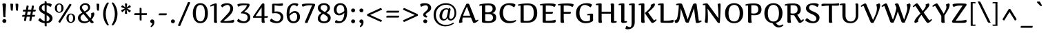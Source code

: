SplineFontDB: 3.0
FontName: Artifika-Medium
FullName: Artifika Medium
FamilyName: Artifika
Weight: Medium
Copyright: Copyright (c) 2010 by Yulya Zhdanova. All rights reserved.
Version: 1.000
ItalicAngle: 0
UnderlinePosition: -103
UnderlineWidth: 102
Ascent: 1638
Descent: 410
LayerCount: 2
Layer: 0 1 "Back"  1
Layer: 1 1 "Fore"  0
XUID: [1021 230 1610532706 4109516]
FSType: 0
OS2Version: 3
OS2_WeightWidthSlopeOnly: 0
OS2_UseTypoMetrics: 1
CreationTime: 1305182880
ModificationTime: 1305225781
PfmFamily: 17
TTFWeight: 500
TTFWidth: 5
LineGap: 0
VLineGap: 0
Panose: 2 0 6 5 0 0 0 2 0 4
OS2TypoAscent: 1985
OS2TypoAOffset: 0
OS2TypoDescent: -507
OS2TypoDOffset: 0
OS2TypoLinegap: 0
OS2WinAscent: 1985
OS2WinAOffset: 0
OS2WinDescent: 507
OS2WinDOffset: 0
HheadAscent: 1985
HheadAOffset: 0
HheadDescent: -507
HheadDOffset: 0
OS2SubXSize: 1434
OS2SubYSize: 1331
OS2SubXOff: 0
OS2SubYOff: 287
OS2SupXSize: 1434
OS2SupYSize: 1331
OS2SupXOff: 0
OS2SupYOff: 977
OS2StrikeYSize: 102
OS2StrikeYPos: 512
OS2Vendor: 'pyrs'
OS2CodePages: 00000003.00000000
OS2UnicodeRanges: 80000027.10000043.00000000.00000000
Lookup: 258 0 0 "'kern' Horizontal Kerning in Latin lookup 0"  {"'kern' Horizontal Kerning in Latin lookup 0 per glyph data 0"  "'kern' Horizontal Kerning in Latin lookup 0 kerning class 1"  } ['kern' ('latn' <'dflt' > ) ]
DEI: 91125
KernClass2: 74+ 68 "'kern' Horizontal Kerning in Latin lookup 0 kerning class 1" 
 9 ampersand
 20 quotedbl quotesingle
 8 asterisk
 28 hyphen uni00AD endash emdash
 40 comma period quotesinglbase quotedblbase
 5 slash
 4 zero
 4 four
 5 seven
 4 nine
 9 backslash
 10 exclamdown
 14 periodcentered
 12 questiondown
 22 quoteleft quotedblleft
 24 quoteright quotedblright
 27 guillemotleft guilsinglleft
 29 guillemotright guilsinglright
 56 A Atilde Agrave Aacute Acircumflex Adieresis Aring A.alt
 7 B B.alt
 10 C Ccedilla
 11 D Eth D.alt
 49 E OE Eacute Egrave Ecircumflex AE Edieresis E.alt
 1 F
 1 G
 45 H I Iacute Igrave Icircumflex Idieresis H.alt
 7 J J.alt
 7 K K.alt
 7 L L.alt
 7 M M.alt
 14 N Ntilde N.alt
 59 O Q Otilde Oacute Ograve Ocircumflex Odieresis Oslash Q.alt
 7 P P.alt
 7 R R.alt
 1 S
 1 T
 43 U Uacute Ugrave Ucircumflex Udieresis U.alt
 7 V V.alt
 7 W W.alt
 7 X X.alt
 14 Y Yacute Y.alt
 1 Z
 5 Thorn
 5 C.alt
 5 T.alt
 50 a atilde aacute agrave acircumflex adieresis aring
 7 b thorn
 10 c ccedilla
 7 d d.alt
 43 e oe eacute egrave ecircumflex edieresis ae
 1 f
 1 g
 46 i dotlessi igrave iacute icircumflex idieresis
 1 k
 1 l
 12 h m n ntilde
 51 o otilde oacute ograve ocircumflex odieresis oslash
 1 p
 1 q
 1 r
 1 s
 37 u uacute ugrave ucircumflex udieresis
 1 v
 1 w
 1 x
 18 y yacute ydieresis
 1 z
 10 germandbls
 3 eth
 5 m.alt
 5 v.alt
 9 parenleft
 11 bracketleft
 9 braceleft
 20 quotedbl quotesingle
 8 Y Yacute
 9 ampersand
 40 comma period quotesinglbase quotedblbase
 5 slash
 4 four
 50 A Atilde Agrave Aacute Acircumflex Adieresis Aring
 14 d d.alt d.fina
 110 c e o oe otilde eacute oacute ograve egrave ecircumflex ocircumflex edieresis odieresis oslash ccedilla e.fina
 1 q
 3 eth
 2 AE
 101 B D E F H I K L P R Thorn Eacute Iacute Igrave Egrave Ecircumflex Icircumflex Idieresis Eth Edieresis
 1 J
 1 M
 8 N Ntilde
 1 S
 1 T
 37 U Uacute Ugrave Ucircumflex Udieresis
 1 V
 1 W
 1 X
 1 Z
 60 a atilde aacute agrave acircumflex adieresis aring ae a.fina
 12 f germandbls
 53 i dotlessi igrave iacute icircumflex idieresis i.fina
 1 j
 25 m n r ntilde m.alt n.fina
 1 p
 37 u uacute ugrave ucircumflex udieresis
 1 z
 4 zero
 3 one
 3 six
 5 seven
 1 G
 73 C O Q OE Otilde Oacute Ograve Ocircumflex Odieresis Oslash Ccedilla Q.alt
 7 v v.alt
 1 w
 18 y yacute ydieresis
 22 quoteleft quotedblleft
 24 quoteright quotedblright
 5 C.alt
 65 B.alt D.alt E.alt H.alt J.alt K.alt L.alt N.alt P.alt R.alt T.alt
 5 U.alt
 11 V.alt W.alt
 5 X.alt
 5 Y.alt
 8 l l.fina
 7 b thorn
 10 h k h.fina
 1 g
 1 s
 27 guillemotleft guilsinglleft
 8 asterisk
 28 hyphen uni00AD endash emdash
 4 five
 9 backslash
 1 t
 5 A.alt
 5 M.alt
 12 bracketright
 10 braceright
 1 x
 10 parenright
 29 guillemotright guilsinglright
 8 question
 0 {} -48 {} -56 {} 0 {} 0 {} 0 {} 0 {} 0 {} 0 {} 0 {} 0 {} 0 {} 0 {} 0 {} 0 {} 0 {} 0 {} 0 {} 0 {} 0 {} 0 {} 0 {} 0 {} 0 {} 0 {} 0 {} 0 {} 0 {} 0 {} 0 {} 0 {} 0 {} 0 {} 0 {} 0 {} 0 {} 0 {} 0 {} 0 {} 0 {} 0 {} 0 {} 0 {} 0 {} 0 {} 0 {} 0 {} 0 {} 0 {} 0 {} 0 {} 0 {} 0 {} 0 {} 0 {} 0 {} 0 {} 0 {} 0 {} 0 {} 0 {} 0 {} 0 {} 0 {} 0 {} 0 {} 0 {} 0 {} 0 {} 0 {} 0 {} -21 {} -260 {} -120 {} -64 {} -55 {} -38 {} -25 {} -26 {} -43 {} -116 {} 0 {} 0 {} 0 {} 0 {} 0 {} 0 {} 0 {} 0 {} 0 {} 0 {} 0 {} 0 {} 0 {} 0 {} 0 {} 0 {} 0 {} 0 {} 0 {} 0 {} 0 {} 0 {} 0 {} 0 {} 0 {} 0 {} 0 {} 0 {} 0 {} 0 {} 0 {} 0 {} 0 {} 0 {} 0 {} 0 {} 0 {} 0 {} 0 {} 0 {} 0 {} 0 {} 0 {} 0 {} 0 {} 0 {} 0 {} 0 {} 0 {} 0 {} 0 {} 0 {} 0 {} 0 {} 0 {} 0 {} 0 {} 33 {} 0 {} 0 {} 0 {} 0 {} -37 {} -18 {} 0 {} 0 {} 0 {} 0 {} 0 {} 0 {} 0 {} 0 {} 0 {} 0 {} 0 {} 0 {} 0 {} 0 {} 0 {} 0 {} 0 {} 0 {} 0 {} 0 {} 0 {} 0 {} 0 {} 0 {} 0 {} 0 {} 0 {} 0 {} 0 {} 0 {} 0 {} 0 {} 0 {} 0 {} 0 {} 0 {} 0 {} 0 {} 0 {} 0 {} 0 {} 0 {} 0 {} 0 {} 0 {} 0 {} 0 {} 0 {} 0 {} 0 {} 0 {} 0 {} 0 {} 0 {} 0 {} 0 {} 0 {} 0 {} 0 {} 0 {} 0 {} -145 {} 0 {} 0 {} 0 {} 0 {} 0 {} 0 {} 0 {} 0 {} 0 {} -31 {} -25 {} -25 {} -45 {} -27 {} -47 {} -139 {} -23 {} -113 {} -98 {} -78 {} -69 {} -18 {} -35 {} -19 {} -18 {} -18 {} -18 {} -19 {} -33 {} 0 {} 0 {} 0 {} 0 {} 0 {} 0 {} 0 {} 0 {} 0 {} 0 {} 0 {} 0 {} 0 {} 0 {} 0 {} 0 {} 0 {} 0 {} 0 {} 0 {} 0 {} 0 {} 0 {} 0 {} 0 {} 0 {} 0 {} 0 {} 0 {} 0 {} 0 {} 0 {} 0 {} 0 {} 0 {} 0 {} 0 {} -260 {} -193 {} 0 {} 0 {} 0 {} 0 {} 0 {} 0 {} 0 {} 0 {} 0 {} 0 {} -29 {} -29 {} 0 {} -17 {} 0 {} -142 {} -57 {} -191 {} -168 {} 0 {} 0 {} 0 {} -36 {} -18 {} -18 {} -18 {} -17 {} -24 {} 0 {} -33 {} -52 {} -21 {} -42 {} -40 {} -40 {} -129 {} -120 {} -131 {} -281 {} -272 {} -23 {} -161 {} -169 {} -169 {} -166 {} -170 {} 0 {} 0 {} 0 {} 0 {} 0 {} 0 {} 0 {} 0 {} 0 {} 0 {} 0 {} 0 {} 0 {} 0 {} 0 {} 0 {} 0 {} 0 {} 0 {} 0 {} 0 {} 0 {} 0 {} 0 {} 0 {} 0 {} -53 {} -55 {} -61 {} 0 {} 0 {} 0 {} 0 {} 0 {} 0 {} 0 {} 0 {} 0 {} 0 {} 0 {} 0 {} 0 {} 0 {} -43 {} 0 {} 0 {} 0 {} 0 {} 0 {} 0 {} 0 {} 0 {} 0 {} 0 {} 0 {} 0 {} 0 {} -33 {} 0 {} -31 {} 0 {} 0 {} 0 {} 0 {} 0 {} 0 {} 0 {} 0 {} 0 {} 0 {} 0 {} 0 {} 0 {} 0 {} 0 {} 0 {} 0 {} 0 {} 0 {} 0 {} 0 {} 0 {} 0 {} 0 {} 0 {} 0 {} 0 {} 0 {} 0 {} 0 {} 0 {} -33 {} 0 {} 0 {} 0 {} 0 {} 0 {} 0 {} 0 {} 0 {} 0 {} 0 {} 0 {} 0 {} 0 {} 0 {} 0 {} 0 {} 0 {} 0 {} 0 {} 0 {} 0 {} 0 {} 0 {} 0 {} 0 {} 0 {} 0 {} 0 {} 0 {} 0 {} 0 {} 0 {} 0 {} 0 {} 0 {} 0 {} 0 {} 0 {} 0 {} 0 {} 0 {} 0 {} 0 {} 0 {} 0 {} 0 {} 0 {} 0 {} 0 {} 0 {} 0 {} 0 {} 0 {} 0 {} 0 {} 0 {} 0 {} 0 {} 0 {} 0 {} 0 {} 0 {} 0 {} 0 {} -36 {} 0 {} 0 {} -28 {} 0 {} 0 {} 0 {} 0 {} 0 {} 0 {} 0 {} 0 {} 0 {} 0 {} 0 {} 0 {} 0 {} 0 {} 0 {} 0 {} 0 {} 0 {} 0 {} 0 {} 0 {} 0 {} 0 {} 0 {} 0 {} 0 {} 0 {} 0 {} 0 {} 0 {} 0 {} 0 {} 0 {} 0 {} 0 {} 0 {} 0 {} 0 {} 0 {} 0 {} 0 {} 0 {} 0 {} 0 {} 0 {} 0 {} 0 {} 0 {} 0 {} 0 {} 0 {} 0 {} 0 {} 0 {} 0 {} 0 {} 0 {} 0 {} 0 {} 0 {} 0 {} 0 {} 0 {} 0 {} 0 {} 0 {} 0 {} -122 {} 0 {} 0 {} 0 {} 0 {} 0 {} 0 {} 0 {} 0 {} 0 {} 0 {} 0 {} 0 {} 0 {} 0 {} 0 {} 0 {} 0 {} 0 {} 0 {} 0 {} 0 {} 0 {} 0 {} 0 {} 0 {} 0 {} 0 {} 0 {} 0 {} 0 {} 0 {} 0 {} 0 {} 0 {} 0 {} 0 {} 0 {} 0 {} 0 {} 0 {} 0 {} 0 {} 0 {} 0 {} 0 {} 0 {} 0 {} 0 {} 0 {} 0 {} 0 {} 0 {} 0 {} 0 {} 0 {} 0 {} 0 {} 0 {} 0 {} 0 {} 0 {} 0 {} 0 {} 0 {} 0 {} 0 {} 0 {} -40 {} 0 {} 0 {} 0 {} 0 {} 0 {} 0 {} 0 {} 0 {} 0 {} 0 {} 0 {} 0 {} 0 {} 0 {} 0 {} 0 {} 0 {} 0 {} 0 {} 0 {} 0 {} 0 {} 0 {} 0 {} 0 {} 0 {} 0 {} 0 {} 0 {} 0 {} 0 {} 0 {} 0 {} 0 {} 0 {} 0 {} 0 {} 0 {} 0 {} 0 {} 0 {} 0 {} 0 {} 0 {} 0 {} 0 {} 0 {} 0 {} 0 {} 0 {} 0 {} 0 {} 0 {} 0 {} 0 {} 0 {} 0 {} 0 {} 0 {} 0 {} 0 {} 0 {} 0 {} 0 {} -102 {} -110 {} 0 {} 0 {} 0 {} 0 {} 0 {} 0 {} 0 {} 0 {} 0 {} 0 {} 0 {} 0 {} 0 {} 0 {} 0 {} 0 {} -32 {} 0 {} 0 {} 0 {} 0 {} 0 {} 0 {} 0 {} 0 {} 0 {} 0 {} 0 {} 0 {} 0 {} 0 {} 0 {} 0 {} 0 {} 0 {} -68 {} 0 {} -68 {} 0 {} 0 {} 0 {} -49 {} 0 {} -55 {} 0 {} 0 {} 0 {} 0 {} 0 {} 0 {} 0 {} 0 {} 0 {} 0 {} 0 {} 0 {} 0 {} 0 {} 0 {} 0 {} 0 {} 0 {} 0 {} 0 {} 0 {} 0 {} 0 {} 0 {} 0 {} 0 {} 0 {} 0 {} 0 {} 0 {} 0 {} 0 {} 0 {} 0 {} 0 {} 0 {} 0 {} 0 {} 0 {} 0 {} 0 {} 0 {} 0 {} 0 {} 0 {} 0 {} 0 {} 0 {} 0 {} 0 {} 0 {} 0 {} 0 {} 0 {} 0 {} 0 {} 0 {} 0 {} 0 {} -28 {} 0 {} -26 {} 0 {} 0 {} 0 {} 0 {} 0 {} 0 {} 0 {} 0 {} 0 {} 0 {} 0 {} 0 {} 0 {} 0 {} 0 {} 0 {} 0 {} 0 {} 0 {} 0 {} 0 {} 0 {} 0 {} 0 {} 0 {} 0 {} 0 {} 0 {} 0 {} 0 {} 0 {} 0 {} 0 {} 0 {} 0 {} 0 {} 0 {} 0 {} 0 {} 0 {} 0 {} 0 {} 0 {} 0 {} 0 {} 0 {} 0 {} 0 {} 0 {} 0 {} 0 {} 0 {} 0 {} 0 {} 0 {} 0 {} 0 {} 0 {} 0 {} 0 {} 0 {} 0 {} 0 {} 0 {} 0 {} 0 {} 0 {} 0 {} 0 {} 0 {} 0 {} 0 {} 0 {} 0 {} 0 {} 0 {} -142 {} 0 {} 0 {} 0 {} 0 {} 0 {} 0 {} 0 {} 0 {} 0 {} 0 {} 0 {} 0 {} 0 {} 0 {} 0 {} 0 {} 0 {} 0 {} 0 {} 0 {} -105 {} 0 {} 0 {} 0 {} 0 {} 0 {} -35 {} -37 {} 0 {} 0 {} 0 {} -45 {} 0 {} 0 {} -44 {} 0 {} 0 {} -53 {} 0 {} 0 {} 0 {} 0 {} -27 {} 0 {} -26 {} 0 {} -26 {} 0 {} -28 {} 0 {} 0 {} 0 {} 0 {} 0 {} 0 {} -34 {} -63 {} 0 {} 0 {} 0 {} 0 {} 0 {} -30 {} 0 {} -35 {} 0 {} 0 {} -31 {} -29 {} -28 {} 0 {} 0 {} 0 {} 0 {} 0 {} 0 {} 0 {} 0 {} 0 {} 0 {} 0 {} 0 {} 0 {} 0 {} 0 {} 0 {} 0 {} 0 {} 0 {} 0 {} -277 {} 0 {} 0 {} -60 {} -50 {} -39 {} -40 {} -56 {} -127 {} 0 {} 0 {} -17 {} 0 {} 0 {} 0 {} 0 {} 0 {} 0 {} 0 {} 0 {} 0 {} 0 {} 0 {} 0 {} 0 {} 0 {} 0 {} 0 {} 0 {} 0 {} 0 {} 0 {} 0 {} 0 {} 0 {} 0 {} 0 {} 0 {} 0 {} 0 {} 0 {} 0 {} 0 {} 0 {} 0 {} 0 {} 0 {} 0 {} -23 {} 0 {} 0 {} 0 {} 0 {} 0 {} 0 {} 0 {} 0 {} 0 {} 0 {} 0 {} 0 {} 0 {} 0 {} 0 {} 0 {} 0 {} 0 {} 0 {} -282 {} 0 {} 0 {} -74 {} -72 {} -61 {} -62 {} -51 {} -142 {} 0 {} 0 {} 0 {} 0 {} 0 {} 0 {} 0 {} 0 {} 0 {} 0 {} 0 {} -18 {} 0 {} 0 {} 0 {} 0 {} 0 {} 0 {} 0 {} 0 {} 0 {} 0 {} 0 {} 0 {} 0 {} 0 {} 0 {} 0 {} 0 {} 0 {} 0 {} 0 {} 0 {} 0 {} 0 {} 0 {} 0 {} 0 {} 0 {} -47 {} -33 {} -51 {} 0 {} 0 {} 0 {} 0 {} 0 {} 0 {} 0 {} 0 {} 0 {} 0 {} 0 {} 0 {} 0 {} 0 {} 0 {} -103 {} 0 {} 0 {} 0 {} 0 {} 0 {} 0 {} 0 {} 0 {} 0 {} 0 {} 0 {} 0 {} 0 {} 0 {} 0 {} -114 {} 0 {} -87 {} -76 {} 0 {} 0 {} 0 {} 0 {} 0 {} 0 {} 0 {} 0 {} 0 {} 0 {} 0 {} 0 {} 0 {} 0 {} 0 {} 0 {} 0 {} 0 {} 0 {} 0 {} 0 {} 0 {} 0 {} 0 {} 0 {} 0 {} 0 {} 0 {} 0 {} 0 {} 0 {} 0 {} 0 {} 0 {} 0 {} 0 {} 0 {} 0 {} 0 {} 0 {} 0 {} 0 {} 0 {} 0 {} 0 {} 0 {} 0 {} 0 {} -134 {} 0 {} 0 {} 0 {} 0 {} 0 {} 0 {} 0 {} 0 {} 0 {} 0 {} 0 {} 0 {} -21 {} 0 {} 0 {} -124 {} 0 {} -105 {} -90 {} -37 {} -34 {} 0 {} 0 {} 0 {} 0 {} 0 {} 0 {} 0 {} 0 {} 0 {} 0 {} 0 {} 0 {} 0 {} 0 {} 0 {} 0 {} 0 {} 0 {} -25 {} 0 {} 0 {} 0 {} 0 {} 0 {} 0 {} 0 {} 0 {} 0 {} 0 {} 0 {} 0 {} 0 {} 0 {} 0 {} 0 {} 0 {} 0 {} 0 {} 0 {} 0 {} 0 {} 0 {} 0 {} 0 {} 0 {} -129 {} -137 {} 0 {} 0 {} 0 {} 0 {} 0 {} 0 {} 0 {} 0 {} 0 {} 0 {} 0 {} 0 {} 0 {} 0 {} 0 {} -140 {} -18 {} -137 {} -121 {} 0 {} 0 {} 0 {} 0 {} 0 {} 0 {} 0 {} 0 {} 0 {} 0 {} 0 {} -20 {} 0 {} 0 {} 0 {} 0 {} -78 {} -74 {} -77 {} -134 {} -133 {} 0 {} -103 {} -111 {} -108 {} -110 {} -110 {} 0 {} 0 {} 0 {} 0 {} 0 {} 0 {} -112 {} -82 {} 20 {} -123 {} -11 {} -108 {} -108 {} 0 {} 0 {} 0 {} 0 {} 0 {} 0 {} 0 {} 0 {} 0 {} 0 {} 0 {} 0 {} 0 {} 0 {} 0 {} 0 {} 0 {} 0 {} 0 {} 0 {} 0 {} 0 {} 0 {} 0 {} -18 {} 0 {} 0 {} 0 {} -14 {} 0 {} 0 {} 0 {} 0 {} 0 {} 0 {} 0 {} 0 {} 0 {} 0 {} 0 {} 0 {} 0 {} 0 {} 0 {} -13 {} -12 {} -12 {} 0 {} 0 {} 0 {} 0 {} 0 {} 0 {} 0 {} 0 {} 0 {} 0 {} 0 {} -9 {} -10 {} 0 {} 0 {} 0 {} 0 {} -20 {} 0 {} 0 {} 0 {} -20 {} -22 {} 0 {} 0 {} 0 {} 0 {} 0 {} 0 {} 0 {} 0 {} 0 {} 0 {} 0 {} 0 {} -29 {} -32 {} -22 {} 0 {} 0 {} 0 {} 0 {} 0 {} 0 {} -11 {} 0 {} 0 {} 0 {} 0 {} 0 {} 0 {} 0 {} -22 {} 0 {} 0 {} -12 {} 0 {} -14 {} 0 {} 0 {} 0 {} 0 {} 0 {} -46 {} -45 {} -176 {} -157 {} -164 {} 0 {} 0 {} -29 {} -37 {} -41 {} -42 {} -41 {} -41 {} 0 {} 0 {} 0 {} -21 {} 0 {} -28 {} 0 {} -97 {} 0 {} 0 {} -31 {} -43 {} -40 {} 0 {} 0 {} -24 {} 0 {} 0 {} 0 {} 0 {} 0 {} 0 {} 0 {} -42 {} -38 {} 0 {} -19 {} 0 {} 0 {} 0 {} 0 {} -37 {} 0 {} 0 {} -15 {} -10 {} 0 {} -23 {} 0 {} 0 {} 0 {} -21 {} -16 {} 0 {} 0 {} 0 {} 0 {} 0 {} 0 {} 0 {} 0 {} 0 {} 0 {} 0 {} 0 {} 0 {} 0 {} 0 {} 0 {} 0 {} 0 {} 0 {} 0 {} 0 {} 0 {} 0 {} 0 {} 0 {} -10 {} 0 {} 0 {} 0 {} 0 {} 0 {} 0 {} 0 {} 0 {} -29 {} 0 {} 0 {} 0 {} -25 {} -27 {} 0 {} -26 {} 0 {} 0 {} 0 {} 0 {} 0 {} 0 {} 0 {} 0 {} 0 {} 0 {} -19 {} -22 {} -15 {} -20 {} 0 {} 0 {} 0 {} 0 {} 0 {} 0 {} 0 {} 0 {} 0 {} 0 {} 0 {} 0 {} 0 {} -19 {} 0 {} 0 {} -13 {} -10 {} -14 {} 0 {} 0 {} 0 {} 0 {} 0 {} -17 {} -17 {} -70 {} -67 {} -67 {} 0 {} 0 {} 0 {} 0 {} -12 {} -11 {} -12 {} -11 {} 0 {} 0 {} 0 {} -17 {} 0 {} -21 {} 0 {} -49 {} 0 {} 0 {} -17 {} -12 {} -12 {} 0 {} 0 {} -11 {} 0 {} 0 {} 0 {} 0 {} 0 {} 0 {} 0 {} -175 {} 0 {} 0 {} -109 {} -89 {} -98 {} 0 {} 0 {} 0 {} 0 {} 0 {} 0 {} 0 {} 0 {} 0 {} 0 {} 0 {} 0 {} 0 {} 0 {} -103 {} -21 {} 0 {} 0 {} -47 {} 0 {} -41 {} 0 {} 0 {} 0 {} 0 {} 0 {} 0 {} -11 {} -29 {} 0 {} -27 {} 0 {} 0 {} 0 {} 0 {} 0 {} 0 {} 0 {} 0 {} 0 {} 0 {} 0 {} 0 {} 0 {} -41 {} 0 {} -49 {} 0 {} 0 {} 0 {} 0 {} 0 {} 0 {} 0 {} 0 {} 0 {} -40 {} 0 {} 0 {} 0 {} 0 {} 0 {} 0 {} 0 {} 0 {} 0 {} 0 {} 0 {} 0 {} 0 {} 0 {} 0 {} 0 {} 0 {} 0 {} 0 {} 0 {} 0 {} 0 {} 0 {} 0 {} 0 {} 0 {} -29 {} -17 {} 0 {} -17 {} 0 {} -17 {} 0 {} 0 {} 0 {} 0 {} 0 {} 0 {} 0 {} -39 {} 0 {} -39 {} 0 {} 0 {} 0 {} 0 {} 0 {} 0 {} 0 {} 0 {} 0 {} 0 {} 0 {} 0 {} 0 {} 0 {} 0 {} 0 {} 0 {} 0 {} 0 {} 0 {} 0 {} 0 {} 0 {} 0 {} 0 {} 0 {} 0 {} 0 {} 0 {} 0 {} 0 {} 0 {} 0 {} 0 {} 0 {} -12 {} -15 {} -10 {} -14 {} 0 {} 0 {} 0 {} 0 {} 0 {} 0 {} -11 {} 0 {} 0 {} 0 {} 0 {} 0 {} 0 {} -10 {} 0 {} 0 {} 0 {} 0 {} -9 {} 0 {} 0 {} 0 {} 0 {} 0 {} 0 {} 0 {} -18 {} -18 {} -17 {} 0 {} 0 {} 0 {} 0 {} -11 {} -11 {} -11 {} -11 {} 0 {} 0 {} 0 {} 0 {} 0 {} 0 {} 0 {} -25 {} 0 {} 0 {} 0 {} -11 {} -11 {} 0 {} 0 {} 0 {} 0 {} 0 {} 0 {} 0 {} 0 {} 0 {} 0 {} 0 {} 0 {} 0 {} 0 {} -11 {} -12 {} -11 {} -14 {} 0 {} 0 {} 0 {} 0 {} 0 {} 0 {} 0 {} 0 {} 0 {} 0 {} 0 {} 0 {} 0 {} 0 {} 0 {} 0 {} 0 {} 0 {} 0 {} 0 {} 0 {} 0 {} 0 {} 0 {} 0 {} 0 {} 0 {} 0 {} 0 {} 0 {} 0 {} 0 {} 0 {} 0 {} 0 {} 0 {} 0 {} 0 {} 0 {} 0 {} -16 {} 0 {} 0 {} 0 {} 0 {} 0 {} 0 {} 0 {} 0 {} 0 {} 0 {} 0 {} 0 {} 0 {} 0 {} 0 {} 0 {} 0 {} 0 {} 0 {} 0 {} 0 {} 0 {} 0 {} 0 {} 0 {} 0 {} 0 {} 0 {} 0 {} 0 {} 0 {} 0 {} 0 {} 0 {} 0 {} 0 {} 0 {} 0 {} 0 {} 0 {} -15 {} 0 {} 0 {} 0 {} 0 {} 0 {} 0 {} 0 {} 0 {} 0 {} 0 {} -26 {} -26 {} -151 {} -137 {} -145 {} 0 {} 0 {} -10 {} -43 {} -48 {} -49 {} -48 {} -48 {} 0 {} 0 {} 0 {} 0 {} 0 {} 0 {} 0 {} -75 {} 0 {} 0 {} -21 {} -54 {} -52 {} 0 {} 0 {} -11 {} 0 {} 0 {} 0 {} 0 {} -184 {} -215 {} 0 {} 0 {} 0 {} 0 {} 0 {} 0 {} 0 {} 0 {} 0 {} 0 {} -12 {} -11 {} 0 {} 0 {} 0 {} -202 {} -50 {} -204 {} -192 {} 0 {} 0 {} 0 {} -29 {} -12 {} -11 {} -11 {} -10 {} -15 {} 0 {} 0 {} -28 {} 0 {} 0 {} -25 {} -24 {} -183 {} -163 {} -184 {} -183 {} -184 {} 0 {} -188 {} -205 {} -228 {} -208 {} -236 {} 0 {} 0 {} 0 {} 0 {} 0 {} -37 {} -183 {} -150 {} 0 {} -137 {} -44 {} -180 {} -178 {} 0 {} 0 {} 0 {} 0 {} 0 {} -23 {} 0 {} -51 {} -29 {} 0 {} 0 {} 0 {} 0 {} 0 {} 0 {} -10 {} 0 {} -9 {} 0 {} 0 {} 0 {} 0 {} 0 {} 0 {} -70 {} -27 {} -31 {} -35 {} 0 {} 0 {} 0 {} -19 {} -11 {} -10 {} -10 {} -10 {} -14 {} 0 {} 0 {} 0 {} 0 {} 0 {} -15 {} -15 {} -49 {} -50 {} -48 {} -51 {} -51 {} 0 {} -42 {} -47 {} -47 {} -47 {} -47 {} 0 {} 0 {} 0 {} 0 {} 0 {} 0 {} -45 {} -42 {} 0 {} -60 {} -20 {} -47 {} -46 {} 0 {} 0 {} 0 {} 0 {} 0 {} 0 {} 0 {} 0 {} 0 {} 0 {} -19 {} 0 {} 0 {} -13 {} -13 {} -14 {} -14 {} -16 {} 0 {} 0 {} 0 {} 0 {} 0 {} 0 {} 0 {} 0 {} 0 {} 0 {} 0 {} 0 {} -10 {} 0 {} 0 {} 0 {} 0 {} 0 {} 0 {} 0 {} 0 {} 0 {} 0 {} 0 {} 0 {} 0 {} 0 {} 0 {} 0 {} 0 {} 0 {} 0 {} 0 {} 0 {} 0 {} 0 {} 0 {} 0 {} 0 {} 0 {} -18 {} -10 {} 0 {} 0 {} 0 {} 0 {} 0 {} 0 {} 0 {} 0 {} 0 {} 0 {} 0 {} 0 {} 0 {} 0 {} 0 {} 0 {} 0 {} 0 {} -39 {} -35 {} 0 {} -17 {} 0 {} 0 {} 0 {} 0 {} -31 {} 0 {} 0 {} -13 {} -10 {} 0 {} -30 {} 0 {} 0 {} 0 {} -23 {} -15 {} 0 {} 0 {} 0 {} 0 {} 0 {} 0 {} 0 {} 0 {} 0 {} 0 {} 0 {} 0 {} 0 {} 0 {} 0 {} 0 {} 0 {} 0 {} 0 {} 0 {} 0 {} 0 {} 0 {} 0 {} 0 {} -9 {} 0 {} 0 {} 0 {} 0 {} 0 {} 0 {} 0 {} 0 {} -33 {} 0 {} 0 {} 0 {} -24 {} -26 {} 0 {} -26 {} 0 {} 0 {} 0 {} 0 {} 0 {} 0 {} -168 {} -76 {} 0 {} -69 {} -13 {} -18 {} -20 {} -29 {} -162 {} 0 {} 0 {} -26 {} 0 {} 0 {} 0 {} 0 {} 0 {} 0 {} 0 {} 0 {} 0 {} 0 {} 0 {} 0 {} 0 {} 0 {} 0 {} 0 {} 0 {} 0 {} 0 {} 0 {} 0 {} 0 {} 0 {} 0 {} 0 {} 0 {} 0 {} 0 {} 0 {} 0 {} 0 {} 0 {} 0 {} 0 {} 0 {} 0 {} -13 {} 0 {} 0 {} 0 {} 0 {} 0 {} 0 {} 0 {} 0 {} 0 {} 0 {} 0 {} 0 {} 0 {} 0 {} 0 {} 0 {} 0 {} -12 {} 0 {} 0 {} 0 {} 0 {} 0 {} 0 {} 0 {} 0 {} 0 {} 0 {} 0 {} 0 {} 0 {} 0 {} 0 {} -55 {} 0 {} -13 {} -15 {} 0 {} 0 {} 0 {} 0 {} 0 {} 0 {} 0 {} 0 {} 0 {} 0 {} 0 {} 0 {} 0 {} 0 {} 0 {} 0 {} -28 {} -25 {} -26 {} 0 {} 0 {} 0 {} 0 {} -15 {} -14 {} -15 {} -14 {} 0 {} 0 {} 0 {} 0 {} 0 {} 0 {} -17 {} 0 {} 0 {} -44 {} 0 {} -16 {} -16 {} 0 {} 0 {} 0 {} 0 {} 0 {} 0 {} 0 {} 0 {} 0 {} 0 {} 0 {} 0 {} 0 {} 0 {} 0 {} 0 {} 0 {} 0 {} 0 {} 0 {} 0 {} 0 {} 0 {} 0 {} 0 {} 0 {} 0 {} 0 {} 0 {} 0 {} 0 {} -34 {} -19 {} 0 {} -21 {} 0 {} -20 {} 0 {} 0 {} 0 {} 0 {} 0 {} 0 {} 0 {} -73 {} 0 {} -73 {} 0 {} 0 {} 0 {} 0 {} 0 {} -11 {} 0 {} 0 {} 0 {} 0 {} 0 {} 0 {} 0 {} 0 {} 0 {} 0 {} 0 {} 0 {} 0 {} 0 {} 0 {} 0 {} 0 {} 0 {} 0 {} 0 {} 0 {} 0 {} 0 {} 0 {} 0 {} -133 {} 0 {} 0 {} -116 {} -146 {} -152 {} 0 {} 0 {} 0 {} 0 {} 0 {} 0 {} 0 {} 0 {} 0 {} 0 {} 0 {} 0 {} 0 {} 0 {} -166 {} -74 {} -20 {} 0 {} -131 {} 0 {} -133 {} 0 {} 0 {} 0 {} 0 {} 0 {} 0 {} -49 {} -176 {} 0 {} -178 {} 0 {} 0 {} 0 {} 0 {} 0 {} 0 {} 0 {} 0 {} 20 {} 39 {} 34 {} 0 {} 0 {} -121 {} 0 {} -135 {} 0 {} 0 {} 0 {} 0 {} 0 {} 0 {} 0 {} 0 {} 0 {} -117 {} 0 {} 0 {} 0 {} 0 {} 0 {} -38 {} -38 {} 0 {} -25 {} -10 {} -11 {} -12 {} -14 {} 0 {} 0 {} 0 {} 0 {} 0 {} 0 {} 0 {} 0 {} 0 {} 0 {} 0 {} 0 {} -11 {} 0 {} 0 {} 0 {} 0 {} 0 {} 0 {} -12 {} 0 {} 0 {} 0 {} 0 {} 0 {} 0 {} 0 {} 0 {} 0 {} 0 {} 0 {} 0 {} 0 {} 0 {} 0 {} 0 {} 0 {} 0 {} 0 {} 0 {} -17 {} -14 {} 0 {} 0 {} 0 {} 0 {} 0 {} 0 {} 0 {} 0 {} 0 {} 0 {} 0 {} 0 {} 0 {} 0 {} 0 {} 0 {} 0 {} 0 {} -93 {} -60 {} 0 {} -45 {} -70 {} -78 {} -73 {} -76 {} -88 {} 0 {} 0 {} -25 {} 0 {} -11 {} 0 {} 0 {} 0 {} 0 {} 0 {} 0 {} -59 {} -9 {} -10 {} -9 {} -13 {} -12 {} -11 {} -37 {} 0 {} 0 {} 0 {} 0 {} -16 {} -17 {} -19 {} -18 {} -17 {} 0 {} 0 {} -15 {} 0 {} 0 {} 0 {} 0 {} 0 {} 0 {} 0 {} 0 {} -76 {} -69 {} 0 {} 0 {} -17 {} 0 {} 0 {} 0 {} 0 {} 0 {} 0 {} 0 {} -31 {} 0 {} 0 {} 0 {} 0 {} 0 {} 0 {} 0 {} -88 {} -61 {} 0 {} -45 {} -64 {} -71 {} -67 {} -69 {} -89 {} 0 {} 0 {} -28 {} 0 {} -13 {} 0 {} 0 {} 0 {} 0 {} 0 {} 0 {} -58 {} -10 {} -11 {} -11 {} -15 {} -14 {} -13 {} -38 {} 0 {} 0 {} 0 {} 0 {} -18 {} -19 {} -18 {} -18 {} -17 {} 0 {} 0 {} -16 {} 0 {} 0 {} 0 {} 0 {} 0 {} 0 {} 0 {} 0 {} -70 {} -66 {} 0 {} 0 {} -21 {} 0 {} 0 {} 0 {} 0 {} 0 {} 0 {} 0 {} -30 {} 0 {} 0 {} 0 {} 0 {} -27 {} 0 {} 0 {} 0 {} 0 {} 0 {} 0 {} 0 {} 0 {} 0 {} 0 {} 0 {} 0 {} 0 {} 0 {} 0 {} 0 {} -12 {} 0 {} 0 {} 0 {} 0 {} 0 {} 0 {} -32 {} -18 {} -17 {} -17 {} -17 {} -19 {} 0 {} 0 {} 0 {} 0 {} 0 {} -11 {} -11 {} -147 {} -136 {} -146 {} -24 {} -28 {} 0 {} -42 {} -46 {} -46 {} -47 {} -46 {} 0 {} 0 {} 0 {} 0 {} 0 {} -22 {} -41 {} -104 {} 0 {} -21 {} -35 {} -53 {} -52 {} 0 {} 0 {} -15 {} 0 {} 0 {} 0 {} 0 {} 0 {} 0 {} 0 {} -77 {} -50 {} -25 {} -54 {} -79 {} -88 {} -83 {} -87 {} -98 {} 0 {} 0 {} -20 {} 0 {} -10 {} 0 {} 0 {} 0 {} 0 {} 0 {} 0 {} -85 {} -17 {} -13 {} -13 {} -22 {} -21 {} -20 {} -49 {} 0 {} 0 {} 0 {} 0 {} -28 {} -27 {} -41 {} -38 {} -38 {} 0 {} 0 {} -22 {} 0 {} 0 {} 0 {} 0 {} 0 {} 0 {} 0 {} 0 {} -85 {} -96 {} -33 {} 0 {} -41 {} 0 {} 0 {} -12 {} 0 {} 0 {} 0 {} 0 {} -58 {} 0 {} 0 {} 0 {} 0 {} 0 {} 0 {} 0 {} 0 {} 0 {} 0 {} 0 {} -27 {} -30 {} 0 {} 0 {} 0 {} 0 {} 0 {} 0 {} 0 {} 0 {} 0 {} 0 {} 0 {} 0 {} 0 {} 0 {} 0 {} -28 {} -12 {} 0 {} -21 {} 0 {} -22 {} 0 {} 0 {} 0 {} 0 {} 0 {} 0 {} -15 {} -97 {} 0 {} -92 {} 0 {} 0 {} 0 {} 0 {} 0 {} 0 {} 0 {} 0 {} 0 {} 0 {} 0 {} 0 {} 0 {} -41 {} 0 {} -89 {} 0 {} 0 {} 0 {} 0 {} 0 {} 0 {} 0 {} 0 {} 0 {} 0 {} 0 {} 0 {} 0 {} 0 {} 0 {} -78 {} 0 {} 0 {} -21 {} 0 {} 0 {} 0 {} 0 {} 0 {} 0 {} 0 {} 0 {} 0 {} 0 {} 0 {} 0 {} 0 {} 0 {} 0 {} 0 {} 0 {} 0 {} 0 {} 0 {} 0 {} 0 {} 0 {} 0 {} 0 {} 0 {} 0 {} 0 {} 0 {} 0 {} 0 {} 0 {} 0 {} 0 {} 0 {} 0 {} 0 {} 0 {} 0 {} 0 {} 0 {} 0 {} 0 {} 0 {} 0 {} 0 {} 0 {} 0 {} 0 {} 0 {} 0 {} 0 {} 0 {} 0 {} 0 {} 0 {} 0 {} 0 {} 0 {} 0 {} 0 {} 0 {} 0 {} 0 {} 0 {} 0 {} 0 {} 0 {} -237 {} -260 {} 0 {} 0 {} 0 {} 0 {} 0 {} 0 {} 0 {} 0 {} 0 {} 0 {} 0 {} 0 {} 0 {} 0 {} -121 {} 0 {} -53 {} 0 {} -116 {} 0 {} -169 {} 0 {} 0 {} 0 {} 0 {} 0 {} 0 {} -145 {} -329 {} 0 {} -108 {} 0 {} 0 {} 0 {} -81 {} 0 {} -84 {} 0 {} 0 {} 0 {} 0 {} 0 {} 0 {} 0 {} -158 {} 0 {} -198 {} 0 {} 0 {} 0 {} 0 {} 0 {} 0 {} 0 {} 0 {} 0 {} -99 {} 0 {} 0 {} 0 {} 0 {} 0 {} -171 {} 0 {} 0 {} -166 {} -274 {} -292 {} 0 {} 0 {} 0 {} 0 {} 0 {} 0 {} 0 {} 0 {} 0 {} 0 {} 0 {} 0 {} 0 {} 0 {} -273 {} -105 {} -16 {} 0 {} -271 {} 0 {} -177 {} 0 {} 0 {} 0 {} 0 {} 0 {} 0 {} -96 {} -282 {} 0 {} -281 {} 0 {} 0 {} 0 {} -10 {} 0 {} -13 {} 0 {} 0 {} 0 {} 0 {} 0 {} 0 {} 0 {} -165 {} 0 {} -173 {} 0 {} 0 {} 0 {} 0 {} 0 {} 0 {} 0 {} 0 {} 0 {} -156 {} 0 {} 0 {} -23 {} 0 {} 0 {} 0 {} 0 {} 0 {} 0 {} 0 {} 0 {} 0 {} 0 {} 0 {} -10 {} 0 {} 0 {} 0 {} 0 {} 0 {} 0 {} 0 {} 0 {} 0 {} 0 {} 0 {} 0 {} 0 {} 0 {} 0 {} 0 {} 0 {} 0 {} 0 {} 0 {} 0 {} 0 {} 0 {} 0 {} 0 {} 0 {} 0 {} -34 {} -29 {} 0 {} -24 {} 0 {} -29 {} 0 {} 0 {} 0 {} 0 {} 0 {} 0 {} 0 {} 0 {} -16 {} 0 {} 0 {} -79 {} 0 {} 0 {} 0 {} 0 {} 0 {} 0 {} 0 {} 0 {} 0 {} 0 {} -38 {} 0 {} 0 {} 0 {} -26 {} 0 {} -12 {} 0 {} 0 {} 0 {} 0 {} 0 {} -35 {} 0 {} 0 {} 0 {} 0 {} 0 {} 0 {} 0 {} 0 {} 0 {} 0 {} 0 {} 0 {} 0 {} 0 {} 0 {} 0 {} 0 {} 0 {} 0 {} 0 {} 0 {} 0 {} 0 {} 0 {} 0 {} 0 {} 0 {} -51 {} -47 {} 0 {} 0 {} 0 {} -9 {} 0 {} 0 {} 0 {} 0 {} 0 {} 0 {} 0 {} 0 {} -17 {} 0 {} 0 {} -74 {} 0 {} 0 {} 0 {} -38 {} -40 {} 0 {} -39 {} 0 {} -34 {} 0 {} 0 {} 0 {} 0 {} 0 {} 0 {} 0 {} 0 {} -31 {} -36 {} -30 {} 0 {} 0 {} -12 {} 0 {} 0 {} 0 {} 0 {} 0 {} 0 {} 0 {} 0 {} 0 {} 0 {} -10 {} 0 {} 0 {} 0 {} 0 {} 0 {} 0 {} 0 {} 0 {} 0 {} 0 {} 0 {} 0 {} -40 {} -35 {} -32 {} -34 {} 0 {} 0 {} 0 {} -21 {} 0 {} -26 {} 0 {} 0 {} 0 {} 0 {} 0 {} -23 {} -9 {} 0 {} 0 {} -40 {} 0 {} -40 {} 0 {} 0 {} 0 {} 0 {} 0 {} 0 {} 0 {} 0 {} 0 {} 0 {} 0 {} 0 {} 0 {} 0 {} 0 {} 0 {} 0 {} 0 {} 0 {} 0 {} 0 {} 0 {} -12 {} -12 {} 0 {} -10 {} 0 {} -23 {} -16 {} 0 {} 0 {} 0 {} 0 {} 0 {} 0 {} 0 {} 0 {} 0 {} 0 {} 0 {} 0 {} 0 {} 0 {} 0 {} 0 {} -16 {} -18 {} -8 {} -8 {} -8 {} 0 {} 0 {} 0 {} -16 {} -20 {} -20 {} -21 {} -20 {} 0 {} 0 {} 0 {} 0 {} 0 {} 0 {} 0 {} -20 {} 0 {} 0 {} 0 {} -20 {} -20 {} 0 {} 0 {} 0 {} 0 {} 0 {} 0 {} 0 {} 0 {} 0 {} 0 {} 0 {} 0 {} 0 {} 0 {} 0 {} 0 {} 0 {} 0 {} 0 {} -28 {} 0 {} 0 {} 0 {} 0 {} 0 {} 0 {} 0 {} 0 {} 0 {} 0 {} 0 {} 0 {} 0 {} 0 {} 0 {} 0 {} 0 {} 0 {} 0 {} 0 {} 0 {} 0 {} 0 {} 0 {} 0 {} 0 {} 0 {} -19 {} 0 {} 0 {} 0 {} 0 {} 0 {} 0 {} 0 {} 0 {} 0 {} 0 {} 0 {} 0 {} 0 {} 0 {} 0 {} 0 {} -66 {} 0 {} 0 {} 0 {} -28 {} -32 {} 0 {} -21 {} 0 {} -22 {} 0 {} 0 {} 0 {} 0 {} -47 {} 0 {} 0 {} -51 {} -8 {} -16 {} 0 {} 0 {} 0 {} 76 {} 0 {} 0 {} 0 {} 0 {} 0 {} 0 {} 0 {} 0 {} 0 {} 0 {} 0 {} 0 {} 0 {} 0 {} 0 {} 0 {} 0 {} 0 {} 0 {} 0 {} 0 {} 0 {} 0 {} 0 {} 0 {} 0 {} 0 {} 0 {} 40 {} 0 {} 0 {} 0 {} 0 {} 0 {} 0 {} 0 {} 0 {} 0 {} 0 {} 0 {} -20 {} 0 {} -44 {} 0 {} 0 {} 0 {} 0 {} 0 {} 0 {} 0 {} 0 {} 0 {} 0 {} 0 {} 0 {} 0 {} 0 {} 0 {} -47 {} 0 {} 0 {} -36 {} 0 {} 0 {} 0 {} 0 {} 0 {} 0 {} 0 {} 0 {} 0 {} 0 {} 0 {} 0 {} 0 {} 0 {} 0 {} 0 {} 0 {} 0 {} 0 {} 0 {} 0 {} 0 {} 0 {} 0 {} 0 {} 0 {} 0 {} 0 {} 0 {} 0 {} 0 {} 0 {} 0 {} 0 {} 0 {} 0 {} 0 {} 0 {} 0 {} 0 {} 0 {} 0 {} 0 {} 0 {} 0 {} 0 {} 0 {} 0 {} -20 {} 0 {} 0 {} 0 {} 0 {} 0 {} 0 {} 0 {} 0 {} 0 {} 0 {} 0 {} 0 {} 0 {} 0 {} 0 {} 0 {} 0 {} 0 {} 0 {} 0 {} 0 {} 0 {} 0 {} 0 {} -12 {} 0 {} 0 {} 0 {} 0 {} 0 {} 0 {} 0 {} 0 {} 0 {} 0 {} 0 {} 0 {} 0 {} 0 {} 0 {} 0 {} 0 {} 0 {} 0 {} 0 {} 0 {} 0 {} 0 {} -19 {} -9 {} -9 {} -8 {} 0 {} 0 {} 0 {} -20 {} 0 {} -25 {} 0 {} 0 {} 0 {} 0 {} 0 {} 0 {} 0 {} 0 {} -16 {} -22 {} 0 {} 0 {} 0 {} 0 {} 0 {} 0 {} 0 {} 0 {} 0 {} 0 {} 0 {} 0 {} 0 {} 0 {} 0 {} 0 {} 0 {} 0 {} 0 {} 0 {} 0 {} 0 {} 0 {} 0 {} -15 {} 0 {} 0 {} 0 {} 0 {} 0 {} 0 {} 0 {} 0 {} 0 {} 0 {} 0 {} 0 {} 0 {} 0 {} 0 {} 0 {} 0 {} 0 {} 0 {} 0 {} 0 {} 0 {} 0 {} 0 {} 0 {} 0 {} 0 {} 0 {} 0 {} 0 {} 0 {} 0 {} 0 {} 0 {} 0 {} 0 {} 0 {} 0 {} 0 {} 0 {} 0 {} 0 {} 0 {} 0 {} 0 {} 0 {} 0 {} 0 {} 0 {} 0 {} 0 {} 0 {} 0 {} 0 {} 0 {} 0 {} 0 {} 0 {} 0 {} 0 {} 0 {} 0 {} 0 {} 0 {} 0 {} 0 {} 0 {} -12 {} 0 {} 0 {} 0 {} 0 {} 0 {} 0 {} 0 {} 0 {} 0 {} 0 {} 0 {} 0 {} 0 {} 0 {} 0 {} 0 {} 0 {} 0 {} 0 {} 0 {} 0 {} 0 {} 0 {} -18 {} -8 {} 0 {} -8 {} 0 {} 0 {} 0 {} -15 {} 0 {} -20 {} 0 {} 0 {} 0 {} 0 {} 0 {} 0 {} 0 {} 0 {} 0 {} -20 {} 0 {} 0 {} 0 {} 0 {} 0 {} 0 {} 0 {} 0 {} 0 {} 0 {} 0 {} 0 {} -32 {} -157 {} 0 {} 0 {} 0 {} 0 {} 0 {} 0 {} 0 {} 0 {} 0 {} 0 {} -33 {} -32 {} 0 {} -22 {} 0 {} -150 {} -61 {} -168 {} -146 {} 0 {} 0 {} 0 {} -9 {} 0 {} 0 {} 0 {} 0 {} -8 {} 0 {} 0 {} 0 {} 0 {} 0 {} -18 {} -20 {} -11 {} -11 {} -11 {} -38 {} -36 {} -10 {} -35 {} -39 {} -39 {} -40 {} -39 {} 0 {} 0 {} 0 {} 0 {} 0 {} 0 {} -29 {} -21 {} 0 {} -89 {} 0 {} -38 {} -40 {} -29 {} -29 {} 0 {} 0 {} 0 {} -26 {} 0 {} -28 {} 0 {} 0 {} 0 {} -22 {} 0 {} -10 {} 0 {} 0 {} 0 {} 0 {} 0 {} -36 {} 0 {} 0 {} 0 {} 0 {} 0 {} 0 {} 0 {} 0 {} 0 {} 0 {} 0 {} -9 {} 0 {} 0 {} 0 {} 0 {} 0 {} 0 {} 0 {} 0 {} 0 {} 0 {} 0 {} 0 {} 0 {} 0 {} 0 {} -43 {} -37 {} 0 {} -11 {} 0 {} -15 {} 0 {} 0 {} 0 {} 0 {} 0 {} 0 {} 0 {} 0 {} 0 {} 0 {} 0 {} -81 {} 0 {} 0 {} 0 {} -39 {} -42 {} 0 {} -40 {} 0 {} -33 {} 0 {} -17 {} 0 {} 0 {} 0 {} 0 {} 0 {} -10 {} 0 {} 0 {} 0 {} 0 {} 0 {} -34 {} 0 {} 0 {} 0 {} 0 {} 0 {} 0 {} 0 {} 0 {} 0 {} 0 {} 0 {} 0 {} 0 {} 0 {} 0 {} 0 {} 0 {} 0 {} 0 {} 0 {} 0 {} 0 {} 0 {} 0 {} 0 {} 0 {} 0 {} -29 {} -23 {} 0 {} 0 {} 0 {} -11 {} 0 {} 0 {} 0 {} 0 {} 0 {} 0 {} 0 {} 0 {} 0 {} 0 {} 0 {} 0 {} 0 {} 0 {} 0 {} 0 {} 0 {} 0 {} 0 {} 0 {} 0 {} 0 {} 0 {} 0 {} 0 {} 0 {} 0 {} 0 {} 0 {} 0 {} 0 {} 0 {} 0 {} 0 {} -37 {} 0 {} 0 {} 0 {} 0 {} 0 {} 0 {} 0 {} 0 {} 0 {} 0 {} 0 {} 0 {} 0 {} 0 {} 0 {} 0 {} 0 {} 0 {} 0 {} 0 {} 0 {} 0 {} 0 {} 0 {} 0 {} 0 {} 0 {} 0 {} 0 {} 0 {} 0 {} 0 {} 0 {} 0 {} 0 {} 0 {} 0 {} 0 {} 0 {} 0 {} 0 {} 0 {} 0 {} 0 {} 0 {} 0 {} 0 {} 0 {} 0 {} 0 {} 0 {} 0 {} 0 {} 0 {} 0 {} 0 {} 0 {} 0 {} -114 {} 0 {} 0 {} -70 {} 0 {} -15 {} 0 {} 0 {} 0 {} -20 {} 0 {} 0 {} 0 {} 0 {} 0 {} 0 {} 0 {} 0 {} 0 {} 0 {} 0 {} 0 {} 0 {} 0 {} 0 {} 0 {} 0 {} 0 {} 0 {} 0 {} 0 {} 0 {} 0 {} 0 {} 0 {} 0 {} 0 {} 0 {} 0 {} 0 {} 0 {} 0 {} 0 {} 0 {} 0 {} 0 {} 0 {} 0 {} 0 {} 0 {} -28 {} 0 {} -58 {} 0 {} 0 {} 0 {} 0 {} 0 {} 0 {} 0 {} 0 {} 0 {} 0 {} 0 {} 0 {} 0 {} 0 {} 0 {} 0 {} 0 {} 0 {} 0 {} 0 {} 0 {} 0 {} 0 {} 0 {} -28 {} 0 {} 0 {} 0 {} 0 {} 0 {} 0 {} 0 {} 0 {} 0 {} 0 {} 0 {} 0 {} 0 {} 0 {} 0 {} 0 {} 0 {} 0 {} 0 {} 0 {} 0 {} 0 {} 0 {} 0 {} 0 {} 0 {} 0 {} 0 {} 0 {} 0 {} 0 {} 0 {} -10 {} 0 {} 0 {} 0 {} 0 {} 0 {} 0 {} 0 {} 0 {} 0 {} -18 {} 0 {} 0 {} 0 {} 0 {} 0 {} 0 {} 0 {} 0 {} 0 {} 0 {} 0 {} 0 {} 0 {} 0 {} 0 {} 0 {} 0 {} 0 {} 0 {} 0 {} 0 {} 0 {} 0 {} 0 {} -34 {} 0 {} 0 {} 0 {} 0 {} 0 {} 0 {} 0 {} 0 {} 0 {} 0 {} 0 {} 0 {} 0 {} 0 {} 0 {} 0 {} 0 {} 0 {} 0 {} 0 {} 0 {} 0 {} 0 {} -19 {} -9 {} -9 {} -8 {} 0 {} -17 {} 0 {} -23 {} 0 {} -28 {} 0 {} 0 {} 0 {} 0 {} 0 {} 0 {} 0 {} 0 {} -19 {} -21 {} 0 {} -75 {} 0 {} 0 {} 0 {} -27 {} -27 {} 0 {} 0 {} 0 {} -21 {} 0 {} 0 {} 0 {} 0 {} -38 {} 0 {} 0 {} -20 {} 0 {} 0 {} 0 {} 0 {} 0 {} -33 {} 0 {} 0 {} 0 {} 0 {} 0 {} 0 {} 0 {} 0 {} 0 {} 0 {} 0 {} 0 {} 0 {} 0 {} 0 {} 0 {} 0 {} 0 {} 0 {} 0 {} 0 {} 0 {} 0 {} 0 {} 0 {} 0 {} 0 {} 0 {} 0 {} 0 {} 0 {} 0 {} 0 {} 0 {} 0 {} 0 {} 0 {} 0 {} 0 {} 0 {} 0 {} 0 {} 0 {} 0 {} 0 {} 0 {} 0 {} 0 {} 0 {} 0 {} 0 {} 0 {} 0 {} 0 {} 0 {} 0 {} 0 {} 0 {} -35 {} 0 {} 0 {} -21 {} 0 {} 0 {} 0 {} 0 {} 0 {} -38 {} 0 {} 0 {} 0 {} 0 {} 0 {} 0 {} 0 {} 0 {} 0 {} 0 {} 0 {} 0 {} 0 {} 0 {} 0 {} 0 {} 0 {} 0 {} 0 {} 0 {} 0 {} 0 {} 0 {} 0 {} 0 {} 0 {} 0 {} 0 {} 0 {} 0 {} 0 {} 0 {} 0 {} 0 {} 0 {} 0 {} 0 {} 0 {} 0 {} 0 {} 0 {} 0 {} 0 {} 0 {} 0 {} 0 {} 0 {} 0 {} 0 {} 0 {} 0 {} 0 {} 0 {} 0 {} 0 {} 0 {} 0 {} 0 {} 0 {} 0 {} 0 {} 0 {} 0 {} 0 {} 0 {} 0 {} 0 {} -17 {} 0 {} 0 {} 0 {} 0 {} 0 {} 0 {} 0 {} 0 {} 0 {} 0 {} 0 {} 0 {} 0 {} 0 {} 0 {} 0 {} 0 {} 0 {} 0 {} 0 {} 0 {} 0 {} 0 {} 0 {} -12 {} 0 {} -11 {} 0 {} 0 {} 0 {} -10 {} 0 {} -15 {} 0 {} 0 {} 0 {} 0 {} 0 {} 0 {} 0 {} 0 {} 0 {} 0 {} 0 {} 0 {} 0 {} 0 {} 0 {} 0 {} 0 {} 0 {} 0 {} 0 {} 0 {} 0 {} 0 {} 0 {} 0 {} -34 {} -26 {} 0 {} -21 {} 0 {} 0 {} 0 {} 0 {} 0 {} -37 {} 0 {} 0 {} 0 {} 0 {} 0 {} 0 {} 0 {} 0 {} 0 {} 0 {} 0 {} 0 {} 0 {} 0 {} 0 {} 0 {} 0 {} 0 {} 0 {} 0 {} 0 {} 0 {} 0 {} 0 {} 0 {} 0 {} 0 {} 0 {} 0 {} 0 {} 0 {} 0 {} 0 {} 0 {} 0 {} 0 {} 0 {} 0 {} 0 {} 0 {} 0 {} 0 {} 0 {} 0 {} 0 {} 0 {} 0 {} 0 {} 0 {} 0 {} 0 {} 0 {} 0 {} 0 {} 0 {} 0 {} 0 {} 0 {} 0 {} 0 {} 0 {} 0 {} 0 {} 0 {} 0 {} 0 {} 0 {} -28 {} 0 {} 0 {} 0 {} 0 {} 0 {} 0 {} 0 {} 0 {} 0 {} 0 {} 0 {} 0 {} 0 {} 0 {} 0 {} 0 {} 0 {} 0 {} 0 {} 0 {} 0 {} 0 {} 0 {} 0 {} 0 {} 0 {} 0 {} 0 {} 0 {} 0 {} 0 {} 0 {} 0 {} 0 {} 0 {} 0 {} 0 {} 0 {} 0 {} 0 {} 0 {} 0 {} -37 {} 0 {} 0 {} 0 {} 0 {} 0 {} 0 {} 0 {} 0 {} 0 {} 0 {} 0 {} 0 {} 0 {} 0 {} 0 {} 0 {} 0 {} 0 {} 0 {} 0 {} 0 {} 0 {} 0 {} 0 {} 0 {} 0 {} 0 {} 0 {} 0 {} 0 {} 0 {} 0 {} 0 {} 0 {} 0 {} 0 {} 0 {} 0 {} 0 {} 0 {} 0 {} 0 {} 0 {} 0 {} 0 {} 0 {} 0 {} 0 {} 0 {} -20 {} 0 {} 0 {} 0 {} -18 {} 0 {} 0 {} 0 {} 0 {} 0 {} 0 {} 0 {} 0 {} 0 {} 0 {} 0 {} 0 {} 0 {} 0 {} 0 {} 0 {} 0 {} 0 {} 0 {} 0 {} 0 {} 0 {} 0 {} 0 {} 0 {} 0 {} 0 {} 0 {} 0 {} -24 {} 0 {} 0 {} 0 {} 0 {} 0 {} 0 {} 0 {} 0 {} 0 {} 0 {} 0 {} 0 {} 0 {} 0 {} 0 {} 0 {} 0 {} 0 {} 0 {} 0 {} 0 {} 0 {} 0 {} 0 {} 0 {} 0 {} 0 {} 0 {} 0 {} 0 {} 0 {} 0 {} 0 {} 0 {} 0 {} 0 {} 0 {} 0 {} 0 {} 0 {} 0 {} 0 {} 0 {} 0 {} 0 {} 0 {} 0 {} 0 {} 0 {} 0 {} 0 {} 0 {} 0 {} 0 {} 0 {} 0 {} 0 {} 0 {} 0 {} 0 {} 0 {} 0 {} 0 {} 0 {} -32 {} 0 {} 0 {} 0 {} 0 {} 0 {} 0 {} 0 {} 0 {} 0 {} 0 {} 0 {} -13 {} 0 {} 0 {} 0 {} 0 {} 0 {} 0 {} 0 {} 0 {} 0 {} 0 {} 0 {} 0 {} 0 {} 0 {} 0 {} 0 {} 0 {} 0 {} 0 {} 0 {} 0 {} 0 {} 0 {} 0 {} 0 {} 0 {} 0 {} -52 {} -48 {} 0 {} 0 {} 0 {} 0 {} 0 {} 0 {} 0 {} 0 {} 0 {} 0 {} 0 {} 0 {} 0 {} 0 {} 0 {} 0 {} 0 {} 0 {} 0 {} 0 {} 0 {} 0 {} 0 {} 0 {} 0 {} 0 {} 0 {} 0 {} 0 {} -55 {} 0 {} 0 {} -32 {} 0 {} 0 {} 0 {} 0 {} 0 {} -10 {} 0 {} 0 {} 0 {} 0 {} 0 {} 0 {} 0 {} 0 {} 0 {} 0 {} 0 {} 0 {} 0 {} 0 {} 0 {} 0 {} 0 {} 0 {} 0 {} 0 {} 0 {} 0 {} 0 {} 0 {} 0 {} 0 {} 0 {} 0 {} 0 {} 0 {} 0 {} 0 {} 0 {} 0 {} 0 {} 0 {} 0 {} 0 {} 0 {} 0 {} 0 {} 0 {} 0 {} 0 {} 0 {} 0 {} 0 {} 0 {} 0 {} 0 {} 0 {} 0 {} 0 {} 0 {} 0 {} 0 {} 0 {} 0 {} 0 {} 0 {} 0 {} 0 {} -38 {} -40 {} 0 {} 0 {} 0 {} 0 {} 0 {} 0 {} 0 {} 0 {} 0 {} 0 {} 0 {} 0 {} 0 {} 0 {} -21 {} 0 {} 0 {} 0 {} -21 {} 0 {} -22 {} 0 {} 0 {} 0 {} 0 {} 0 {} 0 {} -29 {} -59 {} 0 {} -54 {} 0 {} 0 {} 0 {} 0 {} 0 {} 0 {} 0 {} 0 {} 0 {} 0 {} 0 {} 0 {} 0 {} 0 {} 0 {} 0 {} 0 {} 0 {} 0 {} 0 {} 0 {} 0 {} 0 {} 0 {} 0 {} 0 {} 0 {} 0 {} 0 {} 0 {} 0 {} 0 {} 0 {} 0 {} 0 {} -38 {} -39 {} 0 {} 0 {} 0 {} 0 {} 0 {} 0 {} 0 {} 0 {} 0 {} 0 {} 0 {} 0 {} 0 {} 0 {} -28 {} 0 {} 0 {} 0 {} -25 {} 0 {} -25 {} 0 {} 0 {} 0 {} 0 {} 0 {} 0 {} -27 {} -49 {} 0 {} -42 {} 0 {} 0 {} 0 {} 0 {} 0 {} -20 {} 0 {} 0 {} 0 {} 0 {} 0 {} 0 {} 0 {} 0 {} 0 {} 0 {} 0 {} 0 {} 0 {} 0 {} 0 {} 0 {} 0 {} 0 {} 0 {} 0 {} 0 {} 0 {} 0 {} 0 {} 0 {} 0 {} 0 {} 0 {} 0 {} -39 {} -42 {} 0 {} 0 {} 0 {} 0 {} 0 {} 0 {} 0 {} 0 {} 0 {} 0 {} 0 {} 0 {} 0 {} 0 {} -29 {} 0 {} 0 {} 0 {} -25 {} 0 {} -26 {} 0 {} 0 {} 0 {} 0 {} 0 {} 0 {} -30 {} -50 {} 0 {} -45 {} 0 {} 0 {} 0 {} 0 {} 0 {} -21 {} 0 {} 0 {} 0 {} 0 {} 0 {} 0 {} 0 {} 0 {} 0 {} 0 {} 0 {} 0 {} 0 {} 0 {} 0 {} 0 {} 0 {} 0 {} 0 {} 0 {} 0 {}
ShortTable: maxp 16
  1
  0
  258
  248
  14
  113
  4
  1
  0
  0
  0
  0
  0
  0
  2
  1
EndShort
LangName: 1033 "" "" "" "YulyaZhdanova: Artifika Medium: 2010" "" "Version 1.000" "" "Artifika Medium is a trademark of Yulya Zhdanova." "Yulya Zhdanova" "Yulya Zhdanova | Cyreal.org" "Copyright (c) 2010 by Yulya Zhdanova. All rights reserved." "http://cyreal.org" "http://cyreal.org" "Copyright (c) 2010, Yulya Zhdanova,+AA0ACgAA-with Reserved Font Name Artifika.+AA0ACgAA-This Font Software is licensed under the SIL Open Font License, Version 1.1.+AA0ACgAA-This license is available with a FAQ at: http://scripts.sil.org/OFL" "http://scripts.sil.org/OFL" "" "" "" "Artifika Medium" 
GaspTable: 3 8 2 16 1 65535 3
Encoding: UnicodeBmp
Compacted: 1
UnicodeInterp: none
NameList: Adobe Glyph List
DisplaySize: -24
AntiAlias: 1
FitToEm: 1
WinInfo: 0 34 23
BeginChars: 65573 258

StartChar: .notdef
Encoding: 65536 -1 0
Width: 0
Flags: W
LayerCount: 2
EndChar

StartChar: nonmarkingreturn
Encoding: 65537 -1 1
Width: 532
Flags: W
LayerCount: 2
EndChar

StartChar: space
Encoding: 32 32 2
Width: 560
Flags: W
LayerCount: 2
EndChar

StartChar: exclam
Encoding: 33 33 3
Width: 636
Flags: W
LayerCount: 2
Fore
SplineSet
263 249.5 m 128,-1,1
 290 260 290 260 322.5 260 c 128,-1,2
 355 260 355 260 382.5 249.5 c 128,-1,3
 410 239 410 239 430 220 c 0,4,5
 472 180 472 180 472 136.5 c 128,-1,6
 472 93 472 93 461 67 c 128,-1,7
 450 41 450 41 430 22 c 0,8,9
 386 -18 386 -18 338 -18 c 128,-1,10
 290 -18 290 -18 263 -7 c 128,-1,11
 236 4 236 4 217 22 c 0,12,13
 177 61 177 61 177 106 c 128,-1,14
 177 151 177 151 187.5 176 c 128,-1,15
 198 201 198 201 217 220 c 128,-1,0
 236 239 236 239 263 249.5 c 128,-1,1
412 424 m 1,16,17
 381 401 381 401 336 401 c 128,-1,18
 291 401 291 401 268 421 c 128,-1,19
 245 441 245 441 242 489 c 2,20,-1
 203 1128 l 2,21,22
 193 1288 193 1288 182.5 1335 c 128,-1,23
 172 1382 172 1382 169 1397 c 1,24,25
 230 1432 230 1432 326 1432 c 0,26,27
 445 1432 445 1432 445 1333 c 1,28,-1
 412 788 l 2,29,30
 402 609 402 609 402 538.5 c 128,-1,31
 402 468 402 468 412 424 c 1,16,17
EndSplineSet
EndChar

StartChar: quotedbl
Encoding: 34 34 4
Width: 906
Flags: W
LayerCount: 2
Fore
SplineSet
330 897 m 1,0,-1
 260 897 l 2,1,2
 216 897 216 897 201 916.5 c 128,-1,3
 186 936 186 936 183 979 c 2,4,-1
 154 1413 l 1,5,-1
 281 1413 l 2,6,7
 323 1413 323 1413 342 1397 c 128,-1,8
 361 1381 361 1381 361 1343 c 2,9,-1
 361 1331 l 1,10,-1
 330 897 l 1,0,-1
715 897 m 1,11,-1
 645 897 l 2,12,13
 601 897 601 897 586 916.5 c 128,-1,14
 571 936 571 936 568 979 c 2,15,-1
 539 1413 l 1,16,-1
 666 1413 l 2,17,18
 708 1413 708 1413 727 1397 c 128,-1,19
 746 1381 746 1381 746 1343 c 2,20,-1
 746 1331 l 1,21,-1
 715 897 l 1,11,-1
EndSplineSet
EndChar

StartChar: numbersign
Encoding: 35 35 5
Width: 1228
Flags: W
LayerCount: 2
Fore
SplineSet
841 442 m 1,0,-1
 785 129 l 1,1,-1
 726 129 l 2,2,3
 684 129 684 129 665 140.5 c 128,-1,4
 646 152 646 152 646 186 c 0,5,6
 646 200 646 200 660 276 c 2,7,-1
 689 442 l 1,8,-1
 447 442 l 1,9,-1
 390 129 l 1,10,-1
 331 129 l 2,11,12
 289 129 289 129 270 140.5 c 128,-1,13
 251 152 251 152 251 186 c 0,14,15
 251 200 251 200 264 276 c 2,16,-1
 294 442 l 1,17,-1
 111 442 l 1,18,-1
 111 500 l 2,19,20
 111 545 111 545 130.5 561.5 c 128,-1,21
 150 578 150 578 193 578 c 2,22,-1
 318 578 l 1,23,-1
 363 829 l 1,24,-1
 167 829 l 1,25,-1
 167 887 l 2,26,27
 167 932 167 932 186 948.5 c 128,-1,28
 205 965 205 965 249 965 c 2,29,-1
 388 965 l 1,30,-1
 445 1274 l 1,31,-1
 507 1274 l 2,32,33
 549 1274 549 1274 569 1265.5 c 128,-1,34
 589 1257 589 1257 589 1223 c 0,35,36
 589 1209 589 1209 584 1182 c 2,37,-1
 544 965 l 1,38,-1
 783 965 l 1,39,-1
 841 1274 l 1,40,-1
 898 1274 l 2,41,42
 940 1274 940 1274 960 1265.5 c 128,-1,43
 980 1257 980 1257 980 1223 c 0,44,45
 980 1205 980 1205 966 1130 c 2,46,-1
 937 965 l 1,47,-1
 1117 965 l 1,48,-1
 1117 909 l 2,49,50
 1117 864 1117 864 1097.5 846.5 c 128,-1,51
 1078 829 1078 829 1035 829 c 2,52,-1
 912 829 l 1,53,-1
 865 578 l 1,54,-1
 1062 578 l 1,55,-1
 1062 522 l 2,56,57
 1062 477 1062 477 1042.5 459.5 c 128,-1,58
 1023 442 1023 442 980 442 c 2,59,-1
 841 442 l 1,0,-1
472 578 m 1,60,-1
 714 578 l 1,61,-1
 759 829 l 1,62,-1
 519 829 l 1,63,-1
 472 578 l 1,60,-1
EndSplineSet
EndChar

StartChar: dollar
Encoding: 36 36 6
Width: 1229
Flags: W
LayerCount: 2
Fore
SplineSet
698 1450 m 1,0,-1
 710 1450 l 2,1,2
 895 1450 895 1450 1008 1406 c 0,3,4
 1078 1378 1078 1378 1078 1337 c 0,5,6
 1078 1320 1078 1320 1066 1298 c 2,7,-1
 986 1161 l 1,8,-1
 927 1206 l 1,9,10
 819 1284 819 1284 698 1307 c 1,11,-1
 698 778 l 1,12,13
 898 689 898 689 1001 598 c 0,14,15
 1138 478 1138 478 1138 330 c 0,16,17
 1138 167 1138 167 1008 66 c 0,18,19
 885 -29 885 -29 698 -37 c 1,20,-1
 698 -274 l 1,21,-1
 628 -274 l 2,22,23
 583 -274 583 -274 566.5 -255 c 128,-1,24
 550 -236 550 -236 550 -193 c 2,25,-1
 550 -35 l 1,26,27
 332 -16 332 -16 149 104 c 1,28,29
 85 145 85 145 85 190 c 0,30,31
 85 211 85 211 100 227 c 1,32,-1
 202 348 l 1,33,-1
 274 280 l 2,34,35
 421 140 421 140 550 106 c 1,36,-1
 550 625 l 1,37,-1
 459 671 l 2,38,39
 278 761 278 761 203 860 c 0,40,41
 134 951 134 951 134 1053 c 128,-1,42
 134 1155 134 1155 169 1219.5 c 128,-1,43
 204 1284 204 1284 262 1328 c 0,44,45
 369 1411 369 1411 550 1438 c 1,46,-1
 550 1591 l 1,47,-1
 618 1591 l 2,48,49
 663 1591 663 1591 680.5 1572 c 128,-1,50
 698 1553 698 1553 698 1509 c 2,51,-1
 698 1450 l 1,0,-1
352 1192 m 0,52,53
 333 1155 333 1155 333 1102 c 128,-1,54
 333 1049 333 1049 351 1007.5 c 128,-1,55
 369 966 369 966 399 936 c 0,56,57
 448 886 448 886 550 842 c 1,58,-1
 550 1315 l 1,59,60
 409 1304 409 1304 352 1192 c 0,52,53
915 300 m 0,61,62
 915 345 915 345 898 381.5 c 128,-1,63
 881 418 881 418 852 449 c 0,64,65
 801 503 801 503 698 557 c 1,66,-1
 698 90 l 1,67,68
 795 98 795 98 856 155 c 0,69,70
 915 211 915 211 915 300 c 0,61,62
EndSplineSet
EndChar

StartChar: percent
Encoding: 37 37 7
Width: 1671
Flags: W
LayerCount: 2
Fore
SplineSet
463 -12 m 1,0,-1
 413 10 l 1,1,2
 381 26 381 26 361.5 38.5 c 128,-1,3
 342 51 342 51 342 66 c 128,-1,4
 342 81 342 81 352 98 c 2,5,-1
 1188 1415 l 1,6,-1
 1251 1384 l 2,7,8
 1280 1370 1280 1370 1296 1358 c 128,-1,9
 1312 1346 1312 1346 1312 1330.5 c 128,-1,10
 1312 1315 1312 1315 1300 1296 c 2,11,-1
 463 -12 l 1,0,-1
403 1358 m 256,12,13
 239 1358 239 1358 239 1082.5 c 128,-1,14
 239 807 239 807 402 807 c 128,-1,15
 565 807 565 807 565 1082.5 c 128,-1,16
 565 1358 565 1358 403 1358 c 256,12,13
727 1081 m 0,17,18
 727 862 727 862 547 770 c 0,19,20
 476 733 476 733 414 733 c 0,21,22
 284 733 284 733 182 823.5 c 128,-1,23
 80 914 80 914 80 1083 c 128,-1,24
 80 1252 80 1252 177 1342 c 128,-1,25
 274 1432 274 1432 402.5 1432 c 128,-1,26
 531 1432 531 1432 629 1342.5 c 128,-1,27
 727 1253 727 1253 727 1081 c 0,17,18
1265 606 m 256,28,29
 1104 606 1104 606 1104 330.5 c 128,-1,30
 1104 55 1104 55 1266.5 55 c 128,-1,31
 1429 55 1429 55 1429 330.5 c 128,-1,32
 1429 606 1429 606 1265 606 c 256,28,29
1265 -18 m 256,33,34
 1145 -18 1145 -18 1052 64 c 0,35,36
 940 164 940 164 940 330 c 256,37,38
 940 499 940 499 1046 597 c 0,39,40
 1135 680 1135 680 1265 680 c 0,41,42
 1396 680 1396 680 1486 597 c 0,43,44
 1591 499 1591 499 1591 330 c 256,45,46
 1591 164 1591 164 1479 64 c 0,47,48
 1386 -18 1386 -18 1265 -18 c 256,33,34
EndSplineSet
EndChar

StartChar: ampersand
Encoding: 38 38 8
Width: 1407
Flags: W
LayerCount: 2
Fore
SplineSet
1029 322 m 1,0,1
 1093 430 1093 430 1093 563 c 0,2,3
 1093 633 1093 633 1074 690 c 1,4,-1
 1199 745 l 1,5,6
 1226 758 1226 758 1254.5 758 c 128,-1,7
 1283 758 1283 758 1302.5 728.5 c 128,-1,8
 1322 699 1322 699 1322 654.5 c 128,-1,9
 1322 610 1322 610 1308.5 559.5 c 128,-1,10
 1295 509 1295 509 1268 454 c 0,11,12
 1209 333 1209 333 1111 227 c 1,13,14
 1249 72 1249 72 1285 41 c 1,15,16
 1223 -39 1223 -39 1155 -39 c 128,-1,17
 1087 -39 1087 -39 1025 35 c 2,18,-1
 968 102 l 1,19,20
 786 -39 786 -39 589 -39 c 0,21,22
 380 -39 380 -39 248 60 c 0,23,24
 104 169 104 169 104 360 c 0,25,26
 104 546 104 546 305 675 c 0,27,28
 364 713 364 713 429 748 c 1,29,-1
 337 858 l 1,30,31
 241 975 241 975 241 1098 c 0,32,33
 241 1244 241 1244 367 1348 c 0,34,35
 489 1450 489 1450 652 1450 c 0,36,37
 819 1450 819 1450 916 1360 c 0,38,39
 1013 1271 1013 1271 1013 1122 c 0,40,41
 1013 948 1013 948 811 820 c 0,42,43
 750 782 750 782 679 743 c 1,44,-1
 1029 322 l 1,0,1
898 186 m 1,45,-1
 513 647 l 1,46,47
 404 574 404 574 365 529 c 0,48,49
 294 445 294 445 294 373.5 c 128,-1,50
 294 302 294 302 321 249.5 c 128,-1,51
 348 197 348 197 392 162 c 0,52,53
 479 90 479 90 621.5 90 c 128,-1,54
 764 90 764 90 898 186 c 1,45,-1
599 834 m 1,55,56
 682 881 682 881 717.5 904.5 c 128,-1,57
 753 928 753 928 786 963 c 0,58,59
 859 1039 859 1039 859 1130 c 0,60,61
 859 1213 859 1213 795 1273 c 0,62,63
 731 1333 731 1333 640 1333 c 0,64,65
 550 1333 550 1333 482 1276 c 0,66,67
 409 1216 409 1216 409 1126 c 0,68,69
 409 1076 409 1076 443.5 1025 c 128,-1,70
 478 974 478 974 514 932 c 2,71,-1
 599 834 l 1,55,56
EndSplineSet
Kerns2: 131 -64 "'kern' Horizontal Kerning in Latin lookup 0 per glyph data 0"  57 -44 "'kern' Horizontal Kerning in Latin lookup 0 per glyph data 0"  56 -48 "'kern' Horizontal Kerning in Latin lookup 0 per glyph data 0"  54 -54 "'kern' Horizontal Kerning in Latin lookup 0 per glyph data 0" 
EndChar

StartChar: quotesingle
Encoding: 39 39 9
Width: 521
Flags: W
LayerCount: 2
Fore
SplineSet
330 897 m 1,0,-1
 260 897 l 2,1,2
 216 897 216 897 201 916.5 c 128,-1,3
 186 936 186 936 183 979 c 2,4,-1
 154 1413 l 1,5,-1
 281 1413 l 2,6,7
 323 1413 323 1413 342 1397 c 128,-1,8
 361 1381 361 1381 361 1343 c 2,9,-1
 361 1331 l 1,10,-1
 330 897 l 1,0,-1
EndSplineSet
EndChar

StartChar: parenleft
Encoding: 40 40 10
Width: 662
Flags: W
LayerCount: 2
Fore
SplineSet
405 1454 m 1,0,1
 449 1509 449 1509 493 1509 c 0,2,3
 509 1509 509 1509 520 1501 c 1,4,-1
 559 1466 l 1,5,6
 383 1185 383 1185 336 822 c 0,7,8
 326 740 326 740 326 650.5 c 128,-1,9
 326 561 326 561 336.5 478.5 c 128,-1,10
 347 396 347 396 364 322 c 0,11,12
 424 51 424 51 559 -164 c 1,13,-1
 520 -199 l 1,14,15
 507 -209 507 -209 491 -209 c 0,16,17
 450 -209 450 -209 405 -152 c 1,18,19
 193 90 193 90 142 461 c 0,20,21
 131 545 131 545 131 656.5 c 128,-1,22
 131 768 131 768 151 879 c 128,-1,23
 171 990 171 990 201 1080.5 c 128,-1,24
 231 1171 231 1171 266 1240.5 c 128,-1,25
 301 1310 301 1310 331.5 1357.5 c 128,-1,26
 362 1405 362 1405 382.5 1429.5 c 128,-1,27
 403 1454 403 1454 405 1454 c 1,0,1
EndSplineSet
Kerns2: 237 123 "'kern' Horizontal Kerning in Latin lookup 0 per glyph data 0"  228 124 "'kern' Horizontal Kerning in Latin lookup 0 per glyph data 0"  219 -31 "'kern' Horizontal Kerning in Latin lookup 0 per glyph data 0"  89 -55 "'kern' Horizontal Kerning in Latin lookup 0 per glyph data 0"  83 -38 "'kern' Horizontal Kerning in Latin lookup 0 per glyph data 0"  41 -28 "'kern' Horizontal Kerning in Latin lookup 0 per glyph data 0"  24 -21 "'kern' Horizontal Kerning in Latin lookup 0 per glyph data 0"  22 -26 "'kern' Horizontal Kerning in Latin lookup 0 per glyph data 0"  18 -23 "'kern' Horizontal Kerning in Latin lookup 0 per glyph data 0" 
EndChar

StartChar: parenright
Encoding: 41 41 11
Width: 663
Flags: W
LayerCount: 2
Fore
SplineSet
326 478 m 0,0,1
 336 561 336 561 336 650.5 c 128,-1,2
 336 740 336 740 325.5 822.5 c 128,-1,3
 315 905 315 905 298 979 c 0,4,5
 237 1254 237 1254 104 1466 c 1,6,-1
 143 1501 l 2,7,8
 151 1509 151 1509 170 1509 c 0,9,10
 211 1509 211 1509 272 1437.5 c 128,-1,11
 333 1366 333 1366 376.5 1281 c 128,-1,12
 420 1196 420 1196 444.5 1133.5 c 128,-1,13
 469 1071 469 1071 488 998 c 0,14,15
 532 834 532 834 532 683.5 c 128,-1,16
 532 533 532 533 512 422.5 c 128,-1,17
 492 312 492 312 462 221.5 c 128,-1,18
 432 131 432 131 397 61.5 c 128,-1,19
 362 -8 362 -8 331.5 -55.5 c 128,-1,20
 301 -103 301 -103 280 -127.5 c 128,-1,21
 259 -152 259 -152 257 -152 c 1,22,23
 209 -209 209 -209 169 -209 c 0,24,25
 153 -209 153 -209 143 -199 c 2,26,-1
 104 -164 l 1,27,28
 279 115 279 115 326 478 c 0,0,1
EndSplineSet
EndChar

StartChar: asterisk
Encoding: 42 42 12
Width: 999
Flags: W
LayerCount: 2
Fore
SplineSet
482 657 m 2,0,1
 416 657 416 657 416 709 c 0,2,3
 416 716 416 716 418 730 c 2,4,-1
 421 764 l 2,5,6
 423 784 423 784 426.5 807 c 128,-1,7
 430 830 430 830 435.5 868.5 c 128,-1,8
 441 907 441 907 451 971 c 1,9,-1
 218 770 l 1,10,-1
 162 858 l 2,11,12
 144 885 144 885 144 900 c 0,13,14
 144 932 144 932 183 948 c 1,15,-1
 410 1051 l 1,16,-1
 130 1167 l 1,17,-1
 181 1257 l 2,18,19
 201 1292 201 1292 228 1292 c 0,20,21
 254 1292 254 1292 271 1278 c 2,22,-1
 451 1133 l 1,23,-1
 414 1427 l 1,24,-1
 517 1427 l 2,25,26
 583 1427 583 1427 583 1376 c 0,27,28
 583 1369 583 1369 582 1362 c 2,29,-1
 549 1130 l 1,30,-1
 785 1317 l 1,31,-1
 838 1229 l 2,32,33
 853 1205 853 1205 853 1189 c 0,34,35
 853 1154 853 1154 816 1139 c 2,36,-1
 595 1053 l 1,37,-1
 869 885 l 1,38,-1
 803 801 l 1,39,40
 782 772 782 772 764 772 c 0,41,42
 732 772 732 772 713 795 c 1,43,-1
 545 969 l 1,44,-1
 584 657 l 1,45,-1
 482 657 l 2,0,1
EndSplineSet
Kerns2: 226 -82 "'kern' Horizontal Kerning in Latin lookup 0 per glyph data 0"  219 -29 "'kern' Horizontal Kerning in Latin lookup 0 per glyph data 0"  57 14 "'kern' Horizontal Kerning in Latin lookup 0 per glyph data 0"  56 22 "'kern' Horizontal Kerning in Latin lookup 0 per glyph data 0"  47 -21 "'kern' Horizontal Kerning in Latin lookup 0 per glyph data 0" 
EndChar

StartChar: plus
Encoding: 43 43 13
Width: 1120
Flags: W
LayerCount: 2
Fore
SplineSet
630 705 m 1,0,-1
 1031 705 l 1,1,-1
 1031 643 l 2,2,3
 1031 598 1031 598 1011.5 580.5 c 128,-1,4
 992 563 992 563 949 563 c 2,5,-1
 630 563 l 1,6,-1
 630 162 l 1,7,-1
 566 162 l 2,8,9
 521 162 521 162 504.5 181 c 128,-1,10
 488 200 488 200 488 244 c 2,11,-1
 488 563 l 1,12,-1
 89 563 l 1,13,-1
 89 627 l 2,14,15
 89 672 89 672 108 688.5 c 128,-1,16
 127 705 127 705 171 705 c 2,17,-1
 488 705 l 1,18,-1
 488 1104 l 1,19,-1
 550 1104 l 2,20,21
 595 1104 595 1104 612.5 1084.5 c 128,-1,22
 630 1065 630 1065 630 1022 c 2,23,-1
 630 705 l 1,0,-1
EndSplineSet
Kerns2: 25 -66 "'kern' Horizontal Kerning in Latin lookup 0 per glyph data 0"  21 -43 "'kern' Horizontal Kerning in Latin lookup 0 per glyph data 0"  20 -61 "'kern' Horizontal Kerning in Latin lookup 0 per glyph data 0"  19 -37 "'kern' Horizontal Kerning in Latin lookup 0 per glyph data 0" 
EndChar

StartChar: comma
Encoding: 44 44 14
Width: 599
Flags: W
LayerCount: 2
Fore
SplineSet
208 -332 m 256,0,1
 183 -332 183 -332 183 -301 c 2,2,-1
 183 -246 l 1,3,4
 275 -189 275 -189 308 -37 c 1,5,6
 306 -39 306 -39 302 -39 c 2,7,-1
 296 -39 l 2,8,9
 233 -39 233 -39 190 2 c 0,10,11
 150 41 150 41 150 85.5 c 128,-1,12
 150 130 150 130 160.5 155.5 c 128,-1,13
 171 181 171 181 190 200 c 0,14,15
 233 240 233 240 281 240 c 128,-1,16
 329 240 329 240 354.5 229 c 128,-1,17
 380 218 380 218 399 200 c 0,18,19
 453 147 453 147 453 37 c 0,20,21
 453 -148 453 -148 330 -264 c 0,22,23
 287 -306 287 -306 226 -328 c 1,24,25
 218 -332 218 -332 208 -332 c 256,0,1
EndSplineSet
EndChar

StartChar: hyphen
Encoding: 45 45 15
Width: 923
Flags: W
LayerCount: 2
Fore
SplineSet
168 551 m 1,0,-1
 168 614 l 2,1,2
 168 659 168 659 187.5 675.5 c 128,-1,3
 207 692 207 692 250 692 c 2,4,-1
 756 692 l 1,5,-1
 756 631 l 2,6,7
 756 586 756 586 737 568.5 c 128,-1,8
 718 551 718 551 674 551 c 2,9,-1
 168 551 l 1,0,-1
EndSplineSet
Kerns2: 25 -99 "'kern' Horizontal Kerning in Latin lookup 0 per glyph data 0"  23 -24 "'kern' Horizontal Kerning in Latin lookup 0 per glyph data 0"  21 -64 "'kern' Horizontal Kerning in Latin lookup 0 per glyph data 0"  20 -100 "'kern' Horizontal Kerning in Latin lookup 0 per glyph data 0"  19 -49 "'kern' Horizontal Kerning in Latin lookup 0 per glyph data 0" 
EndChar

StartChar: period
Encoding: 46 46 16
Width: 594
Flags: W
LayerCount: 2
Fore
SplineSet
237 229 m 128,-1,1
 264 240 264 240 296.5 240 c 128,-1,2
 329 240 329 240 356.5 229 c 128,-1,3
 384 218 384 218 404 200 c 0,4,5
 445 160 445 160 445 116 c 128,-1,6
 445 72 445 72 434 46.5 c 128,-1,7
 423 21 423 21 404 2 c 0,8,9
 361 -39 361 -39 312.5 -39 c 128,-1,10
 264 -39 264 -39 237 -28 c 128,-1,11
 210 -17 210 -17 190 2 c 0,12,13
 150 41 150 41 150 85.5 c 128,-1,14
 150 130 150 130 160.5 155.5 c 128,-1,15
 171 181 171 181 190.5 199.5 c 128,-1,0
 210 218 210 218 237 229 c 128,-1,1
EndSplineSet
Kerns2: 237 -151 "'kern' Horizontal Kerning in Latin lookup 0 per glyph data 0"  228 -149 "'kern' Horizontal Kerning in Latin lookup 0 per glyph data 0" 
EndChar

StartChar: slash
Encoding: 47 47 17
Width: 1023
Flags: W
LayerCount: 2
Fore
SplineSet
872 1536 m 2,0,1
 960 1536 960 1536 960 1489 c 0,2,3
 960 1472 960 1472 952 1454 c 2,4,-1
 219 -246 l 1,5,-1
 149 -246 l 2,6,7
 63 -246 63 -246 63 -195 c 0,8,9
 63 -180 63 -180 71 -164 c 1,10,-1
 804 1536 l 1,11,-1
 872 1536 l 2,0,1
EndSplineSet
Kerns2: 226 -73 "'kern' Horizontal Kerning in Latin lookup 0 per glyph data 0"  219 -31 "'kern' Horizontal Kerning in Latin lookup 0 per glyph data 0"  92 -30 "'kern' Horizontal Kerning in Latin lookup 0 per glyph data 0"  90 -35 "'kern' Horizontal Kerning in Latin lookup 0 per glyph data 0"  89 -30 "'kern' Horizontal Kerning in Latin lookup 0 per glyph data 0"  85 -47 "'kern' Horizontal Kerning in Latin lookup 0 per glyph data 0"  83 -63 "'kern' Horizontal Kerning in Latin lookup 0 per glyph data 0"  73 -56 "'kern' Horizontal Kerning in Latin lookup 0 per glyph data 0"  22 -56 "'kern' Horizontal Kerning in Latin lookup 0 per glyph data 0"  17 -384 "'kern' Horizontal Kerning in Latin lookup 0 per glyph data 0" 
EndChar

StartChar: zero
Encoding: 48 48 18
Width: 1394
Flags: W
LayerCount: 2
Fore
SplineSet
1031 696 m 0,0,1
 1031 1319 1031 1319 697 1319 c 256,2,3
 523 1319 523 1319 438 1143 c 0,4,5
 363 987 363 987 363 696 c 0,6,7
 363 269 363 269 542 138 c 0,8,9
 605 92 605 92 697 92 c 256,10,11
 872 92 872 92 956 266 c 0,12,13
 1031 420 1031 420 1031 696 c 0,0,1
697 -39 m 256,14,15
 438 -39 438 -39 286 164 c 0,16,17
 136 365 136 365 136 696 c 0,18,19
 136 1035 136 1035 279 1238 c 0,20,21
 429 1450 429 1450 697 1450 c 128,-1,22
 965 1450 965 1450 1115 1238 c 0,23,24
 1258 1035 1258 1035 1258 696 c 0,25,26
 1258 365 1258 365 1107 164 c 0,27,28
 954 -39 954 -39 697 -39 c 256,14,15
EndSplineSet
Kerns2: 95 -24 "'kern' Horizontal Kerning in Latin lookup 0 per glyph data 0"  63 -22 "'kern' Horizontal Kerning in Latin lookup 0 per glyph data 0"  62 -28 "'kern' Horizontal Kerning in Latin lookup 0 per glyph data 0"  17 -30 "'kern' Horizontal Kerning in Latin lookup 0 per glyph data 0"  11 -23 "'kern' Horizontal Kerning in Latin lookup 0 per glyph data 0" 
EndChar

StartChar: one
Encoding: 49 49 19
Width: 740
Flags: W
LayerCount: 2
Fore
SplineSet
533 315 m 2,0,1
 533 163 533 163 546 97 c 2,2,-1
 563 16 l 1,3,4
 503 -18 503 -18 447.5 -18 c 128,-1,5
 392 -18 392 -18 359 3.5 c 128,-1,6
 326 25 326 25 326 82 c 2,7,-1
 326 1286 l 1,8,-1
 70 1194 l 1,9,-1
 37 1278 l 1,10,11
 174 1370 174 1370 352 1416 c 0,12,13
 412 1432 412 1432 449 1432 c 128,-1,14
 486 1432 486 1432 499.5 1427.5 c 128,-1,15
 513 1423 513 1423 520 1414 c 0,16,17
 533 1399 533 1399 533 1360 c 2,18,-1
 533 315 l 2,0,1
EndSplineSet
EndChar

StartChar: two
Encoding: 50 50 20
Width: 1207
Flags: W
LayerCount: 2
Fore
SplineSet
1082 225 m 1,0,1
 1107 150 1107 150 1107 104.5 c 128,-1,2
 1107 59 1107 59 1083.5 35 c 128,-1,3
 1060 11 1060 11 1004 0 c 0,4,5
 932 -13 932 -13 690 -13 c 0,6,7
 547 -13 547 -13 347 -8 c 0,8,9
 231 -6 231 -6 171.5 -1 c 128,-1,10
 112 4 112 4 96.5 23.5 c 128,-1,11
 81 43 81 43 81 86 c 0,12,13
 81 85 81 85 104 108 c 2,14,-1
 464 490 l 1,15,-1
 644 688 l 1,16,17
 748 808 748 808 783 901 c 128,-1,18
 818 994 818 994 818 1059 c 128,-1,19
 818 1124 818 1124 803.5 1169.5 c 128,-1,20
 789 1215 789 1215 762 1249 c 0,21,22
 703 1321 703 1321 603 1321 c 256,23,24
 479 1321 479 1321 304 1198 c 1,25,-1
 218 1135 l 1,26,-1
 140 1241 l 1,27,28
 128 1259 128 1259 128 1279 c 128,-1,29
 128 1299 128 1299 149 1321 c 128,-1,30
 170 1343 170 1343 204.5 1362 c 128,-1,31
 239 1381 239 1381 284 1397.5 c 128,-1,32
 329 1414 329 1414 378 1426 c 0,33,34
 481 1450 481 1450 583.5 1450 c 128,-1,35
 686 1450 686 1450 775.5 1416.5 c 128,-1,36
 865 1383 865 1383 922 1326 c 0,37,38
 1033 1216 1033 1216 1033 1047 c 0,39,40
 1033 801 1033 801 764 523 c 0,41,42
 687 444 687 444 607 372 c 1,43,-1
 314 119 l 1,44,-1
 503 119 l 2,45,46
 754 119 754 119 1082 225 c 1,0,1
EndSplineSet
Kerns2: 150 -36 "'kern' Horizontal Kerning in Latin lookup 0 per glyph data 0"  113 -40 "'kern' Horizontal Kerning in Latin lookup 0 per glyph data 0"  15 -38 "'kern' Horizontal Kerning in Latin lookup 0 per glyph data 0" 
EndChar

StartChar: three
Encoding: 51 51 21
Width: 1204
Flags: W
LayerCount: 2
Fore
SplineSet
116 1329 m 0,0,1
 116 1430 116 1430 570 1430 c 0,2,3
 664 1430 664 1430 724 1426 c 2,4,-1
 829 1420 l 2,5,6
 874 1418 874 1418 918 1415.5 c 128,-1,7
 962 1413 962 1413 983 1404 c 128,-1,8
 1004 1395 1004 1395 1014 1380 c 0,9,10
 1024 1364 1024 1364 1027 1305 c 1,11,12
 968 1099 968 1099 712 879 c 0,13,14
 637 814 637 814 615 803 c 1,15,16
 946 757 946 757 1042 550 c 0,17,18
 1076 477 1076 477 1076 379 c 256,19,20
 1076 188 1076 188 932 74 c 0,21,22
 792 -37 792 -37 574 -37 c 0,23,24
 422 -37 422 -37 270 12 c 0,25,26
 170 44 170 44 136.5 78 c 128,-1,27
 103 112 103 112 103 133.5 c 128,-1,28
 103 155 103 155 118 182 c 2,29,-1
 181 291 l 1,30,-1
 278 224 l 2,31,32
 466 94 466 94 597 94 c 0,33,34
 723 94 723 94 802 185 c 0,35,36
 878 272 878 272 878 397 c 0,37,38
 878 551 878 551 730 628 c 0,39,40
 609 690 609 690 416 690 c 0,41,42
 403 690 403 690 390 690 c 1,43,-1
 390 748 l 2,44,45
 390 785 390 785 410 796 c 0,46,47
 415 799 415 799 449 819 c 128,-1,48
 483 839 483 839 551 899 c 128,-1,49
 619 959 619 959 676 1028 c 0,50,51
 804 1180 804 1180 826 1300 c 1,52,-1
 597 1300 l 2,53,54
 418 1300 418 1300 288 1240 c 0,55,56
 230 1214 230 1214 192 1180 c 1,57,58
 116 1299 116 1299 116 1329 c 0,0,1
EndSplineSet
EndChar

StartChar: four
Encoding: 52 52 22
Width: 1217
Flags: W
LayerCount: 2
Fore
SplineSet
808 -18 m 1,0,-1
 789 -16 l 1,1,2
 689 -9 689 -9 689 82 c 2,3,-1
 689 365 l 1,4,-1
 111 365 l 2,5,6
 40 365 40 365 40 414 c 0,7,8
 40 438 40 438 52 455 c 0,9,10
 535 1161 535 1161 597 1247 c 0,11,12
 720 1416 720 1416 740 1427 c 1,13,14
 762 1432 762 1432 787 1432 c 2,15,-1
 816 1432 l 2,16,17
 896 1432 896 1432 896 1360 c 2,18,-1
 896 487 l 1,19,-1
 1158 487 l 1,20,-1
 1158 444 l 2,21,22
 1158 399 1158 399 1138.5 382 c 128,-1,23
 1119 365 1119 365 1076 365 c 2,24,-1
 896 365 l 1,25,-1
 896 305 l 2,26,27
 896 148 896 148 910 89.5 c 128,-1,28
 924 31 924 31 927 16 c 1,29,30
 867 -18 867 -18 808 -18 c 1,0,-1
689 487 m 1,31,-1
 689 1124 l 1,32,-1
 685 1141 l 1,33,-1
 240 492 l 1,34,-1
 247 487 l 1,35,-1
 689 487 l 1,31,-1
EndSplineSet
Kerns2: 109 -34 "'kern' Horizontal Kerning in Latin lookup 0 per glyph data 0"  62 -38 "'kern' Horizontal Kerning in Latin lookup 0 per glyph data 0"  54 -23 "'kern' Horizontal Kerning in Latin lookup 0 per glyph data 0" 
EndChar

StartChar: five
Encoding: 53 53 23
Width: 1196
Flags: W
LayerCount: 2
Fore
SplineSet
996 1266.5 m 128,-1,1
 946 1251 946 1251 814.5 1251 c 128,-1,2
 683 1251 683 1251 419 1298 c 1,3,-1
 419 819 l 1,4,5
 512 838 512 838 601.5 838 c 128,-1,6
 691 838 691 838 781 805.5 c 128,-1,7
 871 773 871 773 936 716 c 0,8,9
 1071 596 1071 596 1071 418 c 0,10,11
 1071 212 1071 212 926 86 c 0,12,13
 786 -37 786 -37 569 -37 c 0,14,15
 437 -37 437 -37 268 16 c 0,16,17
 154 51 154 51 116.5 83.5 c 128,-1,18
 79 116 79 116 79 134 c 0,19,20
 79 156 79 156 92 182 c 1,21,-1
 165 307 l 1,22,23
 185 295 185 295 216 274 c 0,24,25
 373 171 373 171 428 144 c 0,26,27
 534 92 534 92 593.5 92 c 128,-1,28
 653 92 653 92 696 109.5 c 128,-1,29
 739 127 739 127 769.5 155.5 c 128,-1,30
 800 184 800 184 820 219 c 128,-1,31
 840 254 840 254 852 290 c 0,32,33
 872 353 872 353 872 414 c 128,-1,34
 872 475 872 475 846.5 529.5 c 128,-1,35
 821 584 821 584 770 624 c 0,36,37
 660 709 660 709 464 709 c 0,38,39
 382 709 382 709 268 690 c 1,40,41
 243 715 243 715 239 723 c 1,42,-1
 239 1343 l 1,43,44
 243 1374 243 1374 252 1385 c 0,45,46
 275 1413 275 1413 339.5 1413 c 128,-1,47
 404 1413 404 1413 482 1412 c 0,48,49
 513 1412 513 1412 546 1412 c 0,50,51
 595 1412 595 1412 647 1412 c 0,52,53
 850 1416 850 1416 1032 1442 c 1,54,-1
 1046 1325 l 1,55,0
 1046 1282 1046 1282 996 1266.5 c 128,-1,1
EndSplineSet
EndChar

StartChar: six
Encoding: 54 54 24
Width: 1234
Flags: W
LayerCount: 2
Fore
SplineSet
357 504 m 1,0,1
 357 364 357 364 412 249 c 0,2,3
 487 92 487 92 654 92 c 0,4,5
 776 92 776 92 848 185 c 0,6,7
 922 280 922 280 922 442 c 0,8,9
 922 652 922 652 805 712 c 0,10,11
 769 731 769 731 728.5 731 c 128,-1,12
 688 731 688 731 647 715 c 128,-1,13
 606 699 606 699 565 674.5 c 128,-1,14
 524 650 524 650 487.5 621.5 c 128,-1,15
 451 593 451 593 422 568 c 0,16,17
 363 515 363 515 357 504 c 1,0,1
349 635 m 1,18,19
 544 864 544 864 746 864 c 0,20,21
 923 864 923 864 1032 731 c 0,22,23
 1133 609 1133 609 1133 436 c 0,24,25
 1133 249 1133 249 1014 115 c 0,26,27
 876 -39 876 -39 644 -39 c 0,28,29
 384 -39 384 -39 256 152 c 0,30,31
 140 325 140 325 140 639 c 0,32,33
 140 981 140 981 240 1163 c 1,34,35
 357 1373 357 1373 593 1432 c 0,36,37
 668 1450 668 1450 721.5 1450 c 128,-1,38
 775 1450 775 1450 818.5 1446.5 c 128,-1,39
 862 1443 862 1443 904 1434 c 0,40,41
 1006 1412 1006 1412 1006 1366 c 0,42,43
 1006 1355 1006 1355 1000 1346 c 2,44,-1
 922 1204 l 1,45,46
 792 1311 792 1311 681 1311 c 0,47,48
 471 1311 471 1311 382 980 c 0,49,50
 347 850 347 850 347 709 c 2,51,-1
 347 670 l 2,52,53
 347 652 347 652 349 635 c 1,18,19
EndSplineSet
EndChar

StartChar: seven
Encoding: 55 55 25
Width: 1067
Flags: W
LayerCount: 2
Fore
SplineSet
36 1325 m 0,0,1
 36 1425 36 1425 532 1425 c 0,2,3
 690 1425 690 1425 825 1417 c 128,-1,4
 960 1409 960 1409 981 1400.5 c 128,-1,5
 1002 1392 1002 1392 1012 1382 c 0,6,7
 1022 1371 1022 1371 1026 1341 c 1,8,-1
 1026 1300 l 1,9,-1
 532 168 l 1,10,11
 478 59 478 59 473 0 c 1,12,13
 441 -18 441 -18 355.5 -18 c 128,-1,14
 270 -18 270 -18 270 41 c 0,15,16
 270 54 270 54 280 76 c 2,17,-1
 804 1298 l 1,18,-1
 575 1296 l 2,19,20
 396 1294 396 1294 237 1236 c 0,21,22
 177 1214 177 1214 144.5 1195.5 c 128,-1,23
 112 1177 112 1177 112 1176 c 2,24,25
 98 1198 l 2,26,27
 36 1296 36 1296 36 1325 c 0,0,1
EndSplineSet
Kerns2: 150 -54 "'kern' Horizontal Kerning in Latin lookup 0 per glyph data 0"  139 -63 "'kern' Horizontal Kerning in Latin lookup 0 per glyph data 0"  113 -51 "'kern' Horizontal Kerning in Latin lookup 0 per glyph data 0"  59 73 "'kern' Horizontal Kerning in Latin lookup 0 per glyph data 0"  57 44 "'kern' Horizontal Kerning in Latin lookup 0 per glyph data 0"  56 64 "'kern' Horizontal Kerning in Latin lookup 0 per glyph data 0"  54 22 "'kern' Horizontal Kerning in Latin lookup 0 per glyph data 0"  35 -38 "'kern' Horizontal Kerning in Latin lookup 0 per glyph data 0"  22 -39 "'kern' Horizontal Kerning in Latin lookup 0 per glyph data 0"  17 -83 "'kern' Horizontal Kerning in Latin lookup 0 per glyph data 0"  15 -49 "'kern' Horizontal Kerning in Latin lookup 0 per glyph data 0"  13 -34 "'kern' Horizontal Kerning in Latin lookup 0 per glyph data 0" 
EndChar

StartChar: eight
Encoding: 56 56 26
Width: 1238
Flags: W
LayerCount: 2
Fore
SplineSet
1016.5 1248 m 128,-1,1
 1053 1182 1053 1182 1053 1111.5 c 128,-1,2
 1053 1041 1053 1041 1033.5 990 c 128,-1,3
 1014 939 1014 939 980 893 c 0,4,5
 911 801 911 801 799 733 c 1,6,7
 956 646 956 646 1007 592 c 0,8,9
 1108 488 1108 488 1108 368 c 128,-1,10
 1108 248 1108 248 1064 173 c 128,-1,11
 1020 98 1020 98 949 50 c 0,12,13
 815 -39 815 -39 609 -39 c 0,14,15
 425 -39 425 -39 294 42 c 0,16,17
 148 132 148 132 148 291 c 0,18,19
 148 509 148 509 316 648 c 0,20,21
 366 690 366 690 424 725 c 1,22,23
 204 847 204 847 166 1003 c 0,24,25
 154 1050 154 1050 154 1116 c 128,-1,26
 154 1182 154 1182 190 1248 c 128,-1,27
 226 1314 226 1314 288 1359 c 0,28,29
 415 1450 415 1450 609 1450 c 0,30,31
 796 1450 796 1450 919 1359 c 0,32,0
 980 1314 980 1314 1016.5 1248 c 128,-1,1
549 657 m 1,33,34
 334 511 334 511 334 332 c 0,35,36
 334 217 334 217 418 152 c 0,37,38
 494 92 494 92 609 92 c 0,39,40
 804 92 804 92 874 224 c 0,41,42
 897 268 897 268 897 316.5 c 128,-1,43
 897 365 897 365 880 398.5 c 128,-1,44
 863 432 863 432 835.5 463 c 128,-1,45
 808 494 808 494 771.5 521.5 c 128,-1,46
 735 549 735 549 696.5 573.5 c 128,-1,47
 658 598 658 598 620 619 c 2,48,-1
 549 657 l 1,33,34
863 1102 m 0,49,50
 863 1152 863 1152 843 1194 c 128,-1,51
 823 1236 823 1236 788 1264 c 0,52,53
 719 1319 719 1319 609 1319 c 0,54,55
 433 1319 433 1319 374 1194 c 0,56,57
 355 1152 355 1152 355 1102.5 c 128,-1,58
 355 1053 355 1053 385 1011 c 128,-1,59
 415 969 415 969 462 931 c 0,60,61
 541 867 541 867 676 797 c 1,62,63
 863 913 863 913 863 1102 c 0,49,50
EndSplineSet
Kerns2: 62 -20 "'kern' Horizontal Kerning in Latin lookup 0 per glyph data 0" 
EndChar

StartChar: nine
Encoding: 57 57 27
Width: 1238
Flags: W
LayerCount: 2
Fore
SplineSet
885 864 m 0,0,1
 889 898 889 898 889 953 c 128,-1,2
 889 1008 889 1008 874 1076 c 128,-1,3
 859 1144 859 1144 824 1198 c 0,4,5
 744 1319 744 1319 588 1319 c 0,6,7
 467 1319 467 1319 394 1226 c 0,8,9
 319 1132 319 1132 319 969 c 0,10,11
 319 757 319 757 437 696 c 0,12,13
 473 678 473 678 512.5 678 c 128,-1,14
 552 678 552 678 593 691.5 c 128,-1,15
 634 705 634 705 675 725 c 128,-1,16
 716 745 716 745 753 768.5 c 128,-1,17
 790 792 790 792 819 813 c 2,18,-1
 866 848 l 2,19,20
 884 862 884 862 885 864 c 0,0,1
276 207 m 1,21,22
 406 100 406 100 547 100 c 0,23,24
 666 100 666 100 749 206 c 0,25,26
 886 380 886 380 891 733 c 1,27,28
 740 560 740 560 566 548 c 0,29,30
 524 545 524 545 495 545 c 0,31,32
 319 545 319 545 208 680 c 0,33,34
 108 802 108 802 108 975 c 0,35,36
 108 1160 108 1160 228 1296 c 0,37,38
 364 1450 364 1450 598 1450 c 0,39,40
 849 1450 849 1450 980 1267 c 0,41,42
 1100 1098 1100 1098 1100 801 c 0,43,44
 1100 331 1100 331 894 133 c 0,45,46
 714 -39 714 -39 455 -39 c 0,47,48
 297 -39 297 -39 222 2 c 0,49,50
 192 19 192 19 192 36 c 128,-1,51
 192 53 192 53 199 66 c 2,52,-1
 276 207 l 1,21,22
EndSplineSet
Kerns2: 95 -22 "'kern' Horizontal Kerning in Latin lookup 0 per glyph data 0"  63 -21 "'kern' Horizontal Kerning in Latin lookup 0 per glyph data 0"  17 -37 "'kern' Horizontal Kerning in Latin lookup 0 per glyph data 0"  11 -21 "'kern' Horizontal Kerning in Latin lookup 0 per glyph data 0" 
EndChar

StartChar: colon
Encoding: 58 58 28
Width: 630
Flags: W
LayerCount: 2
Fore
SplineSet
255 229 m 128,-1,1
 282 240 282 240 314.5 240 c 128,-1,2
 347 240 347 240 374.5 229 c 128,-1,3
 402 218 402 218 422 200 c 0,4,5
 463 160 463 160 463 116 c 128,-1,6
 463 72 463 72 452 46.5 c 128,-1,7
 441 21 441 21 422 2 c 0,8,9
 379 -39 379 -39 330.5 -39 c 128,-1,10
 282 -39 282 -39 255 -28 c 128,-1,11
 228 -17 228 -17 208 2 c 0,12,13
 168 41 168 41 168 85.5 c 128,-1,14
 168 130 168 130 178.5 155.5 c 128,-1,15
 189 181 189 181 208.5 199.5 c 128,-1,0
 228 218 228 218 255 229 c 128,-1,1
255 1044 m 0,16,17
 282 1055 282 1055 314.5 1055 c 128,-1,18
 347 1055 347 1055 374.5 1044 c 128,-1,19
 402 1033 402 1033 422 1014 c 0,20,21
 463 975 463 975 463 931.5 c 128,-1,22
 463 888 463 888 452 862 c 128,-1,23
 441 836 441 836 422 817 c 0,24,25
 379 776 379 776 330.5 776 c 128,-1,26
 282 776 282 776 255 787 c 128,-1,27
 228 798 228 798 208 817 c 0,28,29
 168 856 168 856 168 918 c 0,30,31
 168 1009 168 1009 255 1044 c 0,16,17
EndSplineSet
EndChar

StartChar: semicolon
Encoding: 59 59 29
Width: 640
Flags: W
LayerCount: 2
Fore
SplineSet
257 1044 m 0,0,1
 284 1055 284 1055 316.5 1055 c 128,-1,2
 349 1055 349 1055 376.5 1044 c 128,-1,3
 404 1033 404 1033 424 1014 c 0,4,5
 465 975 465 975 465 931.5 c 128,-1,6
 465 888 465 888 454 862 c 128,-1,7
 443 836 443 836 424 817 c 0,8,9
 381 776 381 776 332.5 776 c 128,-1,10
 284 776 284 776 257 787 c 128,-1,11
 230 798 230 798 210 817 c 0,12,13
 170 856 170 856 170 918 c 0,14,15
 170 1009 170 1009 257 1044 c 0,0,1
203 -301 m 2,16,17
 203 -332 203 -332 228 -332 c 256,18,19
 238 -332 238 -332 246 -328 c 1,20,21
 359 -287 359 -287 421 -173 c 0,22,23
 473 -77 473 -77 473 37 c 0,24,25
 473 187 473 187 374 229 c 0,26,27
 349 240 349 240 316.5 240 c 128,-1,28
 284 240 284 240 257 229 c 128,-1,29
 230 218 230 218 210 200 c 0,30,31
 170 161 170 161 170 116.5 c 128,-1,32
 170 72 170 72 180.5 46.5 c 128,-1,33
 191 21 191 21 210 2 c 0,34,35
 253 -39 253 -39 316 -39 c 2,36,-1
 322 -39 l 2,37,38
 326 -39 326 -39 328 -37 c 1,39,40
 305 -141 305 -141 246 -208 c 0,41,42
 227 -231 227 -231 203 -246 c 1,43,-1
 203 -301 l 2,16,17
EndSplineSet
EndChar

StartChar: less
Encoding: 60 60 30
Width: 1312
Flags: W
LayerCount: 2
Fore
SplineSet
1046 1077 m 2,0,1
 1076 1090 1076 1090 1093 1090 c 0,2,3
 1128 1090 1128 1090 1152 1040 c 2,4,-1
 1185 973 l 1,5,-1
 306 578 l 1,6,-1
 306 573 l 1,7,-1
 1181 176 l 1,8,-1
 1152 111 l 2,9,10
 1128 59 1128 59 1093 59 c 0,11,12
 1082 59 1082 59 1071 64 c 2,13,14
 73 520 l 1,15,-1
 73 582 l 2,16,17
 73 627 73 627 108 645 c 0,18,19
 115 649 115 649 118 651 c 2,20,-1
 1046 1077 l 2,0,1
EndSplineSet
EndChar

StartChar: equal
Encoding: 61 61 31
Width: 1290
Flags: W
LayerCount: 2
Fore
SplineSet
175 748 m 1,0,-1
 175 811 l 2,1,2
 175 856 175 856 194 872.5 c 128,-1,3
 213 889 213 889 257 889 c 2,4,-1
 1117 889 l 1,5,-1
 1117 827 l 2,6,7
 1117 782 1117 782 1097.5 765 c 128,-1,8
 1078 748 1078 748 1035 748 c 2,9,-1
 175 748 l 1,0,-1
175 379 m 1,10,-1
 175 442 l 2,11,12
 175 487 175 487 194 503.5 c 128,-1,13
 213 520 213 520 257 520 c 2,14,-1
 1117 520 l 1,15,-1
 1117 459 l 2,16,17
 1117 414 1117 414 1097.5 396.5 c 128,-1,18
 1078 379 1078 379 1035 379 c 2,19,-1
 175 379 l 1,10,-1
EndSplineSet
Kerns2: 25 -52 "'kern' Horizontal Kerning in Latin lookup 0 per glyph data 0"  20 -36 "'kern' Horizontal Kerning in Latin lookup 0 per glyph data 0"  19 -27 "'kern' Horizontal Kerning in Latin lookup 0 per glyph data 0" 
EndChar

StartChar: greater
Encoding: 62 62 32
Width: 1310
Flags: W
LayerCount: 2
Fore
SplineSet
1190 649 m 2,0,1
 1193 647 1193 647 1200.5 643 c 128,-1,2
 1208 639 1208 639 1216 632 c 0,3,4
 1235 612 1235 612 1235 580 c 2,5,-1
 1235 518 l 1,6,-1
 262 72 l 1,7,8
 232 57 232 57 215 57 c 0,9,10
 177 57 177 57 156 109 c 1,11,-1
 127 174 l 1,12,-1
 1001 571 l 1,13,-1
 1001 575 l 1,14,-1
 123 971 l 1,15,-1
 156 1038 l 2,16,17
 180 1087 180 1087 215 1087 c 256,18,19
 235 1087 235 1087 262 1075 c 2,20,-1
 1190 649 l 2,0,1
EndSplineSet
EndChar

StartChar: question
Encoding: 63 63 33
Width: 974
Flags: W
LayerCount: 2
Fore
SplineSet
389 229 m 128,-1,1
 416 240 416 240 448.5 240 c 128,-1,2
 481 240 481 240 508.5 229 c 128,-1,3
 536 218 536 218 556 200 c 0,4,5
 598 161 598 161 598 116.5 c 128,-1,6
 598 72 598 72 587 46.5 c 128,-1,7
 576 21 576 21 556 2 c 0,8,9
 513 -39 513 -39 464.5 -39 c 128,-1,10
 416 -39 416 -39 389 -28 c 128,-1,11
 362 -17 362 -17 343 2 c 0,12,13
 303 42 303 42 303 86 c 128,-1,14
 303 130 303 130 313.5 155.5 c 128,-1,15
 324 181 324 181 343 199.5 c 128,-1,0
 362 218 362 218 389 229 c 128,-1,1
560 396 m 0,16,17
 546 385 546 385 515 385 c 128,-1,18
 484 385 484 385 443 400.5 c 128,-1,19
 402 416 402 416 369 444 c 0,20,21
 295 505 295 505 295 594 c 0,22,23
 295 672 295 672 389 760 c 0,24,25
 429 798 429 798 476 835 c 128,-1,26
 523 872 523 872 563 914 c 0,27,28
 657 1013 657 1013 657 1118 c 0,29,30
 657 1192 657 1192 610 1242 c 0,31,32
 560 1296 560 1296 477 1296 c 0,33,34
 370 1296 370 1296 200 1206 c 0,35,36
 141 1175 141 1175 141 1171 c 1,37,-1
 80 1311 l 1,38,39
 71 1327 71 1327 71 1345.5 c 128,-1,40
 71 1364 71 1364 89.5 1381 c 128,-1,41
 108 1398 108 1398 137.5 1410.5 c 128,-1,42
 167 1423 167 1423 204.5 1430.5 c 128,-1,43
 242 1438 242 1438 280 1442 c 0,44,45
 342 1450 342 1450 426.5 1450 c 128,-1,46
 511 1450 511 1450 599 1427.5 c 128,-1,47
 687 1405 687 1405 752 1360 c 0,48,49
 889 1264 889 1264 889 1090 c 0,50,51
 889 961 889 961 768 859 c 0,52,53
 733 829 733 829 694 800 c 2,54,-1
 614 744 l 1,55,56
 519 680 519 680 499 647.5 c 128,-1,57
 479 615 479 615 479 590.5 c 128,-1,58
 479 566 479 566 498 549 c 128,-1,59
 517 532 517 532 539.5 521.5 c 128,-1,60
 562 511 562 511 581 505 c 128,-1,61
 600 499 600 499 600 494 c 0,62,63
 600 427 600 427 560 396 c 0,16,17
EndSplineSet
EndChar

StartChar: at
Encoding: 64 64 34
Width: 1874
Flags: W
LayerCount: 2
Fore
SplineSet
1606 -68 m 1,0,1
 1312 -274 1312 -274 971 -274 c 0,2,3
 611 -274 611 -274 362 -50 c 0,4,5
 194 100 194 100 129 333 c 0,6,7
 96 451 96 451 96 582.5 c 128,-1,8
 96 714 96 714 128 825.5 c 128,-1,9
 160 937 160 937 218.5 1033 c 128,-1,10
 277 1129 277 1129 360 1206 c 128,-1,11
 443 1283 443 1283 544 1337 c 0,12,13
 757 1450 757 1450 1012 1450 c 0,14,15
 1347 1450 1347 1450 1558 1256 c 0,16,17
 1780 1054 1780 1054 1780 717 c 0,18,19
 1780 469 1780 469 1640 304 c 0,20,21
 1557 208 1557 208 1458 173 c 0,22,23
 1411 156 1411 156 1368 156 c 0,24,25
 1189 156 1189 156 1128 342 c 1,26,-1
 1118 342 l 1,27,28
 1025 156 1025 156 844 156 c 0,29,30
 713 156 713 156 628 242 c 0,31,32
 534 337 534 337 534 504 c 0,33,34
 534 701 534 701 654 871 c 0,35,36
 742 996 742 996 885 1048 c 0,37,38
 960 1075 960 1075 1057 1075 c 128,-1,39
 1154 1075 1154 1075 1208 1024 c 1,40,-1
 1225 1098 l 1,41,42
 1295 1087 1295 1087 1326.5 1055.5 c 128,-1,43
 1358 1024 1358 1024 1358 989 c 2,44,-1
 1358 978 l 2,45,46
 1358 973 1358 973 1356 967 c 2,47,-1
 1270 539 l 2,48,49
 1257 474 1257 474 1257 426 c 256,50,51
 1257 274 1257 274 1380 274 c 0,52,53
 1419 274 1419 274 1465.5 302 c 128,-1,54
 1512 330 1512 330 1552 386 c 0,55,56
 1647 518 1647 518 1647 723 c 0,57,58
 1647 1012 1647 1012 1461 1180 c 0,59,60
 1288 1335 1288 1335 1008 1335 c 0,61,62
 717 1335 717 1335 500 1140 c 0,63,64
 353 1009 353 1009 294 810 c 0,65,66
 264 709 264 709 264 586 c 128,-1,67
 264 463 264 463 292.5 357.5 c 128,-1,68
 321 252 321 252 371.5 167.5 c 128,-1,69
 422 83 422 83 491.5 20.5 c 128,-1,70
 561 -42 561 -42 644 -84 c 0,71,72
 808 -168 808 -168 1003 -168 c 0,73,74
 1299 -168 1299 -168 1558 6 c 1,75,-1
 1606 -68 l 1,0,1
736 582 m 128,-1,77
 727 528 727 528 727 476.5 c 128,-1,78
 727 425 727 425 739.5 383 c 128,-1,79
 752 341 752 341 773 314 c 0,80,81
 813 264 813 264 871.5 264 c 128,-1,82
 930 264 930 264 967.5 286 c 128,-1,83
 1005 308 1005 308 1031 344 c 0,84,85
 1077 407 1077 407 1098 518 c 1,86,-1
 1182 924 l 1,87,88
 1164 969 1164 969 1098 986 c 0,89,90
 1079 991 1079 991 1041 991 c 128,-1,91
 1003 991 1003 991 956 965.5 c 128,-1,92
 909 940 909 940 872 898 c 128,-1,93
 835 856 835 856 807.5 802.5 c 128,-1,94
 780 749 780 749 762.5 692.5 c 128,-1,76
 745 636 745 636 736 582 c 128,-1,77
EndSplineSet
Kerns2: 54 -21 "'kern' Horizontal Kerning in Latin lookup 0 per glyph data 0" 
EndChar

StartChar: A
Encoding: 65 65 35
Width: 1517
Flags: W
LayerCount: 2
Fore
SplineSet
1537 158 m 1,0,1
 1338 -25 1338 -25 1209 -25 c 0,2,3
 1148 -25 1148 -25 1123 33 c 2,4,-1
 973 381 l 1,5,-1
 363 381 l 1,6,7
 332 271 332 271 332 180 c 128,-1,8
 332 89 332 89 349 29 c 1,9,-1
 193 -14 l 2,10,11
 169 -20 169 -20 148 -20 c 0,12,13
 87 -20 87 -20 87 39 c 1,14,15
 107 198 107 198 172 372.5 c 128,-1,16
 237 547 237 547 286 662 c 1,17,18
 415 952 415 952 472 1069 c 0,19,20
 590 1307 590 1307 618 1359.5 c 128,-1,21
 646 1412 646 1412 646 1413 c 1,22,-1
 748 1413 l 2,23,24
 798 1413 798 1413 817 1400 c 0,25,26
 847 1381 847 1381 867 1331 c 2,27,-1
 1328 160 l 1,28,-1
 1504 229 l 1,29,-1
 1537 158 l 1,0,1
670 1184 m 1,30,-1
 506 814 l 2,31,32
 426 631 426 631 396 518 c 1,33,-1
 922 518 l 1,34,-1
 681 1184 l 1,35,-1
 670 1184 l 1,30,-1
EndSplineSet
EndChar

StartChar: B
Encoding: 66 66 36
Width: 1448
Flags: W
LayerCount: 2
Fore
SplineSet
1005 715 m 1,0,1
 1313 682 1313 682 1313 381 c 0,2,3
 1313 58 1313 58 946 0 c 0,4,5
 835 -18 835 -18 720 -18 c 0,6,7
 313 -18 313 -18 274 26 c 0,8,9
 258 45 258 45 258 88 c 2,10,-1
 258 1272 l 1,11,-1
 65 1257 l 1,12,-1
 65 1346 l 1,13,14
 262 1427 262 1427 747 1432 c 1,15,16
 1133 1432 1133 1432 1238 1220 c 0,17,18
 1276 1143 1276 1143 1276 1030 c 0,19,20
 1276 934 1276 934 1218 846 c 0,21,22
 1146 734 1146 734 1005 715 c 1,0,1
500 143 m 1,23,24
 596 111 596 111 720.5 111 c 128,-1,25
 845 111 845 111 911 134.5 c 128,-1,26
 977 158 977 158 1014 195 c 0,27,28
 1075 257 1075 257 1075 365 c 0,29,30
 1075 555 1075 555 918 613 c 0,31,32
 843 641 843 641 720 641 c 2,33,-1
 663 641 l 2,34,35
 584 641 584 641 500 637 c 1,36,-1
 500 143 l 1,23,24
1046 1034 m 0,37,38
 1046 1290 1046 1290 745 1294 c 1,39,40
 602 1294 602 1294 551 1288.5 c 128,-1,41
 500 1283 500 1283 500 1282 c 2,42,-1
 500 780 l 1,43,44
 585 764 585 764 675 764 c 128,-1,45
 765 764 765 764 839 785.5 c 128,-1,46
 913 807 913 807 959 844 c 0,47,48
 1046 914 1046 914 1046 1034 c 0,37,38
EndSplineSet
EndChar

StartChar: C
Encoding: 67 67 37
Width: 1439
Flags: W
LayerCount: 2
Fore
SplineSet
1373 121 m 1,0,1
 1169 -39 1169 -39 845 -39 c 0,2,3
 517 -39 517 -39 322 162 c 0,4,5
 128 362 128 362 128 702 c 0,6,7
 128 1052 128 1052 316 1248 c 0,8,9
 510 1450 510 1450 869 1450 c 0,10,11
 1098 1450 1098 1450 1230 1398 c 0,12,13
 1312 1365 1312 1365 1312 1319 c 0,14,15
 1312 1301 1312 1301 1300 1280 c 2,16,-1
 1216 1139 l 1,17,18
 1183 1157 1183 1157 1138 1187.5 c 128,-1,19
 1093 1218 1093 1218 1038 1246 c 0,20,21
 904 1317 904 1317 808.5 1317 c 128,-1,22
 713 1317 713 1317 652.5 1291.5 c 128,-1,23
 592 1266 592 1266 547 1222 c 128,-1,24
 502 1178 502 1178 471.5 1119.5 c 128,-1,25
 441 1061 441 1061 422 995 c 0,26,27
 388 872 388 872 388 758.5 c 128,-1,28
 388 645 388 645 402.5 568.5 c 128,-1,29
 417 492 417 492 446.5 424 c 128,-1,30
 476 356 476 356 520 299.5 c 128,-1,31
 564 243 564 243 623 202 c 0,32,33
 748 115 748 115 930 115 c 128,-1,34
 1112 115 1112 115 1332 199 c 1,35,-1
 1373 121 l 1,0,1
EndSplineSet
Kerns2: 219 -28 "'kern' Horizontal Kerning in Latin lookup 0 per glyph data 0" 
EndChar

StartChar: D
Encoding: 68 68 38
Width: 1632
Flags: W
LayerCount: 2
Fore
SplineSet
258 1274 m 1,0,-1
 63 1270 l 1,1,-1
 63 1350 l 1,2,3
 241 1408 241 1408 586 1426 c 0,4,5
 691 1432 691 1432 828 1432 c 128,-1,6
 965 1432 965 1432 1097 1391.5 c 128,-1,7
 1229 1351 1229 1351 1318 1264 c 0,8,9
 1495 1088 1495 1088 1495 705 c 0,10,11
 1495 355 1495 355 1300 171 c 0,12,13
 1119 0 1119 0 807 0 c 2,14,-1
 334 0 l 2,15,16
 289 0 289 0 272.5 19.5 c 128,-1,17
 256 39 256 39 256 82 c 2,18,-1
 258 1274 l 1,0,-1
491 141 m 1,19,20
 614 127 614 127 730.5 127 c 128,-1,21
 847 127 847 127 943 159 c 128,-1,22
 1039 191 1039 191 1104 260 c 0,23,24
 1237 401 1237 401 1237 705 c 0,25,26
 1237 1009 1237 1009 1140 1148 c 0,27,28
 1030 1303 1030 1303 770 1303 c 0,29,30
 662 1303 662 1303 575 1294 c 0,31,32
 498 1286 498 1286 490 1286 c 0,33,34
 489 1286 l 2,35,-1
 491 141 l 1,19,20
EndSplineSet
EndChar

StartChar: E
Encoding: 69 69 39
Width: 1333
Flags: W
LayerCount: 2
Fore
SplineSet
721 1432 m 0,0,1
 1231 1432 1231 1432 1231 1333 c 0,2,3
 1231 1307 1231 1307 1187.5 1236 c 128,-1,4
 1144 1165 1144 1165 1139 1159 c 0,5,6
 1139 1160 1139 1160 1112.5 1178 c 128,-1,7
 1086 1196 1086 1196 1032 1218 c 0,8,9
 891 1274 891 1274 713 1276 c 2,10,-1
 491 1278 l 1,11,-1
 491 805 l 1,12,-1
 1020 805 l 1,13,-1
 1020 756 l 2,14,15
 1020 703 1020 703 997.5 683.5 c 128,-1,16
 975 664 975 664 926 664 c 2,17,-1
 491 664 l 1,18,-1
 491 141 l 1,19,-1
 672 141 l 2,20,21
 965 141 965 141 1206 219 c 0,22,23
 1205 219 1205 219 1208.5 209 c 128,-1,24
 1212 199 1212 199 1216 183 c 0,25,26
 1227 139 1227 139 1227 99 c 128,-1,27
 1227 59 1227 59 1203 35 c 128,-1,28
 1179 11 1179 11 1126 0 c 0,29,30
 1057 -13 1057 -13 831 -13 c 0,31,32
 698 -13 698 -13 512 -8 c 0,33,34
 407 -6 407 -6 347 -1 c 128,-1,35
 287 4 287 4 271.5 23.5 c 128,-1,36
 256 43 256 43 256 86 c 2,37,-1
 256 1292 l 1,38,-1
 65 1292 l 1,39,-1
 65 1372 l 1,40,41
 177 1409 177 1409 507 1426 c 0,42,43
 612 1432 612 1432 721 1432 c 0,0,1
EndSplineSet
EndChar

StartChar: F
Encoding: 70 70 40
Width: 1262
Flags: W
LayerCount: 2
Fore
SplineSet
378 -18 m 0,0,1
 257 -18 257 -18 257 82 c 2,2,-1
 257 1292 l 1,3,-1
 66 1292 l 1,4,-1
 66 1372 l 1,5,6
 178 1409 178 1409 508 1426 c 0,7,8
 613 1432 613 1432 722 1432 c 0,9,10
 1232 1432 1232 1432 1232 1333 c 0,11,12
 1232 1307 1232 1307 1188.5 1236 c 128,-1,13
 1145 1165 1145 1165 1140 1159 c 0,14,15
 1140 1160 1140 1160 1113.5 1178 c 128,-1,16
 1087 1196 1087 1196 1034 1218 c 0,17,18
 892 1274 892 1274 714 1276 c 1,19,-1
 492 1276 l 1,20,-1
 492 805 l 1,21,-1
 1021 805 l 1,22,-1
 1021 756 l 2,23,24
 1021 703 1021 703 998.5 683.5 c 128,-1,25
 976 664 976 664 927 664 c 2,26,-1
 492 664 l 1,27,-1
 492 317 l 2,28,29
 492 173 492 173 520 56 c 0,30,31
 526 31 526 31 529 16 c 1,32,33
 465 -18 465 -18 378 -18 c 0,0,1
EndSplineSet
Kerns2: 226 -234 "'kern' Horizontal Kerning in Latin lookup 0 per glyph data 0"  219 -86 "'kern' Horizontal Kerning in Latin lookup 0 per glyph data 0"  92 -78 "'kern' Horizontal Kerning in Latin lookup 0 per glyph data 0"  90 -52 "'kern' Horizontal Kerning in Latin lookup 0 per glyph data 0"  89 -30 "'kern' Horizontal Kerning in Latin lookup 0 per glyph data 0"  86 -17 "'kern' Horizontal Kerning in Latin lookup 0 per glyph data 0"  85 -76 "'kern' Horizontal Kerning in Latin lookup 0 per glyph data 0"  83 -99 "'kern' Horizontal Kerning in Latin lookup 0 per glyph data 0"  82 -46 "'kern' Horizontal Kerning in Latin lookup 0 per glyph data 0"  73 -92 "'kern' Horizontal Kerning in Latin lookup 0 per glyph data 0"  41 -11 "'kern' Horizontal Kerning in Latin lookup 0 per glyph data 0"  29 -36 "'kern' Horizontal Kerning in Latin lookup 0 per glyph data 0"  28 -34 "'kern' Horizontal Kerning in Latin lookup 0 per glyph data 0"  25 16 "'kern' Horizontal Kerning in Latin lookup 0 per glyph data 0"  22 -44 "'kern' Horizontal Kerning in Latin lookup 0 per glyph data 0"  17 -96 "'kern' Horizontal Kerning in Latin lookup 0 per glyph data 0" 
EndChar

StartChar: G
Encoding: 71 71 41
Width: 1525
Flags: W
LayerCount: 2
Fore
SplineSet
1164 164 m 1,0,-1
 1164 547 l 1,1,-1
 957 547 l 1,2,-1
 957 627 l 1,3,4
 1016 654 1016 654 1115.5 663 c 128,-1,5
 1215 672 1215 672 1254.5 672 c 128,-1,6
 1294 672 1294 672 1320.5 671 c 128,-1,7
 1347 670 1347 670 1363 666 c 0,8,9
 1391 658 1391 658 1391 621 c 2,10,-1
 1391 139 l 1,11,12
 1269 15 1269 15 996 -27 c 0,13,14
 917 -39 917 -39 844 -39 c 0,15,16
 525 -39 525 -39 327 158 c 0,17,18
 123 360 123 360 123 698 c 0,19,20
 123 1045 123 1045 336 1248 c 0,21,22
 548 1450 548 1450 910 1450 c 0,23,24
 1111 1450 1111 1450 1234 1397 c 0,25,26
 1307 1366 1307 1366 1307 1323 c 0,27,28
 1307 1305 1307 1305 1295 1284 c 2,29,-1
 1211 1143 l 1,30,31
 1178 1161 1178 1161 1129.5 1191 c 128,-1,32
 1081 1221 1081 1221 1023 1250 c 0,33,34
 882 1319 882 1319 792 1319 c 128,-1,35
 702 1319 702 1319 645.5 1295 c 128,-1,36
 589 1271 589 1271 545.5 1228 c 128,-1,37
 502 1185 502 1185 471 1126.5 c 128,-1,38
 440 1068 440 1068 420 1000 c 0,39,40
 383 868 383 868 383 711.5 c 128,-1,41
 383 555 383 555 423.5 443 c 128,-1,42
 464 331 464 331 530 254 c 0,43,44
 665 100 665 100 857 100 c 128,-1,45
 1049 100 1049 100 1164 164 c 1,0,-1
EndSplineSet
Kerns2: 89 -38 "'kern' Horizontal Kerning in Latin lookup 0 per glyph data 0"  86 -18 "'kern' Horizontal Kerning in Latin lookup 0 per glyph data 0"  82 -16 "'kern' Horizontal Kerning in Latin lookup 0 per glyph data 0"  76 -17 "'kern' Horizontal Kerning in Latin lookup 0 per glyph data 0" 
EndChar

StartChar: H
Encoding: 72 72 42
Width: 1675
Flags: W
LayerCount: 2
Fore
SplineSet
1297 1432 m 0,0,1
 1418 1432 1418 1432 1418 1333 c 2,2,-1
 1418 115 l 1,3,-1
 1607 115 l 1,4,-1
 1607 29 l 1,5,6
 1513 -18 1513 -18 1326 -18 c 0,7,8
 1256 -18 1256 -18 1230 -4 c 0,9,10
 1183 22 1183 22 1183 78 c 2,11,-1
 1183 670 l 1,12,-1
 492 670 l 1,13,-1
 492 315 l 2,14,15
 492 168 492 168 506 100 c 2,16,-1
 523 16 l 1,17,18
 459 -18 459 -18 378 -18 c 0,19,20
 257 -18 257 -18 257 82 c 2,21,-1
 257 1307 l 1,22,-1
 64 1307 l 1,23,-1
 64 1386 l 1,24,25
 150 1432 150 1432 361 1432 c 0,26,27
 401 1432 401 1432 429 1432 c 128,-1,28
 457 1432 457 1432 468 1428 c 0,29,30
 492 1418 492 1418 492 1380 c 2,31,-1
 492 811 l 1,32,-1
 1183 811 l 1,33,-1
 1183 1108 l 2,34,35
 1183 1255 1183 1255 1169 1319.5 c 128,-1,36
 1155 1384 1155 1384 1152 1399 c 1,37,38
 1214 1432 1214 1432 1297 1432 c 0,0,1
EndSplineSet
EndChar

StartChar: I
Encoding: 73 73 43
Width: 751
Flags: W
LayerCount: 2
Fore
SplineSet
257 1307 m 1,0,-1
 64 1307 l 1,1,-1
 64 1386 l 1,2,3
 150 1432 150 1432 361 1432 c 0,4,5
 444 1432 444 1432 463 1425 c 0,6,7
 492 1414 492 1414 492 1380 c 2,8,-1
 492 115 l 1,9,-1
 681 115 l 1,10,-1
 681 29 l 1,11,12
 587 -18 587 -18 400 -18 c 0,13,14
 330 -18 330 -18 304 -4 c 0,15,16
 257 22 257 22 257 78 c 2,17,-1
 257 1307 l 1,0,-1
EndSplineSet
EndChar

StartChar: J
Encoding: 74 74 44
Width: 699
Flags: W
LayerCount: 2
Fore
SplineSet
140 -332 m 0,0,1
 258 -332 258 -332 258 -39 c 2,2,-1
 258 1307 l 1,3,-1
 66 1307 l 1,4,-1
 66 1386 l 1,5,6
 152 1432 152 1432 363 1432 c 0,7,8
 445 1432 445 1432 464 1426 c 0,9,10
 494 1417 494 1417 494 1380 c 2,11,-1
 492 23 l 2,12,13
 492 -222 492 -222 340 -363 c 0,14,15
 197 -494 197 -494 -28 -494 c 0,16,17
 -200 -494 -200 -494 -200 -436 c 0,18,19
 -200 -428 -200 -428 -196 -418 c 2,20,-1
 -131 -244 l 1,21,-1
 25 -306 l 2,22,23
 93 -332 93 -332 140 -332 c 0,0,1
EndSplineSet
EndChar

StartChar: K
Encoding: 75 75 45
Width: 1441
Flags: W
LayerCount: 2
Fore
SplineSet
948 1164.5 m 128,-1,1
 970 1210 970 1210 970 1251 c 128,-1,2
 970 1292 970 1292 957 1325 c 1,3,-1
 1154 1419 l 2,4,5
 1183 1432 1183 1432 1209.5 1432 c 128,-1,6
 1236 1432 1236 1432 1255.5 1410.5 c 128,-1,7
 1275 1389 1275 1389 1275 1346 c 128,-1,8
 1275 1303 1275 1303 1238 1241 c 128,-1,9
 1201 1179 1201 1179 1145 1115.5 c 128,-1,10
 1089 1052 1089 1052 1024 992 c 1,11,-1
 902 883 l 1,12,-1
 808 802 l 2,13,14
 769 769 769 769 767 762 c 1,15,-1
 1205 160 l 1,16,-1
 1353 258 l 1,17,-1
 1400 193 l 1,18,19
 1299 62 1299 62 1184 6 c 0,20,21
 1136 -18 1136 -18 1096 -18 c 128,-1,22
 1056 -18 1056 -18 1035.5 -7.5 c 128,-1,23
 1015 3 1015 3 992 35 c 2,24,-1
 566 647 l 1,25,26
 542 678 542 678 542 701 c 0,27,28
 542 739 542 739 571 763 c 0,29,30
 732 898 732 898 794.5 962 c 128,-1,31
 857 1026 857 1026 891.5 1072.5 c 128,-1,0
 926 1119 926 1119 948 1164.5 c 128,-1,1
378 -18 m 0,32,33
 257 -18 257 -18 257 82 c 2,34,-1
 257 1307 l 1,35,-1
 64 1307 l 1,36,-1
 64 1386 l 1,37,38
 150 1432 150 1432 361 1432 c 0,39,40
 443 1432 443 1432 462 1426 c 0,41,42
 492 1417 492 1417 492 1380 c 2,43,-1
 492 315 l 2,44,45
 492 168 492 168 506 100 c 2,46,47
 523 16 l 1,48,49
 459 -18 459 -18 378 -18 c 0,32,33
EndSplineSet
EndChar

StartChar: L
Encoding: 76 76 46
Width: 1252
Flags: W
LayerCount: 2
Fore
SplineSet
492 141 m 1,0,-1
 673 141 l 2,1,2
 966 141 966 141 1207 219 c 0,3,4
 1206 219 1206 219 1209.5 209 c 128,-1,5
 1213 199 1213 199 1217 183 c 0,6,7
 1228 139 1228 139 1228 100.5 c 128,-1,8
 1228 62 1228 62 1205.5 38 c 128,-1,9
 1183 14 1183 14 1130 3 c 0,10,11
 1055 -13 1055 -13 812 -13 c 0,12,13
 685 -13 685 -13 512 -8 c 0,14,15
 408 -6 408 -6 348 -1 c 128,-1,16
 288 4 288 4 272.5 23.5 c 128,-1,17
 257 43 257 43 257 86 c 2,18,-1
 257 1307 l 1,19,-1
 64 1307 l 1,20,-1
 64 1386 l 1,21,22
 150 1432 150 1432 361 1432 c 0,23,24
 443 1432 443 1432 462 1426 c 0,25,26
 492 1417 492 1417 492 1380 c 2,27,-1
 492 141 l 1,0,-1
EndSplineSet
Kerns2: 113 -283 "'kern' Horizontal Kerning in Latin lookup 0 per glyph data 0" 
EndChar

StartChar: M
Encoding: 77 77 47
Width: 2110
Flags: W
LayerCount: 2
Fore
SplineSet
402 130 m 0,0,1
 383 93 383 93 359.5 66.5 c 128,-1,2
 336 40 336 40 307 20 c 0,3,4
 245 -23 245 -23 175 -23 c 0,5,6
 121 -23 121 -23 101 35 c 2,7,-1
 60 158 l 1,8,9
 71 163 71 163 92.5 170 c 128,-1,10
 114 177 114 177 139 189 c 0,11,12
 202 219 202 219 227 257.5 c 128,-1,13
 252 296 252 296 270 364.5 c 128,-1,14
 288 433 288 433 304 525.5 c 128,-1,15
 320 618 320 618 334.5 726 c 128,-1,16
 349 834 349 834 360 940 c 0,17,18
 382 1167 382 1167 384 1307 c 1,19,-1
 189 1307 l 1,20,-1
 189 1386 l 1,21,22
 236 1411 236 1411 324 1421.5 c 128,-1,23
 412 1432 412 1432 448 1432 c 128,-1,24
 484 1432 484 1432 513.5 1430.5 c 128,-1,25
 543 1429 543 1429 565 1424 c 0,26,27
 607 1413 607 1413 630 1378 c 1,28,29
 732 1132 732 1132 774 1020 c 1,30,-1
 912 633 l 1,31,32
 982 431 982 431 1045 231 c 1,33,34
 1298 1000 1298 1000 1370 1180 c 128,-1,35
 1442 1360 1442 1360 1465 1399 c 1,36,37
 1462 1402 1462 1402 1503 1413 c 0,38,39
 1581 1432 1581 1432 1614 1432 c 128,-1,40
 1647 1432 1647 1432 1662 1427.5 c 128,-1,41
 1677 1423 1677 1423 1686 1414 c 0,42,43
 1700 1399 1700 1399 1709 1356 c 1,44,-1
 1871 135 l 1,45,-1
 2061 164 l 1,46,-1
 2079 90 l 1,47,48
 2038 49 2038 49 1963 22 c 0,49,50
 1830 -27 1830 -27 1746 -27 c 0,51,52
 1651 -27 1651 -27 1641 49 c 2,53,-1
 1516 1075 l 1,54,55
 1159 66 1159 66 1108 5 c 0,56,57
 1103 -1 1103 -1 1103 0 c 1,58,-1
 994 0 l 2,59,60
 923 0 923 0 895 41 c 0,61,62
 884 57 884 57 830 200 c 1,63,64
 597 847 597 847 531 1071 c 1,65,-1
 520 896 l 2,66,67
 484 295 484 295 402 130 c 0,0,1
EndSplineSet
EndChar

StartChar: N
Encoding: 78 78 48
Width: 1577
Flags: W
LayerCount: 2
Fore
SplineSet
267 868 m 1,0,-1
 263 1307 l 1,1,-1
 70 1307 l 1,2,-1
 70 1386 l 1,3,4
 162 1432 162 1432 357 1432 c 0,5,6
 419 1432 419 1432 443 1401 c 1,7,-1
 1228 328 l 1,8,9
 1218 1150 1218 1150 1164 1393 c 0,10,11
 1165 1393 1165 1393 1170 1394.5 c 128,-1,12
 1175 1396 1175 1396 1189.5 1400 c 128,-1,13
 1204 1404 1204 1404 1230 1410 c 2,14,-1
 1301 1427 l 1,15,16
 1311 1432 1311 1432 1332 1432 c 128,-1,17
 1353 1432 1353 1432 1363.5 1421.5 c 128,-1,18
 1374 1411 1374 1411 1380 1388 c 0,19,20
 1387 1355 1387 1355 1387 1255 c 128,-1,21
 1387 1155 1387 1155 1384.5 1054 c 128,-1,22
 1382 953 1382 953 1378 841 c 128,-1,23
 1374 729 1374 729 1368.5 611 c 128,-1,24
 1363 493 1363 493 1357 380 c 0,25,26
 1346 166 1346 166 1332 -18 c 1,27,-1
 1240 -18 l 2,28,29
 1209 -18 1209 -18 1195 -9.5 c 128,-1,30
 1181 -1 1181 -1 1168 16 c 2,31,-1
 417 1053 l 1,32,33
 449 655 449 655 449 446 c 0,34,35
 449 178 449 178 438 88.5 c 128,-1,36
 427 -1 427 -1 419 -27 c 1,37,-1
 296 -4 l 1,38,39
 216 12 216 12 216 86 c 0,40,41
 216 109 216 109 224 146.5 c 128,-1,42
 232 184 232 184 240.5 242.5 c 128,-1,43
 249 301 249 301 255 385 c 0,44,45
 267 553 267 553 267 868 c 1,0,-1
EndSplineSet
EndChar

StartChar: O
Encoding: 79 79 49
Width: 1612
Flags: W
LayerCount: 2
Fore
SplineSet
391 699 m 0,0,1
 391 570 391 570 413 456.5 c 128,-1,2
 435 343 435 343 484 261 c 0,3,4
 589 88 589 88 807 88 c 0,5,6
 1021 88 1021 88 1126 262 c 0,7,8
 1221 419 1221 419 1221 705 c 0,9,10
 1221 1137 1221 1137 1000 1274 c 0,11,12
 921 1323 921 1323 807 1323 c 256,13,14
 593 1323 593 1323 484 1137 c 0,15,16
 391 976 391 976 391 699 c 0,0,1
1481 705 m 256,17,18
 1481 370 1481 370 1302 168 c 0,19,20
 1120 -39 1120 -39 807 -39 c 256,21,22
 493 -39 493 -39 311 168 c 0,23,24
 131 371 131 371 131 705 c 256,25,26
 131 1039 131 1039 311 1242 c 0,27,28
 494 1450 494 1450 807 1450 c 256,29,30
 1119 1450 1119 1450 1302 1242 c 0,31,32
 1481 1040 1481 1040 1481 705 c 256,17,18
EndSplineSet
EndChar

StartChar: P
Encoding: 80 80 50
Width: 1333
Flags: W
LayerCount: 2
Fore
SplineSet
670 1300 m 0,0,1
 564 1300 564 1300 494 1290 c 1,2,-1
 494 702 l 1,3,4
 557 680 557 680 668.5 680 c 128,-1,5
 780 680 780 680 845 705.5 c 128,-1,6
 910 731 910 731 948 773 c 0,7,8
 1013 846 1013 846 1013 981 c 0,9,10
 1013 1133 1013 1133 954 1204 c 0,11,12
 875 1300 875 1300 670 1300 c 0,0,1
757 551 m 2,13,-1
 674 551 l 2,14,15
 604 551 604 551 494 561 c 1,16,-1
 494 315 l 2,17,18
 494 170 494 170 522 56 c 0,19,20
 528 31 528 31 531 16 c 1,21,22
 467 -18 467 -18 380 -18 c 0,23,24
 259 -18 259 -18 259 82 c 2,25,-1
 259 1280 l 1,26,-1
 66 1268 l 1,27,-1
 66 1356 l 1,28,29
 272 1432 272 1432 697 1432 c 0,30,31
 953 1432 953 1432 1088 1342 c 0,32,33
 1252 1234 1252 1234 1252 981 c 0,34,35
 1252 779 1252 779 1120 664 c 0,36,37
 989 551 989 551 757 551 c 2,13,-1
EndSplineSet
EndChar

StartChar: Q
Encoding: 81 81 51
Width: 1612
Flags: W
LayerCount: 2
Fore
SplineSet
1427 1026 m 128,-1,1
 1479 887 1479 887 1479 718.5 c 128,-1,2
 1479 550 1479 550 1442 426.5 c 128,-1,3
 1405 303 1405 303 1340 212 c 0,4,5
 1210 34 1210 34 985 -16 c 1,6,7
 1129 -217 1129 -217 1257 -217 c 0,8,9
 1342 -217 1342 -217 1472 -143 c 0,10,11
 1499 -128 1499 -128 1505 -125 c 1,12,-1
 1554 -205 l 1,13,14
 1432 -309 1432 -309 1300 -345 c 0,15,16
 1260 -356 1260 -356 1200 -356 c 128,-1,17
 1140 -356 1140 -356 1072.5 -336.5 c 128,-1,18
 1005 -317 1005 -317 946 -277 c 0,19,20
 839 -204 839 -204 731 -35 c 1,21,22
 463 -6 463 -6 304 175 c 0,23,24
 133 371 133 371 133 705 c 0,25,26
 133 1056 133 1056 329 1260 c 0,27,28
 512 1450 512 1450 807 1450 c 256,29,30
 1102 1450 1102 1450 1284 1260 c 0,31,0
 1375 1165 1375 1165 1427 1026 c 128,-1,1
393 698 m 0,32,33
 393 558 393 558 418 442.5 c 128,-1,34
 443 327 443 327 494 248 c 0,35,36
 599 84 599 84 807 84 c 0,37,38
 1116 84 1116 84 1194 442 c 0,39,40
 1219 558 1219 558 1219 700 c 128,-1,41
 1219 842 1219 842 1194.5 956 c 128,-1,42
 1170 1070 1170 1070 1119 1152 c 0,43,44
 1011 1325 1011 1325 807 1325 c 256,45,46
 602 1325 602 1325 494 1150 c 0,47,48
 393 986 393 986 393 698 c 0,32,33
EndSplineSet
Kerns2: 76 73 "'kern' Horizontal Kerning in Latin lookup 0 per glyph data 0" 
EndChar

StartChar: R
Encoding: 82 82 52
Width: 1499
Flags: W
LayerCount: 2
Fore
SplineSet
670 1300 m 0,0,1
 564 1300 564 1300 494 1290 c 1,2,-1
 494 702 l 1,3,4
 557 680 557 680 668.5 680 c 128,-1,5
 780 680 780 680 845 705.5 c 128,-1,6
 910 731 910 731 948 773 c 0,7,8
 1013 846 1013 846 1013 981 c 0,9,10
 1013 1133 1013 1133 954 1204 c 0,11,12
 875 1300 875 1300 670 1300 c 0,0,1
1252 981 m 0,13,14
 1252 682 1252 682 986 588 c 1,15,-1
 1275 158 l 1,16,-1
 1437 264 l 1,17,-1
 1486 197 l 1,18,19
 1391 64 1391 64 1268 4 c 0,20,21
 1224 -18 1224 -18 1188 -18 c 0,22,23
 1111 -18 1111 -18 1068 51 c 2,24,-1
 757 551 l 1,25,-1
 718 551 l 2,26,27
 604 551 604 551 494 561 c 1,28,-1
 494 315 l 2,29,30
 494 170 494 170 522 56 c 0,31,32
 528 31 528 31 531 16 c 1,33,34
 467 -18 467 -18 380 -18 c 0,35,36
 259 -18 259 -18 259 82 c 2,37,-1
 259 1280 l 1,38,-1
 66 1268 l 1,39,-1
 66 1356 l 1,40,41
 79 1360 79 1360 98 1367.5 c 128,-1,42
 117 1375 117 1375 148 1383.5 c 128,-1,43
 179 1392 179 1392 224.5 1400.5 c 128,-1,44
 270 1409 270 1409 336 1416 c 0,45,46
 485 1432 485 1432 648 1432 c 128,-1,47
 811 1432 811 1432 911.5 1412.5 c 128,-1,48
 1012 1393 1012 1393 1088 1342 c 0,49,50
 1252 1234 1252 1234 1252 981 c 0,13,14
EndSplineSet
EndChar

StartChar: S
Encoding: 83 83 53
Width: 1267
Flags: W
LayerCount: 2
Fore
SplineSet
384 1106 m 4,0,1
 384 962 384 962 640 854 c 5,2,-1
 762 802 l 5,3,4
 986 702 986 702 1078 592 c 4,5,6
 1158 495 1158 495 1158 385 c 132,-1,7
 1158 275 1158 275 1119 198.5 c 132,-1,8
 1080 122 1080 122 1014 70 c 4,9,10
 878 -39 878 -39 675 -39 c 4,11,12
 383 -39 383 -39 169 104 c 5,13,14
 105 145 105 145 105 190 c 4,15,16
 105 211 105 211 120 227 c 5,17,-1
 222 348 l 5,18,-1
 328 265 l 5,19,20
 554 90 554 90 685 90 c 4,21,22
 779 90 779 90 850 148 c 4,23,24
 924 209 924 209 924 303 c 4,25,26
 924 466 924 466 680 593 c 4,27,28
 610 629 610 629 513 669.5 c 132,-1,29
 416 710 416 710 341 761.5 c 132,-1,30
 266 813 266 813 224 864 c 4,31,32
 154 952 154 952 154 1067 c 4,33,34
 154 1328 154 1328 467 1416 c 4,35,36
 588 1450 588 1450 730 1450 c 4,37,38
 915 1450 915 1450 1028 1406 c 4,39,40
 1098 1378 1098 1378 1098 1337 c 4,41,42
 1098 1320 1098 1320 1086 1298 c 6,43,-1
 1006 1161 l 5,44,-1
 915 1214 l 5,45,46
 742 1317 742 1317 597 1317 c 4,47,48
 454 1317 454 1317 402 1198 c 4,49,50
 384 1159 384 1159 384 1106 c 4,0,1
EndSplineSet
Kerns2: 247 -11 "'kern' Horizontal Kerning in Latin lookup 0 per glyph data 0"  246 -11 "'kern' Horizontal Kerning in Latin lookup 0 per glyph data 0"  243 -11 "'kern' Horizontal Kerning in Latin lookup 0 per glyph data 0"  237 -11 "'kern' Horizontal Kerning in Latin lookup 0 per glyph data 0"  228 -12 "'kern' Horizontal Kerning in Latin lookup 0 per glyph data 0"  92 -12 "'kern' Horizontal Kerning in Latin lookup 0 per glyph data 0"  90 -18 "'kern' Horizontal Kerning in Latin lookup 0 per glyph data 0"  89 -71 "'kern' Horizontal Kerning in Latin lookup 0 per glyph data 0"  86 -22 "'kern' Horizontal Kerning in Latin lookup 0 per glyph data 0"  82 -21 "'kern' Horizontal Kerning in Latin lookup 0 per glyph data 0"  76 -19 "'kern' Horizontal Kerning in Latin lookup 0 per glyph data 0"  73 -10 "'kern' Horizontal Kerning in Latin lookup 0 per glyph data 0" 
EndChar

StartChar: T
Encoding: 84 84 54
Width: 1353
Flags: W
LayerCount: 2
Fore
SplineSet
688 -18 m 0,0,1
 567 -18 567 -18 567 82 c 2,2,-1
 567 1272 l 1,3,4
 359 1272 359 1272 118 1232 c 0,5,6
 68 1223 68 1223 41 1219 c 1,7,8
 42 1218 42 1218 39 1231 c 128,-1,9
 36 1244 36 1244 32 1263 c 0,10,11
 22 1310 22 1310 22 1342 c 128,-1,12
 22 1374 22 1374 51.5 1389.5 c 128,-1,13
 81 1405 81 1405 132 1410 c 0,14,15
 172 1415 172 1415 223 1415 c 0,16,17
 236 1415 236 1415 251 1414 c 0,18,19
 319 1413 319 1413 397 1413 c 0,20,21
 600 1413 600 1413 834 1413 c 128,-1,22
 1068 1413 1068 1413 1323 1446 c 0,23,24
 1323 1445 1323 1445 1326 1435.5 c 128,-1,25
 1329 1426 1329 1426 1332 1410 c 0,26,27
 1341 1364 1341 1364 1341 1337 c 128,-1,28
 1341 1310 1341 1310 1323.5 1296 c 128,-1,29
 1306 1282 1306 1282 1277 1276 c 0,30,31
 1235 1266 1235 1266 1104.5 1266 c 128,-1,32
 974 1266 974 1266 803 1272 c 1,33,-1
 803 315 l 2,34,35
 803 163 803 163 816 97 c 2,36,-1
 833 16 l 1,37,38
 769 -18 769 -18 688 -18 c 0,0,1
EndSplineSet
Kerns2: 230 -31 "'kern' Horizontal Kerning in Latin lookup 0 per glyph data 0"  226 -195 "'kern' Horizontal Kerning in Latin lookup 0 per glyph data 0"  219 -80 "'kern' Horizontal Kerning in Latin lookup 0 per glyph data 0"  163 -155 "'kern' Horizontal Kerning in Latin lookup 0 per glyph data 0"  107 -30 "'kern' Horizontal Kerning in Latin lookup 0 per glyph data 0"  92 -202 "'kern' Horizontal Kerning in Latin lookup 0 per glyph data 0"  90 -165 "'kern' Horizontal Kerning in Latin lookup 0 per glyph data 0"  89 -171 "'kern' Horizontal Kerning in Latin lookup 0 per glyph data 0"  86 -133 "'kern' Horizontal Kerning in Latin lookup 0 per glyph data 0"  85 -160 "'kern' Horizontal Kerning in Latin lookup 0 per glyph data 0"  83 -150 "'kern' Horizontal Kerning in Latin lookup 0 per glyph data 0"  82 -130 "'kern' Horizontal Kerning in Latin lookup 0 per glyph data 0"  76 -19 "'kern' Horizontal Kerning in Latin lookup 0 per glyph data 0"  73 -159 "'kern' Horizontal Kerning in Latin lookup 0 per glyph data 0"  41 -58 "'kern' Horizontal Kerning in Latin lookup 0 per glyph data 0"  34 -55 "'kern' Horizontal Kerning in Latin lookup 0 per glyph data 0"  29 -103 "'kern' Horizontal Kerning in Latin lookup 0 per glyph data 0"  28 -102 "'kern' Horizontal Kerning in Latin lookup 0 per glyph data 0"  25 43 "'kern' Horizontal Kerning in Latin lookup 0 per glyph data 0"  24 -26 "'kern' Horizontal Kerning in Latin lookup 0 per glyph data 0"  22 -81 "'kern' Horizontal Kerning in Latin lookup 0 per glyph data 0"  18 -23 "'kern' Horizontal Kerning in Latin lookup 0 per glyph data 0"  17 -96 "'kern' Horizontal Kerning in Latin lookup 0 per glyph data 0"  8 -24 "'kern' Horizontal Kerning in Latin lookup 0 per glyph data 0" 
EndChar

StartChar: U
Encoding: 85 85 55
Width: 1613
Flags: W
LayerCount: 2
Fore
SplineSet
1324 1432 m 0,0,1
 1426 1432 1426 1432 1426 1333 c 2,2,-1
 1426 545 l 2,3,4
 1426 269 1426 269 1257 110 c 0,5,6
 1099 -39 1099 -39 857 -39 c 0,7,8
 410 -39 410 -39 286 294 c 0,9,10
 245 403 245 403 245 547 c 2,11,-1
 245 1307 l 1,12,-1
 50 1307 l 1,13,-1
 50 1386 l 1,14,15
 165 1432 165 1432 347 1432 c 0,16,17
 433 1432 433 1432 450 1426 c 0,18,19
 478 1418 478 1418 478 1380 c 2,20,-1
 478 543 l 2,21,22
 478 364 478 364 560 237 c 0,23,24
 657 86 657 86 857 86 c 0,25,26
 1121 86 1121 86 1206 334 c 0,27,28
 1238 429 1238 429 1238 547 c 2,29,-1
 1238 1114 l 2,30,31
 1238 1262 1238 1262 1224.5 1325.5 c 128,-1,32
 1211 1389 1211 1389 1209 1403 c 1,33,34
 1250 1432 1250 1432 1324 1432 c 0,0,1
EndSplineSet
EndChar

StartChar: V
Encoding: 86 86 56
Width: 1536
Flags: W
LayerCount: 2
Fore
SplineSet
1170 1076 m 128,-1,1
 1170 1200 1170 1200 1123 1352 c 1,2,-1
 1285 1421 l 1,3,4
 1307 1432 1307 1432 1338 1432 c 128,-1,5
 1369 1432 1369 1432 1390.5 1398 c 128,-1,6
 1412 1364 1412 1364 1412 1307.5 c 128,-1,7
 1412 1251 1412 1251 1395 1168 c 128,-1,8
 1378 1085 1378 1085 1347 981 c 128,-1,9
 1316 877 1316 877 1271 757 c 128,-1,10
 1226 637 1226 637 1170 508 c 0,11,12
 1056 242 1056 242 910 -18 c 1,13,-1
 808 -18 l 2,14,15
 739 -18 739 -18 710 24 c 0,16,17
 699 39 699 39 689 63 c 2,18,-1
 177 1255 l 1,19,-1
 3 1176 l 1,20,-1
 -30 1247 l 1,21,22
 86 1354 86 1354 223 1412 c 0,23,24
 270 1432 270 1432 300 1432 c 0,25,26
 359 1432 359 1432 388 1368 c 1,27,-1
 875 213 l 1,28,-1
 888 213 l 1,29,-1
 996 446 l 1,30,31
 1106 680 1106 680 1138 816 c 128,-1,0
 1170 952 1170 952 1170 1076 c 128,-1,1
EndSplineSet
Kerns2: 209 -23 "'kern' Horizontal Kerning in Latin lookup 0 per glyph data 0" 
EndChar

StartChar: W
Encoding: 87 87 57
Width: 2263
Flags: W
LayerCount: 2
Fore
SplineSet
960 1380 m 1,0,1
 1021 1432 1021 1432 1118 1432 c 0,2,3
 1175 1432 1175 1432 1196 1418 c 0,4,5
 1234 1395 1234 1395 1253 1339 c 2,6,-1
 1648 231 l 1,7,-1
 1661 231 l 1,8,9
 1829 753 1829 753 1852 847 c 128,-1,10
 1875 941 1875 941 1882 978 c 0,11,12
 1892 1030 1892 1030 1892 1074 c 128,-1,13
 1892 1118 1892 1118 1886.5 1158.5 c 128,-1,14
 1881 1199 1881 1199 1873 1234.5 c 128,-1,15
 1865 1270 1865 1270 1856 1300 c 2,16,-1
 1841 1352 l 1,17,-1
 2003 1421 l 1,18,19
 2025 1432 2025 1432 2056 1432 c 128,-1,20
 2087 1432 2087 1432 2107 1397.5 c 128,-1,21
 2127 1363 2127 1363 2127 1306.5 c 128,-1,22
 2127 1250 2127 1250 2111.5 1167.5 c 128,-1,23
 2096 1085 2096 1085 2068 983 c 128,-1,24
 2040 881 2040 881 2000.5 763 c 128,-1,25
 1961 645 1961 645 1912 518 c 0,26,27
 1810 250 1810 250 1691 0 c 1,28,-1
 1570 0 l 2,29,30
 1497 0 1497 0 1470 41 c 0,31,32
 1460 57 1460 57 1452 82 c 2,33,-1
 1181 838 l 1,34,35
 1130 611 1130 611 990 278 c 1,36,-1
 927 131 l 1,37,38
 895 60 895 60 864 0 c 1,39,-1
 737 0 l 2,40,41
 666 0 666 0 638 41 c 0,42,43
 627 57 627 57 618 82 c 2,44,-1
 188 1247 l 1,45,-1
 12 1169 l 1,46,-1
 -21 1241 l 1,47,48
 109 1360 109 1360 215 1411 c 0,49,50
 259 1432 259 1432 292 1432 c 0,51,52
 373 1432 373 1432 399 1362 c 2,53,-1
 817 231 l 1,54,-1
 829 231 l 1,55,56
 915 430 915 430 989 706 c 1,57,-1
 1028 857 l 2,58,59
 1046 929 1046 929 1060 990 c 2,60,-1
 1083 1098 l 1,61,-1
 1075 1124 l 1,62,63
 1024 1278 1024 1278 978 1350 c 2,64,-1
 960 1380 l 1,0,1
EndSplineSet
EndChar

StartChar: X
Encoding: 88 88 58
Width: 1519
Flags: W
LayerCount: 2
Fore
SplineSet
1006 1222 m 128,-1,1
 1009 1239 1009 1239 1009 1272.5 c 128,-1,2
 1009 1306 1009 1306 992 1350 c 1,3,-1
 1152 1419 l 2,4,5
 1183 1432 1183 1432 1202 1432 c 128,-1,6
 1221 1432 1221 1432 1234.5 1423 c 128,-1,7
 1248 1414 1248 1414 1257 1399 c 0,8,9
 1275 1369 1275 1369 1275 1326 c 0,10,11
 1275 1247 1275 1247 1191 1141 c 1,12,-1
 1096 1026 l 1,13,14
 893 798 893 798 855 758 c 1,15,-1
 1271 164 l 1,16,-1
 1422 272 l 1,17,-1
 1474 207 l 1,18,19
 1418 126 1418 126 1354 76 c 0,20,21
 1237 -18 1237 -18 1166 -18 c 0,22,23
 1101 -18 1101 -18 1054 51 c 2,24,-1
 685 582 l 1,25,26
 654 537 654 537 611.5 482.5 c 128,-1,27
 569 428 569 428 530 368 c 0,28,29
 437 227 437 227 437 123 c 0,30,31
 437 93 437 93 446 66 c 1,32,-1
 286 -6 l 1,33,34
 254 -18 254 -18 229.5 -17 c 128,-1,35
 205 -16 205 -16 185 4 c 128,-1,36
 165 24 165 24 165 64.5 c 128,-1,37
 165 105 165 105 188 158.5 c 128,-1,38
 211 212 211 212 248.5 269.5 c 128,-1,39
 286 327 286 327 334 385 c 128,-1,40
 382 443 382 443 432 498 c 1,41,-1
 616 688 l 1,42,-1
 241 1253 l 1,43,-1
 93 1149 l 1,44,-1
 42 1212 l 1,45,46
 165 1348 165 1348 276 1414 c 0,47,48
 316 1438 316 1438 344 1438 c 0,49,50
 404 1438 404 1438 458 1360 c 1,51,-1
 788 862 l 1,52,53
 972 1130 972 1130 987.5 1167.5 c 128,-1,0
 1003 1205 1003 1205 1006 1222 c 128,-1,1
EndSplineSet
EndChar

StartChar: Y
Encoding: 89 89 59
Width: 1352
Flags: W
LayerCount: 2
Fore
SplineSet
1171 1432 m 0,0,1
 1247 1432 1247 1432 1247 1317 c 0,2,3
 1247 1136 1247 1136 1010 758 c 1,4,-1
 862 532 l 1,5,6
 862 186 862 186 870 129 c 0,7,8
 881 53 881 53 893 16 c 1,9,10
 829 -18 829 -18 747 -18 c 0,11,12
 627 -18 627 -18 627 82 c 2,13,-1
 627 500 l 1,14,-1
 172 1253 l 1,15,-1
 -4 1176 l 1,16,-1
 -37 1247 l 1,17,18
 81 1356 81 1356 207 1412 c 0,19,20
 253 1432 253 1432 282 1432 c 0,21,22
 337 1432 337 1432 377 1370 c 1,23,-1
 801 672 l 1,24,-1
 805 672 l 1,25,26
 841 735 841 735 877 798 c 128,-1,27
 913 861 913 861 942 924 c 0,28,29
 1007 1067 1007 1067 1007 1161.5 c 128,-1,30
 1007 1256 1007 1256 967 1354 c 1,31,-1
 1124 1421 l 1,32,33
 1146 1432 1146 1432 1171 1432 c 0,0,1
EndSplineSet
Kerns2: 210 -26 "'kern' Horizontal Kerning in Latin lookup 0 per glyph data 0"  209 -30 "'kern' Horizontal Kerning in Latin lookup 0 per glyph data 0"  163 -96 "'kern' Horizontal Kerning in Latin lookup 0 per glyph data 0" 
EndChar

StartChar: Z
Encoding: 90 90 60
Width: 1287
Flags: W
LayerCount: 2
Fore
SplineSet
124 1331 m 0,0,1
 124 1432 124 1432 657 1432 c 0,2,3
 822 1432 822 1432 954 1424 c 128,-1,4
 1086 1416 1086 1416 1104.5 1413.5 c 128,-1,5
 1123 1411 1123 1411 1138 1404 c 0,6,7
 1173 1386 1173 1386 1173 1348 c 2,8,-1
 1173 1307 l 1,9,-1
 360 141 l 1,10,-1
 507 141 l 2,11,12
 760 141 760 141 1004 184 c 0,13,14
 1088 198 1088 198 1153 219 c 0,15,16
 1152 219 1152 219 1155 209 c 128,-1,17
 1158 199 1158 199 1162 183 c 0,18,19
 1173 139 1173 139 1173 96.5 c 128,-1,20
 1173 54 1173 54 1137.5 28.5 c 128,-1,21
 1102 3 1102 3 1032 -6 c 0,22,23
 969 -15 969 -15 879 -15 c 0,24,25
 869 -15 869 -15 860 -15 c 0,26,27
 757 -14 757 -14 652.5 -14 c 128,-1,28
 548 -14 548 -14 477 -13 c 128,-1,29
 406 -12 406 -12 346 -10 c 0,30,31
 173 -6 173 -6 145 5 c 128,-1,32
 117 16 117 16 108 26 c 0,33,34
 92 42 92 42 92 86 c 2,35,-1
 92 121 l 1,36,-1
 882 1274 l 1,37,-1
 645 1274 l 1,38,39
 465 1272 465 1272 325 1216 c 0,40,41
 272 1194 272 1194 245.5 1176 c 128,-1,42
 219 1158 219 1158 219 1157 c 0,43,44
 213 1163 213 1163 198 1188 c 2,45,-1
 166 1240 l 1,46,47
 124 1312 124 1312 124 1331 c 0,0,1
EndSplineSet
Kerns2: 228 -10 "'kern' Horizontal Kerning in Latin lookup 0 per glyph data 0"  219 -27 "'kern' Horizontal Kerning in Latin lookup 0 per glyph data 0"  90 -18 "'kern' Horizontal Kerning in Latin lookup 0 per glyph data 0"  89 -89 "'kern' Horizontal Kerning in Latin lookup 0 per glyph data 0"  86 -23 "'kern' Horizontal Kerning in Latin lookup 0 per glyph data 0"  83 -22 "'kern' Horizontal Kerning in Latin lookup 0 per glyph data 0"  82 -21 "'kern' Horizontal Kerning in Latin lookup 0 per glyph data 0"  76 -11 "'kern' Horizontal Kerning in Latin lookup 0 per glyph data 0"  73 -24 "'kern' Horizontal Kerning in Latin lookup 0 per glyph data 0"  41 -16 "'kern' Horizontal Kerning in Latin lookup 0 per glyph data 0" 
EndChar

StartChar: bracketleft
Encoding: 91 91 61
Width: 642
Flags: W
LayerCount: 2
Fore
SplineSet
568 -143 m 1,0,-1
 568 -158 l 2,1,2
 568 -203 568 -203 548.5 -220.5 c 128,-1,3
 529 -238 529 -238 486 -238 c 2,4,-1
 199 -238 l 1,5,-1
 199 1536 l 1,6,-1
 486 1536 l 2,7,8
 529 1536 529 1536 548.5 1518.5 c 128,-1,9
 568 1501 568 1501 568 1456 c 2,10,-1
 568 1442 l 1,11,-1
 346 1442 l 1,12,-1
 346 -143 l 1,13,-1
 568 -143 l 1,0,-1
EndSplineSet
Kerns2: 237 170 "'kern' Horizontal Kerning in Latin lookup 0 per glyph data 0"  228 174 "'kern' Horizontal Kerning in Latin lookup 0 per glyph data 0"  219 -27 "'kern' Horizontal Kerning in Latin lookup 0 per glyph data 0"  92 -23 "'kern' Horizontal Kerning in Latin lookup 0 per glyph data 0"  90 -22 "'kern' Horizontal Kerning in Latin lookup 0 per glyph data 0"  89 -47 "'kern' Horizontal Kerning in Latin lookup 0 per glyph data 0"  85 -28 "'kern' Horizontal Kerning in Latin lookup 0 per glyph data 0"  83 -38 "'kern' Horizontal Kerning in Latin lookup 0 per glyph data 0"  41 -26 "'kern' Horizontal Kerning in Latin lookup 0 per glyph data 0"  24 -21 "'kern' Horizontal Kerning in Latin lookup 0 per glyph data 0"  22 -22 "'kern' Horizontal Kerning in Latin lookup 0 per glyph data 0"  18 -21 "'kern' Horizontal Kerning in Latin lookup 0 per glyph data 0" 
EndChar

StartChar: backslash
Encoding: 92 92 62
Width: 1072
Flags: W
LayerCount: 2
Fore
SplineSet
1015 0 m 1,0,-1
 880 0 l 2,1,2
 824 0 824 0 800 48 c 2,3,-1
 52 1575 l 1,4,-1
 175 1575 l 2,5,6
 219 1575 219 1575 236 1559 c 0,7,8
 259 1537 259 1537 280 1493 c 2,9,-1
 1015 0 l 1,0,-1
EndSplineSet
Kerns2: 247 -53 "'kern' Horizontal Kerning in Latin lookup 0 per glyph data 0"  246 -53 "'kern' Horizontal Kerning in Latin lookup 0 per glyph data 0"  243 -53 "'kern' Horizontal Kerning in Latin lookup 0 per glyph data 0"  237 -52 "'kern' Horizontal Kerning in Latin lookup 0 per glyph data 0"  228 -52 "'kern' Horizontal Kerning in Latin lookup 0 per glyph data 0"  226 21 "'kern' Horizontal Kerning in Latin lookup 0 per glyph data 0"  131 -106 "'kern' Horizontal Kerning in Latin lookup 0 per glyph data 0"  89 -65 "'kern' Horizontal Kerning in Latin lookup 0 per glyph data 0"  57 -94 "'kern' Horizontal Kerning in Latin lookup 0 per glyph data 0"  56 -105 "'kern' Horizontal Kerning in Latin lookup 0 per glyph data 0"  54 -84 "'kern' Horizontal Kerning in Latin lookup 0 per glyph data 0"  19 -24 "'kern' Horizontal Kerning in Latin lookup 0 per glyph data 0" 
EndChar

StartChar: bracketright
Encoding: 93 93 63
Width: 643
Flags: W
LayerCount: 2
Fore
SplineSet
296 -143 m 1,0,-1
 296 1442 l 1,1,-1
 75 1442 l 1,2,-1
 75 1456 l 2,3,4
 75 1501 75 1501 94 1518.5 c 128,-1,5
 113 1536 113 1536 157 1536 c 2,6,-1
 444 1536 l 1,7,-1
 444 -238 l 1,8,-1
 157 -238 l 2,9,10
 113 -238 113 -238 94 -220.5 c 128,-1,11
 75 -203 75 -203 75 -158 c 2,12,-1
 75 -143 l 1,13,-1
 296 -143 l 1,0,-1
EndSplineSet
EndChar

StartChar: asciicircum
Encoding: 94 94 64
Width: 1391
Flags: W
LayerCount: 2
Fore
SplineSet
1182 293 m 2,0,1
 1194 274 1194 274 1194 250 c 128,-1,2
 1194 226 1194 226 1182 212.5 c 128,-1,3
 1170 199 1170 199 1145 186 c 1,4,-1
 1077 154 l 1,5,-1
 676 791 l 1,6,-1
 672 791 l 1,7,-1
 281 158 l 1,8,-1
 215 186 l 2,9,10
 164 208 164 208 164 246 c 0,11,12
 164 270 164 270 178 293 c 2,13,-1
 625 1024 l 1,14,-1
 686 1024 l 2,15,16
 731 1024 731 1024 752 990 c 0,17,18
 756 982 756 982 758 979 c 2,19,-1
 1182 293 l 2,0,1
EndSplineSet
EndChar

StartChar: underscore
Encoding: 95 95 65
Width: 1141
Flags: W
LayerCount: 2
Fore
SplineSet
123 -383 m 1,0,-1
 123 -319 l 2,1,2
 123 -274 123 -274 142 -258 c 128,-1,3
 161 -242 161 -242 205 -242 c 2,4,-1
 1010 -242 l 1,5,-1
 1010 -303 l 2,6,7
 1010 -348 1010 -348 990.5 -365.5 c 128,-1,8
 971 -383 971 -383 928 -383 c 2,9,-1
 123 -383 l 1,0,-1
EndSplineSet
EndChar

StartChar: grave
Encoding: 96 96 66
Width: 985
Flags: W
LayerCount: 2
Fore
SplineSet
537 1243 m 2,0,-1
 465 1243 l 1,1,-1
 240 1473 l 1,2,3
 205 1504 205 1504 205 1534 c 0,4,5
 205 1573 205 1573 268 1573 c 2,6,-1
 416 1573 l 1,7,-1
 555 1327 l 2,8,9
 575 1292 575 1292 575 1267.5 c 128,-1,10
 575 1243 575 1243 537 1243 c 2,0,-1
EndSplineSet
EndChar

StartChar: a
Encoding: 97 97 67
Width: 1216
Flags: W
LayerCount: 2
Fore
SplineSet
919 -18 m 0,0,1
 779 -18 779 -18 776 78 c 1,2,-1
 776 88 l 1,3,4
 587 -31 587 -31 442 -31 c 0,5,6
 222 -31 222 -31 144 134 c 0,7,8
 117 190 117 190 117 272 c 128,-1,9
 117 354 117 354 155.5 414 c 128,-1,10
 194 474 194 474 262 512 c 0,11,12
 391 582 391 582 635 582 c 2,13,-1
 776 582 l 1,14,-1
 776 657 l 2,15,16
 776 800 776 800 755 851 c 128,-1,17
 734 902 734 902 702.5 926 c 128,-1,18
 671 950 671 950 619 950 c 128,-1,19
 567 950 567 950 516 931.5 c 128,-1,20
 465 913 465 913 416 885 c 128,-1,21
 367 857 367 857 322 824 c 1,22,-1
 240 760 l 1,23,-1
 158 870 l 1,24,25
 143 888 143 888 143 914 c 128,-1,26
 143 940 143 940 184.5 967 c 128,-1,27
 226 994 226 994 288 1014 c 0,28,29
 422 1055 422 1055 535.5 1055 c 128,-1,30
 649 1055 649 1055 731 1033 c 128,-1,31
 813 1011 813 1011 874 964 c 0,32,33
 1008 860 1008 860 1008 657 c 2,34,-1
 1008 100 l 1,35,-1
 1182 100 l 1,36,-1
 1182 25 l 1,37,38
 1101 -18 1101 -18 919 -18 c 0,0,1
776 178 m 1,39,-1
 776 459 l 1,40,-1
 608 459 l 2,41,42
 441 459 441 459 373 371 c 0,43,44
 346 336 346 336 346 289.5 c 128,-1,45
 346 243 346 243 357 213.5 c 128,-1,46
 368 184 368 184 389 162 c 0,47,48
 433 117 433 117 521.5 117 c 128,-1,49
 610 117 610 117 776 178 c 1,39,-1
EndSplineSet
Kerns2: 247 -29 "'kern' Horizontal Kerning in Latin lookup 0 per glyph data 0"  246 -29 "'kern' Horizontal Kerning in Latin lookup 0 per glyph data 0"  243 -29 "'kern' Horizontal Kerning in Latin lookup 0 per glyph data 0"  237 -28 "'kern' Horizontal Kerning in Latin lookup 0 per glyph data 0"  228 -28 "'kern' Horizontal Kerning in Latin lookup 0 per glyph data 0"  59 -139 "'kern' Horizontal Kerning in Latin lookup 0 per glyph data 0"  57 -132 "'kern' Horizontal Kerning in Latin lookup 0 per glyph data 0"  56 -152 "'kern' Horizontal Kerning in Latin lookup 0 per glyph data 0"  55 -44 "'kern' Horizontal Kerning in Latin lookup 0 per glyph data 0"  54 -127 "'kern' Horizontal Kerning in Latin lookup 0 per glyph data 0"  44 -9 "'kern' Horizontal Kerning in Latin lookup 0 per glyph data 0" 
EndChar

StartChar: b
Encoding: 98 98 68
Width: 1321
Flags: W
LayerCount: 2
Fore
SplineSet
953 555 m 0,0,1
 953 934 953 934 732 934 c 0,2,3
 591 934 591 934 410 836 c 1,4,-1
 410 113 l 2,5,6
 410 103 410 103 501.5 91.5 c 128,-1,7
 593 80 593 80 653.5 80 c 128,-1,8
 714 80 714 80 774 112.5 c 128,-1,9
 834 145 834 145 874 206 c 0,10,11
 953 330 953 330 953 555 c 0,0,1
179 74 m 1,12,-1
 179 1419 l 1,13,-1
 2 1419 l 1,14,-1
 2 1495 l 1,15,16
 98 1536 98 1536 324 1536 c 0,17,18
 373 1536 373 1536 386 1530 c 0,19,20
 410 1519 410 1519 410 1483 c 2,21,-1
 410 932 l 1,22,23
 600 1055 600 1055 766 1055 c 0,24,25
 984 1055 984 1055 1098 904 c 0,26,27
 1201 768 1201 768 1201 539 c 0,28,29
 1201 292 1201 292 1046 131 c 0,30,31
 889 -31 889 -31 654.5 -31 c 128,-1,32
 420 -31 420 -31 179 74 c 1,12,-1
EndSplineSet
Kerns2: 247 -9 "'kern' Horizontal Kerning in Latin lookup 0 per glyph data 0"  246 -10 "'kern' Horizontal Kerning in Latin lookup 0 per glyph data 0"  243 -9 "'kern' Horizontal Kerning in Latin lookup 0 per glyph data 0"  237 -10 "'kern' Horizontal Kerning in Latin lookup 0 per glyph data 0"  228 -10 "'kern' Horizontal Kerning in Latin lookup 0 per glyph data 0"  60 -34 "'kern' Horizontal Kerning in Latin lookup 0 per glyph data 0"  59 -152 "'kern' Horizontal Kerning in Latin lookup 0 per glyph data 0"  58 -82 "'kern' Horizontal Kerning in Latin lookup 0 per glyph data 0"  57 -127 "'kern' Horizontal Kerning in Latin lookup 0 per glyph data 0"  56 -149 "'kern' Horizontal Kerning in Latin lookup 0 per glyph data 0"  55 -35 "'kern' Horizontal Kerning in Latin lookup 0 per glyph data 0"  54 -149 "'kern' Horizontal Kerning in Latin lookup 0 per glyph data 0"  53 -13 "'kern' Horizontal Kerning in Latin lookup 0 per glyph data 0"  48 -35 "'kern' Horizontal Kerning in Latin lookup 0 per glyph data 0"  47 -18 "'kern' Horizontal Kerning in Latin lookup 0 per glyph data 0"  44 -35 "'kern' Horizontal Kerning in Latin lookup 0 per glyph data 0" 
EndChar

StartChar: c
Encoding: 99 99 69
Width: 1138
Flags: W
LayerCount: 2
Fore
SplineSet
1075 74 m 1,0,1
 921 -31 921 -31 682 -31 c 0,2,3
 450 -31 450 -31 288 104 c 0,4,5
 113 251 113 251 113 494 c 0,6,7
 113 750 113 750 288 906 c 0,8,9
 456 1055 456 1055 723 1055 c 0,10,11
 850 1055 850 1055 942 1022 c 0,12,13
 1006 999 1006 999 1006 965 c 0,14,15
 1006 950 1006 950 1001 944 c 1,16,-1
 930 811 l 1,17,-1
 857 852 l 1,18,19
 704 936 704 936 596 936 c 0,20,21
 471 936 471 936 402 816 c 0,22,23
 344 713 344 713 344 592 c 128,-1,24
 344 471 344 471 370 385 c 128,-1,25
 396 299 396 299 450 235 c 0,26,27
 566 98 566 98 780 98 c 0,28,29
 901 98 901 98 1042 141 c 1,30,-1
 1075 74 l 1,0,1
EndSplineSet
Kerns2: 247 -26 "'kern' Horizontal Kerning in Latin lookup 0 per glyph data 0"  246 -26 "'kern' Horizontal Kerning in Latin lookup 0 per glyph data 0"  243 -25 "'kern' Horizontal Kerning in Latin lookup 0 per glyph data 0"  237 -25 "'kern' Horizontal Kerning in Latin lookup 0 per glyph data 0"  230 -32 "'kern' Horizontal Kerning in Latin lookup 0 per glyph data 0"  228 -26 "'kern' Horizontal Kerning in Latin lookup 0 per glyph data 0"  219 -37 "'kern' Horizontal Kerning in Latin lookup 0 per glyph data 0"  59 -133 "'kern' Horizontal Kerning in Latin lookup 0 per glyph data 0"  57 -121 "'kern' Horizontal Kerning in Latin lookup 0 per glyph data 0"  56 -129 "'kern' Horizontal Kerning in Latin lookup 0 per glyph data 0"  55 -35 "'kern' Horizontal Kerning in Latin lookup 0 per glyph data 0"  54 -248 "'kern' Horizontal Kerning in Latin lookup 0 per glyph data 0"  53 -19 "'kern' Horizontal Kerning in Latin lookup 0 per glyph data 0"  48 -13 "'kern' Horizontal Kerning in Latin lookup 0 per glyph data 0"  44 -10 "'kern' Horizontal Kerning in Latin lookup 0 per glyph data 0"  41 -39 "'kern' Horizontal Kerning in Latin lookup 0 per glyph data 0" 
EndChar

StartChar: d
Encoding: 100 100 70
Width: 1385
Flags: W
LayerCount: 2
Fore
SplineSet
912 844 m 1,0,1
 851 876 l 2,2,3
 742 932 742 932 648.5 932 c 128,-1,4
 555 932 555 932 506.5 900 c 128,-1,5
 458 868 458 868 428 811 c 0,6,7
 369 702 369 702 369 500 c 0,8,9
 369 205 369 205 522 120 c 0,10,11
 572 92 572 92 641.5 92 c 128,-1,12
 711 92 711 92 784.5 124.5 c 128,-1,13
 858 157 858 157 912 211 c 1,14,-1
 912 844 l 1,0,1
574 1055 m 0,15,16
 768 1055 768 1055 912 950 c 1,17,-1
 912 1419 l 1,18,-1
 736 1419 l 1,19,-1
 736 1495 l 1,20,21
 832 1536 832 1536 1058 1536 c 0,22,23
 1107 1536 1107 1536 1120 1530 c 0,24,25
 1144 1519 1144 1519 1144 1483 c 2,26,-1
 1144 100 l 1,27,-1
 1318 100 l 1,28,-1
 1318 25 l 1,29,30
 1237 -18 1237 -18 1056 -18 c 0,31,32
 951 -18 951 -18 923 28 c 0,33,34
 912 47 912 47 912 78 c 2,35,-1
 912 94 l 1,36,-1
 874 66 l 2,37,38
 741 -31 741 -31 582 -31 c 0,39,40
 376 -31 376 -31 247 128 c 0,41,42
 122 281 122 281 122 508 c 0,43,44
 122 898 122 898 375 1016 c 0,45,46
 460 1055 460 1055 574 1055 c 0,15,16
EndSplineSet
EndChar

StartChar: e
Encoding: 101 101 71
Width: 1221
Flags: W
LayerCount: 2
Fore
SplineSet
867 584 m 1,0,1
 877 617 877 617 877 666 c 128,-1,2
 877 715 877 715 860.5 764.5 c 128,-1,3
 844 814 844 814 812 854 c 0,4,5
 742 944 742 944 628 944 c 0,6,7
 487 944 487 944 416 836 c 0,8,9
 358 748 358 748 349 584 c 1,10,-1
 867 584 l 1,0,1
1080 66 m 1,11,12
 926 -39 926 -39 691 -39 c 0,13,14
 454 -39 454 -39 294 99 c 0,15,16
 116 251 116 251 116 512 c 0,17,18
 116 754 116 754 266 902 c 0,19,20
 420 1055 420 1055 681 1055 c 0,21,22
 874 1055 874 1055 994 937 c 0,23,24
 1107 826 1107 826 1107 664 c 0,25,26
 1107 461 1107 461 949 461 c 2,27,-1
 351 461 l 1,28,29
 370 286 370 286 493 186 c 0,30,31
 610 90 610 90 791 90 c 0,32,33
 914 90 914 90 1047 133 c 1,34,-1
 1080 66 l 1,11,12
EndSplineSet
Kerns2: 60 -11 "'kern' Horizontal Kerning in Latin lookup 0 per glyph data 0"  59 -185 "'kern' Horizontal Kerning in Latin lookup 0 per glyph data 0"  58 -36 "'kern' Horizontal Kerning in Latin lookup 0 per glyph data 0"  57 -113 "'kern' Horizontal Kerning in Latin lookup 0 per glyph data 0"  56 -128 "'kern' Horizontal Kerning in Latin lookup 0 per glyph data 0"  55 -35 "'kern' Horizontal Kerning in Latin lookup 0 per glyph data 0"  54 -173 "'kern' Horizontal Kerning in Latin lookup 0 per glyph data 0"  53 -9 "'kern' Horizontal Kerning in Latin lookup 0 per glyph data 0"  48 -26 "'kern' Horizontal Kerning in Latin lookup 0 per glyph data 0"  44 -29 "'kern' Horizontal Kerning in Latin lookup 0 per glyph data 0" 
EndChar

StartChar: f
Encoding: 102 102 72
Width: 846
Flags: W
LayerCount: 2
Fore
SplineSet
520 901 m 1,0,-1
 520 -16 l 2,1,2
 520 -247 520 -247 368 -376 c 0,3,4
 233 -492 233 -492 35 -492 c 0,5,6
 -83 -492 -83 -492 -137 -464 c 0,7,8
 -160 -452 -160 -452 -160 -440 c 0,9,10
 -160 -424 -160 -424 -156 -414 c 2,11,-1
 -90 -262 l 1,12,-1
 -15 -294 l 2,13,14
 123 -352 123 -352 172.5 -352 c 128,-1,15
 222 -352 222 -352 245 -320.5 c 128,-1,16
 268 -289 268 -289 278 -240 c 0,17,18
 291 -177 291 -177 291 -18 c 2,19,-1
 289 901 l 1,20,-1
 51 901 l 1,21,-1
 51 946 l 2,22,23
 51 991 51 991 70.5 1007.5 c 128,-1,24
 90 1024 90 1024 133 1024 c 2,25,-1
 289 1024 l 1,26,-1
 289 1090 l 2,27,28
 289 1315 289 1315 427 1432 c 0,29,30
 549 1536 549 1536 741 1536 c 0,31,32
 873 1536 873 1536 932 1502 c 0,33,34
 958 1486 958 1486 958 1469 c 0,35,36
 958 1448 958 1448 948 1432 c 1,37,-1
 874 1298 l 1,38,-1
 801 1338 l 1,39,40
 677 1409 677 1409 630.5 1409 c 128,-1,41
 584 1409 584 1409 564.5 1392 c 128,-1,42
 545 1375 545 1375 535 1343 c 0,43,44
 520 1295 520 1295 520 1159 c 2,45,-1
 520 1024 l 1,46,-1
 807 1024 l 1,47,-1
 807 981 l 2,48,49
 807 936 807 936 787.5 918.5 c 128,-1,50
 768 901 768 901 725 901 c 2,51,-1
 520 901 l 1,0,-1
EndSplineSet
Kerns2: 219 -29 "'kern' Horizontal Kerning in Latin lookup 0 per glyph data 0"  210 91 "'kern' Horizontal Kerning in Latin lookup 0 per glyph data 0"  207 57 "'kern' Horizontal Kerning in Latin lookup 0 per glyph data 0"  95 106 "'kern' Horizontal Kerning in Latin lookup 0 per glyph data 0"  83 -15 "'kern' Horizontal Kerning in Latin lookup 0 per glyph data 0"  73 -8 "'kern' Horizontal Kerning in Latin lookup 0 per glyph data 0"  63 105 "'kern' Horizontal Kerning in Latin lookup 0 per glyph data 0"  62 118 "'kern' Horizontal Kerning in Latin lookup 0 per glyph data 0"  59 66 "'kern' Horizontal Kerning in Latin lookup 0 per glyph data 0"  57 45 "'kern' Horizontal Kerning in Latin lookup 0 per glyph data 0"  56 56 "'kern' Horizontal Kerning in Latin lookup 0 per glyph data 0"  55 91 "'kern' Horizontal Kerning in Latin lookup 0 per glyph data 0"  54 104 "'kern' Horizontal Kerning in Latin lookup 0 per glyph data 0"  52 57 "'kern' Horizontal Kerning in Latin lookup 0 per glyph data 0"  50 58 "'kern' Horizontal Kerning in Latin lookup 0 per glyph data 0"  48 71 "'kern' Horizontal Kerning in Latin lookup 0 per glyph data 0"  44 75 "'kern' Horizontal Kerning in Latin lookup 0 per glyph data 0"  38 55 "'kern' Horizontal Kerning in Latin lookup 0 per glyph data 0"  36 54 "'kern' Horizontal Kerning in Latin lookup 0 per glyph data 0"  33 86 "'kern' Horizontal Kerning in Latin lookup 0 per glyph data 0"  17 -24 "'kern' Horizontal Kerning in Latin lookup 0 per glyph data 0"  11 76 "'kern' Horizontal Kerning in Latin lookup 0 per glyph data 0" 
EndChar

StartChar: g
Encoding: 103 103 73
Width: 1370
Flags: W
LayerCount: 2
Fore
SplineSet
852 672 m 256,0,1
 852 954 852 954 614.5 954 c 128,-1,2
 377 954 377 954 377 672 c 256,3,4
 377 538 377 538 435 462.5 c 128,-1,5
 493 387 493 387 614 387 c 256,6,7
 735 387 735 387 793.5 462.5 c 128,-1,8
 852 538 852 538 852 672 c 256,0,1
418 315 m 1,9,10
 336 272 336 272 336 229.5 c 128,-1,11
 336 187 336 187 371.5 165.5 c 128,-1,12
 407 144 407 144 465.5 132 c 128,-1,13
 524 120 524 120 599 114 c 128,-1,14
 674 108 674 108 751.5 99 c 128,-1,15
 829 90 829 90 904 75 c 128,-1,16
 979 60 979 60 1038 30 c 0,17,18
 1167 -38 1167 -38 1167 -176 c 0,19,20
 1167 -328 1167 -328 1003 -414 c 0,21,22
 855 -492 855 -492 639 -492 c 0,23,24
 423 -492 423 -492 239 -420 c 0,25,26
 122 -373 122 -373 74 -314 c 0,27,28
 49 -284 49 -284 49 -260.5 c 128,-1,29
 49 -237 49 -237 59.5 -224 c 128,-1,30
 70 -211 70 -211 92 -198 c 0,31,32
 138 -170 138 -170 236 -135 c 1,33,34
 391 -369 391 -369 668 -369 c 0,35,36
 849 -369 849 -369 924 -292 c 0,37,38
 954 -262 954 -262 954 -218 c 128,-1,39
 954 -174 954 -174 920.5 -151 c 128,-1,40
 887 -128 887 -128 832.5 -113 c 128,-1,41
 778 -98 778 -98 708 -89 c 128,-1,42
 638 -80 638 -80 565 -69 c 128,-1,43
 492 -58 492 -58 422 -42 c 128,-1,44
 352 -26 352 -26 298 2 c 0,45,46
 176 63 176 63 176 180 c 0,47,48
 176 274 176 274 279 327 c 2,49,-1
 330 354 l 1,50,51
 141 461 141 461 141 672 c 0,52,53
 141 847 141 847 277 952 c 0,54,55
 410 1055 410 1055 614 1055 c 0,56,57
 741 1055 741 1055 844 1012.5 c 128,-1,58
 947 970 947 970 1010 893 c 1,59,-1
 1069 967 l 1,60,61
 1134 1046 1134 1046 1168 1066 c 0,62,63
 1220 1096 1220 1096 1278 1096 c 0,64,65
 1334 1096 1334 1096 1362 1060 c 0,66,67
 1372 1048 1372 1048 1372 1030 c 2,68,-1
 1372 895 l 1,69,70
 1216 895 1216 895 1177 886 c 0,71,72
 1106 871 1106 871 1055 817 c 1,73,74
 1087 744 1087 744 1087 662.5 c 128,-1,75
 1087 581 1087 581 1051 510.5 c 128,-1,76
 1015 440 1015 440 952 390 c 0,77,78
 821 287 821 287 614 287 c 0,79,80
 508 287 508 287 418 315 c 1,9,10
EndSplineSet
Kerns2: 237 39 "'kern' Horizontal Kerning in Latin lookup 0 per glyph data 0"  228 45 "'kern' Horizontal Kerning in Latin lookup 0 per glyph data 0"  60 -15 "'kern' Horizontal Kerning in Latin lookup 0 per glyph data 0"  54 -78 "'kern' Horizontal Kerning in Latin lookup 0 per glyph data 0"  47 -22 "'kern' Horizontal Kerning in Latin lookup 0 per glyph data 0" 
EndChar

StartChar: h
Encoding: 104 104 74
Width: 1350
Flags: W
LayerCount: 2
Fore
SplineSet
301 -18 m 0,0,1
 184 -18 184 -18 184 78 c 2,2,-1
 184 1419 l 1,3,-1
 8 1419 l 1,4,-1
 8 1495 l 1,5,6
 104 1536 104 1536 329 1536 c 0,7,8
 378 1536 378 1536 391 1530 c 0,9,10
 415 1519 415 1519 415 1483 c 2,11,-1
 415 940 l 1,12,13
 421 942 421 942 442 951 c 2,14,-1
 492 973 l 2,15,16
 686 1057 686 1057 827 1057 c 0,17,18
 1067 1057 1067 1057 1103 866 c 0,19,20
 1114 808 1114 808 1114 739 c 2,21,-1
 1114 100 l 1,22,-1
 1288 100 l 1,23,-1
 1288 25 l 1,24,25
 1207 -18 1207 -18 1026 -18 c 0,26,27
 921 -18 921 -18 893 28 c 0,28,29
 882 47 882 47 882 78 c 2,30,-1
 882 719 l 2,31,32
 882 826 882 826 861 857 c 128,-1,33
 840 888 840 888 813 898.5 c 128,-1,34
 786 909 786 909 743.5 909 c 128,-1,35
 701 909 701 909 647 900.5 c 128,-1,36
 593 892 593 892 544 881 c 128,-1,37
 495 870 495 870 458.5 860.5 c 128,-1,38
 422 851 422 851 415 850 c 1,39,-1
 415 301 l 2,40,41
 415 150 415 150 428 89 c 2,42,-1
 444 14 l 1,43,44
 388 -18 388 -18 301 -18 c 0,0,1
EndSplineSet
EndChar

StartChar: i
Encoding: 105 105 75
Width: 716
Flags: W
LayerCount: 2
Fore
SplineSet
474 100 m 1,0,-1
 648 100 l 1,1,-1
 648 25 l 1,2,3
 567 -18 567 -18 386 -18 c 0,4,5
 281 -18 281 -18 253 28 c 0,6,7
 242 47 242 47 242 78 c 2,8,-1
 242 926 l 1,9,-1
 66 926 l 1,10,-1
 66 1001 l 1,11,12
 162 1042 162 1042 388 1042 c 0,13,14
 437 1042 437 1042 450 1036 c 0,15,16
 474 1025 474 1025 474 989 c 2,17,-1
 474 100 l 1,0,-1
218 1372 m 256,18,19
 218 1429 218 1429 259 1468 c 128,-1,20
 300 1507 300 1507 359 1507 c 256,21,22
 418 1507 418 1507 459 1468 c 128,-1,23
 500 1429 500 1429 500 1372 c 256,24,25
 500 1317 500 1317 459 1278 c 128,-1,26
 418 1239 418 1239 359 1239 c 256,27,28
 300 1239 300 1239 259 1278 c 128,-1,29
 218 1317 218 1317 218 1372 c 256,18,19
EndSplineSet
Kerns2: 247 -24 "'kern' Horizontal Kerning in Latin lookup 0 per glyph data 0"  246 -25 "'kern' Horizontal Kerning in Latin lookup 0 per glyph data 0"  243 -24 "'kern' Horizontal Kerning in Latin lookup 0 per glyph data 0"  237 -24 "'kern' Horizontal Kerning in Latin lookup 0 per glyph data 0"  230 -9 "'kern' Horizontal Kerning in Latin lookup 0 per glyph data 0"  228 -25 "'kern' Horizontal Kerning in Latin lookup 0 per glyph data 0"  57 -13 "'kern' Horizontal Kerning in Latin lookup 0 per glyph data 0"  55 -17 "'kern' Horizontal Kerning in Latin lookup 0 per glyph data 0"  54 -26 "'kern' Horizontal Kerning in Latin lookup 0 per glyph data 0"  48 -11 "'kern' Horizontal Kerning in Latin lookup 0 per glyph data 0"  44 -13 "'kern' Horizontal Kerning in Latin lookup 0 per glyph data 0"  41 -17 "'kern' Horizontal Kerning in Latin lookup 0 per glyph data 0" 
EndChar

StartChar: j
Encoding: 106 106 76
Width: 659
Flags: W
LayerCount: 2
Fore
SplineSet
473 -16 m 2,0,1
 473 -247 473 -247 320 -376 c 0,2,3
 184 -492 184 -492 -17 -492 c 0,4,5
 -134 -492 -134 -492 -188 -464 c 0,6,7
 -211 -452 -211 -452 -211 -440 c 0,8,9
 -211 -424 -211 -424 -207 -414 c 2,10,-1
 -142 -262 l 1,11,12
 -99 -277 -99 -277 -60 -293 c 2,13,-1
 12 -322 l 1,14,15
 90 -352 90 -352 119 -352 c 0,16,17
 170 -352 170 -352 189 -333.5 c 128,-1,18
 208 -315 208 -315 216.5 -282 c 128,-1,19
 225 -249 225 -249 230 -208 c 128,-1,20
 235 -167 235 -167 237.5 -123.5 c 128,-1,21
 240 -80 240 -80 240.5 -45.5 c 128,-1,22
 241 -11 241 -11 240.5 9.5 c 128,-1,23
 240 30 240 30 241 25 c 1,24,-1
 241 926 l 1,25,-1
 65 926 l 1,26,-1
 65 1001 l 1,27,28
 161 1042 161 1042 387 1042 c 0,29,30
 436 1042 436 1042 449 1036 c 0,31,32
 473 1025 473 1025 473 989 c 2,33,-1
 473 -16 l 2,0,1
217 1372 m 256,34,35
 217 1429 217 1429 258 1468 c 128,-1,36
 299 1507 299 1507 358 1507 c 256,37,38
 417 1507 417 1507 458 1468 c 128,-1,39
 499 1429 499 1429 499 1372 c 256,40,41
 499 1317 499 1317 458 1278 c 128,-1,42
 417 1239 417 1239 358 1239 c 256,43,44
 299 1239 299 1239 258 1278 c 128,-1,45
 217 1317 217 1317 217 1372 c 256,34,35
EndSplineSet
Kerns2: 237 25 "'kern' Horizontal Kerning in Latin lookup 0 per glyph data 0"  228 29 "'kern' Horizontal Kerning in Latin lookup 0 per glyph data 0" 
EndChar

StartChar: k
Encoding: 107 107 77
Width: 1210
Flags: W
LayerCount: 2
Fore
SplineSet
300 -18 m 0,0,1
 184 -18 184 -18 184 78 c 2,2,-1
 184 1417 l 1,3,-1
 7 1417 l 1,4,-1
 7 1493 l 1,5,6
 103 1534 103 1534 329 1534 c 0,7,8
 378 1534 378 1534 391 1528 c 0,9,10
 415 1517 415 1517 415 1481 c 2,11,-1
 415 301 l 2,12,13
 415 130 415 130 444 14 c 1,14,15
 388 -18 388 -18 300 -18 c 0,0,1
1035 1033.5 m 128,-1,17
 1052 1012 1052 1012 1052 980.5 c 128,-1,18
 1052 949 1052 949 1032.5 913 c 128,-1,19
 1013 877 1013 877 980.5 839.5 c 128,-1,20
 948 802 948 802 906.5 764 c 128,-1,21
 865 726 865 726 820 690 c 2,22,-1
 655 563 l 1,23,-1
 972 158 l 1,24,-1
 1120 254 l 1,25,-1
 1160 193 l 1,26,27
 1121 119 1121 119 1034 53 c 0,28,29
 942 -18 942 -18 872 -18 c 0,30,31
 820 -18 820 -18 786 29 c 1,32,-1
 458 449 l 2,33,34
 444 466 444 466 444 482 c 0,35,36
 444 512 444 512 465.5 531.5 c 128,-1,37
 487 551 487 551 520 578 c 2,38,-1
 590 637 l 1,39,40
 796 818 796 818 796 924 c 0,41,42
 796 951 796 951 788 971 c 1,43,44
 839 996 839 996 870 1012 c 2,45,-1
 919 1038 l 2,46,47
 952 1055 952 1055 985 1055 c 128,-1,16
 1018 1055 1018 1055 1035 1033.5 c 128,-1,17
EndSplineSet
Kerns2: 62 -52 "'kern' Horizontal Kerning in Latin lookup 0 per glyph data 0"  59 -113 "'kern' Horizontal Kerning in Latin lookup 0 per glyph data 0"  57 -87 "'kern' Horizontal Kerning in Latin lookup 0 per glyph data 0"  56 -96 "'kern' Horizontal Kerning in Latin lookup 0 per glyph data 0"  55 -27 "'kern' Horizontal Kerning in Latin lookup 0 per glyph data 0"  54 -183 "'kern' Horizontal Kerning in Latin lookup 0 per glyph data 0"  48 -11 "'kern' Horizontal Kerning in Latin lookup 0 per glyph data 0"  44 -15 "'kern' Horizontal Kerning in Latin lookup 0 per glyph data 0" 
EndChar

StartChar: l
Encoding: 108 108 78
Width: 670
Flags: W
LayerCount: 2
Fore
SplineSet
429 100 m 1,0,-1
 603 100 l 1,1,-1
 603 25 l 1,2,3
 522 -18 522 -18 341 -18 c 0,4,5
 271 -18 271 -18 245 -4 c 0,6,7
 198 22 198 22 198 78 c 2,8,-1
 198 1419 l 1,9,-1
 21 1419 l 1,10,-1
 21 1495 l 1,11,12
 117 1536 117 1536 343 1536 c 0,13,14
 392 1536 392 1536 405 1530 c 0,15,16
 429 1519 429 1519 429 1483 c 2,17,-1
 429 100 l 1,0,-1
EndSplineSet
Kerns2: 247 -20 "'kern' Horizontal Kerning in Latin lookup 0 per glyph data 0"  246 -20 "'kern' Horizontal Kerning in Latin lookup 0 per glyph data 0"  243 -20 "'kern' Horizontal Kerning in Latin lookup 0 per glyph data 0"  237 -20 "'kern' Horizontal Kerning in Latin lookup 0 per glyph data 0"  228 -20 "'kern' Horizontal Kerning in Latin lookup 0 per glyph data 0"  113 -156 "'kern' Horizontal Kerning in Latin lookup 0 per glyph data 0"  89 -8 "'kern' Horizontal Kerning in Latin lookup 0 per glyph data 0"  55 -16 "'kern' Horizontal Kerning in Latin lookup 0 per glyph data 0"  54 -24 "'kern' Horizontal Kerning in Latin lookup 0 per glyph data 0"  48 -10 "'kern' Horizontal Kerning in Latin lookup 0 per glyph data 0"  44 -12 "'kern' Horizontal Kerning in Latin lookup 0 per glyph data 0"  41 -17 "'kern' Horizontal Kerning in Latin lookup 0 per glyph data 0" 
EndChar

StartChar: m
Encoding: 109 109 79
Width: 2036
Flags: W
LayerCount: 2
Fore
SplineSet
885 1055 m 0,0,1
 1062 1055 1062 1055 1107 938 c 0,2,3
 1107 937 1107 937 1125 945.5 c 128,-1,4
 1143 954 1143 954 1174 967 c 128,-1,5
 1205 980 1205 980 1246 995 c 128,-1,6
 1287 1010 1287 1010 1334 1024 c 0,7,8
 1442 1055 1442 1055 1527 1055 c 128,-1,9
 1612 1055 1612 1055 1666 1032.5 c 128,-1,10
 1720 1010 1720 1010 1749 969 c 0,11,12
 1797 901 1797 901 1797 745 c 2,13,-1
 1797 100 l 1,14,-1
 1971 100 l 1,15,-1
 1971 25 l 1,16,17
 1890 -18 1890 -18 1709 -18 c 0,18,19
 1604 -18 1604 -18 1576 28 c 0,20,21
 1565 47 1565 47 1565 78 c 2,22,-1
 1565 731 l 2,23,24
 1565 824 1565 824 1550 853 c 0,25,26
 1524 905 1524 905 1449 905 c 0,27,28
 1352 905 1352 905 1129 852 c 1,29,30
 1135 802 1135 802 1135 745 c 2,31,-1
 1135 301 l 2,32,33
 1135 150 1135 150 1148 89 c 2,34,-1
 1164 14 l 1,35,36
 1108 -18 1108 -18 1021 -18 c 0,37,38
 904 -18 904 -18 904 78 c 2,39,-1
 904 731 l 2,40,41
 904 824 904 824 890 853 c 0,42,43
 863 905 863 905 787 905 c 0,44,45
 700 905 700 905 602 880 c 2,46,-1
 488 852 l 1,47,-1
 474 848 l 1,48,-1
 474 301 l 2,49,50
 474 146 474 146 486 87 c 2,51,-1
 502 14 l 1,52,53
 446 -18 446 -18 359 -18 c 0,54,55
 242 -18 242 -18 242 78 c 2,56,-1
 242 924 l 1,57,-1
 66 924 l 1,58,-1
 66 999 l 1,59,60
 162 1040 162 1040 388 1040 c 0,61,62
 437 1040 437 1040 450 1034 c 0,63,64
 474 1023 474 1023 474 987 c 2,65,-1
 474 938 l 2,66,67
 474 937 474 937 491.5 945.5 c 128,-1,68
 509 954 509 954 539.5 967 c 128,-1,69
 570 980 570 980 610.5 995 c 128,-1,70
 651 1010 651 1010 696 1024 c 0,71,72
 803 1055 803 1055 885 1055 c 0,0,1
EndSplineSet
EndChar

StartChar: n
Encoding: 110 110 80
Width: 1410
Flags: W
LayerCount: 2
Fore
SplineSet
359 -18 m 0,0,1
 242 -18 242 -18 242 78 c 2,2,-1
 242 924 l 1,3,-1
 66 924 l 1,4,-1
 66 999 l 1,5,6
 162 1040 162 1040 388 1040 c 0,7,8
 437 1040 437 1040 450 1034 c 0,9,10
 474 1023 474 1023 474 987 c 2,11,-1
 474 938 l 1,12,13
 489 943 489 943 529.5 962 c 128,-1,14
 570 981 570 981 628 1002 c 0,15,16
 779 1055 779 1055 881 1055 c 128,-1,17
 983 1055 983 1055 1037 1031 c 128,-1,18
 1091 1007 1091 1007 1121 964 c 0,19,20
 1172 892 1172 892 1172 737 c 2,21,-1
 1172 100 l 1,22,-1
 1346 100 l 1,23,-1
 1346 25 l 1,24,25
 1265 -18 1265 -18 1084 -18 c 0,26,27
 1014 -18 1014 -18 988 -4 c 0,28,29
 941 22 941 22 941 78 c 2,30,-1
 941 717 l 2,31,32
 941 824 941 824 920 855 c 128,-1,33
 899 886 899 886 871.5 896.5 c 128,-1,34
 844 907 844 907 808.5 907 c 128,-1,35
 773 907 773 907 739.5 903 c 128,-1,36
 706 899 706 899 670.5 892.5 c 128,-1,37
 635 886 635 886 601.5 879 c 128,-1,38
 568 872 568 872 540 866 c 0,39,40
 492 854 492 854 474 848 c 1,41,-1
 474 301 l 2,42,43
 474 146 474 146 486 87 c 2,44,-1
 502 14 l 1,45,46
 446 -18 446 -18 359 -18 c 0,0,1
EndSplineSet
EndChar

StartChar: o
Encoding: 111 111 81
Width: 1333
Flags: W
LayerCount: 2
Fore
SplineSet
1216 510 m 0,0,1
 1216 388 1216 388 1173.5 288 c 128,-1,2
 1131 188 1131 188 1056 117 c 0,3,4
 901 -31 901 -31 668 -31 c 0,5,6
 432 -31 432 -31 277 118 c 0,7,8
 117 272 117 272 117 510 c 0,9,10
 117 751 117 751 277 906 c 0,11,12
 432 1055 432 1055 668 1055 c 0,13,14
 902 1055 902 1055 1057 906 c 0,15,16
 1216 752 1216 752 1216 510 c 0,0,1
364 512 m 256,17,18
 364 206 364 206 518 112 c 0,19,20
 576 76 576 76 667.5 76 c 128,-1,21
 759 76 759 76 817.5 112 c 128,-1,22
 876 148 876 148 910 208 c 0,23,24
 969 316 969 316 969 512 c 256,25,26
 969 819 969 819 818 912 c 0,27,28
 759 948 759 948 667.5 948 c 128,-1,29
 576 948 576 948 517.5 912 c 128,-1,30
 459 876 459 876 424 816 c 0,31,32
 364 709 364 709 364 512 c 256,17,18
EndSplineSet
Kerns2: 247 -15 "'kern' Horizontal Kerning in Latin lookup 0 per glyph data 0"  246 -16 "'kern' Horizontal Kerning in Latin lookup 0 per glyph data 0"  243 -15 "'kern' Horizontal Kerning in Latin lookup 0 per glyph data 0"  237 -16 "'kern' Horizontal Kerning in Latin lookup 0 per glyph data 0"  228 -16 "'kern' Horizontal Kerning in Latin lookup 0 per glyph data 0"  60 -30 "'kern' Horizontal Kerning in Latin lookup 0 per glyph data 0"  59 -155 "'kern' Horizontal Kerning in Latin lookup 0 per glyph data 0"  58 -87 "'kern' Horizontal Kerning in Latin lookup 0 per glyph data 0"  57 -135 "'kern' Horizontal Kerning in Latin lookup 0 per glyph data 0"  56 -159 "'kern' Horizontal Kerning in Latin lookup 0 per glyph data 0"  55 -38 "'kern' Horizontal Kerning in Latin lookup 0 per glyph data 0"  54 -156 "'kern' Horizontal Kerning in Latin lookup 0 per glyph data 0"  53 -13 "'kern' Horizontal Kerning in Latin lookup 0 per glyph data 0"  48 -35 "'kern' Horizontal Kerning in Latin lookup 0 per glyph data 0"  47 -15 "'kern' Horizontal Kerning in Latin lookup 0 per glyph data 0"  44 -37 "'kern' Horizontal Kerning in Latin lookup 0 per glyph data 0" 
EndChar

StartChar: p
Encoding: 112 112 82
Width: 1386
Flags: W
LayerCount: 2
Fore
SplineSet
474 840 m 1,0,-1
 474 188 l 1,1,-1
 534 154 l 2,2,3
 650 90 650 90 732 90 c 128,-1,4
 814 90 814 90 865 124 c 128,-1,5
 916 158 916 158 949 216 c 0,6,7
 1014 332 1014 332 1014 518 c 0,8,9
 1014 727 1014 727 969 824 c 0,10,11
 917 936 917 936 791.5 936 c 128,-1,12
 666 936 666 936 474 840 c 1,0,-1
359 -494 m 0,13,14
 242 -494 242 -494 242 -393 c 2,15,-1
 242 924 l 1,16,-1
 64 924 l 1,17,-1
 64 999 l 1,18,19
 160 1040 160 1040 388 1040 c 0,20,21
 437 1040 437 1040 450 1034 c 0,22,23
 474 1023 474 1023 474 987 c 2,24,-1
 474 940 l 1,25,26
 580 1016 580 1016 725 1045 c 0,27,28
 776 1055 776 1055 830 1055 c 0,29,30
 1056 1055 1056 1055 1170 884 c 0,31,32
 1264 744 1264 744 1264 516 c 0,33,34
 1264 296 1264 296 1150 141 c 0,35,36
 1022 -31 1022 -31 801 -31 c 0,37,38
 681 -31 681 -31 566 18 c 0,39,40
 523 36 523 36 498.5 51.5 c 128,-1,41
 474 67 474 67 474 68 c 2,42,-1
 474 -174 l 2,43,44
 474 -330 474 -330 486 -388 c 2,45,-1
 502 -461 l 1,46,47
 444 -494 444 -494 359 -494 c 0,13,14
EndSplineSet
Kerns2: 247 -11 "'kern' Horizontal Kerning in Latin lookup 0 per glyph data 0"  246 -11 "'kern' Horizontal Kerning in Latin lookup 0 per glyph data 0"  243 -11 "'kern' Horizontal Kerning in Latin lookup 0 per glyph data 0"  237 -12 "'kern' Horizontal Kerning in Latin lookup 0 per glyph data 0"  228 -11 "'kern' Horizontal Kerning in Latin lookup 0 per glyph data 0"  95 -40 "'kern' Horizontal Kerning in Latin lookup 0 per glyph data 0"  63 -38 "'kern' Horizontal Kerning in Latin lookup 0 per glyph data 0"  62 -74 "'kern' Horizontal Kerning in Latin lookup 0 per glyph data 0"  60 -27 "'kern' Horizontal Kerning in Latin lookup 0 per glyph data 0"  59 -150 "'kern' Horizontal Kerning in Latin lookup 0 per glyph data 0"  58 -76 "'kern' Horizontal Kerning in Latin lookup 0 per glyph data 0"  57 -124 "'kern' Horizontal Kerning in Latin lookup 0 per glyph data 0"  56 -146 "'kern' Horizontal Kerning in Latin lookup 0 per glyph data 0"  55 -36 "'kern' Horizontal Kerning in Latin lookup 0 per glyph data 0"  54 -148 "'kern' Horizontal Kerning in Latin lookup 0 per glyph data 0"  53 -11 "'kern' Horizontal Kerning in Latin lookup 0 per glyph data 0"  48 -33 "'kern' Horizontal Kerning in Latin lookup 0 per glyph data 0"  47 -13 "'kern' Horizontal Kerning in Latin lookup 0 per glyph data 0"  44 -34 "'kern' Horizontal Kerning in Latin lookup 0 per glyph data 0"  33 -30 "'kern' Horizontal Kerning in Latin lookup 0 per glyph data 0"  17 -21 "'kern' Horizontal Kerning in Latin lookup 0 per glyph data 0"  11 -38 "'kern' Horizontal Kerning in Latin lookup 0 per glyph data 0" 
EndChar

StartChar: q
Encoding: 113 113 83
Width: 1322
Flags: W
LayerCount: 2
Fore
SplineSet
521 120.5 m 128,-1,1
 570 90 570 90 621 90 c 128,-1,2
 672 90 672 90 707 97.5 c 128,-1,3
 742 105 742 105 775 119 c 0,4,5
 832 143 832 143 910 193 c 1,6,-1
 910 911 l 2,7,8
 910 921 910 921 818.5 932.5 c 128,-1,9
 727 944 727 944 687 944 c 0,10,11
 532 944 532 944 449.5 831 c 128,-1,12
 367 718 367 718 367 504 c 0,13,14
 367 319 367 319 438 206 c 0,15,0
 472 151 472 151 521 120.5 c 128,-1,1
1142 950 m 1,16,-1
 1142 -373 l 1,17,-1
 1316 -373 l 1,18,-1
 1316 -449 l 1,19,20
 1235 -492 1235 -492 1054 -492 c 0,21,22
 948 -492 948 -492 921 -445 c 0,23,24
 910 -426 910 -426 910 -395 c 2,25,-1
 910 76 l 1,26,27
 738 -31 738 -31 568 -31 c 0,28,29
 343 -31 343 -31 224 128 c 0,30,31
 120 267 120 267 120 483 c 0,32,33
 120 744 120 744 276 902 c 0,34,35
 428 1055 428 1055 664.5 1055 c 128,-1,36
 901 1055 901 1055 1142 950 c 1,16,-1
EndSplineSet
Kerns2: 246 -9 "'kern' Horizontal Kerning in Latin lookup 0 per glyph data 0"  237 -9 "'kern' Horizontal Kerning in Latin lookup 0 per glyph data 0"  228 -9 "'kern' Horizontal Kerning in Latin lookup 0 per glyph data 0"  76 270 "'kern' Horizontal Kerning in Latin lookup 0 per glyph data 0"  62 -65 "'kern' Horizontal Kerning in Latin lookup 0 per glyph data 0"  60 -14 "'kern' Horizontal Kerning in Latin lookup 0 per glyph data 0"  59 -160 "'kern' Horizontal Kerning in Latin lookup 0 per glyph data 0"  58 -35 "'kern' Horizontal Kerning in Latin lookup 0 per glyph data 0"  57 -135 "'kern' Horizontal Kerning in Latin lookup 0 per glyph data 0"  56 -155 "'kern' Horizontal Kerning in Latin lookup 0 per glyph data 0"  55 -51 "'kern' Horizontal Kerning in Latin lookup 0 per glyph data 0"  54 -170 "'kern' Horizontal Kerning in Latin lookup 0 per glyph data 0"  48 -36 "'kern' Horizontal Kerning in Latin lookup 0 per glyph data 0"  44 -37 "'kern' Horizontal Kerning in Latin lookup 0 per glyph data 0"  33 -25 "'kern' Horizontal Kerning in Latin lookup 0 per glyph data 0" 
EndChar

StartChar: r
Encoding: 114 114 84
Width: 992
Flags: W
LayerCount: 2
Fore
SplineSet
359 -18 m 0,0,1
 242 -18 242 -18 242 78 c 2,2,-1
 242 922 l 1,3,-1
 66 922 l 1,4,-1
 66 997 l 1,5,6
 162 1038 162 1038 388 1038 c 0,7,8
 437 1038 437 1038 450 1032 c 0,9,10
 474 1021 474 1021 474 985 c 2,11,-1
 474 745 l 1,12,-1
 601 926 l 1,13,14
 695 1055 695 1055 828 1055 c 128,-1,15
 961 1055 961 1055 961 999 c 2,16,-1
 961 991 l 2,17,18
 961 988 961 988 959 983 c 2,19,-1
 916 842 l 1,20,21
 846 864 846 864 791.5 864 c 128,-1,22
 737 864 737 864 688 833.5 c 128,-1,23
 639 803 639 803 598 761.5 c 128,-1,24
 557 720 557 720 525.5 677.5 c 128,-1,25
 494 635 494 635 474 612 c 1,26,-1
 474 301 l 2,27,28
 474 146 474 146 486 87 c 2,29,-1
 502 14 l 1,30,31
 446 -18 446 -18 359 -18 c 0,0,1
EndSplineSet
Kerns2: 219 -35 "'kern' Horizontal Kerning in Latin lookup 0 per glyph data 0"  95 -25 "'kern' Horizontal Kerning in Latin lookup 0 per glyph data 0"  83 -17 "'kern' Horizontal Kerning in Latin lookup 0 per glyph data 0"  63 -25 "'kern' Horizontal Kerning in Latin lookup 0 per glyph data 0"  60 -78 "'kern' Horizontal Kerning in Latin lookup 0 per glyph data 0"  59 -60 "'kern' Horizontal Kerning in Latin lookup 0 per glyph data 0"  58 -46 "'kern' Horizontal Kerning in Latin lookup 0 per glyph data 0"  57 -35 "'kern' Horizontal Kerning in Latin lookup 0 per glyph data 0"  56 -36 "'kern' Horizontal Kerning in Latin lookup 0 per glyph data 0"  55 -15 "'kern' Horizontal Kerning in Latin lookup 0 per glyph data 0"  54 -174 "'kern' Horizontal Kerning in Latin lookup 0 per glyph data 0"  48 -23 "'kern' Horizontal Kerning in Latin lookup 0 per glyph data 0"  47 -65 "'kern' Horizontal Kerning in Latin lookup 0 per glyph data 0"  44 -20 "'kern' Horizontal Kerning in Latin lookup 0 per glyph data 0"  17 -70 "'kern' Horizontal Kerning in Latin lookup 0 per glyph data 0"  11 -23 "'kern' Horizontal Kerning in Latin lookup 0 per glyph data 0" 
EndChar

StartChar: s
Encoding: 115 115 85
Width: 1022
Flags: W
LayerCount: 2
Fore
SplineSet
258 194 m 2,0,1
 297 166 297 166 343 140 c 0,2,3
 456 78 456 78 545 78 c 0,4,5
 615 78 615 78 651 106 c 0,6,7
 715 157 715 157 715 225 c 0,8,9
 715 321 715 321 541 394 c 1,10,11
 417 448 417 448 352 479 c 128,-1,12
 287 510 287 510 240 548 c 0,13,14
 135 636 135 636 135 770 c 256,15,16
 135 912 135 912 274 990 c 0,17,18
 390 1055 390 1055 561 1055 c 0,19,20
 746 1055 746 1055 826 1013 c 0,21,22
 854 998 854 998 854 983.5 c 128,-1,23
 854 969 854 969 848 956 c 2,24,-1
 780 825 l 1,25,-1
 728 856 l 1,26,27
 593 938 593 938 473 938 c 0,28,29
 404 938 404 938 360 906 c 128,-1,30
 316 874 316 874 316 821.5 c 128,-1,31
 316 769 316 769 342 735 c 128,-1,32
 368 701 368 701 410.5 674.5 c 128,-1,33
 453 648 453 648 508 626 c 2,34,-1
 619 582 l 2,35,36
 765 523 765 523 818 480 c 0,37,38
 922 396 922 396 922 296.5 c 128,-1,39
 922 197 922 197 884 137 c 128,-1,40
 846 77 846 77 786 40 c 0,41,42
 672 -31 672 -31 504 -31 c 0,43,44
 380 -31 380 -31 243 16 c 0,45,46
 107 64 107 64 107 106 c 0,47,48
 107 119 107 119 113 131 c 1,49,-1
 193 242 l 1,50,-1
 258 194 l 2,0,1
EndSplineSet
Kerns2: 247 -10 "'kern' Horizontal Kerning in Latin lookup 0 per glyph data 0"  246 -10 "'kern' Horizontal Kerning in Latin lookup 0 per glyph data 0"  243 -10 "'kern' Horizontal Kerning in Latin lookup 0 per glyph data 0"  237 -10 "'kern' Horizontal Kerning in Latin lookup 0 per glyph data 0"  228 -10 "'kern' Horizontal Kerning in Latin lookup 0 per glyph data 0"  95 -28 "'kern' Horizontal Kerning in Latin lookup 0 per glyph data 0"  63 -27 "'kern' Horizontal Kerning in Latin lookup 0 per glyph data 0"  62 -59 "'kern' Horizontal Kerning in Latin lookup 0 per glyph data 0"  59 -152 "'kern' Horizontal Kerning in Latin lookup 0 per glyph data 0"  58 -12 "'kern' Horizontal Kerning in Latin lookup 0 per glyph data 0"  57 -112 "'kern' Horizontal Kerning in Latin lookup 0 per glyph data 0"  56 -124 "'kern' Horizontal Kerning in Latin lookup 0 per glyph data 0"  55 -35 "'kern' Horizontal Kerning in Latin lookup 0 per glyph data 0"  54 -167 "'kern' Horizontal Kerning in Latin lookup 0 per glyph data 0"  48 -23 "'kern' Horizontal Kerning in Latin lookup 0 per glyph data 0"  44 -28 "'kern' Horizontal Kerning in Latin lookup 0 per glyph data 0"  11 -20 "'kern' Horizontal Kerning in Latin lookup 0 per glyph data 0" 
EndChar

StartChar: t
Encoding: 116 116 86
Width: 934
Flags: W
LayerCount: 2
Fore
SplineSet
250 1262 m 2,0,1
 250 1356 250 1356 367 1356 c 0,2,3
 456 1356 456 1356 510 1325 c 1,4,-1
 502 1288 l 2,5,6
 482 1194 482 1194 482 1024 c 1,7,-1
 830 1024 l 1,8,-1
 830 981 l 2,9,10
 830 936 830 936 810.5 918.5 c 128,-1,11
 791 901 791 901 748 901 c 2,12,-1
 482 901 l 1,13,-1
 482 315 l 2,14,15
 482 88 482 88 648 88 c 0,16,17
 726 88 726 88 844 134 c 0,18,19
 864 141 864 141 863 139 c 1,20,-1
 895 70 l 1,21,22
 734 -31 734 -31 566 -31 c 0,23,24
 420 -31 420 -31 335 56 c 128,-1,25
 250 143 250 143 250 297 c 2,26,-1
 250 901 l 1,27,-1
 43 901 l 1,28,-1
 43 946 l 2,29,30
 43 991 43 991 62.5 1007.5 c 128,-1,31
 82 1024 82 1024 125 1024 c 2,32,-1
 250 1024 l 1,33,-1
 250 1262 l 2,0,1
EndSplineSet
Kerns2: 62 -34 "'kern' Horizontal Kerning in Latin lookup 0 per glyph data 0"  59 -63 "'kern' Horizontal Kerning in Latin lookup 0 per glyph data 0"  57 -51 "'kern' Horizontal Kerning in Latin lookup 0 per glyph data 0"  56 -53 "'kern' Horizontal Kerning in Latin lookup 0 per glyph data 0"  55 -18 "'kern' Horizontal Kerning in Latin lookup 0 per glyph data 0"  54 -178 "'kern' Horizontal Kerning in Latin lookup 0 per glyph data 0" 
EndChar

StartChar: u
Encoding: 117 117 87
Width: 1409
Flags: W
LayerCount: 2
Fore
SplineSet
759 928 m 1,0,-1
 759 1004 l 1,1,2
 852 1044 852 1044 1081 1044 c 0,3,4
 1130 1044 1130 1044 1143 1038 c 0,5,6
 1167 1027 1167 1027 1167 991 c 2,7,-1
 1167 100 l 1,8,-1
 1341 100 l 1,9,-1
 1341 25 l 1,10,11
 1260 -18 1260 -18 1079 -18 c 0,12,13
 974 -18 974 -18 946 28 c 0,14,15
 935 47 935 47 935 78 c 2,16,-1
 935 86 l 2,17,18
 935 87 935 87 917.5 78.5 c 128,-1,19
 900 70 900 70 869.5 57 c 128,-1,20
 839 44 839 44 798.5 29 c 128,-1,21
 758 14 758 14 712 0 c 0,22,23
 600 -32 600 -32 512 -32 c 0,24,25
 435 -32 435 -32 376 -8 c 0,26,27
 271 37 271 37 248 160 c 0,28,29
 237 218 237 218 237 287 c 2,30,-1
 237 928 l 1,31,-1
 61 928 l 1,32,-1
 61 1004 l 1,33,34
 154 1044 154 1044 382 1044 c 0,35,36
 431 1044 431 1044 444 1038 c 0,37,38
 468 1027 468 1027 468 991 c 2,39,-1
 468 307 l 2,40,41
 468 200 468 200 489 169 c 128,-1,42
 510 138 510 138 537.5 127.5 c 128,-1,43
 565 117 565 117 599 117 c 128,-1,44
 633 117 633 117 667.5 121.5 c 128,-1,45
 702 126 702 126 738.5 132.5 c 128,-1,46
 775 139 775 139 810 146 c 0,47,48
 883 162 883 162 908.5 169 c 128,-1,49
 934 176 934 176 935 176 c 1,50,-1
 935 928 l 1,51,-1
 759 928 l 1,0,-1
EndSplineSet
Kerns2: 247 -28 "'kern' Horizontal Kerning in Latin lookup 0 per glyph data 0"  246 -28 "'kern' Horizontal Kerning in Latin lookup 0 per glyph data 0"  243 -28 "'kern' Horizontal Kerning in Latin lookup 0 per glyph data 0"  237 -28 "'kern' Horizontal Kerning in Latin lookup 0 per glyph data 0"  230 -9 "'kern' Horizontal Kerning in Latin lookup 0 per glyph data 0"  228 -27 "'kern' Horizontal Kerning in Latin lookup 0 per glyph data 0"  59 -155 "'kern' Horizontal Kerning in Latin lookup 0 per glyph data 0"  57 -143 "'kern' Horizontal Kerning in Latin lookup 0 per glyph data 0"  56 -164 "'kern' Horizontal Kerning in Latin lookup 0 per glyph data 0"  55 -58 "'kern' Horizontal Kerning in Latin lookup 0 per glyph data 0"  54 -166 "'kern' Horizontal Kerning in Latin lookup 0 per glyph data 0"  48 -23 "'kern' Horizontal Kerning in Latin lookup 0 per glyph data 0"  44 -32 "'kern' Horizontal Kerning in Latin lookup 0 per glyph data 0"  41 -17 "'kern' Horizontal Kerning in Latin lookup 0 per glyph data 0" 
EndChar

StartChar: v
Encoding: 118 118 88
Width: 1244
Flags: W
LayerCount: 2
Fore
SplineSet
290 1021 m 128,-1,1
 336 1042 336 1042 371 1042 c 128,-1,2
 406 1042 406 1042 424 995 c 0,3,4
 425 993 425 993 438 957 c 0,5,6
 651 404 651 404 682 326 c 2,7,-1
 730 212 l 2,8,9
 746 175 746 175 751 172 c 1,10,11
 879 373 879 373 938 612 c 0,12,13
 958 692 958 692 958 742.5 c 128,-1,14
 958 793 958 793 952.5 823 c 128,-1,15
 947 853 947 853 939 877.5 c 128,-1,16
 931 902 931 902 922 923 c 2,17,18
 907 961 l 1,19,-1
 1038 1026 l 1,20,21
 1073 1042 1073 1042 1093 1042 c 128,-1,22
 1113 1042 1113 1042 1125.5 1032.5 c 128,-1,23
 1138 1023 1138 1023 1146 1009 c 0,24,25
 1159 984 1159 984 1159 938 c 128,-1,26
 1159 892 1159 892 1140 819 c 128,-1,27
 1121 746 1121 746 1089.5 662 c 128,-1,28
 1058 578 1058 578 1018 488 c 1,29,30
 911 261 911 261 859 162 c 2,31,-1
 774 0 l 1,32,-1
 669 0 l 2,33,34
 587 0 587 0 555 78 c 1,35,-1
 223 858 l 1,36,-1
 65 788 l 1,37,-1
 34 858 l 1,38,39
 91 908 91 908 167.5 954 c 128,-1,0
 244 1000 244 1000 290 1021 c 128,-1,1
EndSplineSet
Kerns2: 60 -72 "'kern' Horizontal Kerning in Latin lookup 0 per glyph data 0"  59 -103 "'kern' Horizontal Kerning in Latin lookup 0 per glyph data 0"  58 -72 "'kern' Horizontal Kerning in Latin lookup 0 per glyph data 0"  57 -79 "'kern' Horizontal Kerning in Latin lookup 0 per glyph data 0"  56 -85 "'kern' Horizontal Kerning in Latin lookup 0 per glyph data 0"  55 -29 "'kern' Horizontal Kerning in Latin lookup 0 per glyph data 0"  54 -158 "'kern' Horizontal Kerning in Latin lookup 0 per glyph data 0"  48 -36 "'kern' Horizontal Kerning in Latin lookup 0 per glyph data 0"  47 -41 "'kern' Horizontal Kerning in Latin lookup 0 per glyph data 0"  44 -33 "'kern' Horizontal Kerning in Latin lookup 0 per glyph data 0"  17 -31 "'kern' Horizontal Kerning in Latin lookup 0 per glyph data 0" 
EndChar

StartChar: w
Encoding: 119 119 89
Width: 1847
Flags: W
LayerCount: 2
Fore
SplineSet
1687 1042 m 0,0,1
 1747 1042 1747 1042 1747 940 c 0,2,3
 1747 798 1747 798 1622 480 c 0,4,5
 1511 199 1511 199 1392 -2 c 1,6,-1
 1288 -2 l 2,7,8
 1209 -2 1209 -2 1177 74 c 1,9,-1
 991 567 l 1,10,11
 961 474 961 474 931 400 c 0,12,13
 815 108 815 108 751 -2 c 1,14,-1
 647 -2 l 2,15,16
 568 -2 568 -2 534 74 c 1,17,-1
 219 862 l 1,18,-1
 71 797 l 1,19,-1
 34 862 l 1,20,-1
 94 914 l 2,21,22
 240 1042 240 1042 348 1042 c 0,23,24
 400 1042 400 1042 422 983 c 0,25,26
 423 981 423 981 436 946 c 2,27,-1
 671 300 l 1,28,29
 720 171 720 171 729 166 c 1,30,31
 731 170 731 170 743 202 c 2,32,-1
 810 396 l 1,33,34
 893 661 893 661 913 760 c 1,35,-1
 831 963 l 1,36,37
 883 1010 883 1010 929.5 1026 c 128,-1,38
 976 1042 976 1042 999 1042 c 256,39,40
 1052 1042 1052 1042 1075 987 c 1,41,42
 1313 297 1313 297 1339 233 c 128,-1,43
 1365 169 1365 169 1370 166 c 1,44,45
 1475 383 1475 383 1524 629 c 0,46,47
 1540 712 1540 712 1540 778 c 256,48,49
 1540 874 1540 874 1495 961 c 1,50,-1
 1593 1010 l 1,51,-1
 1614 1020 l 2,52,53
 1660 1042 1660 1042 1687 1042 c 0,0,1
EndSplineSet
Kerns2: 62 -20 "'kern' Horizontal Kerning in Latin lookup 0 per glyph data 0"  60 -72 "'kern' Horizontal Kerning in Latin lookup 0 per glyph data 0"  59 -117 "'kern' Horizontal Kerning in Latin lookup 0 per glyph data 0"  58 -73 "'kern' Horizontal Kerning in Latin lookup 0 per glyph data 0"  57 -82 "'kern' Horizontal Kerning in Latin lookup 0 per glyph data 0"  56 -90 "'kern' Horizontal Kerning in Latin lookup 0 per glyph data 0"  55 -35 "'kern' Horizontal Kerning in Latin lookup 0 per glyph data 0"  54 -167 "'kern' Horizontal Kerning in Latin lookup 0 per glyph data 0"  53 -10 "'kern' Horizontal Kerning in Latin lookup 0 per glyph data 0"  48 -38 "'kern' Horizontal Kerning in Latin lookup 0 per glyph data 0"  47 -41 "'kern' Horizontal Kerning in Latin lookup 0 per glyph data 0"  44 -39 "'kern' Horizontal Kerning in Latin lookup 0 per glyph data 0"  17 -32 "'kern' Horizontal Kerning in Latin lookup 0 per glyph data 0" 
EndChar

StartChar: x
Encoding: 120 120 90
Width: 1213
Flags: W
LayerCount: 2
Fore
SplineSet
772 969 m 1,0,1
 919 1044 919 1044 967 1044 c 0,2,3
 1024 1044 1024 1044 1024 977 c 0,4,5
 1024 874 1024 874 826 670 c 1,6,-1
 719 563 l 1,7,-1
 981 152 l 1,8,-1
 1127 250 l 1,9,-1
 1166 188 l 1,10,11
 1135 117 1135 117 1048 50 c 0,12,13
 958 -20 958 -20 879 -20 c 0,14,15
 828 -20 828 -20 797 27 c 2,16,-1
 539 414 l 1,17,-1
 496 354 l 1,18,19
 389 209 389 209 389 119 c 0,20,21
 389 86 389 86 402 59 c 1,22,-1
 352 30 l 2,23,24
 264 -20 264 -20 211 -20 c 0,25,26
 150 -20 150 -20 150 43 c 0,27,28
 150 142 150 142 362 372 c 1,29,-1
 481 500 l 1,30,-1
 248 854 l 1,31,-1
 101 760 l 1,32,-1
 62 823 l 1,33,34
 81 869 81 869 181 952 c 0,35,36
 291 1044 291 1044 363 1044 c 0,37,38
 395 1044 395 1044 416 1016 c 1,39,-1
 662 651 l 1,40,41
 791 818 791 818 791 895 c 0,42,43
 791 920 791 920 784 938 c 2,44,-1
 772 969 l 1,0,1
EndSplineSet
Kerns2: 247 -15 "'kern' Horizontal Kerning in Latin lookup 0 per glyph data 0"  246 -16 "'kern' Horizontal Kerning in Latin lookup 0 per glyph data 0"  243 -16 "'kern' Horizontal Kerning in Latin lookup 0 per glyph data 0"  237 -16 "'kern' Horizontal Kerning in Latin lookup 0 per glyph data 0"  228 -17 "'kern' Horizontal Kerning in Latin lookup 0 per glyph data 0"  95 -23 "'kern' Horizontal Kerning in Latin lookup 0 per glyph data 0"  89 -10 "'kern' Horizontal Kerning in Latin lookup 0 per glyph data 0"  63 -23 "'kern' Horizontal Kerning in Latin lookup 0 per glyph data 0"  62 -60 "'kern' Horizontal Kerning in Latin lookup 0 per glyph data 0"  59 -152 "'kern' Horizontal Kerning in Latin lookup 0 per glyph data 0"  57 -112 "'kern' Horizontal Kerning in Latin lookup 0 per glyph data 0"  56 -125 "'kern' Horizontal Kerning in Latin lookup 0 per glyph data 0"  55 -36 "'kern' Horizontal Kerning in Latin lookup 0 per glyph data 0"  54 -168 "'kern' Horizontal Kerning in Latin lookup 0 per glyph data 0"  48 -12 "'kern' Horizontal Kerning in Latin lookup 0 per glyph data 0"  44 -18 "'kern' Horizontal Kerning in Latin lookup 0 per glyph data 0" 
EndChar

StartChar: y
Encoding: 121 121 91
Width: 1265
Flags: W
LayerCount: 2
Fore
SplineSet
967 764 m 0,0,1
 967 873 967 873 915 961 c 1,2,-1
 1047 1026 l 1,3,4
 1082 1042 1082 1042 1104 1042 c 0,5,6
 1167 1042 1167 1042 1167 936 c 0,7,8
 1167 824 1167 824 1122 693 c 128,-1,9
 1077 562 1077 562 1040.5 474 c 128,-1,10
 1004 386 1004 386 964.5 301.5 c 128,-1,11
 925 217 925 217 884 140 c 1,12,13
 741 -126 741 -126 682 -204 c 128,-1,14
 623 -282 623 -282 574.5 -330.5 c 128,-1,15
 526 -379 526 -379 470 -416 c 0,16,17
 348 -494 348 -494 201 -494 c 0,18,19
 107 -494 107 -494 62 -466 c 0,20,21
 43 -455 43 -455 43 -443 c 0,22,23
 43 -430 43 -430 47 -420 c 2,24,-1
 102 -272 l 1,25,-1
 232 -311 l 2,26,27
 288 -328 288 -328 333 -328 c 128,-1,28
 378 -328 378 -328 421 -301.5 c 128,-1,29
 464 -275 464 -275 502 -236 c 0,30,31
 571 -166 571 -166 623 -68 c 1,32,-1
 219 858 l 1,33,-1
 68 791 l 1,34,-1
 31 858 l 1,35,-1
 91 912 l 1,36,37
 237 1042 237 1042 344 1042 c 0,38,39
 406 1042 406 1042 420 995 c 0,40,41
 420 993 420 993 434 960 c 2,42,-1
 732 234 l 2,43,44
 750 193 750 193 756 180 c 1,45,46
 967 571 967 571 967 764 c 0,0,1
EndSplineSet
Kerns2: 60 -71 "'kern' Horizontal Kerning in Latin lookup 0 per glyph data 0"  59 -116 "'kern' Horizontal Kerning in Latin lookup 0 per glyph data 0"  58 -74 "'kern' Horizontal Kerning in Latin lookup 0 per glyph data 0"  57 -83 "'kern' Horizontal Kerning in Latin lookup 0 per glyph data 0"  56 -90 "'kern' Horizontal Kerning in Latin lookup 0 per glyph data 0"  55 -33 "'kern' Horizontal Kerning in Latin lookup 0 per glyph data 0"  54 -165 "'kern' Horizontal Kerning in Latin lookup 0 per glyph data 0"  53 -10 "'kern' Horizontal Kerning in Latin lookup 0 per glyph data 0"  48 -39 "'kern' Horizontal Kerning in Latin lookup 0 per glyph data 0"  47 -41 "'kern' Horizontal Kerning in Latin lookup 0 per glyph data 0"  44 -38 "'kern' Horizontal Kerning in Latin lookup 0 per glyph data 0" 
EndChar

StartChar: z
Encoding: 122 122 92
Width: 1112
Flags: W
LayerCount: 2
Fore
SplineSet
189 0 m 2,0,1
 109 0 109 0 109 82 c 2,2,-1
 109 135 l 1,3,-1
 737 913 l 1,4,5
 376 904 376 904 220 856 c 1,6,-1
 184 844 l 2,7,8
 171 840 171 840 156 840 c 1,9,-1
 129 958 l 2,10,11
 127 963 127 963 127 966 c 2,12,-1
 127 973 l 2,13,14
 127 1032 127 1032 217 1032 c 0,15,16
 255 1032 255 1032 304 1031.5 c 128,-1,17
 353 1031 353 1031 407 1030 c 2,18,-1
 518 1030 l 2,19,20
 575 1029 575 1029 664 1027.5 c 128,-1,21
 753 1026 753 1026 887 1024 c 1,22,23
 929 1022 929 1022 951 1003.5 c 128,-1,24
 973 985 973 985 973 942 c 2,25,-1
 973 891 l 1,26,-1
 340 121 l 1,27,-1
 541 121 l 2,28,29
 771 121 771 121 993 174 c 1,30,-1
 1010 66 l 1,31,-1
 1010 55 l 2,32,33
 1010 -8 1010 -8 912 -8 c 1,34,-1
 189 0 l 2,0,1
EndSplineSet
Kerns2: 95 -23 "'kern' Horizontal Kerning in Latin lookup 0 per glyph data 0"  63 -23 "'kern' Horizontal Kerning in Latin lookup 0 per glyph data 0"  62 -52 "'kern' Horizontal Kerning in Latin lookup 0 per glyph data 0"  59 -129 "'kern' Horizontal Kerning in Latin lookup 0 per glyph data 0"  57 -99 "'kern' Horizontal Kerning in Latin lookup 0 per glyph data 0"  56 -106 "'kern' Horizontal Kerning in Latin lookup 0 per glyph data 0"  55 -42 "'kern' Horizontal Kerning in Latin lookup 0 per glyph data 0"  54 -208 "'kern' Horizontal Kerning in Latin lookup 0 per glyph data 0"  48 -21 "'kern' Horizontal Kerning in Latin lookup 0 per glyph data 0"  44 -27 "'kern' Horizontal Kerning in Latin lookup 0 per glyph data 0" 
EndChar

StartChar: braceleft
Encoding: 123 123 93
Width: 646
Flags: W
LayerCount: 2
Fore
SplineSet
355 866 m 2,0,1
 355 760 355 760 296 695 c 0,2,3
 259 653 259 653 228 647 c 1,4,5
 293 625 293 625 332 534 c 0,6,7
 350 492 350 492 351 428 c 2,8,-1
 355 -29 l 2,9,10
 355 -106 355 -106 373 -123.5 c 128,-1,11
 391 -141 391 -141 410.5 -144 c 128,-1,12
 430 -147 430 -147 459 -147 c 2,13,-1
 572 -147 l 1,14,-1
 572 -162 l 2,15,16
 572 -207 572 -207 552.5 -224.5 c 128,-1,17
 533 -242 533 -242 490 -242 c 2,18,-1
 420 -242 l 2,19,20
 269 -242 269 -242 225 -136 c 0,21,22
 208 -95 208 -95 207 -31 c 2,23,-1
 203 430 l 1,24,25
 200 571 200 571 103 612 c 1,26,-1
 103 647 l 2,27,28
 103 673 103 673 122 691 c 2,29,-1
 155 722 l 1,30,31
 207 772 207 772 207 864 c 2,32,-1
 203 1325 l 1,33,34
 203 1328 203 1328 203 1331 c 0,35,36
 203 1536 203 1536 420 1536 c 2,37,-1
 490 1536 l 2,38,39
 533 1536 533 1536 552.5 1518.5 c 128,-1,40
 572 1501 572 1501 572 1456 c 2,41,-1
 572 1442 l 1,42,-1
 459 1442 l 2,43,44
 397 1442 397 1442 380 1427 c 0,45,46
 351 1401 351 1401 351 1331 c 0,47,48
 351 1327 351 1327 351 1323 c 1,49,-1
 355 866 l 2,0,1
EndSplineSet
Kerns2: 247 -20 "'kern' Horizontal Kerning in Latin lookup 0 per glyph data 0"  243 -20 "'kern' Horizontal Kerning in Latin lookup 0 per glyph data 0"  237 172 "'kern' Horizontal Kerning in Latin lookup 0 per glyph data 0"  228 176 "'kern' Horizontal Kerning in Latin lookup 0 per glyph data 0"  219 -30 "'kern' Horizontal Kerning in Latin lookup 0 per glyph data 0"  92 -23 "'kern' Horizontal Kerning in Latin lookup 0 per glyph data 0"  90 -24 "'kern' Horizontal Kerning in Latin lookup 0 per glyph data 0"  89 -48 "'kern' Horizontal Kerning in Latin lookup 0 per glyph data 0"  85 -30 "'kern' Horizontal Kerning in Latin lookup 0 per glyph data 0"  83 -41 "'kern' Horizontal Kerning in Latin lookup 0 per glyph data 0"  41 -29 "'kern' Horizontal Kerning in Latin lookup 0 per glyph data 0"  24 -23 "'kern' Horizontal Kerning in Latin lookup 0 per glyph data 0"  22 -23 "'kern' Horizontal Kerning in Latin lookup 0 per glyph data 0"  18 -24 "'kern' Horizontal Kerning in Latin lookup 0 per glyph data 0" 
EndChar

StartChar: bar
Encoding: 124 124 94
Width: 552
Flags: W
LayerCount: 2
Fore
SplineSet
350 -18 m 1,0,-1
 281 -18 l 2,1,2
 236 -18 236 -18 219.5 1 c 128,-1,3
 203 20 203 20 203 63 c 2,4,-1
 203 1536 l 1,5,-1
 270 1536 l 2,6,7
 315 1536 315 1536 332.5 1516.5 c 128,-1,8
 350 1497 350 1497 350 1454 c 2,9,-1
 350 -18 l 1,0,-1
EndSplineSet
EndChar

StartChar: braceright
Encoding: 125 125 95
Width: 647
Flags: W
LayerCount: 2
Fore
SplineSet
225 1536 m 2,0,1
 443 1536 443 1536 443 1331 c 0,2,3
 443 1328 443 1328 443 1325 c 1,4,-1
 438 864 l 1,5,6
 438 770 438 770 490 722 c 2,7,-1
 516 698 l 2,8,9
 543 672 543 672 543 647 c 2,10,-1
 543 612 l 1,11,12
 446 571 446 571 443 430 c 1,13,-1
 438 -31 l 2,14,15
 435 -203 435 -203 308 -233 c 0,16,17
 269 -242 269 -242 225 -242 c 2,18,-1
 156 -242 l 2,19,20
 112 -242 112 -242 93 -224.5 c 128,-1,21
 74 -207 74 -207 74 -162 c 2,22,-1
 74 -147 l 1,23,-1
 187 -147 l 2,24,25
 249 -147 249 -147 264 -132 c 0,26,27
 291 -106 291 -106 291 -29 c 2,28,-1
 295 428 l 2,29,30
 297 536 297 536 354 601 c 0,31,32
 385 636 385 636 418 647 c 1,33,34
 387 653 387 653 357 687 c 0,35,36
 291 760 291 760 291 866 c 2,37,-1
 295 1323 l 1,38,39
 295 1327 295 1327 295 1331 c 0,40,41
 295 1430 295 1430 235 1439 c 0,42,43
 214 1442 214 1442 187 1442 c 2,44,-1
 74 1442 l 1,45,-1
 74 1456 l 2,46,47
 74 1501 74 1501 93 1518.5 c 128,-1,48
 112 1536 112 1536 156 1536 c 2,49,-1
 225 1536 l 2,0,1
EndSplineSet
EndChar

StartChar: asciitilde
Encoding: 126 126 96
Width: 1273
Flags: W
LayerCount: 2
Fore
SplineSet
1049 588 m 0,0,1
 1102 525 1102 525 1102 494.5 c 128,-1,2
 1102 464 1102 464 1082 443 c 128,-1,3
 1062 422 1062 422 1030 407 c 0,4,5
 962 375 962 375 886.5 375 c 128,-1,6
 811 375 811 375 754.5 395 c 128,-1,7
 698 415 698 415 642.5 439.5 c 128,-1,8
 587 464 587 464 532 484 c 128,-1,9
 477 504 477 504 420 504 c 0,10,11
 320 504 320 504 238 389 c 1,12,13
 164 457 164 457 164 475 c 0,14,15
 164 500 164 500 194.5 533.5 c 128,-1,16
 225 567 225 567 256 588 c 0,17,18
 336 641 336 641 407 641 c 128,-1,19
 478 641 478 641 532 622 c 128,-1,20
 586 603 586 603 639 580 c 0,21,22
 778 518 778 518 839.5 518 c 128,-1,23
 901 518 901 518 936.5 528.5 c 128,-1,24
 972 539 972 539 997 552 c 128,-1,25
 1022 565 1022 565 1035.5 576 c 128,-1,26
 1049 587 1049 587 1049 588 c 0,0,1
EndSplineSet
EndChar

StartChar: noBreak
Encoding: 65538 -1 97
Width: 532
Flags: W
LayerCount: 2
EndChar

StartChar: exclamdown
Encoding: 161 161 98
Width: 633
Flags: W
LayerCount: 2
Fore
SplineSet
222 770 m 1,0,1
 253 793 253 793 298 793 c 128,-1,2
 343 793 343 793 366 773 c 128,-1,3
 389 753 389 753 392 705 c 2,4,-1
 431 66 l 2,5,6
 444 -141 444 -141 466 -231 c 1,7,8
 404 -268 404 -268 308 -268 c 0,9,10
 221 -268 221 -268 196 -215 c 0,11,12
 187 -196 187 -196 189 -168 c 2,13,-1
 226 516 l 2,14,15
 230 580 230 580 230 649.5 c 128,-1,16
 230 719 230 719 222 770 c 1,0,1
371 961 m 128,-1,18
 344 950 344 950 311.5 950 c 128,-1,19
 279 950 279 950 251.5 961 c 128,-1,20
 224 972 224 972 204 990 c 0,21,22
 163 1030 163 1030 163 1073.5 c 128,-1,23
 163 1117 163 1117 174 1143 c 128,-1,24
 185 1169 185 1169 204 1188 c 0,25,26
 247 1229 247 1229 295.5 1229 c 128,-1,27
 344 1229 344 1229 371 1218 c 128,-1,28
 398 1207 398 1207 417 1188 c 0,29,30
 457 1148 457 1148 457 1103.5 c 128,-1,31
 457 1059 457 1059 446.5 1034 c 128,-1,32
 436 1009 436 1009 417 990.5 c 128,-1,17
 398 972 398 972 371 961 c 128,-1,18
EndSplineSet
Kerns2: 237 105 "'kern' Horizontal Kerning in Latin lookup 0 per glyph data 0"  228 107 "'kern' Horizontal Kerning in Latin lookup 0 per glyph data 0"  89 -27 "'kern' Horizontal Kerning in Latin lookup 0 per glyph data 0"  76 14 "'kern' Horizontal Kerning in Latin lookup 0 per glyph data 0"  44 34 "'kern' Horizontal Kerning in Latin lookup 0 per glyph data 0" 
EndChar

StartChar: sterling
Encoding: 163 163 99
Width: 1231
Flags: W
LayerCount: 2
Fore
SplineSet
365 478 m 0,0,1
 365 560 365 560 338 690 c 1,2,-1
 123 690 l 1,3,-1
 123 735 l 2,4,5
 123 767 123 767 136 779 c 128,-1,6
 149 791 149 791 180 791 c 2,7,-1
 313 791 l 1,8,9
 293 869 293 869 275.5 945.5 c 128,-1,10
 258 1022 258 1022 258 1096.5 c 128,-1,11
 258 1171 258 1171 277 1227.5 c 128,-1,12
 296 1284 296 1284 329 1323.5 c 128,-1,13
 362 1363 362 1363 406 1388 c 128,-1,14
 450 1413 450 1413 501 1426 c 0,15,16
 590 1450 590 1450 660.5 1450 c 128,-1,17
 731 1450 731 1450 770.5 1447 c 128,-1,18
 810 1444 810 1444 857.5 1436.5 c 128,-1,19
 905 1429 905 1429 953.5 1416.5 c 128,-1,20
 1002 1404 1002 1404 1038 1385 c 0,21,22
 1094 1355 1094 1355 1094 1316 c 0,23,24
 1094 1299 1094 1299 1083 1280 c 2,25,-1
 999 1139 l 1,26,27
 908 1261 908 1261 770 1302 c 0,28,29
 721 1317 721 1317 677.5 1317 c 128,-1,30
 634 1317 634 1317 601 1303.5 c 128,-1,31
 568 1290 568 1290 542 1262 c 0,32,33
 483 1202 483 1202 483 1109 c 128,-1,34
 483 1016 483 1016 499 941 c 2,35,-1
 530 791 l 1,36,-1
 911 791 l 1,37,-1
 911 748 l 2,38,39
 911 716 911 716 898 703 c 128,-1,40
 885 690 885 690 854 690 c 2,41,-1
 551 690 l 1,42,43
 566 592 566 592 566 522 c 0,44,45
 566 468 566 468 557 431 c 0,46,47
 537 345 537 345 491.5 271 c 128,-1,48
 446 197 446 197 356 119 c 1,49,-1
 524 119 l 2,50,51
 776 119 776 119 1104 225 c 1,52,53
 1128 159 1128 159 1128 112 c 0,54,55
 1128 46 1128 46 1081 16 c 0,56,57
 1036 -12 1036 -12 668 -12 c 0,58,59
 560 -12 560 -12 426 -10 c 0,60,61
 245 -6 245 -6 189.5 -0.5 c 128,-1,62
 134 5 134 5 118 24 c 128,-1,63
 102 43 102 43 102 86 c 1,64,65
 365 231 365 231 365 478 c 0,0,1
EndSplineSet
EndChar

StartChar: brokenbar
Encoding: 166 166 100
Width: 530
Flags: W
LayerCount: 2
Fore
SplineSet
327 737 m 1,0,-1
 282 737 l 2,1,2
 237 737 237 737 220.5 756.5 c 128,-1,3
 204 776 204 776 204 819 c 2,4,-1
 204 1554 l 1,5,-1
 247 1554 l 2,6,7
 292 1554 292 1554 309.5 1535 c 128,-1,8
 327 1516 327 1516 327 1473 c 2,9,-1
 327 737 l 1,0,-1
327 -489 m 1,10,-1
 282 -489 l 2,11,12
 237 -489 237 -489 220.5 -470 c 128,-1,13
 204 -451 204 -451 204 -408 c 2,14,-1
 204 328 l 1,15,-1
 247 328 l 2,16,17
 292 328 292 328 309.5 308.5 c 128,-1,18
 327 289 327 289 327 246 c 2,19,-1
 327 -489 l 1,10,-1
EndSplineSet
EndChar

StartChar: dieresis
Encoding: 168 168 101
Width: 1026
Flags: W
LayerCount: 2
Fore
SplineSet
235.5 1485 m 128,-1,1
 266 1516 266 1516 303 1516 c 128,-1,2
 340 1516 340 1516 361.5 1507.5 c 128,-1,3
 383 1499 383 1499 398 1485 c 0,4,5
 430 1455 430 1455 430 1410 c 128,-1,6
 430 1365 430 1365 398 1334 c 128,-1,7
 366 1303 366 1303 316 1303 c 128,-1,8
 266 1303 266 1303 235.5 1334 c 128,-1,9
 205 1365 205 1365 205 1409.5 c 128,-1,0
 205 1454 205 1454 235.5 1485 c 128,-1,1
626.5 1485 m 128,-1,11
 657 1516 657 1516 694.5 1516 c 128,-1,12
 732 1516 732 1516 753 1507.5 c 128,-1,13
 774 1499 774 1499 789 1485 c 0,14,15
 821 1455 821 1455 821 1410 c 128,-1,16
 821 1365 821 1365 789.5 1334 c 128,-1,17
 758 1303 758 1303 707.5 1303 c 128,-1,18
 657 1303 657 1303 626.5 1334 c 128,-1,19
 596 1365 596 1365 596 1409.5 c 128,-1,10
 596 1454 596 1454 626.5 1485 c 128,-1,11
EndSplineSet
EndChar

StartChar: copyright
Encoding: 169 169 102
Width: 1818
Flags: W
LayerCount: 2
Fore
SplineSet
1233 346 m 1,0,1
 1109 264 1109 264 928 264 c 0,2,3
 740 264 740 264 611 378 c 0,4,5
 476 496 476 496 476 686 c 0,6,7
 476 883 476 883 617 1004 c 0,8,9
 751 1118 751 1118 959 1118 c 0,10,11
 1088 1118 1088 1118 1158 1079 c 0,12,13
 1182 1066 1182 1066 1182 1049 c 0,14,15
 1182 1042 1182 1042 1175 1028 c 2,16,-1
 1121 926 l 1,17,-1
 1062 957 l 1,18,19
 937 1024 937 1024 871.5 1024 c 128,-1,20
 806 1024 806 1024 767.5 999 c 128,-1,21
 729 974 729 974 704 934 c 0,22,23
 656 857 656 857 656 754 c 128,-1,24
 656 651 656 651 682 580 c 128,-1,25
 708 509 708 509 754 461 c 0,26,27
 844 365 844 365 981 365 c 128,-1,28
 1118 365 1118 365 1209 399 c 1,29,-1
 1233 346 l 1,0,1
265 403.5 m 128,-1,31
 316 274 316 274 408 186 c 0,32,33
 595 6 595 6 910 6 c 0,34,35
 1223 6 1223 6 1410 186 c 0,36,37
 1604 372 1604 372 1604 700 c 0,38,39
 1604 1030 1604 1030 1410 1216 c 0,40,41
 1222 1397 1222 1397 910 1397 c 0,42,43
 596 1397 596 1397 408 1216 c 0,44,45
 214 1030 214 1030 214 702 c 0,46,30
 214 533 214 533 265 403.5 c 128,-1,31
1646 371 m 0,47,48
 1585 224 1585 224 1478 120 c 0,49,50
 1254 -96 1254 -96 908 -96 c 256,51,52
 562 -96 562 -96 340 120 c 0,53,54
 111 343 111 343 111 700 c 0,55,56
 111 1059 111 1059 340 1282 c 0,57,58
 562 1499 562 1499 908 1499 c 256,59,60
 1255 1499 1255 1499 1478 1282 c 0,61,62
 1707 1060 1707 1060 1707 702 c 0,63,64
 1707 518 1707 518 1646 371 c 0,47,48
EndSplineSet
EndChar

StartChar: ordfeminine
Encoding: 170 170 103
Width: 826
Flags: W
LayerCount: 2
Fore
SplineSet
754 815 m 1,0,1
 701 786 701 786 599 786 c 128,-1,2
 497 786 497 786 494 848 c 1,3,-1
 494 856 l 1,4,5
 381 778 381 778 281 778 c 0,6,7
 139 778 139 778 89 884 c 0,8,9
 72 921 72 921 72 971 c 0,10,11
 72 1171 72 1171 404 1171 c 2,12,-1
 494 1171 l 1,13,-1
 494 1221 l 2,14,15
 494 1310 494 1310 480 1343 c 0,16,17
 454 1407 454 1407 394 1407 c 0,18,19
 311 1407 311 1407 204 1326 c 1,20,-1
 152 1286 l 1,21,-1
 99 1356 l 2,22,23
 91 1367 91 1367 91 1384.5 c 128,-1,24
 91 1402 91 1402 117.5 1419.5 c 128,-1,25
 144 1437 144 1437 184 1450 c 0,26,27
 264 1475 264 1475 339 1475 c 128,-1,28
 414 1475 414 1475 466.5 1461 c 128,-1,29
 519 1447 519 1447 558 1416 c 0,30,31
 644 1350 644 1350 644 1221 c 2,32,-1
 644 862 l 1,33,-1
 754 862 l 1,34,-1
 754 815 l 1,0,1
247.5 903 m 128,-1,36
 275 874 275 874 328 874 c 128,-1,37
 381 874 381 874 494 913 c 1,38,-1
 494 1094 l 1,39,-1
 388 1094 l 2,40,41
 280 1094 280 1094 237 1036 c 0,42,43
 220 1014 220 1014 220 973 c 128,-1,35
 220 932 220 932 247.5 903 c 128,-1,36
EndSplineSet
EndChar

StartChar: guillemotleft
Encoding: 171 171 104
Width: 981
Flags: W
LayerCount: 2
Fore
SplineSet
453 526 m 1,0,1
 453 574 453 574 489 618 c 2,2,-1
 692 870 l 2,3,4
 710 891 710 891 721.5 891 c 128,-1,5
 733 891 733 891 740.5 888 c 128,-1,6
 748 885 748 885 760 876.5 c 128,-1,7
 772 868 772 868 790 854 c 2,8,-1
 834 817 l 1,9,-1
 627 555 l 1,10,-1
 834 297 l 1,11,12
 809 274 809 274 793 258 c 128,-1,13
 777 242 777 242 766 232 c 0,14,15
 744 213 744 213 729 213 c 128,-1,16
 714 213 714 213 698 233 c 2,17,-1
 453 526 l 1,0,1
115 526 m 1,18,19
 115 572 115 572 152 618 c 2,20,-1
 403 930 l 1,21,22
 422 950 422 950 433 950 c 128,-1,23
 444 950 444 950 452 947 c 128,-1,24
 460 944 460 944 472 935.5 c 128,-1,25
 484 927 484 927 502 913 c 2,26,-1
 545 877 l 1,27,-1
 289 555 l 1,28,-1
 543 240 l 1,29,30
 518 217 518 217 502 201 c 128,-1,31
 486 185 486 185 474 175 c 0,32,33
 453 156 453 156 439 156 c 128,-1,34
 425 156 425 156 408 176 c 2,35,-1
 115 526 l 1,18,19
EndSplineSet
EndChar

StartChar: logicalnot
Encoding: 172 172 105
Width: 1222
Flags: W
LayerCount: 2
Fore
SplineSet
895 662 m 1,0,-1
 150 662 l 1,1,-1
 150 725 l 2,2,3
 150 770 150 770 169.5 786.5 c 128,-1,4
 189 803 189 803 232 803 c 2,5,-1
 1037 803 l 1,6,-1
 1037 244 l 1,7,-1
 975 244 l 2,8,9
 930 244 930 244 912.5 263 c 128,-1,10
 895 282 895 282 895 326 c 2,11,-1
 895 662 l 1,0,-1
EndSplineSet
EndChar

StartChar: uni00AD
Encoding: 173 173 106
Width: 867
Flags: W
LayerCount: 2
Fore
SplineSet
159 471 m 1,0,-1
 159 565 l 2,1,2
 159 610 159 610 178.5 626.5 c 128,-1,3
 198 643 198 643 241 643 c 2,4,-1
 710 643 l 1,5,-1
 710 551 l 2,6,7
 710 506 710 506 690.5 488.5 c 128,-1,8
 671 471 671 471 628 471 c 2,9,-1
 159 471 l 1,0,-1
EndSplineSet
EndChar

StartChar: registered
Encoding: 174 174 107
Width: 1818
Flags: W
LayerCount: 2
Fore
SplineSet
1235 862 m 0,0,1
 1235 677 1235 677 1070 621 c 1,2,-1
 1244 367 l 1,3,-1
 1338 436 l 1,4,-1
 1367 397 l 1,5,6
 1302 310 1302 310 1235 274 c 0,7,8
 1209 260 1209 260 1189 260 c 0,9,10
 1146 260 1146 260 1121 301 c 2,11,-1
 934 600 l 1,12,-1
 777 600 l 1,13,-1
 777 274 l 1,14,-1
 678 274 l 2,15,16
 652 274 652 274 642.5 285.5 c 128,-1,17
 633 297 633 297 633 322 c 2,18,-1
 633 1038 l 1,19,-1
 519 1038 l 1,20,-1
 519 1085 l 1,21,22
 571 1114 571 1114 695 1114 c 2,23,-1
 918 1114 l 2,24,25
 1145 1114 1145 1114 1212 970 c 0,26,27
 1235 923 1235 923 1235 862 c 0,0,1
777 682 m 1,28,-1
 918 682 l 2,29,30
 1004 682 1004 682 1050 740 c 0,31,32
 1090 789 1090 789 1090 858 c 0,33,34
 1090 926 1090 926 1062 963 c 0,35,36
 1009 1034 1009 1034 934 1034 c 2,37,-1
 777 1034 l 1,38,-1
 777 682 l 1,28,-1
265 403.5 m 128,-1,40
 316 274 316 274 408 186 c 0,41,42
 595 6 595 6 910 6 c 0,43,44
 1223 6 1223 6 1410 186 c 0,45,46
 1604 372 1604 372 1604 700 c 0,47,48
 1604 1030 1604 1030 1410 1216 c 0,49,50
 1222 1397 1222 1397 910 1397 c 0,51,52
 596 1397 596 1397 408 1216 c 0,53,54
 214 1030 214 1030 214 702 c 0,55,39
 214 533 214 533 265 403.5 c 128,-1,40
1646 371 m 0,56,57
 1585 224 1585 224 1478 120 c 0,58,59
 1254 -96 1254 -96 908 -96 c 256,60,61
 562 -96 562 -96 340 120 c 0,62,63
 111 343 111 343 111 700 c 0,64,65
 111 1059 111 1059 340 1282 c 0,66,67
 562 1499 562 1499 908 1499 c 256,68,69
 1255 1499 1255 1499 1478 1282 c 0,70,71
 1707 1060 1707 1060 1707 702 c 0,72,73
 1707 518 1707 518 1646 371 c 0,56,57
EndSplineSet
Kerns2: 54 -21 "'kern' Horizontal Kerning in Latin lookup 0 per glyph data 0" 
EndChar

StartChar: macron
Encoding: 175 175 108
Width: 1051
Flags: W
LayerCount: 2
Fore
SplineSet
82 1161 m 1,0,-1
 82 1225 l 2,1,2
 82 1270 82 1270 101 1286.5 c 128,-1,3
 120 1303 120 1303 164 1303 c 2,4,-1
 969 1303 l 1,5,-1
 969 1241 l 2,6,7
 969 1196 969 1196 949.5 1178.5 c 128,-1,8
 930 1161 930 1161 887 1161 c 2,9,-1
 82 1161 l 1,0,-1
EndSplineSet
EndChar

StartChar: degree
Encoding: 176 176 109
Width: 895
Flags: W
LayerCount: 2
Fore
SplineSet
126 1092 m 256,0,1
 126 1226 126 1226 219.5 1319.5 c 128,-1,2
 313 1413 313 1413 447 1413 c 256,3,4
 582 1413 582 1413 675.5 1319.5 c 128,-1,5
 769 1226 769 1226 769 1092 c 256,6,7
 769 957 769 957 675.5 863.5 c 128,-1,8
 582 770 582 770 447 770 c 256,9,10
 313 770 313 770 219.5 863.5 c 128,-1,11
 126 957 126 957 126 1092 c 256,0,1
232 1092 m 0,12,13
 232 1047 232 1047 249 1008 c 128,-1,14
 266 969 266 969 295 940 c 0,15,16
 358 877 358 877 447 877 c 128,-1,17
 536 877 536 877 599 940 c 128,-1,18
 662 1003 662 1003 662 1092 c 0,19,20
 662 1179 662 1179 599 1244 c 0,21,22
 537 1307 537 1307 447 1307 c 128,-1,23
 357 1307 357 1307 295 1244 c 0,24,25
 232 1179 232 1179 232 1092 c 0,12,13
EndSplineSet
Kerns2: 22 -54 "'kern' Horizontal Kerning in Latin lookup 0 per glyph data 0" 
EndChar

StartChar: plusminus
Encoding: 177 177 110
Width: 1196
Flags: W
LayerCount: 2
Fore
SplineSet
667 721 m 1,0,-1
 667 348 l 1,1,-1
 604 348 l 2,2,3
 559 348 559 348 542.5 367.5 c 128,-1,4
 526 387 526 387 526 430 c 2,5,-1
 526 721 l 1,6,-1
 153 721 l 1,7,-1
 153 784 l 2,8,9
 153 829 153 829 172.5 845.5 c 128,-1,10
 192 862 192 862 235 862 c 2,11,-1
 526 862 l 1,12,-1
 526 1235 l 1,13,-1
 588 1235 l 2,14,15
 633 1235 633 1235 650 1215.5 c 128,-1,16
 667 1196 667 1196 667 1153 c 2,17,-1
 667 862 l 1,18,-1
 1040 862 l 1,19,-1
 1040 801 l 2,20,21
 1040 756 1040 756 1021 738.5 c 128,-1,22
 1002 721 1002 721 958 721 c 2,23,-1
 667 721 l 1,0,-1
153 61 m 1,24,-1
 153 125 l 2,25,26
 153 170 153 170 172.5 186.5 c 128,-1,27
 192 203 192 203 235 203 c 2,28,-1
 1040 203 l 1,29,-1
 1040 141 l 2,30,31
 1040 96 1040 96 1021 78.5 c 128,-1,32
 1002 61 1002 61 958 61 c 2,33,-1
 153 61 l 1,24,-1
EndSplineSet
EndChar

StartChar: acute
Encoding: 180 180 111
Width: 555
Flags: W
LayerCount: 2
Fore
SplineSet
129 1243 m 2,0,1
 90 1243 90 1243 90 1270 c 0,2,3
 90 1290 90 1290 111 1327 c 2,4,-1
 250 1573 l 1,5,-1
 397 1573 l 2,6,7
 461 1573 461 1573 461 1528 c 0,8,9
 461 1503 461 1503 426 1473 c 1,10,-1
 201 1243 l 1,11,-1
 129 1243 l 2,0,1
EndSplineSet
EndChar

StartChar: paragraph
Encoding: 182 182 112
Width: 1331
Flags: W
LayerCount: 2
Fore
SplineSet
558 -248 m 0,0,1
 444 -248 444 -248 355 -201 c 1,2,-1
 355 -125 l 1,3,-1
 543 -125 l 1,4,-1
 543 772 l 1,5,6
 326 772 326 772 213 845 c 0,7,8
 72 936 72 936 72 1153 c 256,9,10
 72 1369 72 1369 213 1462 c 0,11,12
 327 1536 327 1536 543 1536 c 2,13,-1
 1029 1536 l 2,14,15
 1140 1536 1140 1536 1231 1489 c 1,16,-1
 1231 1413 l 1,17,-1
 1043 1413 l 1,18,-1
 1043 -125 l 1,19,-1
 1231 -125 l 1,20,-1
 1231 -201 l 1,21,22
 1140 -248 1140 -248 1029 -248 c 0,23,24
 926 -248 926 -248 900 -200 c 0,25,26
 889 -182 889 -182 889 -152 c 2,27,-1
 889 1413 l 1,28,-1
 697 1413 l 1,29,-1
 697 -152 l 2,30,31
 697 -231 697 -231 613 -244 c 0,32,33
 588 -248 588 -248 558 -248 c 0,0,1
EndSplineSet
EndChar

StartChar: periodcentered
Encoding: 183 183 113
Width: 630
Flags: W
LayerCount: 2
Fore
SplineSet
254 751 m 128,-1,1
 281 762 281 762 313.5 762 c 128,-1,2
 346 762 346 762 373.5 751 c 128,-1,3
 401 740 401 740 421 722 c 0,4,5
 463 683 463 683 463 639 c 128,-1,6
 463 595 463 595 452 569 c 128,-1,7
 441 543 441 543 421 524 c 0,8,9
 378 483 378 483 329.5 483 c 128,-1,10
 281 483 281 483 254 494 c 128,-1,11
 227 505 227 505 208 524 c 0,12,13
 168 564 168 564 168 608.5 c 128,-1,14
 168 653 168 653 178.5 678 c 128,-1,15
 189 703 189 703 208 721.5 c 128,-1,0
 227 740 227 740 254 751 c 128,-1,1
EndSplineSet
Kerns2: 46 -34 "'kern' Horizontal Kerning in Latin lookup 0 per glyph data 0"  26 -21 "'kern' Horizontal Kerning in Latin lookup 0 per glyph data 0"  25 -104 "'kern' Horizontal Kerning in Latin lookup 0 per glyph data 0"  23 -33 "'kern' Horizontal Kerning in Latin lookup 0 per glyph data 0"  21 -66 "'kern' Horizontal Kerning in Latin lookup 0 per glyph data 0"  20 -99 "'kern' Horizontal Kerning in Latin lookup 0 per glyph data 0"  19 -55 "'kern' Horizontal Kerning in Latin lookup 0 per glyph data 0" 
EndChar

StartChar: cedilla
Encoding: 184 184 114
Width: 1063
Flags: W
LayerCount: 2
Fore
SplineSet
307 -365 m 1,0,1
 381 -381 381 -381 443.5 -381 c 128,-1,2
 506 -381 506 -381 538.5 -350.5 c 128,-1,3
 571 -320 571 -320 571 -278 c 128,-1,4
 571 -236 571 -236 559.5 -213.5 c 128,-1,5
 548 -191 548 -191 528 -176 c 0,6,7
 487 -145 487 -145 418 -141 c 1,8,-1
 461 18 l 1,9,-1
 557 18 l 1,10,-1
 537 -70 l 1,11,12
 637 -78 637 -78 686 -127.5 c 128,-1,13
 735 -177 735 -177 735 -251 c 128,-1,14
 735 -325 735 -325 712 -370 c 128,-1,15
 689 -415 689 -415 652 -442 c 0,16,17
 582 -492 582 -492 471 -492 c 0,18,19
 388 -492 388 -492 359 -474 c 0,20,21
 307 -439 307 -439 307 -365 c 1,0,1
EndSplineSet
EndChar

StartChar: guillemotright
Encoding: 187 187 115
Width: 980
Flags: W
LayerCount: 2
Fore
SplineSet
527 526 m 1,0,-1
 281 233 l 1,1,2
 266 213 266 213 249 213 c 256,3,4
 232 213 232 213 202 244 c 2,5,-1
 146 297 l 1,6,-1
 353 555 l 1,7,-1
 146 817 l 1,8,-1
 190 854 l 2,9,10
 235 891 235 891 252.5 891 c 128,-1,11
 270 891 270 891 288 870 c 2,12,-1
 490 618 l 2,13,14
 527 572 527 572 527 526 c 1,0,-1
865 526 m 1,15,-1
 572 176 l 2,16,17
 555 156 555 156 543 156 c 128,-1,18
 531 156 531 156 523.5 160.5 c 128,-1,19
 516 165 516 165 505 175 c 128,-1,20
 494 185 494 185 478 201 c 128,-1,21
 462 217 462 217 437 240 c 1,22,-1
 691 555 l 1,23,-1
 435 877 l 1,24,-1
 478 913 l 2,25,26
 525 950 525 950 542 950 c 128,-1,27
 559 950 559 950 576 930 c 2,28,-1
 828 618 l 2,29,30
 865 572 865 572 865 526 c 1,15,-1
EndSplineSet
EndChar

StartChar: onehalf
Encoding: 189 189 116
Width: 1710
Flags: W
LayerCount: 2
Fore
SplineSet
1446 371 m 1,0,-1
 1305 229 l 1,1,-1
 1155 92 l 1,2,-1
 1243 92 l 1,3,4
 1404 96 1404 96 1583 180 c 0,5,6
 1582 180 1582 180 1584.5 169.5 c 128,-1,7
 1587 159 1587 159 1590 143 c 2,8,-1
 1596 110 l 2,9,10
 1599 92 1599 92 1599 67.5 c 128,-1,11
 1599 43 1599 43 1584 25 c 128,-1,12
 1569 7 1569 7 1535 -0.5 c 128,-1,13
 1501 -8 1501 -8 1444 -8 c 2,14,-1
 1306 -8 l 258,15,16
 1224 -8 1224 -8 1161 -9 c 0,17,18
 1148 -9 1148 -9 1137 -9 c 0,19,20
 1090 -9 1090 -9 1056 -6 c 0,21,22
 1013 -2 1013 -2 991 11 c 128,-1,23
 969 24 969 24 969 53 c 1,24,25
 1011 101 1011 101 1060 152 c 0,26,27
 1202 300 1202 300 1249 353 c 128,-1,28
 1296 406 1296 406 1330 456 c 0,29,30
 1407 567 1407 567 1407 636 c 0,31,32
 1407 786 1407 786 1268 786 c 0,33,34
 1176 786 1176 786 1098 698 c 2,35,-1
 1069 664 l 1,36,-1
 1005 754 l 2,37,38
 997 765 997 765 997 781 c 128,-1,39
 997 797 997 797 1025 816 c 128,-1,40
 1053 835 1053 835 1094 850 c 0,41,42
 1185 881 1185 881 1268 881 c 128,-1,43
 1351 881 1351 881 1409.5 860 c 128,-1,44
 1468 839 1468 839 1506 804 c 0,45,46
 1579 735 1579 735 1579 639.5 c 128,-1,47
 1579 544 1579 544 1536 483 c 128,-1,48
 1493 422 1493 422 1446 371 c 1,0,-1
319 557 m 0,49,50
 248 557 248 557 248 618 c 2,51,-1
 248 1337 l 1,52,-1
 88 1280 l 1,53,-1
 67 1354 l 1,54,55
 152 1412 152 1412 266 1440 c 0,56,57
 303 1450 303 1450 335.5 1450 c 128,-1,58
 368 1450 368 1450 377.5 1440 c 128,-1,59
 387 1430 387 1430 387 1405 c 2,60,-1
 387 762 l 2,61,62
 387 683 387 683 394 640 c 2,63,-1
 405 578 l 1,64,65
 371 557 371 557 319 557 c 0,49,50
1069 1413 m 2,66,67
 1134 1413 1134 1413 1134 1380 c 0,68,69
 1134 1360 1134 1360 1120 1331 c 2,70,-1
 506 0 l 1,71,-1
 440 0 l 2,72,73
 389 0 389 0 389 27 c 0,74,75
 389 44 389 44 407 82 c 2,76,-1
 1022 1413 l 1,77,-1
 1069 1413 l 2,66,67
EndSplineSet
EndChar

StartChar: questiondown
Encoding: 191 191 117
Width: 964
Flags: W
LayerCount: 2
Fore
SplineSet
579 840 m 128,-1,1
 552 829 552 829 519.5 829 c 128,-1,2
 487 829 487 829 459.5 840 c 128,-1,3
 432 851 432 851 412 870 c 0,4,5
 370 908 370 908 370 952.5 c 128,-1,6
 370 997 370 997 381 1023 c 128,-1,7
 392 1049 392 1049 412 1068 c 0,8,9
 456 1108 456 1108 504 1108 c 128,-1,10
 552 1108 552 1108 579 1097 c 128,-1,11
 606 1086 606 1086 625 1068 c 0,12,13
 665 1029 665 1029 665 983.5 c 128,-1,14
 665 938 665 938 654.5 913 c 128,-1,15
 644 888 644 888 625 869.5 c 128,-1,0
 606 851 606 851 579 840 c 128,-1,1
408 669 m 0,16,17
 422 680 422 680 444.5 680 c 128,-1,18
 467 680 467 680 497 670 c 1,19,20
 673 620 673 620 673 471 c 0,21,22
 673 392 673 392 579 304 c 0,23,24
 539 266 539 266 492 229 c 128,-1,25
 445 192 445 192 405 150 c 0,26,27
 311 51 311 51 311 -53 c 0,28,29
 311 -128 311 -128 358 -178 c 0,30,31
 407 -231 407 -231 491 -231 c 0,32,33
 572 -231 572 -231 762 -141 c 0,34,35
 827 -110 827 -110 827 -106 c 1,36,-1
 889 -246 l 1,37,38
 897 -271 897 -271 897 -286.5 c 128,-1,39
 897 -302 897 -302 878.5 -318.5 c 128,-1,40
 860 -335 860 -335 830.5 -346.5 c 128,-1,41
 801 -358 801 -358 763.5 -365.5 c 128,-1,42
 726 -373 726 -373 688 -378 c 0,43,44
 626 -385 626 -385 541.5 -385 c 128,-1,45
 457 -385 457 -385 369 -362.5 c 128,-1,46
 281 -340 281 -340 217 -295 c 0,47,48
 80 -199 80 -199 80 -25 c 0,49,50
 80 100 80 100 200 206 c 0,51,52
 252 252 252 252 313.5 292.5 c 128,-1,53
 375 333 375 333 416 366 c 0,54,55
 489 424 489 424 489 473 c 0,56,57
 489 527 489 527 387 559 c 0,58,59
 368 565 368 565 368 571 c 0,60,61
 368 638 368 638 408 669 c 0,16,17
EndSplineSet
Kerns2: 247 -34 "'kern' Horizontal Kerning in Latin lookup 0 per glyph data 0"  243 -35 "'kern' Horizontal Kerning in Latin lookup 0 per glyph data 0"  237 175 "'kern' Horizontal Kerning in Latin lookup 0 per glyph data 0"  230 -24 "'kern' Horizontal Kerning in Latin lookup 0 per glyph data 0"  228 186 "'kern' Horizontal Kerning in Latin lookup 0 per glyph data 0"  219 -37 "'kern' Horizontal Kerning in Latin lookup 0 per glyph data 0"  120 1 "'kern' Horizontal Kerning in Latin lookup 0 per glyph data 0"  92 -22 "'kern' Horizontal Kerning in Latin lookup 0 per glyph data 0"  90 -25 "'kern' Horizontal Kerning in Latin lookup 0 per glyph data 0"  89 -58 "'kern' Horizontal Kerning in Latin lookup 0 per glyph data 0"  86 -30 "'kern' Horizontal Kerning in Latin lookup 0 per glyph data 0"  85 -29 "'kern' Horizontal Kerning in Latin lookup 0 per glyph data 0"  83 -38 "'kern' Horizontal Kerning in Latin lookup 0 per glyph data 0"  76 155 "'kern' Horizontal Kerning in Latin lookup 0 per glyph data 0"  72 109 "'kern' Horizontal Kerning in Latin lookup 0 per glyph data 0"  60 -23 "'kern' Horizontal Kerning in Latin lookup 0 per glyph data 0"  57 -89 "'kern' Horizontal Kerning in Latin lookup 0 per glyph data 0"  56 -98 "'kern' Horizontal Kerning in Latin lookup 0 per glyph data 0"  54 -123 "'kern' Horizontal Kerning in Latin lookup 0 per glyph data 0"  53 -28 "'kern' Horizontal Kerning in Latin lookup 0 per glyph data 0"  47 -22 "'kern' Horizontal Kerning in Latin lookup 0 per glyph data 0"  44 149 "'kern' Horizontal Kerning in Latin lookup 0 per glyph data 0"  41 -32 "'kern' Horizontal Kerning in Latin lookup 0 per glyph data 0" 
EndChar

StartChar: multiply
Encoding: 215 215 118
Width: 1103
Flags: W
LayerCount: 2
Fore
SplineSet
547 821 m 1,0,-1
 879 1153 l 1,1,-1
 918 1116 l 2,2,3
 945 1090 945 1090 945 1066.5 c 128,-1,4
 945 1043 945 1043 916 1016 c 1,5,-1
 636 735 l 1,6,-1
 967 403 l 1,7,-1
 928 365 l 1,8,9
 902 338 902 338 879.5 338 c 128,-1,10
 857 338 857 338 830 367 c 1,11,-1
 547 647 l 1,12,-1
 218 317 l 1,13,-1
 179 356 l 2,14,15
 150 385 150 385 150 400 c 0,16,17
 150 424 150 424 181 455 c 2,18,-1
 461 735 l 1,19,-1
 132 1065 l 1,20,-1
 169 1102 l 2,21,22
 197 1130 197 1130 214 1130 c 0,23,24
 241 1130 241 1130 269 1102 c 2,25,-1
 547 821 l 1,0,-1
EndSplineSet
EndChar

StartChar: Thorn
Encoding: 222 222 119
Width: 1335
Flags: W
LayerCount: 2
Fore
SplineSet
531 16 m 1,0,1
 467 -18 467 -18 397 -18 c 128,-1,2
 327 -18 327 -18 293 3.5 c 128,-1,3
 259 25 259 25 257 82 c 1,4,-1
 257 1307 l 1,5,-1
 64 1307 l 1,6,-1
 64 1386 l 1,7,8
 150 1432 150 1432 361 1432 c 0,9,10
 443 1432 443 1432 462 1426 c 0,11,12
 492 1417 492 1417 492 1380 c 2,13,-1
 492 1174 l 1,14,15
 624 1180 624 1180 715.5 1180 c 128,-1,16
 807 1180 807 1180 908 1160.5 c 128,-1,17
 1009 1141 1009 1141 1084 1090 c 0,18,19
 1248 981 1248 981 1248 729 c 0,20,21
 1248 526 1248 526 1117 412.5 c 128,-1,22
 986 299 986 299 752 299 c 2,23,-1
 714 299 l 2,24,25
 599 299 599 299 494 309 c 1,26,27
 494 133 494 133 522 49 c 0,28,29
 528 31 528 31 531 16 c 1,0,1
494 449 m 1,30,31
 552 428 552 428 662.5 428 c 128,-1,32
 773 428 773 428 839 453 c 128,-1,33
 905 478 905 478 942 520 c 0,34,35
 1008 593 1008 593 1008 729 c 0,36,37
 1008 904 1008 904 922 978 c 0,38,39
 840 1049 840 1049 654 1049 c 0,40,41
 558 1049 558 1049 492 1038 c 1,42,-1
 492 449 l 1,43,-1
 494 449 l 1,30,31
EndSplineSet
Kerns2: 226 -53 "'kern' Horizontal Kerning in Latin lookup 0 per glyph data 0"  95 -25 "'kern' Horizontal Kerning in Latin lookup 0 per glyph data 0"  63 -22 "'kern' Horizontal Kerning in Latin lookup 0 per glyph data 0"  62 -33 "'kern' Horizontal Kerning in Latin lookup 0 per glyph data 0"  60 -32 "'kern' Horizontal Kerning in Latin lookup 0 per glyph data 0"  58 -35 "'kern' Horizontal Kerning in Latin lookup 0 per glyph data 0"  54 -75 "'kern' Horizontal Kerning in Latin lookup 0 per glyph data 0"  47 -24 "'kern' Horizontal Kerning in Latin lookup 0 per glyph data 0"  17 -43 "'kern' Horizontal Kerning in Latin lookup 0 per glyph data 0"  11 -27 "'kern' Horizontal Kerning in Latin lookup 0 per glyph data 0" 
EndChar

StartChar: germandbls
Encoding: 223 223 120
Width: 1440
Flags: W
LayerCount: 2
Fore
SplineSet
484 301 m 2,0,1
 484 130 484 130 513 14 c 1,2,3
 469 -11 469 -11 417 -14 c 0,4,5
 386 -17 386 -17 363 -17 c 0,6,7
 347 -17 347 -17 335 -16 c 0,8,9
 305 -13 305 -13 278.5 7.5 c 128,-1,10
 252 28 252 28 252 78 c 2,11,-1
 252 924 l 1,12,-1
 250 922 l 1,13,-1
 58 922 l 1,14,-1
 58 969 l 2,15,16
 58 1000 58 1000 72 1012 c 128,-1,17
 86 1024 86 1024 117 1024 c 2,18,-1
 250 1024 l 1,19,-1
 250 1055 l 2,20,21
 250 1271 250 1271 404 1408 c 0,22,23
 547 1536 547 1536 746 1536 c 0,24,25
 982 1536 982 1536 1104 1410 c 0,26,27
 1219 1291 1219 1291 1219 1076 c 0,28,29
 1219 1073 1219 1073 1219 1069 c 1,30,-1
 1217 950 l 1,31,-1
 1168 957 l 2,32,33
 1102 967 1102 967 1047 967 c 0,34,35
 908 967 908 967 851 903 c 0,36,37
 826 875 826 875 826 834 c 128,-1,38
 826 793 826 793 844 763.5 c 128,-1,39
 862 734 862 734 890 709 c 0,40,41
 935 669 935 669 1006 633 c 2,42,-1
 1136 569 l 1,43,44
 1267 506 1267 506 1320 418 c 0,45,46
 1350 368 1350 368 1350 303 c 128,-1,47
 1350 238 1350 238 1334 192 c 128,-1,48
 1318 146 1318 146 1290.5 111 c 128,-1,49
 1263 76 1263 76 1226 51.5 c 128,-1,50
 1189 27 1189 27 1147 12 c 0,51,52
 1065 -19 1065 -19 977 -19 c 0,53,54
 867 -19 867 -19 750 28 c 0,55,56
 716 42 716 42 695 53.5 c 128,-1,57
 674 65 674 65 658 72.5 c 128,-1,58
 642 80 642 80 632 90 c 0,59,60
 608 113 608 113 623 143 c 1,61,-1
 703 254 l 1,62,-1
 761 207 l 1,63,64
 903 90 903 90 1014 90 c 0,65,66
 1067 90 1067 90 1094 118 c 0,67,68
 1143 169 1143 169 1143 238 c 1,69,70
 1145 332 1145 332 996 414 c 1,71,-1
 830 501 l 1,72,73
 646 598 646 598 646 782 c 0,74,75
 646 992 646 992 881 1046 c 0,76,77
 951 1062 951 1062 1029 1067 c 1,78,79
 1029 1444 1029 1444 760 1444 c 0,80,81
 571 1444 571 1444 508 1241 c 0,82,83
 484 1166 484 1166 484 1055 c 2,84,-1
 484 301 l 2,0,1
EndSplineSet
Kerns2: 91 -20 "'kern' Horizontal Kerning in Latin lookup 0 per glyph data 0"  89 -18 "'kern' Horizontal Kerning in Latin lookup 0 per glyph data 0"  62 -29 "'kern' Horizontal Kerning in Latin lookup 0 per glyph data 0" 
EndChar

StartChar: divide
Encoding: 247 247 121
Width: 1172
Flags: W
LayerCount: 2
Fore
SplineSet
121 563 m 1,0,-1
 121 627 l 2,1,2
 121 672 121 672 140.5 688.5 c 128,-1,3
 160 705 160 705 203 705 c 2,4,-1
 1049 705 l 1,5,-1
 1049 643 l 2,6,7
 1049 598 1049 598 1029.5 580.5 c 128,-1,8
 1010 563 1010 563 967 563 c 2,9,-1
 121 563 l 1,0,-1
721 361.5 m 128,-1,11
 721 318 721 318 710 292 c 128,-1,12
 699 266 699 266 680 248 c 0,13,14
 637 207 637 207 588.5 207 c 128,-1,15
 540 207 540 207 513 218 c 128,-1,16
 486 229 486 229 466 248 c 0,17,18
 426 286 426 286 426 348 c 0,19,20
 426 406 426 406 466 445 c 0,21,22
 508 485 508 485 556 485 c 0,23,24
 638 485 638 485 679.5 445 c 128,-1,10
 721 405 721 405 721 361.5 c 128,-1,11
721 945.5 m 128,-1,26
 721 902 721 902 710 876 c 128,-1,27
 699 850 699 850 680 832 c 0,28,29
 637 791 637 791 588.5 791 c 128,-1,30
 540 791 540 791 513 802 c 128,-1,31
 486 813 486 813 466 832 c 0,32,33
 426 870 426 870 426 932 c 0,34,35
 426 990 426 990 466 1029 c 0,36,37
 508 1069 508 1069 556 1069 c 0,38,39
 638 1069 638 1069 679.5 1029 c 128,-1,25
 721 989 721 989 721 945.5 c 128,-1,26
EndSplineSet
EndChar

StartChar: dotlessi
Encoding: 305 305 122
Width: 715
Flags: W
LayerCount: 2
Fore
SplineSet
473 100 m 1,0,-1
 647 100 l 1,1,-1
 647 25 l 1,2,3
 566 -18 566 -18 385 -18 c 0,4,5
 315 -18 315 -18 289 -4 c 0,6,7
 242 22 242 22 242 78 c 2,8,-1
 242 922 l 1,9,-1
 66 922 l 1,10,-1
 66 997 l 1,11,12
 162 1038 162 1038 387 1038 c 0,13,14
 435 1038 435 1038 448 1033 c 0,15,16
 473 1023 473 1023 473 985 c 2,17,-1
 473 100 l 1,0,-1
EndSplineSet
EndChar

StartChar: OE
Encoding: 338 338 123
Width: 2239
Flags: W
LayerCount: 2
Fore
SplineSet
2113 219 m 1,0,1
 2131 172 2131 172 2131 124.5 c 128,-1,2
 2131 77 2131 77 2113 47.5 c 128,-1,3
 2095 18 2095 18 2047 5 c 0,4,5
 1981 -13 1981 -13 1736 -13 c 0,6,7
 1615 -13 1615 -13 1450 -8 c 0,8,9
 1352 -6 1352 -6 1293.5 -0.5 c 128,-1,10
 1235 5 1235 5 1219 24 c 128,-1,11
 1203 43 1203 43 1203 86 c 2,12,-1
 1203 104 l 1,13,14
 1037 -39 1037 -39 787 -39 c 0,15,16
 484 -39 484 -39 306 168 c 0,17,18
 132 371 132 371 132 705 c 256,19,20
 132 1039 132 1039 306 1242 c 0,21,22
 485 1450 485 1450 787 1450 c 0,23,24
 1035 1450 1035 1450 1203 1307 c 1,25,-1
 1203 1399 l 1,26,27
 1402 1423 1402 1423 1648 1423 c 0,28,29
 2137 1423 2137 1423 2137 1325 c 0,30,31
 2137 1296 2137 1296 2093.5 1226.5 c 128,-1,32
 2050 1157 2050 1157 2045 1151 c 1,33,34
 1965 1216 1965 1216 1817 1252 c 0,35,36
 1741 1270 1741 1270 1639 1270 c 2,37,-1
 1439 1270 l 1,38,-1
 1439 801 l 1,39,-1
 1926 801 l 1,40,-1
 1926 752 l 2,41,42
 1926 699 1926 699 1903.5 679 c 128,-1,43
 1881 659 1881 659 1832 659 c 2,44,-1
 1439 659 l 1,45,-1
 1439 141 l 1,46,-1
 1598 141 l 2,47,48
 1881 141 1881 141 2113 219 c 1,0,1
392 699 m 0,49,50
 392 570 392 570 413 456.5 c 128,-1,51
 434 343 434 343 481 261 c 0,52,53
 580 88 580 88 787 88 c 0,54,55
 994 88 994 88 1102 262 c 0,56,57
 1201 424 1201 424 1201 705 c 0,58,59
 1201 976 1201 976 1103 1141 c 0,60,61
 995 1323 995 1323 787 1323 c 256,62,63
 584 1323 584 1323 481 1137 c 0,64,65
 392 976 392 976 392 699 c 0,49,50
EndSplineSet
EndChar

StartChar: oe
Encoding: 339 339 124
Width: 1928
Flags: W
LayerCount: 2
Fore
SplineSet
1813 66 m 1,0,1
 1657 -39 1657 -39 1412 -39 c 0,2,3
 1296 -39 1296 -39 1190.5 5 c 128,-1,4
 1085 49 1085 49 1011 139 c 1,5,6
 882 -39 882 -39 628 -39 c 0,7,8
 412 -39 412 -39 267 114 c 0,9,10
 118 272 118 272 118 510 c 0,11,12
 118 751 118 751 267 906 c 0,13,14
 411 1055 411 1055 628 1055 c 0,15,16
 887 1055 887 1055 1013 872 c 1,17,18
 1166 1055 1166 1055 1414 1055 c 0,19,20
 1589 1055 1589 1055 1698 937 c 0,21,22
 1799 826 1799 826 1799 664 c 0,23,24
 1799 461 1799 461 1641 461 c 2,25,-1
 1125 463 l 1,26,27
 1143 288 1143 288 1258 186 c 0,28,29
 1369 90 1369 90 1541 90 c 0,30,31
 1658 90 1658 90 1781 133 c 1,32,-1
 1813 66 l 1,0,1
888 512 m 0,33,34
 888 948 888 948 626.5 948 c 128,-1,35
 365 948 365 948 365 512 c 256,36,37
 365 68 365 68 628 68 c 0,38,39
 843 68 843 68 878 347 c 0,40,41
 888 427 888 427 888 512 c 0,33,34
1559 584 m 1,42,43
 1568 620 1568 620 1568 667.5 c 128,-1,44
 1568 715 1568 715 1554.5 764.5 c 128,-1,45
 1541 814 1541 814 1514 854 c 0,46,47
 1455 944 1455 944 1361 944 c 0,48,49
 1184 944 1184 944 1140 720 c 0,50,51
 1127 655 1127 655 1123 584 c 1,52,-1
 1559 584 l 1,42,43
EndSplineSet
EndChar

StartChar: circumflex
Encoding: 710 710 125
Width: 774
Flags: W
LayerCount: 2
Fore
SplineSet
713 1274 m 0,0,1
 713 1243 713 1243 664 1243 c 2,2,-1
 614 1243 l 1,3,-1
 389 1427 l 1,4,-1
 160 1243 l 1,5,-1
 111 1243 l 2,6,7
 61 1243 61 1243 61 1274 c 0,8,9
 61 1289 61 1289 74 1307 c 1,10,-1
 291 1573 l 1,11,-1
 483 1573 l 1,12,-1
 700 1307 l 2,13,14
 713 1291 713 1291 713 1274 c 0,0,1
EndSplineSet
EndChar

StartChar: ring
Encoding: 730 730 126
Width: 596
Flags: W
LayerCount: 2
Fore
SplineSet
535 1444 m 0,0,1
 535 1389 535 1389 517 1347.5 c 128,-1,2
 499 1306 499 1306 467 1278 c 0,3,4
 402 1221 402 1221 299 1221 c 256,5,6
 196 1221 196 1221 131 1278 c 0,7,8
 63 1338 63 1338 63 1444 c 0,9,10
 63 1549 63 1549 131 1610 c 0,11,12
 196 1667 196 1667 299 1667 c 256,13,14
 402 1667 402 1667 467 1610 c 0,15,16
 535 1549 535 1549 535 1444 c 0,0,1
424 1444 m 256,17,18
 424 1567 424 1567 299 1567 c 256,19,20
 210 1567 210 1567 184 1500 c 0,21,22
 174 1477 174 1477 174 1444 c 256,23,24
 174 1321 174 1321 299 1321 c 256,25,26
 388 1321 388 1321 414 1388 c 0,27,28
 424 1411 424 1411 424 1444 c 256,17,18
EndSplineSet
EndChar

StartChar: tilde
Encoding: 732 732 127
Width: 1198
Flags: W
LayerCount: 2
Fore
SplineSet
708 1399 m 2,0,1
 742 1380 742 1380 769 1380 c 128,-1,2
 796 1380 796 1380 811.5 1393 c 128,-1,3
 827 1406 827 1406 841 1422 c 0,4,5
 878 1464 878 1464 901 1464 c 0,6,7
 948 1464 948 1464 993 1415 c 1,8,9
 915 1324 915 1324 858.5 1282.5 c 128,-1,10
 802 1241 802 1241 749.5 1241 c 128,-1,11
 697 1241 697 1241 654 1260.5 c 128,-1,12
 611 1280 611 1280 573.5 1303.5 c 128,-1,13
 536 1327 536 1327 500 1346.5 c 128,-1,14
 464 1366 464 1366 432.5 1366 c 128,-1,15
 401 1366 401 1366 385.5 1353 c 128,-1,16
 370 1340 370 1340 356 1324 c 0,17,18
 321 1282 321 1282 298 1282 c 0,19,20
 247 1282 247 1282 205 1331 c 1,21,22
 285 1424 285 1424 328 1453 c 0,23,24
 399 1503 399 1503 454 1503 c 128,-1,25
 509 1503 509 1503 553.5 1484 c 128,-1,26
 598 1465 598 1465 636 1442 c 2,27,-1
 708 1399 l 2,0,1
EndSplineSet
EndChar

StartChar: endash
Encoding: 8211 8211 128
Width: 1263
Flags: W
LayerCount: 2
Fore
SplineSet
168 551 m 1,0,-1
 168 614 l 2,1,2
 168 659 168 659 187.5 675.5 c 128,-1,3
 207 692 207 692 250 692 c 2,4,-1
 1096 692 l 1,5,-1
 1096 631 l 2,6,7
 1096 586 1096 586 1077 568.5 c 128,-1,8
 1058 551 1058 551 1014 551 c 2,9,-1
 168 551 l 1,0,-1
EndSplineSet
EndChar

StartChar: emdash
Encoding: 8212 8212 129
Width: 1771
Flags: W
LayerCount: 2
Fore
SplineSet
168 551 m 1,0,-1
 168 614 l 2,1,2
 168 659 168 659 187.5 675.5 c 128,-1,3
 207 692 207 692 250 692 c 2,4,-1
 1604 692 l 1,5,-1
 1604 631 l 2,6,7
 1604 586 1604 586 1585 568.5 c 128,-1,8
 1566 551 1566 551 1522 551 c 2,9,-1
 168 551 l 1,0,-1
EndSplineSet
EndChar

StartChar: quoteleft
Encoding: 8216 8216 130
Width: 574
Flags: W
LayerCount: 2
Fore
SplineSet
385 1536 m 0,0,1
 410 1536 410 1536 410 1505 c 2,2,-1
 410 1450 l 1,3,4
 326 1398 326 1398 296 1306 c 0,5,6
 285 1274 285 1274 285 1241 c 1,7,8
 287 1243 287 1243 290 1243 c 2,9,-1
 297 1243 l 2,10,11
 360 1243 360 1243 402 1202 c 0,12,13
 442 1164 442 1164 442 1118.5 c 128,-1,14
 442 1073 442 1073 431.5 1048.5 c 128,-1,15
 421 1024 421 1024 402 1005 c 0,16,17
 362 965 362 965 313 965 c 128,-1,18
 264 965 264 965 238 975.5 c 128,-1,19
 212 986 212 986 194 1005 c 0,20,21
 139 1061 139 1061 139 1167 c 0,22,23
 139 1352 139 1352 262 1469 c 0,24,25
 305 1510 305 1510 367 1532 c 1,26,27
 375 1536 375 1536 385 1536 c 0,0,1
EndSplineSet
EndChar

StartChar: quoteright
Encoding: 8217 8217 131
Width: 566
Flags: W
LayerCount: 2
Fore
SplineSet
301 1260 m 1,0,1
 298 1257 298 1257 277.5 1257 c 128,-1,2
 257 1257 257 1257 230 1268 c 128,-1,3
 203 1279 203 1279 184 1298 c 0,4,5
 143 1337 143 1337 143 1399 c 0,6,7
 143 1457 143 1457 184 1496 c 0,8,9
 225 1536 225 1536 273.5 1536 c 128,-1,10
 322 1536 322 1536 347.5 1525.5 c 128,-1,11
 373 1515 373 1515 392 1496 c 0,12,13
 446 1442 446 1442 446 1333 c 0,14,15
 446 1147 446 1147 324 1032 c 0,16,17
 280 991 280 991 219 969 c 1,18,19
 211 965 211 965 201 965 c 256,20,21
 176 965 176 965 176 995 c 2,22,-1
 176 1051 l 1,23,24
 260 1103 260 1103 290 1196 c 0,25,26
 301 1227 301 1227 301 1260 c 1,0,1
EndSplineSet
Kerns2: 34 -31 "'kern' Horizontal Kerning in Latin lookup 0 per glyph data 0"  17 -135 "'kern' Horizontal Kerning in Latin lookup 0 per glyph data 0"  8 -21 "'kern' Horizontal Kerning in Latin lookup 0 per glyph data 0" 
EndChar

StartChar: quotesinglbase
Encoding: 8218 8218 132
Width: 599
Flags: W
LayerCount: 2
Fore
SplineSet
208 -332 m 256,0,1
 183 -332 183 -332 183 -301 c 2,2,-1
 183 -246 l 1,3,4
 267 -194 267 -194 298 -102 c 0,5,6
 308 -70 308 -70 308 -37 c 1,7,8
 306 -39 306 -39 302 -39 c 2,9,-1
 296 -39 l 2,10,11
 233 -39 233 -39 190 2 c 0,12,13
 150 41 150 41 150 85.5 c 128,-1,14
 150 130 150 130 160.5 155.5 c 128,-1,15
 171 181 171 181 190 200 c 0,16,17
 233 240 233 240 281 240 c 128,-1,18
 329 240 329 240 354.5 229 c 128,-1,19
 380 218 380 218 399 200 c 0,20,21
 453 147 453 147 453 37 c 0,22,23
 453 -148 453 -148 330 -264 c 0,24,25
 287 -306 287 -306 226 -328 c 1,26,27
 218 -332 218 -332 208 -332 c 256,0,1
EndSplineSet
Kerns2: 237 32 "'kern' Horizontal Kerning in Latin lookup 0 per glyph data 0"  228 34 "'kern' Horizontal Kerning in Latin lookup 0 per glyph data 0" 
EndChar

StartChar: quotedblleft
Encoding: 8220 8220 133
Width: 990
Flags: W
LayerCount: 2
Fore
SplineSet
385 1536 m 0,0,1
 410 1536 410 1536 410 1505 c 2,2,-1
 410 1450 l 1,3,4
 326 1398 326 1398 296 1306 c 0,5,6
 285 1274 285 1274 285 1241 c 1,7,8
 287 1243 287 1243 290 1243 c 2,9,-1
 297 1243 l 2,10,11
 360 1243 360 1243 402 1202 c 0,12,13
 442 1164 442 1164 442 1118.5 c 128,-1,14
 442 1073 442 1073 431.5 1048.5 c 128,-1,15
 421 1024 421 1024 402 1005 c 0,16,17
 362 965 362 965 313 965 c 128,-1,18
 264 965 264 965 238 975.5 c 128,-1,19
 212 986 212 986 194 1005 c 0,20,21
 139 1061 139 1061 139 1167 c 0,22,23
 139 1352 139 1352 262 1469 c 0,24,25
 305 1510 305 1510 367 1532 c 1,26,27
 375 1536 375 1536 385 1536 c 0,0,1
803 1536 m 0,28,29
 827 1536 827 1536 827 1505 c 2,30,-1
 827 1450 l 1,31,32
 744 1398 744 1398 714 1306 c 0,33,34
 703 1274 703 1274 703 1241 c 1,35,36
 705 1243 705 1243 708 1243 c 2,37,-1
 715 1243 l 2,38,39
 778 1243 778 1243 820 1202 c 0,40,41
 860 1164 860 1164 860 1118.5 c 128,-1,42
 860 1073 860 1073 849.5 1048.5 c 128,-1,43
 839 1024 839 1024 820 1005 c 0,44,45
 780 965 780 965 731 965 c 128,-1,46
 682 965 682 965 656 975.5 c 128,-1,47
 630 986 630 986 612 1005 c 0,48,49
 557 1061 557 1061 557 1167 c 0,50,51
 557 1352 557 1352 680 1469 c 0,52,53
 723 1510 723 1510 784 1532 c 1,54,55
 792 1536 792 1536 803 1536 c 0,28,29
EndSplineSet
EndChar

StartChar: quotedblright
Encoding: 8221 8221 134
Width: 984
Flags: W
LayerCount: 2
Fore
SplineSet
719 1260 m 1,0,1
 716 1257 716 1257 695.5 1257 c 128,-1,2
 675 1257 675 1257 648 1268 c 128,-1,3
 621 1279 621 1279 602 1298 c 0,4,5
 561 1337 561 1337 561 1399 c 0,6,7
 561 1457 561 1457 602 1496 c 0,8,9
 643 1536 643 1536 691.5 1536 c 128,-1,10
 740 1536 740 1536 765.5 1525.5 c 128,-1,11
 791 1515 791 1515 810 1496 c 0,12,13
 864 1442 864 1442 864 1333 c 0,14,15
 864 1147 864 1147 742 1032 c 0,16,17
 698 991 698 991 637 969 c 1,18,19
 629 965 629 965 618 965 c 0,20,21
 594 965 594 965 594 995 c 2,22,-1
 594 1051 l 1,23,24
 678 1103 678 1103 708 1196 c 0,25,26
 719 1227 719 1227 719 1260 c 1,0,1
301 1260 m 1,27,28
 298 1257 298 1257 277.5 1257 c 128,-1,29
 257 1257 257 1257 230 1268 c 128,-1,30
 203 1279 203 1279 184 1298 c 0,31,32
 143 1337 143 1337 143 1399 c 0,33,34
 143 1457 143 1457 184 1496 c 0,35,36
 225 1536 225 1536 273.5 1536 c 128,-1,37
 322 1536 322 1536 347.5 1525.5 c 128,-1,38
 373 1515 373 1515 392 1496 c 0,39,40
 446 1442 446 1442 446 1333 c 0,41,42
 446 1147 446 1147 324 1032 c 0,43,44
 280 991 280 991 219 969 c 1,45,46
 211 965 211 965 201 965 c 256,47,48
 176 965 176 965 176 995 c 2,49,-1
 176 1051 l 1,50,51
 260 1103 260 1103 290 1196 c 0,52,53
 301 1227 301 1227 301 1260 c 1,27,28
EndSplineSet
Kerns2: 16 -296 "'kern' Horizontal Kerning in Latin lookup 0 per glyph data 0"  14 -299 "'kern' Horizontal Kerning in Latin lookup 0 per glyph data 0" 
EndChar

StartChar: quotedblbase
Encoding: 8222 8222 135
Width: 1018
Flags: W
LayerCount: 2
Fore
SplineSet
208 -332 m 256,0,1
 183 -332 183 -332 183 -301 c 2,2,-1
 183 -246 l 1,3,4
 267 -194 267 -194 298 -102 c 0,5,6
 308 -70 308 -70 308 -37 c 1,7,8
 306 -39 306 -39 302 -39 c 2,9,-1
 296 -39 l 2,10,11
 233 -39 233 -39 190 2 c 0,12,13
 150 41 150 41 150 85.5 c 128,-1,14
 150 130 150 130 160.5 155.5 c 128,-1,15
 171 181 171 181 190 200 c 0,16,17
 233 240 233 240 281 240 c 128,-1,18
 329 240 329 240 354.5 229 c 128,-1,19
 380 218 380 218 399 200 c 0,20,21
 453 147 453 147 453 37 c 0,22,23
 453 -148 453 -148 330 -264 c 0,24,25
 287 -306 287 -306 226 -328 c 1,26,27
 218 -332 218 -332 208 -332 c 256,0,1
627 -332 m 0,28,29
 603 -332 603 -332 603 -301 c 2,30,-1
 603 -246 l 1,31,32
 687 -194 687 -194 718 -102 c 0,33,34
 728 -70 728 -70 728 -37 c 1,35,36
 726 -39 726 -39 722 -39 c 2,37,-1
 715 -39 l 2,38,39
 616 -39 616 -39 580 46 c 0,40,41
 570 72 570 72 570 101 c 128,-1,42
 570 130 570 130 580.5 155.5 c 128,-1,43
 591 181 591 181 610 200 c 0,44,45
 652 240 652 240 700 240 c 128,-1,46
 748 240 748 240 774 229 c 128,-1,47
 800 218 800 218 819 200 c 0,48,49
 873 147 873 147 873 37 c 0,50,51
 873 -148 873 -148 750 -264 c 0,52,53
 707 -306 707 -306 646 -328 c 1,54,55
 638 -332 638 -332 627 -332 c 0,28,29
EndSplineSet
Kerns2: 246 -155 "'kern' Horizontal Kerning in Latin lookup 0 per glyph data 0"  237 33 "'kern' Horizontal Kerning in Latin lookup 0 per glyph data 0"  228 35 "'kern' Horizontal Kerning in Latin lookup 0 per glyph data 0" 
EndChar

StartChar: bullet
Encoding: 8226 8226 136
Width: 717
Flags: W
LayerCount: 2
Fore
SplineSet
151 571 m 256,0,1
 151 657 151 657 211 718 c 0,2,3
 271 780 271 780 358 780 c 256,4,5
 444 780 444 780 505.5 718.5 c 128,-1,6
 567 657 567 657 567 571 c 256,7,8
 567 485 567 485 506 425 c 0,9,10
 444 365 444 365 358 365 c 256,11,12
 271 365 271 365 211 425 c 128,-1,13
 151 485 151 485 151 571 c 256,0,1
EndSplineSet
EndChar

StartChar: guilsinglleft
Encoding: 8249 8249 137
Width: 656
Flags: W
LayerCount: 2
Fore
SplineSet
460 973 m 1,0,1
 493 947 493 947 493 911 c 0,2,3
 493 890 493 890 476 860 c 1,4,-1
 319 559 l 1,5,-1
 319 549 l 1,6,-1
 476 248 l 2,7,8
 493 214 493 214 493 198 c 0,9,10
 493 161 493 161 460 135 c 1,11,-1
 112 496 l 1,12,-1
 112 612 l 1,13,-1
 460 973 l 1,0,1
EndSplineSet
EndChar

StartChar: guilsinglright
Encoding: 8250 8250 138
Width: 656
Flags: W
LayerCount: 2
Fore
SplineSet
196 135 m 1,0,1
 163 158 163 158 163 197 c 0,2,3
 163 221 163 221 180 248 c 1,4,-1
 337 549 l 1,5,-1
 337 559 l 1,6,-1
 180 860 l 2,7,8
 163 892 163 892 163 909 c 0,9,10
 163 950 163 950 196 973 c 1,11,-1
 544 612 l 1,12,-1
 544 496 l 1,13,-1
 196 135 l 1,0,1
EndSplineSet
EndChar

StartChar: fraction
Encoding: 8260 8260 139
Width: 820
Flags: W
LayerCount: 2
Fore
SplineSet
729 1511 m 2,0,1
 809 1511 809 1511 809 1470 c 0,2,3
 809 1464 809 1464 801 1440 c 1,4,-1
 150 -68 l 1,5,-1
 88 -68 l 2,6,7
 12 -68 12 -68 12 -23 c 0,8,9
 12 -10 12 -10 21 6 c 1,10,-1
 672 1511 l 1,11,-1
 729 1511 l 2,0,1
EndSplineSet
Kerns2: 22 -55 "'kern' Horizontal Kerning in Latin lookup 0 per glyph data 0" 
EndChar

StartChar: uni2074
Encoding: 8308 8308 140
Width: 887
Flags: W
LayerCount: 2
Fore
SplineSet
642 604 m 1,0,1
 609 582 609 582 545.5 582 c 128,-1,2
 482 582 482 582 482 643 c 2,3,-1
 482 821 l 1,4,-1
 120 821 l 2,5,6
 77 821 77 821 77 850 c 0,7,8
 77 866 77 866 85 879 c 2,9,-1
 432 1382 l 1,10,-1
 486 1454 l 2,11,12
 508 1483 508 1483 515 1487 c 1,13,14
 525 1489 525 1489 542 1489 c 2,15,-1
 573 1489 l 2,16,17
 624 1489 624 1489 624 1446 c 2,18,-1
 624 918 l 1,19,-1
 788 918 l 1,20,-1
 788 870 l 2,21,22
 788 821 788 821 736 821 c 2,23,-1
 624 821 l 1,24,-1
 624 784 l 2,25,26
 624 685 624 685 642 604 c 1,0,1
480 918 m 1,27,-1
 480 1294 l 1,28,-1
 231 918 l 1,29,-1
 480 918 l 1,27,-1
EndSplineSet
EndChar

StartChar: Euro
Encoding: 8364 8364 141
Width: 1527
Flags: W
LayerCount: 2
Fore
SplineSet
1433 121 m 1,0,1
 1255 -39 1255 -39 966 -39 c 0,2,3
 712 -39 712 -39 540 96 c 0,4,5
 372 228 372 228 315 471 c 1,6,-1
 73 471 l 1,7,-1
 88 551 l 2,8,9
 95 586 95 586 116 592 c 0,10,11
 127 595 127 595 141.5 594.5 c 128,-1,12
 156 594 156 594 174 594 c 2,13,-1
 295 594 l 1,14,15
 291 644 291 644 291 698 c 2,16,-1
 291 748 l 1,17,-1
 114 748 l 1,18,-1
 129 827 l 2,19,20
 136 863 136 863 158 869 c 0,21,22
 168 872 168 872 182.5 871 c 128,-1,23
 197 870 197 870 215 870 c 2,24,-1
 305 870 l 1,25,26
 350 1141 350 1141 529 1298 c 0,27,28
 703 1450 703 1450 954 1450 c 0,29,30
 1124 1450 1124 1450 1253 1407 c 0,31,32
 1394 1360 1394 1360 1394 1282 c 0,33,34
 1394 1250 1394 1250 1364 1210 c 2,35,-1
 1286 1110 l 1,36,37
 1102 1300 1102 1300 913 1300 c 0,38,39
 760 1300 760 1300 666 1170 c 0,40,41
 588 1059 588 1059 561 870 c 1,42,-1
 1120 870 l 1,43,-1
 1106 791 l 1,44,45
 1097 747 1097 747 1044 747 c 0,46,47
 1040 747 1040 747 1036 747 c 0,48,49
 1018 748 1018 748 999 748 c 2,50,-1
 551 748 l 1,51,-1
 551 698 l 2,52,53
 551 634 551 634 559 594 c 1,54,-1
 1079 594 l 1,55,-1
 1065 514 l 1,56,57
 1056 470 1056 470 999 470 c 0,58,59
 997 470 997 470 994 470 c 0,60,61
 977 471 977 471 958 471 c 2,62,-1
 585 471 l 1,63,64
 666 218 666 218 878 142 c 0,65,66
 951 115 951 115 1040 115 c 0,67,68
 1203 115 1203 115 1392 199 c 1,69,-1
 1433 121 l 1,0,1
EndSplineSet
EndChar

StartChar: uni2215
Encoding: 8725 8725 142
Width: 607
Flags: W
LayerCount: 2
EndChar

StartChar: uniE0FF
Encoding: 57599 57599 143
Width: 762
Flags: W
LayerCount: 2
EndChar

StartChar: uniEFFD
Encoding: 61437 61437 144
Width: 1236
Flags: W
LayerCount: 2
Fore
SplineSet
194 1024 m 1,0,-1
 1042 1024 l 1,1,-1
 1042 0 l 1,2,-1
 194 0 l 1,3,-1
 194 1024 l 1,0,-1
321 127 m 1,4,-1
 915 127 l 1,5,-1
 915 897 l 1,6,-1
 321 897 l 1,7,-1
 321 127 l 1,4,-1
EndSplineSet
EndChar

StartChar: uniF000
Encoding: 61440 61440 145
Width: 461
Flags: W
LayerCount: 2
EndChar

StartChar: currency
Encoding: 164 164 146
Width: 1220
Flags: W
LayerCount: 2
Fore
SplineSet
916 952 m 1,0,1
 987 857 987 857 987 731 c 128,-1,2
 987 605 987 605 916 514 c 1,3,-1
 1051 377 l 1,4,-1
 1002 330 l 2,5,6
 983 311 983 311 962 311 c 128,-1,7
 941 311 941 311 922 332 c 2,8,-1
 830 428 l 1,9,10
 725 358 725 358 605.5 358 c 128,-1,11
 486 358 486 358 391 428 c 1,12,-1
 254 291 l 1,13,-1
 207 340 l 2,14,15
 189 358 189 358 189 374 c 0,16,17
 189 400 189 400 209 420 c 2,18,-1
 303 514 l 1,19,20
 236 608 236 608 236 733 c 256,21,22
 236 858 236 858 303 950 c 1,23,-1
 166 1087 l 1,24,-1
 215 1135 l 2,25,26
 233 1153 233 1153 254 1153 c 128,-1,27
 275 1153 275 1153 295 1133 c 2,28,-1
 389 1038 l 1,29,30
 497 1110 497 1110 608 1110 c 128,-1,31
 719 1110 719 1110 827 1038 c 1,32,-1
 965 1176 l 1,33,-1
 1012 1126 l 2,34,35
 1030 1108 1030 1108 1030 1087.5 c 128,-1,36
 1030 1067 1030 1067 1010 1047 c 2,37,-1
 916 952 l 1,0,1
350 734 m 0,38,39
 350 679 350 679 370.5 631.5 c 128,-1,40
 391 584 391 584 426 548 c 0,41,42
 504 471 504 471 610 471 c 0,43,44
 721 471 721 471 797 548 c 0,45,46
 873 626 873 626 873 733 c 0,47,48
 873 843 873 843 797 920 c 0,49,50
 722 997 722 997 610 997 c 0,51,52
 503 997 503 997 426.5 920.5 c 128,-1,53
 350 844 350 844 350 734 c 0,38,39
EndSplineSet
EndChar

StartChar: twosuperior
Encoding: 178 178 147
Width: 917
Flags: W
LayerCount: 2
Fore
SplineSet
319 662 m 1,0,-1
 407 664 l 2,1,2
 573 668 573 668 747 750 c 0,3,4
 746 750 746 750 748 739 c 2,5,-1
 754 712 l 2,6,7
 764 670 764 670 764 641 c 128,-1,8
 764 612 764 612 749 594 c 128,-1,9
 734 576 734 576 699.5 568.5 c 128,-1,10
 665 561 665 561 609 561 c 2,11,-1
 471 561 l 258,12,13
 389 561 389 561 326 560 c 0,14,15
 315 560 315 560 304 560 c 0,16,17
 255 560 255 560 220 564 c 0,18,19
 177 568 177 568 155 581 c 128,-1,20
 133 594 133 594 133 623 c 1,21,22
 327 820 327 820 384 885 c 128,-1,23
 441 950 441 950 481 1006 c 0,24,25
 571 1134 571 1134 571 1204 c 128,-1,26
 571 1274 571 1274 536.5 1315 c 128,-1,27
 502 1356 502 1356 432 1356 c 0,28,29
 388 1356 388 1356 333 1318 c 0,30,31
 236 1251 236 1251 233 1233 c 1,32,-1
 170 1323 l 2,33,34
 162 1334 162 1334 162 1350.5 c 128,-1,35
 162 1367 162 1367 190 1385.5 c 128,-1,36
 218 1404 218 1404 260 1418 c 0,37,38
 350 1450 350 1450 432.5 1450 c 128,-1,39
 515 1450 515 1450 573.5 1429 c 128,-1,40
 632 1408 632 1408 670 1373 c 0,41,42
 743 1304 743 1304 743 1208.5 c 128,-1,43
 743 1113 743 1113 690 1038 c 0,44,45
 598 906 598 906 319 662 c 1,0,-1
EndSplineSet
EndChar

StartChar: threesuperior
Encoding: 179 179 148
Width: 891
Flags: W
LayerCount: 2
Fore
SplineSet
602 809 m 0,0,1
 602 973 602 973 405 973 c 2,2,-1
 315 973 l 1,3,-1
 315 1038 l 2,4,5
 315 1058 315 1058 322 1063 c 0,6,7
 508 1205 508 1205 534 1352 c 1,8,-1
 432 1352 l 2,9,10
 322 1352 322 1352 253 1307 c 0,11,12
 223 1287 223 1287 207 1262 c 1,13,14
 203 1267 203 1267 192 1286 c 2,15,-1
 171 1325 l 2,16,17
 143 1378 143 1378 143 1386 c 0,18,19
 143 1450 143 1450 426 1450 c 2,20,-1
 476 1450 l 2,21,22
 710 1450 710 1450 710 1397 c 2,23,-1
 710 1372 l 1,24,25
 680 1269 680 1269 572 1158 c 0,26,27
 530 1115 530 1115 497.5 1089 c 128,-1,28
 465 1063 465 1063 461 1061 c 1,29,30
 681 1045 681 1045 743 906 c 0,31,32
 764 858 764 858 764 797 c 256,33,34
 764 679 764 679 663 607 c 0,35,36
 568 539 568 539 430 539 c 0,37,38
 334 539 334 539 265 561.5 c 128,-1,39
 196 584 196 584 166.5 603.5 c 128,-1,40
 137 623 137 623 137 647 c 0,41,42
 137 661 137 661 145 674 c 1,43,-1
 192 764 l 1,44,-1
 250 722 l 1,45,46
 358 641 358 641 435 641 c 128,-1,47
 512 641 512 641 557 686.5 c 128,-1,48
 602 732 602 732 602 809 c 0,0,1
EndSplineSet
EndChar

StartChar: onesuperior
Encoding: 185 185 149
Width: 586
Flags: W
LayerCount: 2
Fore
SplineSet
329 557 m 0,0,1
 257 557 257 557 257 618 c 2,2,-1
 257 1337 l 1,3,-1
 97 1280 l 1,4,-1
 77 1354 l 1,5,6
 156 1411 156 1411 274 1440 c 0,7,8
 312 1450 312 1450 344.5 1450 c 128,-1,9
 377 1450 377 1450 386.5 1440 c 128,-1,10
 396 1430 396 1430 396 1405 c 2,11,-1
 396 762 l 2,12,13
 396 683 396 683 404 639.5 c 128,-1,14
 412 596 412 596 415 578 c 1,15,16
 379 557 379 557 329 557 c 0,0,1
EndSplineSet
EndChar

StartChar: minus
Encoding: 8722 8722 150
Width: 1234
Flags: W
LayerCount: 2
Fore
SplineSet
174 489 m 1,0,-1
 174 553 l 2,1,2
 174 598 174 598 193.5 614.5 c 128,-1,3
 213 631 213 631 256 631 c 2,4,-1
 1061 631 l 1,5,-1
 1061 569 l 2,6,7
 1061 524 1061 524 1042 506.5 c 128,-1,8
 1023 489 1023 489 979 489 c 2,9,-1
 174 489 l 1,0,-1
EndSplineSet
Kerns2: 25 -92 "'kern' Horizontal Kerning in Latin lookup 0 per glyph data 0"  23 -22 "'kern' Horizontal Kerning in Latin lookup 0 per glyph data 0"  21 -51 "'kern' Horizontal Kerning in Latin lookup 0 per glyph data 0"  20 -82 "'kern' Horizontal Kerning in Latin lookup 0 per glyph data 0"  19 -47 "'kern' Horizontal Kerning in Latin lookup 0 per glyph data 0" 
EndChar

StartChar: breve
Encoding: 728 728 151
Width: 1044
Flags: W
LayerCount: 2
Fore
SplineSet
522 1241 m 256,0,1
 382 1241 382 1241 288 1340 c 0,2,3
 205 1427 205 1427 205 1526 c 0,4,5
 205 1561 205 1561 223 1575 c 128,-1,6
 241 1589 241 1589 283 1591 c 1,7,8
 298 1514 298 1514 324 1477 c 0,9,10
 386 1386 386 1386 522 1386 c 0,11,12
 719 1386 719 1386 756 1562 c 2,13,-1
 762 1591 l 1,14,15
 804 1589 804 1589 822 1575 c 128,-1,16
 840 1561 840 1561 840 1521.5 c 128,-1,17
 840 1482 840 1482 818.5 1432 c 128,-1,18
 797 1382 797 1382 756 1340 c 0,19,20
 663 1241 663 1241 522 1241 c 256,0,1
EndSplineSet
EndChar

StartChar: dotaccent
Encoding: 729 729 152
Width: 909
Flags: W
LayerCount: 2
Fore
SplineSet
602 1506.5 m 128,-1,1
 602 1463 602 1463 591 1437 c 128,-1,2
 580 1411 580 1411 560 1392 c 0,3,4
 518 1352 518 1352 469.5 1352 c 128,-1,5
 421 1352 421 1352 394 1363 c 128,-1,6
 367 1374 367 1374 348 1392 c 0,7,8
 307 1431 307 1431 307 1493 c 0,9,10
 307 1551 307 1551 348 1590 c 0,11,12
 389 1630 389 1630 437 1630 c 0,13,14
 519 1630 519 1630 560.5 1590 c 128,-1,0
 602 1550 602 1550 602 1506.5 c 128,-1,1
EndSplineSet
EndChar

StartChar: hungarumlaut
Encoding: 733 733 153
Width: 1087
Flags: W
LayerCount: 2
Fore
SplineSet
311 1243 m 2,0,1
 272 1243 272 1243 272 1270 c 0,2,3
 272 1290 272 1290 293 1327 c 2,4,-1
 432 1573 l 1,5,-1
 580 1573 l 2,6,7
 643 1573 643 1573 643 1532 c 0,8,9
 643 1504 643 1504 608 1473 c 1,10,-1
 383 1243 l 1,11,-1
 311 1243 l 2,0,1
700 1243 m 2,12,13
 662 1243 662 1243 662 1270 c 0,14,15
 662 1292 662 1292 682 1327 c 2,16,-1
 821 1573 l 1,17,-1
 969 1573 l 2,18,19
 1032 1573 1032 1573 1032 1532 c 0,20,21
 1032 1504 1032 1504 997 1473 c 1,22,-1
 772 1243 l 1,23,-1
 700 1243 l 2,12,13
EndSplineSet
EndChar

StartChar: ogonek
Encoding: 731 731 154
Width: 1104
Flags: W
LayerCount: 2
Fore
SplineSet
659 2 m 1,0,1
 537 -120 537 -120 537 -193 c 0,2,3
 537 -239 537 -239 557 -260 c 128,-1,4
 577 -281 577 -281 599 -281 c 128,-1,5
 621 -281 621 -281 634 -276 c 2,6,-1
 662 -266 l 2,7,8
 700 -250 700 -250 714 -250 c 0,9,10
 748 -250 748 -250 756 -299 c 1,11,12
 640 -389 640 -389 510 -389 c 0,13,14
 408 -389 408 -389 380 -312 c 0,15,16
 373 -291 373 -291 373 -260 c 128,-1,17
 373 -229 373 -229 388 -193 c 128,-1,18
 403 -157 403 -157 426.5 -126 c 128,-1,19
 450 -95 450 -95 480 -69.5 c 128,-1,20
 510 -44 510 -44 539.5 -23 c 128,-1,21
 569 -2 569 -2 596 14.5 c 128,-1,22
 623 31 623 31 641 43 c 1,23,-1
 659 2 l 1,0,1
EndSplineSet
EndChar

StartChar: caron
Encoding: 711 711 155
Width: 1159
Flags: W
LayerCount: 2
Fore
SplineSet
205 1577 m 1,0,1
 244 1602 244 1602 277.5 1602 c 128,-1,2
 311 1602 311 1602 332 1585 c 2,3,-1
 580 1374 l 1,4,-1
 827 1585 l 2,5,6
 848 1602 848 1602 868 1602 c 0,7,8
 911 1602 911 1602 954 1577 c 1,9,-1
 662 1251 l 1,10,11
 619 1206 619 1206 578 1206 c 128,-1,12
 537 1206 537 1206 498 1251 c 1,13,-1
 205 1577 l 1,0,1
EndSplineSet
EndChar

StartChar: nonbreakingspace
Encoding: 160 160 156
Width: 560
Flags: W
LayerCount: 2
EndChar

StartChar: .null
Encoding: 65539 -1 157
Width: 0
Flags: W
LayerCount: 2
EndChar

StartChar: NULL
Encoding: 65540 -1 158
Width: 1024
Flags: W
LayerCount: 2
EndChar

StartChar: nonmarkingreturn
Encoding: 65541 -1 159
Width: 0
Flags: W
LayerCount: 2
EndChar

StartChar: foundryicon
Encoding: 65542 -1 160
Width: 2163
Flags: W
LayerCount: 2
Fore
SplineSet
2001 561 m 1,0,1
 2020 582 2020 582 2035 582 c 128,-1,2
 2050 582 2050 582 2062 578 c 1,3,-1
 2062 514 l 1,4,-1
 2030 514 l 1,5,6
 2032 511 2032 511 2032 508 c 2,7,-1
 2032 504 l 2,8,9
 2032 476 2032 476 2009.5 454 c 128,-1,10
 1987 432 1987 432 1959 432 c 2,11,-1
 1926 432 l 2,12,13
 1920 432 1920 432 1915 434 c 1,14,-1
 1915 403 l 1,15,-1
 1952 403 l 2,16,17
 2032 403 2032 403 2032 330 c 0,18,19
 2032 318 2032 318 2019 283 c 1,20,-1
 1964 283 l 1,21,-1
 1964 342 l 1,22,-1
 1870 342 l 1,23,24
 1849 357 1849 357 1849 389.5 c 128,-1,25
 1849 422 1849 422 1878 449 c 1,26,27
 1849 466 1849 466 1849 502 c 128,-1,28
 1849 538 1849 538 1872 560 c 128,-1,29
 1895 582 1895 582 1934 582 c 128,-1,30
 1973 582 1973 582 2001 561 c 1,0,1
465.5 298.5 m 128,-1,32
 443 283 443 283 409.5 283 c 128,-1,33
 376 283 376 283 360 297 c 1,34,-1
 360 350 l 1,35,-1
 395 350 l 2,36,37
 428 350 428 350 438 373 c 1,38,-1
 410 373 l 1,39,-1
 360 514 l 1,40,-1
 340 514 l 1,41,-1
 340 578 l 1,42,-1
 418 578 l 1,43,-1
 446 477 l 1,44,-1
 457 428 l 1,45,-1
 479 514 l 1,46,-1
 461 514 l 1,47,-1
 461 578 l 1,48,-1
 549 578 l 1,49,-1
 549 514 l 1,50,-1
 502 358 l 2,51,31
 488 314 488 314 465.5 298.5 c 128,-1,32
139.5 607.5 m 128,-1,53
 175 647 175 647 226 647 c 128,-1,54
 277 647 277 647 324 633 c 1,55,-1
 324 551 l 1,56,-1
 260 551 l 1,57,-1
 260 582 l 1,58,59
 255 584 255 584 251 584 c 2,60,-1
 242 584 l 2,61,62
 213 584 213 584 197.5 563 c 128,-1,63
 182 542 182 542 182 510 c 0,64,65
 182 434 182 434 258 434 c 2,66,-1
 324 434 l 1,67,-1
 324 383 l 1,68,69
 287 367 287 367 232 367 c 128,-1,70
 177 367 177 367 140.5 403 c 128,-1,71
 104 439 104 439 104 503.5 c 128,-1,52
 104 568 104 568 139.5 607.5 c 128,-1,53
1608.5 395.5 m 128,-1,73
 1581 367 1581 367 1532 367 c 0,74,75
 1432 367 1432 367 1432 473 c 256,76,77
 1432 524 1432 524 1459 553 c 128,-1,78
 1486 582 1486 582 1534 582 c 256,79,80
 1582 582 1582 582 1609 554 c 128,-1,81
 1636 526 1636 526 1636 475 c 256,82,72
 1636 424 1636 424 1608.5 395.5 c 128,-1,73
1087 494 m 1,83,84
 1087 514 1087 514 1042 514 c 2,85,-1
 991 514 l 1,86,-1
 991 567 l 1,87,88
 1038 582 1038 582 1065 582 c 0,89,90
 1159 582 1159 582 1159 504 c 2,91,-1
 1159 434 l 1,92,-1
 1182 434 l 1,93,-1
 1182 379 l 1,94,95
 1165 369 1165 369 1136 369 c 128,-1,96
 1107 369 1107 369 1096 383 c 1,97,98
 1076 367 1076 367 1045.5 367 c 128,-1,99
 1015 367 1015 367 995 383 c 128,-1,100
 975 399 975 399 975 429 c 128,-1,101
 975 459 975 459 993 473.5 c 128,-1,102
 1011 488 1011 488 1055 492 c 1,103,-1
 1087 494 l 1,83,84
834 459 m 1,104,105
 843 434 843 434 885 434 c 2,106,-1
 944 434 l 1,107,-1
 944 381 l 1,108,109
 914 367 914 367 868 367 c 0,110,111
 760 367 760 367 760 471 c 0,112,113
 760 582 760 582 860 582 c 0,114,115
 902 582 902 582 926 557.5 c 128,-1,116
 950 533 950 533 950 507 c 128,-1,117
 950 481 950 481 946 459 c 1,118,-1
 834 459 l 1,104,105
1751 545 m 1,119,120
 1771 583 1771 583 1803 583 c 0,121,122
 1814 583 1814 583 1827 578 c 1,123,-1
 1827 514 l 1,124,-1
 1757 514 l 1,125,-1
 1757 434 l 1,126,-1
 1792 434 l 1,127,-1
 1792 373 l 1,128,-1
 1665 373 l 1,129,-1
 1665 434 l 1,130,-1
 1683 434 l 1,131,-1
 1683 514 l 1,132,-1
 1661 514 l 1,133,-1
 1661 578 l 1,134,-1
 1731 578 l 1,135,-1
 1751 545 l 1,119,120
668 545 m 1,136,137
 688 582 688 582 710.5 582 c 128,-1,138
 733 582 733 582 743 578 c 1,139,-1
 743 514 l 1,140,-1
 674 514 l 1,141,-1
 674 434 l 1,142,-1
 709 434 l 1,143,-1
 709 373 l 1,144,-1
 582 373 l 1,145,-1
 582 434 l 1,146,-1
 602 434 l 1,147,-1
 602 514 l 1,148,-1
 578 514 l 1,149,-1
 647 578 l 1,150,-1
 668 545 l 1,136,137
1206 584 m 1,151,-1
 1182 584 l 1,152,-1
 1182 647 l 1,153,-1
 1278 647 l 1,154,-1
 1278 434 l 1,155,-1
 1307 434 l 1,156,-1
 1307 377 l 1,157,158
 1287 369 1287 369 1262 369 c 0,159,160
 1206 369 1206 369 1206 426 c 2,161,-1
 1206 584 l 1,151,-1
1333 408 m 0,162,163
 1333 449 1333 449 1374 449 c 0,164,165
 1396 449 1396 449 1407.5 437 c 128,-1,166
 1419 425 1419 425 1419 408.5 c 128,-1,167
 1419 392 1419 392 1407.5 380.5 c 128,-1,168
 1396 369 1396 369 1375 369 c 128,-1,169
 1354 369 1354 369 1343.5 380.5 c 128,-1,170
 1333 392 1333 392 1333 408 c 0,162,163
1534 524 m 256,171,172
 1505 524 1505 524 1505 473 c 128,-1,173
 1505 422 1505 422 1534 422 c 256,174,175
 1563 422 1563 422 1563 473 c 128,-1,176
 1563 524 1563 524 1534 524 c 256,171,172
1917 506 m 256,177,178
 1917 475 1917 475 1942 475 c 0,179,180
 1962 475 1962 475 1962 506 c 256,181,182
 1962 537 1962 537 1942 537 c 0,183,184
 1917 537 1917 537 1917 506 c 256,177,178
1071 455 m 2,185,186
 1044 455 1044 455 1044 436.5 c 128,-1,187
 1044 418 1044 418 1065 418 c 0,188,189
 1080 418 1080 418 1087 424 c 1,190,-1
 1087 455 l 1,191,-1
 1071 455 l 2,185,186
883 496 m 1,192,193
 883 528 883 528 858 528 c 0,194,195
 838 528 838 528 831 496 c 1,196,-1
 883 496 l 1,192,193
EndSplineSet
EndChar

StartChar: Ntilde
Encoding: 209 209 161
Width: 1578
Flags: W
LayerCount: 2
Fore
Refer: 48 78 N 1 0 0 1 0 0 2
Refer: 127 732 N 1 0 0 1 195 295 2
EndChar

StartChar: Otilde
Encoding: 213 213 162
Width: 1612
Flags: W
LayerCount: 2
Fore
Refer: 49 79 N 1 0 0 1 0 0 3
Refer: 127 732 N 1 0 0 1 223 293 2
EndChar

StartChar: atilde
Encoding: 227 227 163
Width: 1216
Flags: W
LayerCount: 2
Fore
Refer: 67 97 N 1 0 0 1 0 0 3
Refer: 127 732 N 1 0 0 1 0 33 2
EndChar

StartChar: ntilde
Encoding: 241 241 164
Width: 1410
Flags: W
LayerCount: 2
Fore
Refer: 80 110 N 1 0 0 1 0 0 3
Refer: 127 732 N 1 0 0 1 80 31 2
EndChar

StartChar: otilde
Encoding: 245 245 165
Width: 1333
Flags: W
LayerCount: 2
Fore
Refer: 81 111 N 1 0 0 1 0 0 3
Refer: 127 732 N 1 0 0 1 76 33 2
EndChar

StartChar: Atilde
Encoding: 195 195 166
Width: 1517
Flags: W
LayerCount: 2
Fore
Refer: 35 65 N 1 0 0 1 0 0 3
Refer: 127 732 N 1 0 0 1 134 295 2
EndChar

StartChar: Eacute
Encoding: 201 201 167
Width: 1334
Flags: W
LayerCount: 2
Fore
Refer: 39 69 N 1 0 0 1 1 0 2
Refer: 111 180 N 1 0 0 1 456 291 2
EndChar

StartChar: Iacute
Encoding: 205 205 168
Width: 751
Flags: W
LayerCount: 2
Fore
Refer: 43 73 N 1 0 0 1 0 0 3
Refer: 111 180 N 1 0 0 1 218 291 2
EndChar

StartChar: Oacute
Encoding: 211 211 169
Width: 1612
Flags: W
LayerCount: 2
Fore
Refer: 49 79 N 1 0 0 1 0 0 3
Refer: 111 180 N 1 0 0 1 657 293 2
EndChar

StartChar: Uacute
Encoding: 218 218 170
Width: 1613
Flags: W
LayerCount: 2
Fore
Refer: 55 85 N 1 0 0 1 0 0 3
Refer: 111 180 N 1 0 0 1 634 293 2
EndChar

StartChar: Yacute
Encoding: 221 221 171
Width: 1351
Flags: W
LayerCount: 2
Fore
Refer: 59 89 N 1 0 0 1 0 0 2
Refer: 111 180 N 1 0 0 1 498 291 2
EndChar

StartChar: aacute
Encoding: 225 225 172
Width: 1216
Flags: W
LayerCount: 2
Fore
Refer: 67 97 N 1 0 0 1 0 0 3
Refer: 111 180 N 1 0 0 1 418 -36 2
EndChar

StartChar: eacute
Encoding: 233 233 173
Width: 1221
Flags: W
LayerCount: 2
Fore
Refer: 71 101 N 1 0 0 1 0 0 3
Refer: 111 180 N 1 0 0 1 472 -34 2
EndChar

StartChar: oacute
Encoding: 243 243 174
Width: 1333
Flags: W
LayerCount: 2
Fore
Refer: 81 111 N 1 0 0 1 0 0 3
Refer: 111 180 N 1 0 0 1 479 -36 2
EndChar

StartChar: uacute
Encoding: 250 250 175
Width: 1409
Flags: W
LayerCount: 2
Fore
Refer: 87 117 N 1 0 0 1 0 0 3
Refer: 111 180 N 1 0 0 1 483 -36 2
EndChar

StartChar: yacute
Encoding: 253 253 176
Width: 1265
Flags: W
LayerCount: 2
Fore
Refer: 91 121 N 1 0 0 1 0 0 3
Refer: 111 180 N 1 0 0 1 471 -36 2
EndChar

StartChar: ugrave
Encoding: 249 249 177
Width: 1409
Flags: W
LayerCount: 2
Fore
Refer: 87 117 N 1 0 0 1 0 0 3
Refer: 66 96 N 1 0 0 1 198 -36 2
EndChar

StartChar: ograve
Encoding: 242 242 178
Width: 1333
Flags: W
LayerCount: 2
Fore
Refer: 81 111 N 1 0 0 1 0 0 3
Refer: 66 96 N 1 0 0 1 197 -36 2
EndChar

StartChar: egrave
Encoding: 232 232 179
Width: 1221
Flags: W
LayerCount: 2
Fore
Refer: 71 101 N 1 0 0 1 0 0 3
Refer: 66 96 N 1 0 0 1 210 -36 2
EndChar

StartChar: agrave
Encoding: 224 224 180
Width: 1216
Flags: W
LayerCount: 2
Fore
Refer: 67 97 N 1 0 0 1 0 0 3
Refer: 66 96 N 1 0 0 1 143 -36 2
EndChar

StartChar: Ugrave
Encoding: 217 217 181
Width: 1613
Flags: W
LayerCount: 2
Fore
Refer: 55 85 N 1 0 0 1 0 0 3
Refer: 66 96 N 1 0 0 1 339 293 2
EndChar

StartChar: Ograve
Encoding: 210 210 182
Width: 1612
Flags: W
LayerCount: 2
Fore
Refer: 49 79 N 1 0 0 1 0 0 3
Refer: 66 96 N 1 0 0 1 313 293 2
EndChar

StartChar: Igrave
Encoding: 204 204 183
Width: 751
Flags: W
LayerCount: 2
Fore
Refer: 43 73 N 1 0 0 1 0 0 3
Refer: 66 96 N 1 0 0 1 -135 291 2
EndChar

StartChar: Egrave
Encoding: 200 200 184
Width: 1334
Flags: W
LayerCount: 2
Fore
Refer: 39 69 N 1 0 0 1 1 0 2
Refer: 66 96 N 1 0 0 1 230 291 2
EndChar

StartChar: Agrave
Encoding: 192 192 185
Width: 1517
Flags: W
LayerCount: 2
Fore
Refer: 35 65 N 1 0 0 1 0 0 3
Refer: 66 96 N 1 0 0 1 240 293 2
EndChar

StartChar: Aacute
Encoding: 193 193 186
Width: 1517
Flags: W
LayerCount: 2
Fore
Refer: 35 65 N 1 0 0 1 0 0 3
Refer: 111 180 N 1 0 0 1 560 293 2
EndChar

StartChar: Ecircumflex
Encoding: 202 202 187
Width: 1334
Flags: W
LayerCount: 2
Fore
Refer: 39 69 N 1 0 0 1 1 0 2
Refer: 125 710 N 1 0 0 1 273 291 2
EndChar

StartChar: Icircumflex
Encoding: 206 206 188
Width: 751
Flags: W
LayerCount: 2
Fore
Refer: 43 73 N 1 0 0 1 0 0 3
Refer: 125 710 N 1 0 0 1 -10 291 2
EndChar

StartChar: Ocircumflex
Encoding: 212 212 189
Width: 1612
Flags: W
LayerCount: 2
Fore
Refer: 49 79 N 1 0 0 1 0 0 3
Refer: 125 710 N 1 0 0 1 428 293 2
EndChar

StartChar: Ucircumflex
Encoding: 219 219 190
Width: 1613
Flags: W
LayerCount: 2
Fore
Refer: 55 85 N 1 0 0 1 0 0 3
Refer: 125 710 N 1 0 0 1 417 293 2
EndChar

StartChar: acircumflex
Encoding: 226 226 191
Width: 1216
Flags: W
LayerCount: 2
Fore
Refer: 67 97 N 1 0 0 1 0 0 3
Refer: 125 710 N 1 0 0 1 225 -36 2
EndChar

StartChar: ecircumflex
Encoding: 234 234 192
Width: 1221
Flags: W
LayerCount: 2
Fore
Refer: 71 101 N 1 0 0 1 0 0 3
Refer: 125 710 N 1 0 0 1 288 -36 2
EndChar

StartChar: ocircumflex
Encoding: 244 244 193
Width: 1333
Flags: W
LayerCount: 2
Fore
Refer: 81 111 N 1 0 0 1 0 0 3
Refer: 125 710 N 1 0 0 1 278 -36 2
EndChar

StartChar: ucircumflex
Encoding: 251 251 194
Width: 1409
Flags: W
LayerCount: 2
Fore
Refer: 87 117 N 1 0 0 1 0 0 3
Refer: 125 710 N 1 0 0 1 305 -36 2
EndChar

StartChar: Acircumflex
Encoding: 194 194 195
Width: 1517
Flags: W
LayerCount: 2
Fore
Refer: 35 65 N 1 0 0 1 0 0 3
Refer: 125 710 N 1 0 0 1 347 293 2
EndChar

StartChar: Adieresis
Encoding: 196 196 196
Width: 1517
Flags: W
LayerCount: 2
Fore
Refer: 35 65 N 1 0 0 1 0 0 3
Refer: 101 168 N 1 0 0 1 220 307 2
EndChar

StartChar: Idieresis
Encoding: 207 207 197
Width: 751
Flags: W
LayerCount: 2
Fore
Refer: 43 73 N 1 0 0 1 0 0 3
Refer: 101 168 N 1 0 0 1 -138 328 2
EndChar

StartChar: Odieresis
Encoding: 214 214 198
Width: 1612
Flags: W
LayerCount: 2
Fore
Refer: 49 79 N 1 0 0 1 0 0 3
Refer: 101 168 N 1 0 0 1 293 307 2
EndChar

StartChar: Udieresis
Encoding: 220 220 199
Width: 1613
Flags: W
LayerCount: 2
Fore
Refer: 55 85 N 1 0 0 1 0 0 3
Refer: 101 168 N 1 0 0 1 333 307 2
EndChar

StartChar: adieresis
Encoding: 228 228 200
Width: 1216
Flags: W
LayerCount: 2
Fore
Refer: 67 97 N 1 0 0 1 0 0 3
Refer: 101 168 N 1 0 0 1 74 20 2
EndChar

StartChar: edieresis
Encoding: 235 235 201
Width: 1221
Flags: W
LayerCount: 2
Fore
Refer: 71 101 N 1 0 0 1 0 0 3
Refer: 101 168 N 1 0 0 1 142 0 2
EndChar

StartChar: odieresis
Encoding: 246 246 202
Width: 1333
Flags: W
LayerCount: 2
Fore
Refer: 81 111 N 1 0 0 1 0 0 3
Refer: 101 168 N 1 0 0 1 154 18 2
EndChar

StartChar: udieresis
Encoding: 252 252 203
Width: 1409
Flags: W
LayerCount: 2
Fore
Refer: 87 117 N 1 0 0 1 0 0 3
Refer: 101 168 N 1 0 0 1 182 18 2
EndChar

StartChar: ydieresis
Encoding: 255 255 204
Width: 1265
Flags: W
LayerCount: 2
Fore
Refer: 91 121 N 1 0 0 1 0 0 3
Refer: 101 168 N 1 0 0 1 170 18 2
EndChar

StartChar: oslash
Encoding: 248 248 205
Width: 1333
Flags: W
LayerCount: 2
Fore
SplineSet
983 1246 m 2,0,1
 1056 1246 1056 1246 1056 1207 c 0,2,3
 1056 1195 1056 1195 1049 1178 c 2,4,-1
 962 977 l 1,5,6
 1144 871 1144 871 1198 659 c 0,7,8
 1216 589 1216 589 1216 488.5 c 128,-1,9
 1216 388 1216 388 1173.5 288 c 128,-1,10
 1131 188 1131 188 1056 117 c 0,11,12
 901 -31 901 -31 668 -31 c 0,13,14
 598 -31 598 -31 534 -16 c 1,15,-1
 442 -231 l 1,16,-1
 384 -231 l 2,17,18
 312 -231 312 -231 312 -189 c 0,19,20
 312 -177 312 -177 319 -163 c 2,21,-1
 402 30 l 1,22,23
 199 131 199 131 138 354 c 0,24,25
 117 427 117 427 117 530 c 128,-1,26
 117 633 117 633 160 733.5 c 128,-1,27
 203 834 203 834 277 906 c 0,28,29
 432 1055 432 1055 668 1055 c 0,30,31
 754 1055 754 1055 834 1032 c 1,32,-1
 926 1246 l 1,33,-1
 983 1246 l 2,0,1
458 161 m 1,34,-1
 788 926 l 1,35,36
 735 948 735 948 655.5 948 c 128,-1,37
 576 948 576 948 517.5 912 c 128,-1,38
 459 876 459 876 424 816 c 0,39,40
 364 709 364 709 364 489 c 128,-1,41
 364 269 364 269 458 161 c 1,34,-1
899 831 m 1,42,-1
 579 87 l 1,43,44
 620 76 620 76 689.5 76 c 128,-1,45
 759 76 759 76 817.5 112 c 128,-1,46
 876 148 876 148 910 208 c 0,47,48
 969 316 969 316 969 519 c 128,-1,49
 969 722 969 722 899 831 c 1,42,-1
EndSplineSet
EndChar

StartChar: Oslash
Encoding: 216 216 206
Width: 1610
Flags: W
LayerCount: 2
Fore
SplineSet
1145 1536 m 2,0,1
 1228 1536 1228 1536 1228 1492 c 0,2,3
 1228 1479 1228 1479 1221 1459 c 1,4,-1
 1174 1350 l 1,5,6
 1322 1256 1322 1256 1401 1090 c 128,-1,7
 1480 924 1480 924 1480 732 c 128,-1,8
 1480 540 1480 540 1434 403 c 128,-1,9
 1388 266 1388 266 1301 168 c 0,10,11
 1119 -39 1119 -39 806 -39 c 0,12,13
 693 -39 693 -39 588 -8 c 1,14,-1
 533 -137 l 1,15,-1
 467 -137 l 2,16,17
 386 -137 386 -137 386 -89 c 0,18,19
 386 -75 386 -75 394 -60 c 1,20,-1
 444 55 l 1,21,22
 292 148 292 148 211 315 c 128,-1,23
 130 482 130 482 130 676 c 128,-1,24
 130 870 130 870 176.5 1007 c 128,-1,25
 223 1144 223 1144 310 1242 c 0,26,27
 493 1450 493 1450 806 1450 c 0,28,29
 924 1450 924 1450 1031 1417 c 1,30,-1
 1082 1536 l 1,31,-1
 1145 1536 l 2,0,1
975 1287 m 1,32,33
 899 1323 899 1323 795.5 1323 c 128,-1,34
 692 1323 692 1323 612.5 1272.5 c 128,-1,35
 533 1222 533 1222 484 1137 c 0,36,37
 390 976 390 976 390 705 c 0,38,39
 390 373 390 373 514 217 c 1,40,-1
 975 1287 l 1,32,33
1101 1181 m 1,41,-1
 643 118 l 1,42,43
 712 88 712 88 815.5 88 c 128,-1,44
 919 88 919 88 997.5 134 c 128,-1,45
 1076 180 1076 180 1126 262 c 0,46,47
 1220 419 1220 419 1220 719 c 128,-1,48
 1220 1019 1220 1019 1101 1181 c 1,41,-1
EndSplineSet
EndChar

StartChar: igrave
Encoding: 236 236 207
Width: 715
Flags: W
LayerCount: 2
Fore
Refer: 66 96 N 1 0 0 1 -125 -34 2
Refer: 122 305 N 1 0 0 1 0 0 2
EndChar

StartChar: iacute
Encoding: 237 237 208
Width: 715
Flags: W
LayerCount: 2
Fore
Refer: 111 180 N 1 0 0 1 177 -36 2
Refer: 122 305 N 1 0 0 1 0 0 2
EndChar

StartChar: icircumflex
Encoding: 238 238 209
Width: 715
Flags: W
LayerCount: 2
Fore
Refer: 125 710 N 1 0 0 1 -28 -36 2
Refer: 122 305 N 1 0 0 1 0 0 2
EndChar

StartChar: idieresis
Encoding: 239 239 210
Width: 715
Flags: W
LayerCount: 2
Fore
Refer: 101 168 N 1 0 0 1 -152 20 2
Refer: 122 305 N 1 0 0 1 0 0 2
EndChar

StartChar: Ccedilla
Encoding: 199 199 211
Width: 1442
Flags: W
LayerCount: 2
Fore
Refer: 37 67 N 1 0 0 1 3 0 2
Refer: 114 184 N 1 0 0 1 317 -15 2
EndChar

StartChar: thorn
Encoding: 254 254 212
Width: 1328
Flags: W
LayerCount: 2
Fore
SplineSet
418 -174 m 2,0,1
 418 -345 418 -345 446 -457 c 1,2,-1
 446 -461 l 1,3,4
 388 -494 388 -494 303 -494 c 0,5,6
 186 -494 186 -494 186 -393 c 2,7,-1
 186 1419 l 1,8,-1
 10 1419 l 1,9,-1
 10 1495 l 1,10,11
 106 1536 106 1536 332 1536 c 0,12,13
 381 1536 381 1536 394 1530 c 0,14,15
 418 1519 418 1519 418 1483 c 2,16,-1
 418 932 l 1,17,18
 608 1055 608 1055 774 1055 c 0,19,20
 992 1055 992 1055 1106 901 c 0,21,22
 1208 762 1208 762 1208 532 c 0,23,24
 1208 285 1208 285 1053 128 c 0,25,26
 896 -31 896 -31 649 -31 c 0,27,28
 544 -31 544 -31 418 -2 c 1,29,-1
 418 -174 l 2,0,1
960 549 m 0,30,31
 960 934 960 934 739 934 c 0,32,33
 599 934 599 934 418 836 c 1,34,-1
 418 113 l 2,35,36
 418 103 418 103 509.5 91.5 c 128,-1,37
 601 80 601 80 661.5 80 c 128,-1,38
 722 80 722 80 781.5 112 c 128,-1,39
 841 144 841 144 881 204 c 0,40,41
 960 322 960 322 960 549 c 0,30,31
EndSplineSet
EndChar

StartChar: Eth
Encoding: 208 208 213
Width: 1643
Flags: W
LayerCount: 2
Fore
SplineSet
75 1350 m 1,0,1
 249 1408 249 1408 598 1426 c 0,2,3
 703 1432 703 1432 840 1432 c 128,-1,4
 977 1432 977 1432 1109 1391 c 128,-1,5
 1241 1350 1241 1350 1329 1262 c 0,6,7
 1506 1085 1506 1085 1506 702 c 0,8,9
 1506 352 1506 352 1311 170 c 0,10,11
 1129 0 1129 0 818 0 c 2,12,-1
 345 0 l 2,13,14
 300 0 300 0 283.5 19.5 c 128,-1,15
 267 39 267 39 267 82 c 2,16,-1
 267 668 l 1,17,-1
 77 668 l 1,18,-1
 77 717 l 2,19,20
 77 752 77 752 92 765 c 128,-1,21
 107 778 107 778 142 778 c 2,22,-1
 267 778 l 1,23,-1
 269 1274 l 1,24,25
 215 1271 215 1271 185 1269.5 c 128,-1,26
 155 1268 155 1268 137.5 1267 c 128,-1,27
 120 1266 120 1266 106.5 1265.5 c 128,-1,28
 93 1265 93 1265 84.5 1264.5 c 128,-1,29
 76 1264 76 1264 75 1264 c 1,30,-1
 75 1350 l 1,0,1
501 668 m 1,31,-1
 503 141 l 1,32,33
 626 127 626 127 742 127 c 128,-1,34
 858 127 858 127 954 159 c 128,-1,35
 1050 191 1050 191 1116 260 c 0,36,37
 1248 400 1248 400 1248 702 c 0,38,39
 1248 1007 1248 1007 1150 1146 c 0,40,41
 1041 1303 1041 1303 781 1303 c 0,42,43
 689 1303 689 1303 619 1298 c 2,44,-1
 525 1292 l 2,45,46
 501 1291 501 1291 501 1292 c 2,47,-1
 501 778 l 1,48,-1
 816 778 l 1,49,-1
 816 729 l 2,50,51
 816 695 816 695 801 681.5 c 128,-1,52
 786 668 786 668 750 668 c 2,53,-1
 501 668 l 1,31,-1
EndSplineSet
EndChar

StartChar: aring
Encoding: 229 229 214
Width: 1216
Flags: W
LayerCount: 2
Fore
Refer: 67 97 N 1 0 0 1 0 0 3
Refer: 126 730 N 1 0 0 1 280 -73 2
EndChar

StartChar: ccedilla
Encoding: 231 231 215
Width: 1141
Flags: W
LayerCount: 2
Fore
Refer: 69 99 N 1 0 0 1 2 0 2
Refer: 114 184 N 1 0 0 1 182 0 2
EndChar

StartChar: ae
Encoding: 230 230 216
Width: 1845
Flags: W
LayerCount: 2
Fore
SplineSet
565 1055 m 0,0,1
 809 1055 809 1055 924 924 c 1,2,3
 1082 1055 1082 1055 1304 1055 c 0,4,5
 1497 1055 1497 1055 1617 937 c 0,6,7
 1730 826 1730 826 1730 664 c 0,8,9
 1730 457 1730 457 1573 457 c 2,10,-1
 1016 459 l 1,11,-1
 1016 322 l 1,12,13
 1068 210 1068 210 1172.5 154 c 128,-1,14
 1277 98 1277 98 1404.5 98 c 128,-1,15
 1532 98 1532 98 1671 141 c 1,16,-1
 1704 74 l 1,17,18
 1550 -31 1550 -31 1296.5 -31 c 128,-1,19
 1043 -31 1043 -31 881 137 c 1,20,21
 648 -31 648 -31 448 -31 c 0,22,23
 222 -31 222 -31 144 132 c 0,24,25
 117 189 117 189 117 271.5 c 128,-1,26
 117 354 117 354 155.5 414 c 128,-1,27
 194 474 194 474 262 512 c 0,28,29
 391 582 391 582 635 582 c 2,30,-1
 776 582 l 1,31,-1
 776 657 l 2,32,33
 776 801 776 801 755 853 c 128,-1,34
 734 905 734 905 702.5 929.5 c 128,-1,35
 671 954 671 954 628.5 954 c 128,-1,36
 586 954 586 954 546 940.5 c 128,-1,37
 506 927 506 927 464 906 c 128,-1,38
 422 885 422 885 381.5 861 c 128,-1,39
 341 837 341 837 310 816 c 0,40,41
 240 770 240 770 240 764 c 1,42,-1
 158 874 l 1,43,44
 143 892 143 892 143 914.5 c 128,-1,45
 143 937 143 937 165 957.5 c 128,-1,46
 187 978 187 978 222.5 994 c 128,-1,47
 258 1010 258 1010 303.5 1021.5 c 128,-1,48
 349 1033 349 1033 396 1040 c 0,49,50
 485 1055 485 1055 565 1055 c 0,0,1
1251 944 m 0,51,52
 1081 944 1081 944 1012 799 c 1,53,-1
 1012 580 l 1,54,-1
 1491 580 l 1,55,56
 1501 613 1501 613 1501 662.5 c 128,-1,57
 1501 712 1501 712 1484.5 762 c 128,-1,58
 1468 812 1468 812 1436 852 c 0,59,60
 1365 944 1365 944 1251 944 c 0,51,52
390 162 m 0,61,62
 434 118 434 118 513 118 c 0,63,64
 516 118 516 118 518 118 c 0,65,66
 601 120 601 120 776 178 c 1,67,-1
 776 459 l 1,68,-1
 608 459 l 2,69,70
 441 459 441 459 372 372 c 0,71,72
 346 339 346 339 346 273 c 128,-1,73
 346 207 346 207 390 162 c 0,61,62
EndSplineSet
EndChar

StartChar: Aring
Encoding: 197 197 217
Width: 1517
Flags: W
LayerCount: 2
Fore
Refer: 35 65 N 1 0 0 1 0 0 3
Refer: 126 730 N 1 0 0 1 416 317 2
EndChar

StartChar: section
Encoding: 167 167 218
Width: 998
Flags: W
LayerCount: 2
Fore
SplineSet
540 1536 m 0,0,1
 813 1536 813 1536 813 1446 c 0,2,3
 813 1426 813 1426 803 1411 c 1,4,-1
 749 1317 l 1,5,-1
 686 1352 l 1,6,7
 564 1423 564 1423 469 1423 c 0,8,9
 370 1423 370 1423 335 1350 c 0,10,11
 323 1324 323 1324 323 1286.5 c 128,-1,12
 323 1249 323 1249 346 1217.5 c 128,-1,13
 369 1186 369 1186 407 1160 c 128,-1,14
 445 1134 445 1134 493 1110 c 2,15,-1
 592 1062 l 2,16,17
 720 998 720 998 767 953 c 0,18,19
 860 862 860 862 860 755 c 0,20,21
 860 551 860 551 688 469 c 1,22,23
 850 374 850 374 850 221 c 0,24,25
 850 84 850 84 752 3 c 0,26,27
 661 -72 661 -72 522 -72 c 0,28,29
 326 -72 326 -72 176 29 c 0,30,31
 133 59 133 59 133 84 c 0,32,33
 133 95 133 95 143 111 c 2,34,-1
 213 217 l 1,35,36
 387 47 387 47 528 47 c 0,37,38
 633 47 633 47 676 114 c 0,39,40
 692 137 692 137 692 172.5 c 128,-1,41
 692 208 692 208 667 235.5 c 128,-1,42
 642 263 642 263 603.5 287 c 128,-1,43
 565 311 565 311 518.5 334 c 128,-1,44
 472 357 472 357 404.5 396.5 c 128,-1,45
 337 436 337 436 283 482 c 128,-1,46
 229 528 229 528 200 571 c 0,47,48
 155 640 155 640 155 737 c 0,49,50
 155 912 155 912 323 987 c 1,51,52
 166 1092 166 1092 166 1253 c 0,53,54
 166 1395 166 1395 289 1472 c 0,55,56
 391 1536 391 1536 540 1536 c 0,0,1
553 537 m 1,57,58
 702 590 702 590 702 705 c 0,59,60
 702 798 702 798 536 881 c 0,61,62
 490 904 490 904 444 924 c 1,63,64
 313 878 313 878 313 766 c 0,65,66
 313 654 313 654 468 580 c 0,67,68
 511 560 511 560 553 537 c 1,57,58
EndSplineSet
EndChar

StartChar: eth
Encoding: 240 240 219
Width: 1314
Flags: W
LayerCount: 2
Fore
SplineSet
335 1518 m 1,0,1
 610 1499 610 1499 804 1380 c 1,2,-1
 1081 1536 l 1,3,-1
 1099 1497 l 1,4,5
 1115 1466 1115 1466 1109 1450.5 c 128,-1,6
 1103 1435 1103 1435 1079 1421 c 2,7,-1
 894 1315 l 1,8,9
 1102 1124 1102 1124 1152 806 c 0,10,11
 1167 711 1167 711 1167 631.5 c 128,-1,12
 1167 552 1167 552 1156.5 478.5 c 128,-1,13
 1146 405 1146 405 1121.5 333 c 128,-1,14
 1097 261 1097 261 1057 195 c 128,-1,15
 1017 129 1017 129 958 79 c 0,16,17
 827 -31 827 -31 632 -31 c 0,18,19
 408 -31 408 -31 266 112 c 0,20,21
 122 258 122 258 122 489 c 0,22,23
 122 703 122 703 271 840 c 0,24,25
 415 973 415 973 632 973 c 0,26,27
 802 973 802 973 921 887 c 1,28,29
 870 1117 870 1117 741 1227 c 1,30,-1
 456 1065 l 1,31,-1
 433 1104 l 2,32,33
 416 1133 416 1133 423 1150.5 c 128,-1,34
 430 1168 430 1168 456 1184 c 1,35,-1
 655 1296 l 1,36,37
 508 1394 508 1394 321 1423 c 1,38,-1
 335 1518 l 1,0,1
521 110 m 0,39,40
 573 76 573 76 651.5 76 c 128,-1,41
 730 76 730 76 788.5 124.5 c 128,-1,42
 847 173 847 173 882 254 c 0,43,44
 937 382 937 382 937 563 c 0,45,46
 937 612 937 612 933 666 c 1,47,48
 891 753 891 753 841 792 c 0,49,50
 746 866 746 866 632 866 c 0,51,52
 497 866 497 866 428 745 c 0,53,54
 370 644 370 644 370 492 c 0,55,56
 370 209 370 209 521 110 c 0,39,40
EndSplineSet
Kerns2: 17 -35 "'kern' Horizontal Kerning in Latin lookup 0 per glyph data 0" 
EndChar

StartChar: yen
Encoding: 165 165 220
Width: 1448
Flags: W
LayerCount: 2
Fore
SplineSet
1270 1432 m 0,0,1
 1346 1432 1346 1432 1346 1321 c 0,2,3
 1346 1165 1346 1165 1124 848 c 2,4,-1
 986 651 l 1,5,-1
 1219 651 l 1,6,-1
 1219 623 l 2,7,8
 1219 589 1219 589 1204.5 576 c 128,-1,9
 1190 563 1190 563 1158 563 c 2,10,-1
 961 563 l 1,11,-1
 961 467 l 1,12,-1
 1219 467 l 1,13,-1
 1219 440 l 2,14,15
 1219 405 1219 405 1204.5 392 c 128,-1,16
 1190 379 1190 379 1158 379 c 2,17,-1
 961 379 l 1,18,-1
 961 315 l 2,19,20
 961 168 961 168 975 100 c 2,21,-1
 992 16 l 1,22,23
 928 -18 928 -18 855.5 -18 c 128,-1,24
 783 -18 783 -18 752 3.5 c 128,-1,25
 721 25 721 25 721 82 c 2,26,-1
 721 379 l 1,27,-1
 470 379 l 1,28,-1
 470 408 l 2,29,30
 470 442 470 442 484.5 454.5 c 128,-1,31
 499 467 499 467 533 467 c 2,32,-1
 719 467 l 1,33,-1
 719 563 l 1,34,-1
 470 563 l 1,35,-1
 470 592 l 2,36,37
 470 626 470 626 484.5 638.5 c 128,-1,38
 499 651 499 651 533 651 c 2,39,-1
 695 651 l 1,40,-1
 271 1247 l 1,41,-1
 95 1169 l 1,42,-1
 62 1241 l 1,43,44
 178 1348 178 1348 306 1404 c 0,45,46
 352 1425 352 1425 381 1425 c 0,47,48
 435 1425 435 1425 476 1364 c 2,49,-1
 900 754 l 1,50,-1
 904 754 l 1,51,52
 1013 908 1013 908 1046 978 c 0,53,54
 1102 1094 1102 1094 1102 1170 c 128,-1,55
 1102 1246 1102 1246 1066 1354 c 1,56,57
 1222 1432 1222 1432 1270 1432 c 0,0,1
EndSplineSet
EndChar

StartChar: mu
Encoding: 181 181 221
Width: 1359
Flags: W
LayerCount: 2
Fore
SplineSet
554 -31 m 0,0,1
 379 -31 379 -31 317 47 c 1,2,3
 317 -122 317 -122 341 -181 c 128,-1,4
 365 -240 365 -240 389.5 -262.5 c 128,-1,5
 414 -285 414 -285 448 -296 c 0,6,7
 497 -311 497 -311 616 -311 c 1,8,-1
 618 -395 l 1,9,10
 469 -492 469 -492 354 -492 c 0,11,12
 190 -492 190 -492 186 -283 c 1,13,-1
 186 1036 l 1,14,15
 287 1044 287 1044 320.5 1044 c 128,-1,16
 354 1044 354 1044 370 1043 c 128,-1,17
 386 1042 386 1042 397 1037 c 0,18,19
 419 1027 419 1027 419 991 c 2,20,-1
 419 369 l 2,21,22
 419 231 419 231 456 176 c 0,23,24
 497 115 497 115 628.5 115 c 128,-1,25
 760 115 760 115 884 176 c 1,26,-1
 884 1036 l 1,27,28
 983 1044 983 1044 1017.5 1044 c 128,-1,29
 1052 1044 1052 1044 1068 1043 c 128,-1,30
 1084 1042 1084 1042 1095 1037 c 0,31,32
 1117 1027 1117 1027 1117 991 c 2,33,-1
 1117 96 l 1,34,-1
 1292 96 l 1,35,-1
 1292 20 l 1,36,37
 1211 -23 1211 -23 1029 -23 c 0,38,39
 959 -23 959 -23 933 -9 c 0,40,41
 886 17 886 17 886 74 c 2,42,-1
 886 86 l 2,43,44
 886 87 886 87 872 78.5 c 128,-1,45
 858 70 858 70 833.5 57 c 128,-1,46
 809 44 809 44 777 29 c 128,-1,47
 745 14 745 14 708 0 c 0,48,49
 622 -31 622 -31 554 -31 c 0,0,1
EndSplineSet
EndChar

StartChar: onequarter
Encoding: 188 188 222
Width: 1572
Flags: W
LayerCount: 2
Fore
SplineSet
1347 23 m 1,0,1
 1315 0 1315 0 1251.5 0 c 128,-1,2
 1188 0 1188 0 1188 61 c 2,3,-1
 1188 242 l 1,4,-1
 825 242 l 2,5,6
 782 242 782 242 782 270 c 0,7,8
 782 286 782 286 790 299 c 2,9,-1
 1138 804 l 1,10,-1
 1191 875 l 2,11,12
 1213 903 1213 903 1220 907 c 1,13,14
 1230 909 1230 909 1247 909 c 2,15,-1
 1278 909 l 2,16,17
 1329 909 1329 909 1329 866 c 2,18,-1
 1329 338 l 1,19,-1
 1493 338 l 1,20,-1
 1493 291 l 2,21,22
 1493 242 1493 242 1442 242 c 2,23,-1
 1329 242 l 1,24,-1
 1329 205 l 2,25,26
 1329 125 1329 125 1336 83 c 2,27,-1
 1347 23 l 1,0,1
1186 338 m 1,28,-1
 1186 715 l 1,29,-1
 938 340 l 1,30,-1
 942 338 l 1,31,-1
 1186 338 l 1,28,-1
319 557 m 0,32,33
 248 557 248 557 248 618 c 2,34,-1
 248 1337 l 1,35,-1
 88 1280 l 1,36,-1
 67 1354 l 1,37,38
 152 1412 152 1412 266 1440 c 0,39,40
 303 1450 303 1450 335.5 1450 c 128,-1,41
 368 1450 368 1450 377.5 1440 c 128,-1,42
 387 1430 387 1430 387 1405 c 2,43,-1
 387 762 l 2,44,45
 387 683 387 683 394 640 c 2,46,-1
 405 578 l 1,47,48
 371 557 371 557 319 557 c 0,32,33
1044 1413 m 2,49,50
 1110 1413 1110 1413 1110 1380 c 0,51,52
 1110 1360 1110 1360 1096 1331 c 2,53,-1
 481 0 l 1,54,-1
 416 0 l 2,55,56
 364 0 364 0 364 27 c 0,57,58
 364 42 364 42 383 82 c 2,59,-1
 997 1413 l 1,60,-1
 1044 1413 l 2,49,50
EndSplineSet
EndChar

StartChar: threequarters
Encoding: 190 190 223
Width: 1781
Flags: W
LayerCount: 2
Fore
SplineSet
1564 4 m 1,0,1
 1529 -18 1529 -18 1478 -18 c 2,2,-1
 1467 -18 l 1,3,4
 1404 -11 1404 -11 1404 43 c 2,5,-1
 1404 221 l 1,6,-1
 1041 221 l 2,7,8
 998 221 998 221 998 250 c 0,9,10
 998 264 998 264 1007 279 c 1,11,12
 1354 782 l 1,13,-1
 1408 854 l 2,14,15
 1430 883 1430 883 1437 887 c 1,16,17
 1445 889 1445 889 1463 889 c 2,18,-1
 1494 889 l 2,19,20
 1545 889 1545 889 1545 846 c 2,21,-1
 1545 317 l 1,22,-1
 1709 317 l 1,23,-1
 1709 270 l 2,24,25
 1709 221 1709 221 1658 221 c 2,26,-1
 1545 221 l 1,27,-1
 1545 184 l 2,28,29
 1545 90 1545 90 1564 4 c 1,0,1
110 1386 m 0,30,31
 110 1450 110 1450 392 1450 c 0,32,33
 448 1450 448 1450 499.5 1446.5 c 128,-1,34
 551 1443 551 1443 593.5 1440.5 c 128,-1,35
 636 1438 636 1438 649.5 1433.5 c 128,-1,36
 663 1429 663 1429 669 1423 c 0,37,38
 677 1415 677 1415 677 1397 c 2,39,-1
 677 1372 l 1,40,41
 639 1242 639 1242 486 1108 c 0,42,43
 439 1067 439 1067 427 1061 c 1,44,45
 647 1045 647 1045 709 906 c 0,46,47
 730 858 730 858 730 797 c 256,48,49
 730 679 730 679 629 607 c 0,50,51
 534 539 534 539 396 539 c 0,52,53
 300 539 300 539 231 561.5 c 128,-1,54
 162 584 162 584 132.5 603.5 c 128,-1,55
 103 623 103 623 103 647 c 0,56,57
 103 660 103 660 112 674 c 1,58,-1
 159 764 l 1,59,-1
 216 722 l 1,60,61
 325 641 325 641 402 641 c 128,-1,62
 479 641 479 641 523.5 686.5 c 128,-1,63
 568 732 568 732 568 793.5 c 128,-1,64
 568 855 568 855 551.5 887 c 128,-1,65
 535 919 535 919 504 938 c 0,66,67
 446 975 446 975 327 975 c 1,68,-1
 282 973 l 1,69,-1
 282 1038 l 2,70,71
 282 1058 282 1058 288 1063 c 0,72,73
 475 1206 475 1206 501 1352 c 1,74,-1
 398 1352 l 2,75,76
 291 1352 291 1352 223 1310 c 0,77,78
 197 1294 197 1294 185.5 1279.5 c 128,-1,79
 174 1265 174 1265 173 1262 c 1,80,-1
 138 1326 l 2,81,82
 110 1377 110 1377 110 1386 c 0,30,31
1261 1413 m 2,83,84
 1326 1413 1326 1413 1326 1380 c 0,85,86
 1326 1360 1326 1360 1312 1331 c 2,87,-1
 697 0 l 1,88,-1
 632 0 l 2,89,90
 581 0 581 0 581 27 c 0,91,92
 581 44 581 44 599 82 c 2,93,-1
 1213 1413 l 1,94,-1
 1261 1413 l 2,83,84
1402 317 m 1,95,-1
 1402 694 l 1,96,-1
 1154 319 l 1,97,-1
 1158 317 l 1,98,-1
 1402 317 l 1,95,-1
EndSplineSet
EndChar

StartChar: ordmasculine
Encoding: 186 186 224
Width: 861
Flags: W
LayerCount: 2
Fore
SplineSet
779 1125 m 256,0,1
 779 971 779 971 677 872 c 0,2,3
 579 778 579 778 431 778 c 0,4,5
 282 778 282 778 184 872 c 0,6,7
 82 970 82 970 82 1125 c 256,8,9
 82 1281 82 1281 184 1379 c 0,10,11
 283 1475 283 1475 431 1475 c 256,12,13
 580 1475 580 1475 678 1379 c 0,14,15
 779 1280 779 1280 779 1125 c 256,0,1
432 1404 m 256,16,17
 264 1404 264 1404 264 1127 c 0,18,19
 264 986 264 986 309 919.5 c 128,-1,20
 354 853 354 853 432 853 c 0,21,22
 598 853 598 853 598 1128.5 c 128,-1,23
 598 1404 598 1404 432 1404 c 256,16,17
EndSplineSet
EndChar

StartChar: cent
Encoding: 162 162 225
Width: 1155
Flags: W
LayerCount: 2
Fore
SplineSet
541 1133 m 1,0,1
 378 1069 378 1069 339 846 c 0,2,3
 328 783 328 783 328 720.5 c 128,-1,4
 328 658 328 658 341 599.5 c 128,-1,5
 354 541 354 541 380 492 c 0,6,7
 434 389 434 389 541 342 c 1,8,-1
 541 1133 l 1,0,1
1020 283 m 1,9,10
 873 190 873 190 658 178 c 1,11,-1
 658 0 l 1,12,-1
 619 0 l 2,13,14
 574 0 574 0 557.5 19.5 c 128,-1,15
 541 39 541 39 541 82 c 2,16,-1
 541 182 l 1,17,18
 348 205 348 205 225 328 c 0,19,20
 93 458 93 458 93 662 c 0,21,22
 93 879 93 879 221 1035 c 0,23,24
 341 1181 341 1181 541 1235 c 1,25,-1
 541 1450 l 1,26,-1
 578 1450 l 2,27,28
 623 1450 623 1450 640.5 1430.5 c 128,-1,29
 658 1411 658 1411 658 1368 c 2,30,-1
 658 1257 l 1,31,32
 698 1264 698 1264 731 1264 c 128,-1,33
 764 1264 764 1264 788.5 1262.5 c 128,-1,34
 813 1261 813 1261 843.5 1257.5 c 128,-1,35
 874 1254 874 1254 907 1247.5 c 128,-1,36
 940 1241 940 1241 967 1231 c 0,37,38
 1029 1208 1029 1208 1029 1176 c 0,39,40
 1029 1167 1029 1167 1022 1153 c 1,41,-1
 938 1020 l 1,42,-1
 878 1056 l 1,43,44
 758 1125 758 1125 658 1141 c 1,45,-1
 658 311 l 1,46,47
 692 307 692 307 727 307 c 0,48,49
 845 307 845 307 994 350 c 1,50,-1
 1020 283 l 1,9,10
EndSplineSet
EndChar

StartChar: AE
Encoding: 198 198 226
Width: 1945
Flags: W
LayerCount: 2
Fore
SplineSet
1283 141 m 2,0,1
 1577 141 1577 141 1818 219 c 1,2,3
 1824 219 1824 219 1831 172.5 c 128,-1,4
 1838 126 1838 126 1838 93.5 c 128,-1,5
 1838 61 1838 61 1816.5 37 c 128,-1,6
 1795 13 1795 13 1745 2 c 0,7,8
 1677 -13 1677 -13 1451 -13 c 0,9,10
 1326 -13 1326 -13 1154 -8 c 0,11,12
 1057 -6 1057 -6 998.5 -0.5 c 128,-1,13
 940 5 940 5 924 24 c 128,-1,14
 908 43 908 43 908 86 c 2,15,-1
 908 381 l 1,16,-1
 388 381 l 1,17,18
 290 185 290 185 290 45 c 2,19,-1
 290 24 l 2,20,21
 290 13 290 13 292 4 c 1,22,-1
 93 -14 l 1,23,24
 85 -16 85 -16 78 -16 c 2,25,-1
 62 -16 l 2,26,27
 -3 -16 -3 -16 -3 29 c 0,28,29
 -3 39 -3 39 9.5 77 c 128,-1,30
 22 115 22 115 61 190 c 128,-1,31
 100 265 100 265 150 349 c 1,32,33
 296 579 296 579 370 685 c 2,34,-1
 508 876 l 1,35,-1
 739 1182 l 1,36,-1
 886 1368 l 2,37,38
 907 1394 907 1394 908 1395 c 1,39,-1
 908 1397 l 1,40,41
 1128 1423 1128 1423 1355 1423 c 0,42,43
 1842 1423 1842 1423 1842 1325 c 0,44,45
 1842 1296 1842 1296 1798.5 1226.5 c 128,-1,46
 1755 1157 1755 1157 1750 1151 c 0,47,48
 1750 1152 1750 1152 1723.5 1169.5 c 128,-1,49
 1697 1187 1697 1187 1644 1208 c 0,50,51
 1506 1265 1506 1265 1324 1268 c 1,52,-1
 1144 1270 l 1,53,-1
 1144 801 l 1,54,-1
 1631 801 l 1,55,-1
 1631 752 l 2,56,57
 1631 699 1631 699 1609 679 c 128,-1,58
 1587 659 1587 659 1537 659 c 2,59,-1
 1144 659 l 1,60,-1
 1144 141 l 1,61,-1
 1283 141 l 2,0,1
904 1182 m 1,62,63
 624 779 624 779 565 686.5 c 128,-1,64
 506 594 506 594 462 518 c 1,65,-1
 908 518 l 1,66,-1
 908 1180 l 1,67,68
 904 1180 904 1180 904 1182 c 1,62,63
EndSplineSet
EndChar

StartChar: Edieresis
Encoding: 203 203 227
Width: 1334
Flags: W
LayerCount: 2
Fore
Refer: 39 69 N 1 0 0 1 1 0 2
Refer: 101 168 N 1 0 0 1 130 389 2
EndChar

StartChar: A.alt
Encoding: 65543 -1 228
Width: 2074
Flags: W
LayerCount: 2
Fore
SplineSet
2094 158 m 1,0,1
 1895 -25 1895 -25 1766 -25 c 0,2,3
 1705 -25 1705 -25 1680 33 c 2,4,-1
 1531 381 l 1,5,-1
 949 381 l 1,6,7
 930 330 930 330 907.5 261.5 c 128,-1,8
 885 193 885 193 854 117 c 0,9,10
 738 -173 738 -173 582 -280 c 0,11,12
 409 -399 409 -399 181 -399 c 0,13,14
 87 -399 87 -399 4 -373 c 128,-1,15
 -79 -347 -79 -347 -113 -330 c 0,16,17
 -190 -290 -190 -290 -190 -240 c 0,18,19
 -190 -214 -190 -214 -165 -180 c 2,20,-1
 -73 -53 l 1,21,-1
 7 -112 l 2,22,23
 84 -170 84 -170 147.5 -184.5 c 128,-1,24
 211 -199 211 -199 271 -199 c 128,-1,25
 331 -199 331 -199 379.5 -182.5 c 128,-1,26
 428 -166 428 -166 468 -140 c 0,27,28
 541 -92 541 -92 591 -12.5 c 128,-1,29
 641 67 641 67 688.5 169 c 128,-1,30
 736 271 736 271 779 382.5 c 128,-1,31
 822 494 822 494 863 612 c 0,32,33
 984 956 984 956 1027.5 1071 c 128,-1,34
 1071 1186 1071 1186 1119 1286 c 1,35,-1
 886 1286 l 2,36,37
 757 1286 757 1286 642.5 1281 c 128,-1,38
 528 1276 528 1276 442 1250 c 0,39,40
 255 1196 255 1196 255 1024 c 0,41,42
 255 864 255 864 444 761 c 1,43,-1
 544 709 l 1,44,-1
 486 580 l 2,45,46
 465 535 465 535 423 535 c 0,47,48
 398 535 398 535 350 555 c 128,-1,49
 302 575 302 575 251 615.5 c 128,-1,50
 200 656 200 656 162 709 c 0,51,52
 81 822 81 822 81 942 c 128,-1,53
 81 1062 81 1062 109.5 1133.5 c 128,-1,54
 138 1205 138 1205 189.5 1254.5 c 128,-1,55
 241 1304 241 1304 311.5 1335 c 128,-1,56
 382 1366 382 1366 466 1382 c 0,57,58
 612 1411 612 1411 839 1411 c 2,59,-1
 1306 1411 l 2,60,61
 1356 1411 1356 1411 1374 1398 c 0,62,63
 1404 1379 1404 1379 1424 1329 c 2,64,-1
 1885 160 l 1,65,-1
 2061 229 l 1,66,-1
 2094 158 l 1,0,1
1228 1182 m 1,67,68
 1101 892 1101 892 996 518 c 1,69,-1
 1480 518 l 1,70,-1
 1238 1182 l 1,71,-1
 1228 1182 l 1,67,68
EndSplineSet
EndChar

StartChar: B.alt
Encoding: 65544 -1 229
Width: 2056
Flags: W
LayerCount: 2
Fore
SplineSet
1347 109 m 0,0,1
 1683 109 1683 109 1683 362 c 0,2,3
 1683 621 1683 621 1388 639 c 0,4,5
 1357 641 1357 641 1328 641 c 2,6,-1
 1272 641 l 2,7,8
 1192 641 1192 641 1108 637 c 1,9,-1
 1108 141 l 1,10,11
 1204 109 1204 109 1347 109 c 0,0,1
1108 776 m 1,12,13
 1172 764 1172 764 1272.5 764 c 128,-1,14
 1373 764 1373 764 1447 785.5 c 128,-1,15
 1521 807 1521 807 1568 844 c 0,16,17
 1655 914 1655 914 1655 1034 c 0,18,19
 1655 1210 1655 1210 1522 1264 c 0,20,21
 1448 1293 1448 1293 1361.5 1295.5 c 128,-1,22
 1275 1298 1275 1298 1218 1298 c 2,23,-1
 1139 1297 l 2,24,25
 1121 1296 1121 1296 1108 1296 c 1,26,-1
 1108 776 l 1,12,13
1614 715 m 1,27,28
 1921 682 1921 682 1921 379 c 0,29,30
 1921 156 1921 156 1746 60 c 0,31,32
 1602 -20 1602 -20 1317 -20 c 0,33,34
 925 -20 925 -20 880 24 c 0,35,36
 860 43 860 43 860 86 c 2,37,-1
 860 1280 l 1,38,39
 407 1280 407 1280 289 1110 c 0,40,41
 256 1063 256 1063 256 999 c 128,-1,42
 256 935 256 935 281.5 888.5 c 128,-1,43
 307 842 307 842 348 806 c 0,44,45
 408 753 408 753 534 692 c 1,46,-1
 477 563 l 2,47,48
 456 518 456 518 413 518 c 0,49,50
 386 518 386 518 337 540 c 128,-1,51
 288 562 288 562 236.5 604.5 c 128,-1,52
 185 647 185 647 148 703 c 0,53,54
 73 819 73 819 73 975 c 1,55,56
 79 1179 79 1179 270 1290 c 0,57,58
 491 1418 491 1418 972 1429 c 0,59,60
 1103 1432 1103 1432 1205.5 1432 c 128,-1,61
 1308 1432 1308 1432 1390.5 1428.5 c 128,-1,62
 1473 1425 1473 1425 1546.5 1411.5 c 128,-1,63
 1620 1398 1620 1398 1682 1372 c 128,-1,64
 1744 1346 1744 1346 1789 1301 c 0,65,66
 1884 1206 1884 1206 1884 1030 c 0,67,68
 1884 884 1884 884 1776 787 c 0,69,70
 1710 728 1710 728 1614 715 c 1,27,28
EndSplineSet
EndChar

StartChar: C.alt
Encoding: 65545 -1 230
Width: 1515
Flags: W
LayerCount: 2
Fore
SplineSet
987 -145 m 0,0,1
 1180 -145 1180 -145 1443 -49 c 1,2,-1
 1484 -127 l 1,3,4
 1328 -248 1328 -248 1078 -288 c 0,5,6
 997 -301 997 -301 913 -301 c 0,7,8
 526 -301 526 -301 316 -24 c 0,9,10
 116 238 116 238 116 702 c 1,11,12
 119 1067 119 1067 309 1304 c 0,13,14
 525 1575 525 1575 950 1575 c 0,15,16
 1172 1575 1172 1575 1306 1519 c 0,17,18
 1386 1486 1386 1486 1386 1442 c 0,19,20
 1386 1424 1386 1424 1374 1403 c 2,21,-1
 1290 1262 l 1,22,23
 1257 1280 1257 1280 1212 1310.5 c 128,-1,24
 1167 1341 1167 1341 1113 1370 c 0,25,26
 982 1442 982 1442 882.5 1442 c 128,-1,27
 783 1442 783 1442 713.5 1407.5 c 128,-1,28
 644 1373 644 1373 589.5 1315.5 c 128,-1,29
 535 1258 535 1258 495.5 1183.5 c 128,-1,30
 456 1109 456 1109 430 1029 c 0,31,32
 378 874 378 874 378 703 c 128,-1,33
 378 532 378 532 410 394.5 c 128,-1,34
 442 257 442 257 494 160.5 c 128,-1,35
 546 64 546 64 612 4.5 c 128,-1,36
 678 -55 678 -55 746 -88 c 0,37,38
 861 -145 861 -145 987 -145 c 0,0,1
EndSplineSet
Kerns2: 247 -83 "'kern' Horizontal Kerning in Latin lookup 0 per glyph data 0"  243 -84 "'kern' Horizontal Kerning in Latin lookup 0 per glyph data 0"  237 171 "'kern' Horizontal Kerning in Latin lookup 0 per glyph data 0"  233 -61 "'kern' Horizontal Kerning in Latin lookup 0 per glyph data 0"  230 -54 "'kern' Horizontal Kerning in Latin lookup 0 per glyph data 0"  228 172 "'kern' Horizontal Kerning in Latin lookup 0 per glyph data 0"  219 -199 "'kern' Horizontal Kerning in Latin lookup 0 per glyph data 0"  107 -51 "'kern' Horizontal Kerning in Latin lookup 0 per glyph data 0"  92 -37 "'kern' Horizontal Kerning in Latin lookup 0 per glyph data 0"  90 -88 "'kern' Horizontal Kerning in Latin lookup 0 per glyph data 0"  89 -314 "'kern' Horizontal Kerning in Latin lookup 0 per glyph data 0"  86 -180 "'kern' Horizontal Kerning in Latin lookup 0 per glyph data 0"  85 -81 "'kern' Horizontal Kerning in Latin lookup 0 per glyph data 0"  83 -220 "'kern' Horizontal Kerning in Latin lookup 0 per glyph data 0"  82 -22 "'kern' Horizontal Kerning in Latin lookup 0 per glyph data 0"  57 -27 "'kern' Horizontal Kerning in Latin lookup 0 per glyph data 0"  56 -28 "'kern' Horizontal Kerning in Latin lookup 0 per glyph data 0"  53 -37 "'kern' Horizontal Kerning in Latin lookup 0 per glyph data 0"  41 -158 "'kern' Horizontal Kerning in Latin lookup 0 per glyph data 0"  34 -35 "'kern' Horizontal Kerning in Latin lookup 0 per glyph data 0"  24 -43 "'kern' Horizontal Kerning in Latin lookup 0 per glyph data 0"  22 -82 "'kern' Horizontal Kerning in Latin lookup 0 per glyph data 0"  18 -46 "'kern' Horizontal Kerning in Latin lookup 0 per glyph data 0"  12 -36 "'kern' Horizontal Kerning in Latin lookup 0 per glyph data 0"  8 -34 "'kern' Horizontal Kerning in Latin lookup 0 per glyph data 0" 
EndChar

StartChar: D.alt
Encoding: 65546 -1 231
Width: 2233
Flags: W
LayerCount: 2
Fore
SplineSet
1545 1275 m 128,-1,1
 1434 1309 1434 1309 1306.5 1309 c 128,-1,2
 1179 1309 1179 1309 1091 1305 c 1,3,-1
 1093 141 l 1,4,5
 1216 127 1216 127 1332.5 127 c 128,-1,6
 1449 127 1449 127 1545 159 c 128,-1,7
 1641 191 1641 191 1706 260 c 0,8,9
 1839 400 1839 400 1839 702 c 0,10,11
 1839 864 1839 864 1813 979.5 c 128,-1,12
 1787 1095 1787 1095 1721.5 1168 c 128,-1,0
 1656 1241 1656 1241 1545 1275 c 128,-1,1
1317 1444 m 2,13,14
 1730 1444 1730 1444 1910 1278 c 0,15,16
 2097 1106 2097 1106 2097 702 c 0,17,18
 2097 352 2097 352 1902 170 c 0,19,20
 1720 0 1720 0 1409 0 c 2,21,-1
 936 0 l 2,22,23
 891 0 891 0 874.5 19.5 c 128,-1,24
 858 39 858 39 858 82 c 2,25,-1
 858 1296 l 1,26,27
 407 1296 407 1296 289 1126 c 0,28,29
 256 1079 256 1079 256 1015 c 128,-1,30
 256 951 256 951 281.5 905 c 128,-1,31
 307 859 307 859 348 823 c 0,32,33
 408 770 408 770 534 709 c 1,34,-1
 477 580 l 2,35,36
 456 535 456 535 413 535 c 0,37,38
 389 535 389 535 339.5 555.5 c 128,-1,39
 290 576 290 576 239 618 c 128,-1,40
 188 660 188 660 151 715 c 0,41,42
 73 831 73 831 73 981 c 0,43,44
 73 1342 73 1342 650 1418 c 0,45,46
 829 1441 829 1441 986.5 1442.5 c 128,-1,47
 1144 1444 1144 1444 1237 1444 c 2,48,-1
 1317 1444 l 2,13,14
EndSplineSet
EndChar

StartChar: E.alt
Encoding: 65547 -1 232
Width: 1943
Flags: W
LayerCount: 2
Fore
SplineSet
836 1287 m 2,0,-1
 766 1288 l 1,1,2
 459 1288 459 1288 339 1202 c 0,3,4
 248 1136 248 1136 248 1024 c 0,5,6
 248 865 248 865 437 761 c 1,7,-1
 536 709 l 1,8,-1
 479 580 l 2,9,10
 458 535 458 535 415 535 c 0,11,12
 391 535 391 535 340.5 556.5 c 128,-1,13
 290 578 290 578 238.5 620.5 c 128,-1,14
 187 663 187 663 150 720 c 0,15,16
 76 835 76 835 76 962 c 0,17,18
 76 1093 76 1093 114 1166 c 0,19,20
 152 1237 152 1237 213.5 1284 c 128,-1,21
 275 1331 275 1331 355 1357 c 128,-1,22
 435 1383 435 1383 522 1396 c 0,23,24
 678 1421 678 1421 980 1421 c 2,25,-1
 1099 1421 l 2,26,27
 1137 1421 1137 1421 1188.5 1422 c 128,-1,28
 1240 1423 1240 1423 1300 1424 c 0,29,30
 1319 1424 1319 1424 1340 1424 c 0,31,32
 1380 1424 1380 1424 1422 1423 c 0,33,34
 1484 1422 1484 1422 1544 1419 c 128,-1,35
 1604 1416 1604 1416 1657.5 1409.5 c 128,-1,36
 1711 1403 1711 1403 1752 1392 c 0,37,38
 1839 1368 1839 1368 1839 1325 c 0,39,40
 1839 1279 1839 1279 1767 1178 c 0,41,42
 1752 1157 1752 1157 1747 1151 c 0,43,44
 1747 1152 1747 1152 1720.5 1170 c 128,-1,45
 1694 1188 1694 1188 1640 1210 c 0,46,47
 1499 1266 1499 1266 1321 1268 c 2,48,-1
 1099 1270 l 1,49,-1
 1099 801 l 1,50,-1
 1628 801 l 1,51,-1
 1628 752 l 2,52,53
 1628 699 1628 699 1605.5 679 c 128,-1,54
 1583 659 1583 659 1534 659 c 2,55,-1
 1099 659 l 1,56,-1
 1099 141 l 1,57,-1
 1280 141 l 2,58,59
 1573 141 1573 141 1814 219 c 0,60,61
 1813 219 1813 219 1816.5 209 c 128,-1,62
 1820 199 1820 199 1824 183 c 0,63,64
 1835 139 1835 139 1835 99 c 128,-1,65
 1835 59 1835 59 1811 35 c 128,-1,66
 1787 11 1787 11 1734 0 c 0,67,68
 1665 -13 1665 -13 1439 -13 c 0,69,70
 1306 -13 1306 -13 1120 -8 c 0,71,72
 1015 -6 1015 -6 955 -1 c 128,-1,73
 895 4 895 4 879.5 23.5 c 128,-1,74
 864 43 864 43 864 86 c 2,75,-1
 864 1286 l 1,76,77
 851 1286 851 1286 836 1287 c 2,0,-1
EndSplineSet
EndChar

StartChar: H.alt
Encoding: 65548 -1 233
Width: 2281
Flags: W
LayerCount: 2
Fore
SplineSet
1903 1419 m 0,0,1
 2024 1419 2024 1419 2024 1321 c 2,2,-1
 2024 115 l 1,3,-1
 2212 115 l 1,4,-1
 2212 29 l 1,5,6
 2118 -18 2118 -18 1932 -18 c 0,7,8
 1827 -18 1827 -18 1799 28 c 0,9,10
 1788 47 1788 47 1788 78 c 2,11,-1
 1788 659 l 1,12,-1
 1098 659 l 1,13,-1
 1098 315 l 2,14,15
 1098 -49 1098 -49 927.5 -224 c 128,-1,16
 757 -399 757 -399 416 -399 c 0,17,18
 325 -399 325 -399 240 -373 c 128,-1,19
 155 -347 155 -347 120 -330 c 0,20,21
 43 -290 43 -290 43 -240 c 0,22,23
 43 -214 43 -214 68 -180 c 2,24,-1
 160 -53 l 1,25,-1
 254 -114 l 1,26,27
 417 -217 417 -217 566 -217 c 0,28,29
 771 -217 771 -217 829 -44 c 0,30,31
 860 50 860 50 861 141 c 128,-1,32
 862 232 862 232 863 283 c 1,33,-1
 863 1286 l 1,34,35
 850 1286 850 1286 835 1287 c 2,36,-1
 764 1288 l 1,37,38
 459 1288 459 1288 338 1202 c 0,39,40
 246 1136 246 1136 246 1024 c 0,41,42
 246 864 246 864 436 761 c 1,43,-1
 535 709 l 1,44,-1
 478 580 l 1,45,46
 456 535 456 535 414 535 c 0,47,48
 390 535 390 535 340.5 555.5 c 128,-1,49
 291 576 291 576 240 618 c 128,-1,50
 189 660 189 660 152 715 c 0,51,52
 74 831 74 831 74 981 c 0,53,54
 74 1244 74 1244 312 1342 c 0,55,56
 487 1413 487 1413 834 1413 c 2,57,-1
 923 1413 l 2,58,59
 1055 1413 1055 1413 1072 1406 c 0,60,61
 1098 1395 1098 1395 1098 1360 c 2,62,-1
 1098 801 l 1,63,-1
 1788 801 l 1,64,-1
 1788 1096 l 2,65,66
 1788 1245 1788 1245 1774 1309 c 2,67,-1
 1758 1386 l 1,68,69
 1813 1419 1813 1419 1903 1419 c 0,0,1
EndSplineSet
EndChar

StartChar: J.alt
Encoding: 65549 -1 234
Width: 1305
Flags: W
LayerCount: 2
Fore
SplineSet
836 1287 m 2,0,-1
 766 1288 l 1,1,2
 459 1288 459 1288 339 1202 c 0,3,4
 248 1136 248 1136 248 1024 c 0,5,6
 248 865 248 865 437 761 c 1,7,-1
 536 709 l 1,8,-1
 479 580 l 2,9,10
 458 535 458 535 415 535 c 0,11,12
 391 535 391 535 341.5 555.5 c 128,-1,13
 292 576 292 576 241 618 c 128,-1,14
 190 660 190 660 153 715 c 0,15,16
 75 831 75 831 75 981 c 0,17,18
 75 1244 75 1244 313 1342 c 0,19,20
 488 1413 488 1413 835 1413 c 2,21,-1
 924 1413 l 2,22,23
 1056 1413 1056 1413 1073 1406 c 0,24,25
 1099 1395 1099 1395 1099 1360 c 2,26,-1
 1097 23 l 2,27,28
 1097 -223 1097 -223 946 -363 c 0,29,30
 803 -494 803 -494 577 -494 c 0,31,32
 405 -494 405 -494 405 -436 c 0,33,34
 405 -428 405 -428 409 -418 c 2,35,-1
 475 -244 l 1,36,37
 651 -332 651 -332 735 -332 c 0,38,39
 864 -332 864 -332 864 -10 c 2,40,-1
 864 1286 l 1,41,42
 851 1286 851 1286 836 1287 c 2,0,-1
EndSplineSet
EndChar

StartChar: K.alt
Encoding: 65550 -1 235
Width: 2050
Flags: W
LayerCount: 2
Fore
SplineSet
2007 197 m 1,0,1
 1840 -14 1840 -14 1693 -14 c 0,2,3
 1639 -14 1639 -14 1595 47 c 2,4,-1
 1173 647 l 1,5,6
 1149 678 1149 678 1149 701 c 0,7,8
 1149 736 1149 736 1179 764 c 1,9,-1
 1338 904 l 1,10,11
 1575 1118 1575 1118 1575 1233 c 0,12,13
 1575 1276 1575 1276 1562 1309 c 1,14,-1
 1759 1403 l 2,15,16
 1786 1415 1786 1415 1813.5 1415 c 128,-1,17
 1841 1415 1841 1415 1860.5 1393.5 c 128,-1,18
 1880 1372 1880 1372 1880 1335.5 c 128,-1,19
 1880 1299 1880 1299 1858.5 1255 c 128,-1,20
 1837 1211 1837 1211 1802 1165 c 128,-1,21
 1767 1119 1767 1119 1722 1073 c 128,-1,22
 1677 1027 1677 1027 1630 984 c 1,23,-1
 1398 786 l 2,24,25
 1375 767 1375 767 1374 762 c 1,26,-1
 1812 164 l 1,27,-1
 1960 262 l 1,28,-1
 2007 197 l 1,0,1
985 -18 m 0,29,30
 864 -18 864 -18 864 82 c 2,31,-1
 864 1286 l 1,32,33
 851 1286 851 1286 836 1287 c 2,34,-1
 766 1288 l 1,35,36
 459 1288 459 1288 339 1202 c 0,37,38
 248 1136 248 1136 248 1024 c 0,39,40
 248 865 248 865 437 761 c 1,41,-1
 536 709 l 1,42,-1
 479 580 l 2,43,44
 458 535 458 535 415 535 c 0,45,46
 391 535 391 535 341.5 555.5 c 128,-1,47
 292 576 292 576 241 618 c 128,-1,48
 190 660 190 660 153 715 c 0,49,50
 75 831 75 831 75 981 c 0,51,52
 75 1244 75 1244 313 1342 c 0,53,54
 488 1413 488 1413 835 1413 c 2,55,-1
 924 1413 l 2,56,57
 1056 1413 1056 1413 1073 1406 c 0,58,59
 1099 1395 1099 1395 1099 1360 c 2,60,-1
 1099 315 l 2,61,62
 1099 168 1099 168 1113 100 c 2,63,-1
 1130 16 l 1,64,65
 1072 -18 1072 -18 985 -18 c 0,29,30
EndSplineSet
EndChar

StartChar: L.alt
Encoding: 65551 -1 236
Width: 1861
Flags: W
LayerCount: 2
Fore
SplineSet
836 1287 m 2,0,-1
 766 1288 l 1,1,2
 459 1288 459 1288 339 1202 c 0,3,4
 248 1136 248 1136 248 1024 c 0,5,6
 248 865 248 865 437 761 c 1,7,-1
 536 709 l 1,8,-1
 479 580 l 2,9,10
 458 535 458 535 415 535 c 0,11,12
 391 535 391 535 341.5 555.5 c 128,-1,13
 292 576 292 576 241 618 c 128,-1,14
 190 660 190 660 153 715 c 0,15,16
 75 831 75 831 75 981 c 0,17,18
 75 1244 75 1244 313 1342 c 0,19,20
 488 1413 488 1413 835 1413 c 2,21,-1
 924 1413 l 2,22,23
 1056 1413 1056 1413 1073 1406 c 0,24,25
 1099 1395 1099 1395 1099 1360 c 2,26,-1
 1099 141 l 1,27,-1
 1280 141 l 2,28,29
 1573 141 1573 141 1814 219 c 0,30,31
 1813 219 1813 219 1816.5 209 c 128,-1,32
 1820 199 1820 199 1824 183 c 0,33,34
 1835 139 1835 139 1835 101 c 128,-1,35
 1835 63 1835 63 1815.5 39.5 c 128,-1,36
 1796 16 1796 16 1752 4 c 0,37,38
 1689 -12 1689 -12 1468 -12 c 0,39,40
 1092 -12 1092 -12 942 0 c 0,41,42
 895 4 895 4 879.5 23.5 c 128,-1,43
 864 43 864 43 864 86 c 2,44,-1
 864 1286 l 1,45,46
 851 1286 851 1286 836 1287 c 2,0,-1
EndSplineSet
Kerns2: 113 -149 "'kern' Horizontal Kerning in Latin lookup 0 per glyph data 0" 
EndChar

StartChar: M.alt
Encoding: 65552 -1 237
Width: 2606
Flags: W
LayerCount: 2
Fore
SplineSet
841 1287 m 2,0,-1
 771 1288 l 1,1,2
 464 1288 464 1288 344 1202 c 0,3,4
 253 1136 253 1136 253 1024 c 0,5,6
 253 865 253 865 442 761 c 1,7,-1
 541 709 l 1,8,-1
 484 580 l 2,9,10
 463 535 463 535 421 535 c 0,11,12
 396 535 396 535 346.5 555.5 c 128,-1,13
 297 576 297 576 246 618 c 128,-1,14
 195 660 195 660 158 715 c 0,15,16
 81 832 81 832 81 958.5 c 128,-1,17
 81 1085 81 1085 114.5 1157.5 c 128,-1,18
 148 1230 148 1230 207.5 1277.5 c 128,-1,19
 267 1325 267 1325 348.5 1352 c 128,-1,20
 430 1379 430 1379 526 1392 c 0,21,22
 666 1411 666 1411 818.5 1411 c 128,-1,23
 971 1411 971 1411 997 1409 c 128,-1,24
 1023 1407 1023 1407 1048 1400 c 0,25,26
 1103 1386 1103 1386 1121 1346 c 0,27,28
 1225 1104 1225 1104 1268 995 c 1,29,30
 1474 440 1474 440 1500 364 c 2,31,-1
 1536 260 l 2,32,33
 1547 232 1547 232 1547 231 c 1,34,-1
 1553 231 l 1,35,-1
 1794 995 l 1,36,37
 1898 1318 1898 1318 1938 1384 c 1,38,39
 1933 1394 1933 1394 2003 1405.5 c 128,-1,40
 2073 1417 2073 1417 2096.5 1417 c 128,-1,41
 2120 1417 2120 1417 2135 1412.5 c 128,-1,42
 2150 1408 2150 1408 2159 1398 c 0,43,44
 2173 1384 2173 1384 2182 1341 c 1,45,-1
 2370 135 l 1,46,-1
 2561 164 l 1,47,-1
 2579 90 l 1,48,49
 2538 49 2538 49 2462 21 c 0,50,51
 2328 -27 2328 -27 2245 -27 c 0,52,53
 2151 -27 2151 -27 2141 49 c 1,54,-1
 1989 1061 l 1,55,56
 1694 225 1694 225 1664 147 c 2,57,-1
 1622 38 l 2,58,59
 1609 7 1609 7 1604 0 c 1,60,-1
 1496 0 l 2,61,62
 1425 0 1425 0 1397 41 c 0,63,64
 1386 57 1386 57 1332 200 c 2,65,-1
 1017 1051 l 1,66,67
 996 706 996 706 928 357 c 0,68,69
 914 285 914 285 887.5 182 c 128,-1,70
 861 79 861 79 797 -34.5 c 128,-1,71
 733 -148 733 -148 644 -226 c 0,72,73
 460 -389 460 -389 189 -389 c 0,74,75
 95 -389 95 -389 12 -363 c 128,-1,76
 -71 -337 -71 -337 -105 -319 c 0,77,78
 -182 -278 -182 -278 -182 -229 c 0,79,80
 -182 -204 -182 -204 -157 -170 c 2,81,-1
 -65 -43 l 1,82,-1
 15 -102 l 2,83,84
 90 -158 90 -158 154.5 -173 c 128,-1,85
 219 -188 219 -188 285.5 -188 c 128,-1,86
 352 -188 352 -188 411 -163 c 128,-1,87
 470 -138 470 -138 518 -94 c 128,-1,88
 566 -50 566 -50 604 6 c 0,89,90
 663 94 663 94 711.5 233.5 c 128,-1,91
 760 373 760 373 787 497.5 c 128,-1,92
 814 622 814 622 831 751 c 0,93,94
 860 970 860 970 869 1286 c 1,95,96
 856 1286 856 1286 841 1287 c 2,0,-1
EndSplineSet
EndChar

StartChar: N.alt
Encoding: 65553 -1 238
Width: 2120
Flags: W
LayerCount: 2
Fore
SplineSet
838 1287 m 2,0,-1
 768 1288 l 1,1,2
 461 1288 461 1288 341 1202 c 0,3,4
 250 1136 250 1136 250 1024 c 0,5,6
 250 865 250 865 439 761 c 1,7,-1
 538 709 l 1,8,-1
 481 580 l 2,9,10
 460 535 460 535 417 535 c 0,11,12
 343 535 343 535 243 617 c 0,13,14
 77 754 77 754 77 981 c 0,15,16
 77 1246 77 1246 288 1342 c 0,17,18
 446 1415 446 1415 772 1415 c 0,19,20
 970 1415 970 1415 1018 1394 c 0,21,22
 1040 1384 1040 1384 1052 1366 c 2,23,-1
 1769 346 l 1,24,25
 1760 1131 1760 1131 1706 1378 c 0,26,27
 1707 1378 1707 1378 1712 1379.5 c 128,-1,28
 1717 1381 1717 1381 1732 1385 c 2,29,-1
 1772 1396 l 2,30,31
 1799 1403 1799 1403 1824 1409 c 0,32,33
 1856 1417 1856 1417 1875.5 1417 c 128,-1,34
 1895 1417 1895 1417 1905.5 1407 c 128,-1,35
 1916 1397 1916 1397 1922 1376 c 0,36,37
 1929 1349 1929 1349 1929 1247 c 0,38,39
 1929 742 1929 742 1874 0 c 1,40,-1
 1781 0 l 2,41,42
 1733 0 1733 0 1710 35 c 1,43,-1
 1020 1034 l 1,44,45
 1052 638 1052 638 1052 444 c 0,46,47
 1052 190 1052 190 1041 100.5 c 128,-1,48
 1030 11 1030 11 1022 -14 c 1,49,-1
 893 4 l 1,50,51
 819 19 819 19 819 98 c 0,52,53
 819 121 819 121 827 158.5 c 128,-1,54
 835 196 835 196 843.5 252.5 c 128,-1,55
 852 309 852 309 858 391 c 0,56,57
 870 555 870 555 870 798.5 c 128,-1,58
 870 1042 870 1042 866 1286 c 1,59,60
 853 1286 853 1286 838 1287 c 2,0,-1
EndSplineSet
EndChar

StartChar: P.alt
Encoding: 65554 -1 239
Width: 1936
Flags: W
LayerCount: 2
Fore
SplineSet
1369.5 1283 m 128,-1,1
 1305 1294 1305 1294 1230 1294 c 128,-1,2
 1155 1294 1155 1294 1097 1288 c 1,3,-1
 1097 702 l 1,4,5
 1160 680 1160 680 1271.5 680 c 128,-1,6
 1383 680 1383 680 1448 705.5 c 128,-1,7
 1513 731 1513 731 1550 773 c 0,8,9
 1616 846 1616 846 1616 981 c 0,10,11
 1616 1080 1616 1080 1596.5 1126.5 c 128,-1,12
 1577 1173 1577 1173 1550 1202 c 128,-1,13
 1523 1231 1523 1231 1478.5 1251.5 c 128,-1,0
 1434 1272 1434 1272 1369.5 1283 c 128,-1,1
862 1288 m 1,14,15
 256 1288 256 1288 256 1012 c 0,16,17
 256 861 256 861 437 760 c 0,18,19
 486 732 486 732 534 709 c 1,20,-1
 477 580 l 2,21,22
 456 535 456 535 413 535 c 0,23,24
 389 535 389 535 339.5 555.5 c 128,-1,25
 290 576 290 576 239 618 c 128,-1,26
 188 660 188 660 151 715 c 0,27,28
 73 831 73 831 73 981 c 0,29,30
 73 1213 73 1213 302 1320 c 0,31,32
 529 1426 529 1426 998 1431 c 0,33,34
 1091 1432 1091 1432 1176 1432 c 128,-1,35
 1261 1432 1261 1432 1344 1428.5 c 128,-1,36
 1427 1425 1427 1425 1502 1411 c 128,-1,37
 1577 1397 1577 1397 1642 1368.5 c 128,-1,38
 1707 1340 1707 1340 1754 1290 c 0,39,40
 1855 1183 1855 1183 1855 981 c 0,41,42
 1855 779 1855 779 1723 664 c 0,43,44
 1592 551 1592 551 1360 551 c 2,45,-1
 1322 551 l 2,46,47
 1207 551 1207 551 1097 561 c 1,48,-1
 1097 315 l 2,49,50
 1097 170 1097 170 1125 56 c 0,51,52
 1131 31 1131 31 1134 16 c 1,53,54
 1070 -18 1070 -18 983 -18 c 0,55,56
 862 -18 862 -18 862 82 c 2,57,-1
 862 1288 l 1,14,15
EndSplineSet
EndChar

StartChar: Q.alt
Encoding: 65555 -1 240
Width: 1604
Flags: W
LayerCount: 2
Fore
SplineSet
981 -14 m 1,0,1
 1126 -217 1126 -217 1253 -217 c 0,2,3
 1364 -217 1364 -217 1473 -143 c 0,4,5
 1495 -128 1495 -128 1501 -125 c 1,6,-1
 1550 -205 l 1,7,8
 1551 -205 1551 -205 1551 -206 c 0,9,10
 1551 -209 1551 -209 1521 -234 c 0,11,12
 1486 -262 1486 -262 1456 -281.5 c 128,-1,13
 1426 -301 1426 -301 1389 -318 c 0,14,15
 1303 -356 1303 -356 1219.5 -356 c 128,-1,16
 1136 -356 1136 -356 1068.5 -336.5 c 128,-1,17
 1001 -317 1001 -317 942 -277 c 0,18,19
 835 -204 835 -204 727 -35 c 1,20,21
 469 -7 469 -7 300 194 c 0,22,23
 129 399 129 399 129 702 c 0,24,25
 129 1029 129 1029 324 1240 c 0,26,27
 518 1450 518 1450 803 1450 c 256,28,29
 1088 1450 1088 1450 1280 1240 c 0,30,31
 1475 1028 1475 1028 1475 702 c 0,32,33
 1475 433 1475 433 1336 236 c 0,34,35
 1201 45 1201 45 981 -14 c 1,0,1
389 696 m 0,36,37
 389 567 389 567 414 453.5 c 128,-1,38
 439 340 439 340 490 258 c 0,39,40
 598 84 598 84 803 84 c 0,41,42
 1006 84 1006 84 1114 258 c 0,43,44
 1215 422 1215 422 1215 702 c 0,45,46
 1215 974 1215 974 1115 1141 c 0,47,48
 1005 1325 1005 1325 803 1325 c 256,49,50
 601 1325 601 1325 490 1137 c 0,51,52
 389 967 389 967 389 696 c 0,36,37
EndSplineSet
Kerns2: 76 87 "'kern' Horizontal Kerning in Latin lookup 0 per glyph data 0" 
EndChar

StartChar: R.alt
Encoding: 65556 -1 241
Width: 2104
Flags: W
LayerCount: 2
Fore
SplineSet
862 1288 m 1,0,1
 256 1288 256 1288 256 1012 c 0,2,3
 256 861 256 861 437 760 c 0,4,5
 486 732 486 732 534 709 c 1,6,-1
 477 580 l 2,7,8
 456 535 456 535 413 535 c 0,9,10
 389 535 389 535 339.5 556 c 128,-1,11
 290 577 290 577 239 619 c 128,-1,12
 188 661 188 661 151 716 c 0,13,14
 73 832 73 832 73 981 c 0,15,16
 73 1213 73 1213 302 1320 c 0,17,18
 529 1426 529 1426 998 1431 c 0,19,20
 1091 1432 1091 1432 1181 1432 c 128,-1,21
 1271 1432 1271 1432 1357.5 1427 c 128,-1,22
 1444 1422 1444 1422 1519.5 1406.5 c 128,-1,23
 1595 1391 1595 1391 1656.5 1361 c 128,-1,24
 1718 1331 1718 1331 1762 1281 c 0,25,26
 1855 1177 1855 1177 1855 981 c 0,27,28
 1855 834 1855 834 1786 734 c 128,-1,29
 1717 634 1717 634 1587 588 c 1,30,-1
 1882 154 l 1,31,-1
 2038 272 l 1,32,-1
 2091 207 l 1,33,34
 1904 -23 1904 -23 1788 -23 c 0,35,36
 1719 -23 1719 -23 1675 47 c 2,37,-1
 1360 551 l 1,38,-1
 1322 551 l 2,39,40
 1207 551 1207 551 1097 561 c 1,41,-1
 1097 315 l 2,42,43
 1097 170 1097 170 1125 56 c 0,44,45
 1131 31 1131 31 1134 16 c 1,46,47
 1070 -18 1070 -18 983 -18 c 0,48,49
 862 -18 862 -18 862 82 c 2,50,-1
 862 1288 l 1,0,1
1369.5 1283 m 128,-1,52
 1305 1294 1305 1294 1230 1294 c 128,-1,53
 1155 1294 1155 1294 1097 1288 c 1,54,-1
 1097 702 l 1,55,56
 1160 680 1160 680 1271.5 680 c 128,-1,57
 1383 680 1383 680 1448 705.5 c 128,-1,58
 1513 731 1513 731 1550 773 c 0,59,60
 1616 846 1616 846 1616 981 c 0,61,62
 1616 1080 1616 1080 1596.5 1126.5 c 128,-1,63
 1577 1173 1577 1173 1550 1202 c 128,-1,64
 1523 1231 1523 1231 1478.5 1251.5 c 128,-1,51
 1434 1272 1434 1272 1369.5 1283 c 128,-1,52
EndSplineSet
EndChar

StartChar: T.alt
Encoding: 65557 -1 242
Width: 1795
Flags: W
LayerCount: 2
Fore
SplineSet
1513 1411 m 2,0,1
 1685 1411 1685 1411 1685 1505 c 0,2,3
 1685 1540 1685 1540 1656 1568.5 c 128,-1,4
 1627 1597 1627 1597 1554 1628 c 1,5,-1
 1616 1761 l 2,6,7
 1637 1804 1637 1804 1669 1804 c 0,8,9
 1692 1804 1692 1804 1730 1780.5 c 128,-1,10
 1768 1757 1768 1757 1793 1731.5 c 128,-1,11
 1818 1706 1818 1706 1834 1678 c 0,12,13
 1863 1626 1863 1626 1863 1556.5 c 128,-1,14
 1863 1487 1863 1487 1830.5 1433 c 128,-1,15
 1798 1379 1798 1379 1740 1346 c 0,16,17
 1631 1286 1631 1286 1419 1286 c 0,18,19
 1300 1286 1300 1286 1214.5 1286 c 128,-1,20
 1129 1286 1129 1286 1101 1284 c 1,21,-1
 1101 315 l 2,22,23
 1101 168 1101 168 1115 100 c 2,24,-1
 1132 16 l 1,25,26
 1068 -18 1068 -18 987 -18 c 0,27,28
 866 -18 866 -18 866 82 c 2,29,-1
 866 1284 l 1,30,31
 853 1284 853 1284 838 1285 c 2,32,-1
 768 1286 l 1,33,34
 461 1286 461 1286 341 1200 c 0,35,36
 250 1134 250 1134 250 1022 c 0,37,38
 250 863 250 863 439 759 c 1,39,-1
 538 707 l 1,40,-1
 481 578 l 2,41,42
 460 532 460 532 417 532 c 0,43,44
 396 532 396 532 345 553 c 128,-1,45
 294 574 294 574 243 616 c 128,-1,46
 192 658 192 658 155 713 c 0,47,48
 77 829 77 829 77 959.5 c 128,-1,49
 77 1090 77 1090 111.5 1165.5 c 128,-1,50
 146 1241 146 1241 207 1289 c 128,-1,51
 268 1337 268 1337 351 1362 c 128,-1,52
 434 1387 434 1387 530 1398 c 0,53,54
 645 1411 645 1411 946 1411 c 2,55,-1
 1513 1411 l 2,0,1
EndSplineSet
Kerns2: 247 -14 "'kern' Horizontal Kerning in Latin lookup 0 per glyph data 0"  246 -15 "'kern' Horizontal Kerning in Latin lookup 0 per glyph data 0"  243 -15 "'kern' Horizontal Kerning in Latin lookup 0 per glyph data 0"  237 -19 "'kern' Horizontal Kerning in Latin lookup 0 per glyph data 0"  230 -50 "'kern' Horizontal Kerning in Latin lookup 0 per glyph data 0"  228 -22 "'kern' Horizontal Kerning in Latin lookup 0 per glyph data 0"  226 -246 "'kern' Horizontal Kerning in Latin lookup 0 per glyph data 0"  219 -88 "'kern' Horizontal Kerning in Latin lookup 0 per glyph data 0"  214 -243 "'kern' Horizontal Kerning in Latin lookup 0 per glyph data 0"  210 27 "'kern' Horizontal Kerning in Latin lookup 0 per glyph data 0"  207 17 "'kern' Horizontal Kerning in Latin lookup 0 per glyph data 0"  204 -264 "'kern' Horizontal Kerning in Latin lookup 0 per glyph data 0"  202 -248 "'kern' Horizontal Kerning in Latin lookup 0 per glyph data 0"  201 -244 "'kern' Horizontal Kerning in Latin lookup 0 per glyph data 0"  200 -167 "'kern' Horizontal Kerning in Latin lookup 0 per glyph data 0"  180 -220 "'kern' Horizontal Kerning in Latin lookup 0 per glyph data 0"  178 -275 "'kern' Horizontal Kerning in Latin lookup 0 per glyph data 0"  165 -235 "'kern' Horizontal Kerning in Latin lookup 0 per glyph data 0"  164 -241 "'kern' Horizontal Kerning in Latin lookup 0 per glyph data 0"  163 -158 "'kern' Horizontal Kerning in Latin lookup 0 per glyph data 0"  107 -49 "'kern' Horizontal Kerning in Latin lookup 0 per glyph data 0"  95 64 "'kern' Horizontal Kerning in Latin lookup 0 per glyph data 0"  92 -248 "'kern' Horizontal Kerning in Latin lookup 0 per glyph data 0"  90 -272 "'kern' Horizontal Kerning in Latin lookup 0 per glyph data 0"  89 -282 "'kern' Horizontal Kerning in Latin lookup 0 per glyph data 0"  86 -250 "'kern' Horizontal Kerning in Latin lookup 0 per glyph data 0"  85 -286 "'kern' Horizontal Kerning in Latin lookup 0 per glyph data 0"  83 -289 "'kern' Horizontal Kerning in Latin lookup 0 per glyph data 0"  82 -270 "'kern' Horizontal Kerning in Latin lookup 0 per glyph data 0"  76 -16 "'kern' Horizontal Kerning in Latin lookup 0 per glyph data 0"  73 -301 "'kern' Horizontal Kerning in Latin lookup 0 per glyph data 0"  63 63 "'kern' Horizontal Kerning in Latin lookup 0 per glyph data 0"  62 109 "'kern' Horizontal Kerning in Latin lookup 0 per glyph data 0"  53 -19 "'kern' Horizontal Kerning in Latin lookup 0 per glyph data 0"  41 -99 "'kern' Horizontal Kerning in Latin lookup 0 per glyph data 0"  34 -82 "'kern' Horizontal Kerning in Latin lookup 0 per glyph data 0"  29 -148 "'kern' Horizontal Kerning in Latin lookup 0 per glyph data 0"  28 -147 "'kern' Horizontal Kerning in Latin lookup 0 per glyph data 0"  24 -46 "'kern' Horizontal Kerning in Latin lookup 0 per glyph data 0"  22 -114 "'kern' Horizontal Kerning in Latin lookup 0 per glyph data 0"  18 -42 "'kern' Horizontal Kerning in Latin lookup 0 per glyph data 0"  17 -123 "'kern' Horizontal Kerning in Latin lookup 0 per glyph data 0"  11 32 "'kern' Horizontal Kerning in Latin lookup 0 per glyph data 0"  8 -41 "'kern' Horizontal Kerning in Latin lookup 0 per glyph data 0" 
EndChar

StartChar: U.alt
Encoding: 65558 -1 243
Width: 2236
Flags: W
LayerCount: 2
Fore
SplineSet
839 1287 m 2,0,-1
 769 1288 l 1,1,2
 462 1288 462 1288 342 1202 c 0,3,4
 251 1136 251 1136 251 1024 c 0,5,6
 251 865 251 865 440 761 c 1,7,-1
 539 709 l 1,8,-1
 482 580 l 2,9,10
 461 535 461 535 418 535 c 0,11,12
 394 535 394 535 344.5 556 c 128,-1,13
 295 577 295 577 244 619 c 128,-1,14
 193 661 193 661 156 716 c 0,15,16
 78 832 78 832 78 981 c 0,17,18
 78 1244 78 1244 315 1342 c 0,19,20
 490 1413 490 1413 838 1413 c 2,21,-1
 926 1413 l 2,22,23
 1057 1413 1057 1413 1074 1406 c 0,24,25
 1100 1395 1100 1395 1100 1360 c 2,26,-1
 1100 543 l 2,27,28
 1100 363 1100 363 1182 237 c 0,29,30
 1281 86 1281 86 1479 86 c 0,31,32
 1743 86 1743 86 1828 334 c 0,33,34
 1860 429 1860 429 1860 547 c 2,35,-1
 1860 1102 l 2,36,37
 1860 1256 1860 1256 1847 1322.5 c 128,-1,38
 1834 1389 1834 1389 1832 1403 c 1,39,40
 1873 1432 1873 1432 1946 1432 c 0,41,42
 2049 1432 2049 1432 2049 1333 c 2,43,-1
 2049 545 l 2,44,45
 2049 270 2049 270 1879 110 c 0,46,47
 1721 -39 1721 -39 1479 -39 c 0,48,49
 1032 -39 1032 -39 908 294 c 0,50,51
 867 403 867 403 867 547 c 2,52,-1
 867 1286 l 1,53,54
 854 1286 854 1286 839 1287 c 2,0,-1
EndSplineSet
EndChar

StartChar: V.alt
Encoding: 65559 -1 244
Width: 2248
Flags: W
LayerCount: 2
Fore
SplineSet
841 1287 m 2,0,-1
 771 1288 l 1,1,2
 464 1288 464 1288 344 1202 c 0,3,4
 253 1136 253 1136 253 1024 c 0,5,6
 253 865 253 865 442 761 c 1,7,-1
 541 709 l 1,8,-1
 484 580 l 2,9,10
 463 535 463 535 420 535 c 0,11,12
 396 535 396 535 345.5 556.5 c 128,-1,13
 295 578 295 578 243.5 620.5 c 128,-1,14
 192 663 192 663 156 720 c 0,15,16
 80 836 80 836 80 991 c 0,17,18
 80 1246 80 1246 312 1342 c 0,19,20
 485 1413 485 1413 822 1413 c 0,21,22
 868 1413 868 1413 914 1413 c 128,-1,23
 960 1413 960 1413 994 1411.5 c 128,-1,24
 1028 1410 1028 1410 1043 1406.5 c 128,-1,25
 1058 1403 1058 1403 1068 1396 c 0,26,27
 1085 1385 1085 1385 1100 1350 c 2,28,-1
 1588 213 l 1,29,-1
 1598 213 l 1,30,-1
 1708 457 l 2,31,32
 1915 914 1915 914 1915 1231 c 0,33,34
 1915 1340 1915 1340 1890 1402.5 c 128,-1,35
 1865 1465 1865 1465 1842 1502 c 2,36,-1
 1791 1581 l 1,37,-1
 1924 1696 l 2,38,39
 1963 1729 1963 1729 1991.5 1729 c 128,-1,40
 2020 1729 2020 1729 2047 1704 c 128,-1,41
 2074 1679 2074 1679 2094 1638 c 0,42,43
 2137 1548 2137 1548 2137 1445.5 c 128,-1,44
 2137 1343 2137 1343 2117.5 1235.5 c 128,-1,45
 2098 1128 2098 1128 2063.5 1008 c 128,-1,46
 2029 888 2029 888 1981.5 759.5 c 128,-1,47
 1934 631 1934 631 1877 500 c 0,48,49
 1765 241 1765 241 1625 -18 c 1,50,-1
 1522 -18 l 2,51,52
 1454 -18 1454 -18 1425 24 c 0,53,54
 1414 39 1414 39 1403 63 c 2,55,-1
 869 1286 l 1,56,57
 856 1286 856 1286 841 1287 c 2,0,-1
EndSplineSet
Kerns2: 209 -23 "'kern' Horizontal Kerning in Latin lookup 0 per glyph data 0" 
EndChar

StartChar: W.alt
Encoding: 65560 -1 245
Width: 2958
Flags: W
LayerCount: 2
Fore
SplineSet
1659 1368 m 1,0,1
 1721 1419 1721 1419 1817 1419 c 0,2,3
 1875 1419 1875 1419 1896 1406 c 0,4,5
 1933 1383 1933 1383 1952 1327 c 2,6,-1
 2344 231 l 1,7,-1
 2352 231 l 1,8,-1
 2456 528 l 1,9,10
 2610 984 2610 984 2610 1233 c 0,11,12
 2610 1388 2610 1388 2536 1502 c 1,13,-1
 2485 1581 l 1,14,-1
 2618 1696 l 2,15,16
 2659 1731 2659 1731 2685 1731 c 0,17,18
 2686 1731 2686 1731 2687 1731 c 0,19,20
 2713 1729 2713 1729 2740 1704 c 128,-1,21
 2767 1679 2767 1679 2787 1638 c 0,22,23
 2831 1548 2831 1548 2831 1440 c 128,-1,24
 2831 1332 2831 1332 2801.5 1179.5 c 128,-1,25
 2772 1027 2772 1027 2716 840 c 0,26,27
 2597 448 2597 448 2387 0 c 1,28,-1
 2266 0 l 2,29,30
 2192 0 2192 0 2166 41 c 0,31,32
 2155 57 2155 57 2147 82 c 2,33,-1
 1877 838 l 1,34,35
 1852 727 1852 727 1813 617 c 1,36,-1
 1746 430 l 1,37,38
 1717 353 1717 353 1686 278 c 1,39,-1
 1622 131 l 1,40,41
 1590 60 1590 60 1559 0 c 1,42,-1
 1432 0 l 2,43,44
 1361 0 1361 0 1333 41 c 0,45,46
 1322 57 1322 57 1313 82 c 2,47,-1
 869 1286 l 1,48,49
 856 1286 856 1286 841 1287 c 2,50,-1
 771 1288 l 1,51,52
 464 1288 464 1288 344 1202 c 0,53,54
 253 1136 253 1136 253 1024 c 0,55,56
 253 865 253 865 442 761 c 1,57,-1
 541 709 l 1,58,-1
 484 580 l 2,59,60
 463 535 463 535 420 535 c 0,61,62
 396 535 396 535 346.5 555.5 c 128,-1,63
 297 576 297 576 246 618 c 128,-1,64
 195 660 195 660 158 715 c 0,65,66
 80 831 80 831 80 981 c 0,67,68
 80 1244 80 1244 312 1340 c 0,69,70
 485 1413 485 1413 822 1413 c 0,71,72
 868 1413 868 1413 914 1413 c 128,-1,73
 960 1413 960 1413 1004.5 1411 c 128,-1,74
 1049 1409 1049 1409 1068.5 1396.5 c 128,-1,75
 1088 1384 1088 1384 1100 1350 c 2,76,-1
 1512 231 l 1,77,-1
 1524 231 l 1,78,79
 1610 430 1610 430 1684 706 c 1,80,-1
 1723 857 l 2,81,82
 1741 929 1741 929 1754 990 c 2,83,-1
 1778 1098 l 1,84,85
 1738 1238 1738 1238 1678 1338 c 2,86,-1
 1659 1368 l 1,0,1
EndSplineSet
EndChar

StartChar: X.alt
Encoding: 65561 -1 246
Width: 2191
Flags: W
LayerCount: 2
Fore
SplineSet
1860 1434 m 0,0,1
 1932 1434 1932 1434 1932 1346 c 0,2,3
 1932 1226 1932 1226 1730 981 c 0,4,5
 1641 874 1641 874 1528 760 c 1,6,-1
 1946 160 l 1,7,-1
 2095 272 l 1,8,-1
 2149 207 l 1,9,10
 2054 65 2054 65 1929 0 c 0,11,12
 1886 -23 1886 -23 1853 -23 c 0,13,14
 1782 -23 1782 -23 1733 47 c 2,15,-1
 1368 567 l 1,16,-1
 1266 381 l 1,17,18
 1044 -38 1044 -38 836 -216 c 0,19,20
 631 -391 631 -391 392 -391 c 0,21,22
 299 -391 299 -391 212.5 -366 c 128,-1,23
 126 -341 126 -341 90 -323 c 0,24,25
 6 -282 6 -282 6 -229 c 0,26,27
 6 -204 6 -204 31 -170 c 2,28,-1
 123 -43 l 1,29,30
 319 -180 319 -180 480 -180 c 0,31,32
 696 -180 696 -180 898 89 c 0,33,34
 959 171 959 171 1021 267 c 1,35,36
 1240 615 1240 615 1286 684 c 1,37,-1
 869 1286 l 1,38,39
 856 1286 856 1286 841 1287 c 2,40,-1
 770 1288 l 1,41,42
 465 1288 465 1288 344 1202 c 0,43,44
 252 1136 252 1136 252 1024 c 0,45,46
 252 864 252 864 442 761 c 1,47,-1
 541 709 l 1,48,-1
 484 580 l 1,49,50
 462 535 462 535 420 535 c 0,51,52
 396 535 396 535 346.5 555.5 c 128,-1,53
 297 576 297 576 246 618 c 128,-1,54
 195 660 195 660 158 715 c 0,55,56
 80 831 80 831 80 981 c 0,57,58
 80 1245 80 1245 316 1342 c 0,59,60
 491 1413 491 1413 836 1413 c 2,61,-1
 924 1413 l 2,62,63
 1024 1413 1024 1413 1044.5 1407 c 128,-1,64
 1065 1401 1065 1401 1077 1394 c 0,65,66
 1095 1382 1095 1382 1116 1352 c 2,67,-1
 1456 860 l 1,68,69
 1468 879 1468 879 1489 906 c 0,70,71
 1587 1037 1587 1037 1616 1091 c 0,72,73
 1669 1192 1669 1192 1669 1253 c 0,74,75
 1669 1300 1669 1300 1661.5 1317 c 128,-1,76
 1654 1334 1654 1334 1649 1348 c 1,77,-1
 1809 1421 l 1,78,79
 1835 1434 1835 1434 1860 1434 c 0,0,1
EndSplineSet
EndChar

StartChar: Y.alt
Encoding: 65562 -1 247
Width: 2029
Flags: W
LayerCount: 2
Fore
SplineSet
839 1287 m 2,0,-1
 769 1288 l 1,1,2
 462 1288 462 1288 342 1202 c 0,3,4
 251 1136 251 1136 251 1024 c 0,5,6
 251 865 251 865 440 761 c 1,7,-1
 539 709 l 1,8,-1
 482 580 l 2,9,10
 461 535 461 535 418 535 c 0,11,12
 394 535 394 535 343.5 556.5 c 128,-1,13
 293 578 293 578 241.5 620.5 c 128,-1,14
 190 663 190 663 154 720 c 0,15,16
 78 836 78 836 78 991 c 1,17,18
 84 1250 84 1250 316 1344 c 0,19,20
 487 1413 487 1413 828 1413 c 0,21,22
 969 1413 969 1413 1012 1404 c 0,23,24
 1084 1389 1084 1389 1107 1348 c 2,25,-1
 1477 672 l 1,26,-1
 1481 672 l 1,27,28
 1676 1001 1676 1001 1680 1130 c 0,29,30
 1680 1150 1680 1150 1680 1167 c 0,31,32
 1680 1269 1680 1269 1643 1354 c 1,33,-1
 1801 1421 l 1,34,35
 1823 1432 1823 1432 1848 1432 c 0,36,37
 1924 1432 1924 1432 1924 1317 c 0,38,39
 1924 1136 1924 1136 1686 758 c 1,40,-1
 1539 532 l 1,41,-1
 1539 315 l 2,42,43
 1539 163 1539 163 1552 97 c 2,44,-1
 1569 16 l 1,45,46
 1511 -18 1511 -18 1424 -18 c 0,47,48
 1303 -18 1303 -18 1303 82 c 2,49,-1
 1303 500 l 1,50,-1
 867 1286 l 1,51,52
 854 1286 854 1286 839 1287 c 2,0,-1
EndSplineSet
Kerns2: 210 -26 "'kern' Horizontal Kerning in Latin lookup 0 per glyph data 0"  209 -30 "'kern' Horizontal Kerning in Latin lookup 0 per glyph data 0"  163 -96 "'kern' Horizontal Kerning in Latin lookup 0 per glyph data 0" 
EndChar

StartChar: d.alt
Encoding: 65563 -1 248
Width: 1381
Flags: W
LayerCount: 2
Fore
SplineSet
1596 1464 m 0,0,1
 1596 1647 1596 1647 1367 1743 c 1,2,-1
 1424 1872 l 2,3,4
 1444 1917 1444 1917 1486 1917 c 256,5,6
 1512 1917 1512 1917 1549 1901 c 0,7,8
 1793 1796 1793 1796 1793 1550 c 0,9,10
 1793 1293 1793 1293 1596 1170 c 0,11,12
 1430 1065 1430 1065 1140 1065 c 1,13,-1
 1140 100 l 1,14,-1
 1314 100 l 1,15,-1
 1314 25 l 1,16,17
 1233 -18 1233 -18 1052 -18 c 0,18,19
 947 -18 947 -18 919 28 c 0,20,21
 908 47 908 47 908 78 c 2,22,-1
 908 90 l 2,23,24
 908 91 908 91 876 73 c 128,-1,25
 844 55 844 55 795 32 c 0,26,27
 665 -29 665 -29 569 -29 c 128,-1,28
 473 -29 473 -29 388 19 c 128,-1,29
 303 67 303 67 243 144 c 0,30,31
 118 304 118 304 118 512 c 0,32,33
 118 734 118 734 233 886 c 0,34,35
 362 1055 362 1055 580 1055 c 0,36,37
 731 1055 731 1055 894 958 c 0,38,39
 907 951 907 951 908 950 c 1,40,-1
 908 1087 l 1,41,42
 737 1130 737 1130 634 1285 c 0,43,44
 537 1433 537 1433 537 1624 c 0,45,46
 537 1787 537 1787 622 1881 c 0,47,48
 701 1970 701 1970 834 1970 c 0,49,50
 1060 1970 1060 1970 1120 1738 c 0,51,52
 1140 1663 1140 1663 1140 1569 c 2,53,-1
 1140 1178 l 1,54,55
 1596 1178 1596 1178 1596 1464 c 0,0,1
514 132 m 0,56,57
 563 102 563 102 611 102 c 128,-1,58
 659 102 659 102 697.5 110.5 c 128,-1,59
 736 119 736 119 775 133 c 0,60,61
 861 164 861 164 908 199 c 1,62,-1
 908 836 l 1,63,64
 873 851 873 851 835 869.5 c 128,-1,65
 797 888 797 888 758 904 c 0,66,67
 668 940 668 940 607 940 c 0,68,69
 483 940 483 940 424 834 c 128,-1,70
 365 728 365 728 365 514 c 0,71,72
 365 223 365 223 514 132 c 0,56,57
910 1223 m 1,73,-1
 910 1528 l 2,74,75
 910 1685 910 1685 895 1747 c 128,-1,76
 880 1809 880 1809 856.5 1840.5 c 128,-1,77
 833 1872 833 1872 798.5 1872 c 128,-1,78
 764 1872 764 1872 745 1855 c 128,-1,79
 726 1838 726 1838 714 1810 c 0,80,81
 691 1758 691 1758 691 1697 c 128,-1,82
 691 1636 691 1636 697 1592.5 c 128,-1,83
 703 1549 703 1549 713 1508 c 0,84,85
 762 1307 762 1307 910 1223 c 1,73,-1
EndSplineSet
EndChar

StartChar: m.alt
Encoding: 65564 -1 249
Width: 2802
Flags: W
LayerCount: 2
Fore
SplineSet
885 1042 m 0,0,1
 1063 1042 1063 1042 1107 926 c 0,2,3
 1107 925 1107 925 1124 933 c 2,4,-1
 1172 954 l 1,5,6
 1379 1042 1379 1042 1494 1042 c 128,-1,7
 1609 1042 1609 1042 1664 1020.5 c 128,-1,8
 1719 999 1719 999 1748 958 c 0,9,10
 1797 892 1797 892 1797 733 c 2,11,-1
 1797 113 l 1,12,13
 1930 113 1930 113 2064 113 c 1,14,-1
 2208 115 l 1,15,16
 2368 124 2368 124 2451 205 c 0,17,18
 2524 276 2524 276 2524 391 c 256,19,20
 2524 586 2524 586 2296 678 c 1,21,-1
 2354 807 l 2,22,23
 2374 852 2374 852 2415 852 c 0,24,25
 2442 852 2442 852 2479 836 c 0,26,27
 2720 734 2720 734 2720 475 c 0,28,29
 2720 251 2720 251 2586 126 c 0,30,31
 2449 0 2449 0 2192 0 c 2,32,-1
 1662 0 l 2,33,34
 1618 0 1618 0 1591.5 24 c 128,-1,35
 1565 48 1565 48 1565 94 c 2,36,-1
 1565 719 l 2,37,38
 1565 812 1565 812 1550 841 c 0,39,40
 1524 893 1524 893 1449 893 c 0,41,42
 1352 893 1352 893 1129 840 c 1,43,44
 1135 790 1135 790 1135 733 c 2,45,-1
 1135 301 l 2,46,47
 1135 150 1135 150 1148 89 c 2,48,-1
 1164 14 l 1,49,50
 1108 -18 1108 -18 1021 -18 c 0,51,52
 904 -18 904 -18 904 78 c 2,53,-1
 904 719 l 2,54,55
 904 812 904 812 890 841 c 0,56,57
 863 893 863 893 787 893 c 0,58,59
 700 893 700 893 602 868 c 2,60,-1
 488 840 l 1,61,-1
 474 836 l 1,62,-1
 474 301 l 2,63,64
 474 146 474 146 486 87 c 2,65,-1
 502 14 l 1,66,67
 446 -18 446 -18 359 -18 c 0,68,69
 242 -18 242 -18 242 78 c 2,70,-1
 242 924 l 1,71,-1
 66 924 l 1,72,-1
 66 999 l 1,73,74
 162 1040 162 1040 388 1040 c 0,75,76
 437 1040 437 1040 450 1034 c 0,77,78
 474 1023 474 1023 474 987 c 2,79,-1
 474 926 l 2,80,81
 474 925 474 925 492 933 c 2,82,-1
 540 954 l 1,83,84
 746 1042 746 1042 885 1042 c 0,0,1
EndSplineSet
Kerns2: 95 -23 "'kern' Horizontal Kerning in Latin lookup 0 per glyph data 0"  63 -20 "'kern' Horizontal Kerning in Latin lookup 0 per glyph data 0"  62 -73 "'kern' Horizontal Kerning in Latin lookup 0 per glyph data 0"  59 -161 "'kern' Horizontal Kerning in Latin lookup 0 per glyph data 0"  58 -39 "'kern' Horizontal Kerning in Latin lookup 0 per glyph data 0"  57 -129 "'kern' Horizontal Kerning in Latin lookup 0 per glyph data 0"  56 -145 "'kern' Horizontal Kerning in Latin lookup 0 per glyph data 0"  55 -16 "'kern' Horizontal Kerning in Latin lookup 0 per glyph data 0"  54 -142 "'kern' Horizontal Kerning in Latin lookup 0 per glyph data 0"  48 -11 "'kern' Horizontal Kerning in Latin lookup 0 per glyph data 0"  44 -13 "'kern' Horizontal Kerning in Latin lookup 0 per glyph data 0"  11 -20 "'kern' Horizontal Kerning in Latin lookup 0 per glyph data 0" 
EndChar

StartChar: v.alt
Encoding: 65565 -1 250
Width: 1249
Flags: W
LayerCount: 2
Fore
SplineSet
970 844 m 0,0,1
 970 1068 970 1068 861 1139 c 1,2,-1
 954 1257 l 1,3,4
 972 1282 972 1282 997 1282 c 256,5,6
 1066 1282 1066 1282 1114 1167 c 0,7,8
 1154 1068 1154 1068 1154 980.5 c 128,-1,9
 1154 893 1154 893 1136.5 810.5 c 128,-1,10
 1119 728 1119 728 1089 640 c 128,-1,11
 1059 552 1059 552 1020 461 c 128,-1,12
 981 370 981 370 938.5 284 c 128,-1,13
 896 198 896 198 852 120 c 1,14,-1
 771 -20 l 1,15,-1
 667 -20 l 2,16,17
 585 -20 585 -20 552 57 c 1,18,-1
 220 856 l 1,19,-1
 63 786 l 1,20,-1
 32 856 l 1,21,22
 174 980 174 980 313 1030 c 0,23,24
 341 1040 341 1040 360 1040 c 0,25,26
 401 1040 401 1040 421 993 c 1,27,28
 683 295 683 295 713.5 225 c 128,-1,29
 744 155 744 155 749 152 c 1,30,31
 918 452 918 452 960 724 c 0,32,33
 970 785 970 785 970 844 c 0,0,1
EndSplineSet
Kerns2: 95 -26 "'kern' Horizontal Kerning in Latin lookup 0 per glyph data 0"  63 -24 "'kern' Horizontal Kerning in Latin lookup 0 per glyph data 0"  60 -24 "'kern' Horizontal Kerning in Latin lookup 0 per glyph data 0"  48 -12 "'kern' Horizontal Kerning in Latin lookup 0 per glyph data 0"  47 -35 "'kern' Horizontal Kerning in Latin lookup 0 per glyph data 0"  44 -10 "'kern' Horizontal Kerning in Latin lookup 0 per glyph data 0"  17 -50 "'kern' Horizontal Kerning in Latin lookup 0 per glyph data 0"  11 -20 "'kern' Horizontal Kerning in Latin lookup 0 per glyph data 0" 
EndChar

StartChar: a.fina
Encoding: 65566 -1 251
Width: 2009
Flags: W
LayerCount: 2
Fore
SplineSet
115 279 m 0,0,1
 115 584 115 584 633 584 c 2,2,-1
 774 584 l 1,3,-1
 774 664 l 2,4,5
 774 806 774 806 753 859 c 128,-1,6
 732 912 732 912 700.5 936.5 c 128,-1,7
 669 961 669 961 626.5 961 c 128,-1,8
 584 961 584 961 544 947.5 c 128,-1,9
 504 934 504 934 462 913 c 128,-1,10
 420 892 420 892 379.5 867.5 c 128,-1,11
 339 843 339 843 308 822 c 0,12,13
 238 776 238 776 238 770 c 1,14,-1
 156 881 l 1,15,16
 141 897 141 897 141 920 c 128,-1,17
 141 943 141 943 163 964 c 128,-1,18
 185 985 185 985 220.5 1000.5 c 128,-1,19
 256 1016 256 1016 301.5 1027.5 c 128,-1,20
 347 1039 347 1039 394 1046 c 0,21,22
 483 1061 483 1061 564.5 1061 c 128,-1,23
 646 1061 646 1061 725.5 1044.5 c 128,-1,24
 805 1028 805 1028 868 984 c 0,25,26
 1006 885 1006 885 1006 664 c 2,27,-1
 1006 113 l 1,28,29
 1139 113 1139 113 1272 113 c 1,30,-1
 1417 115 l 1,31,32
 1571 123 1571 123 1654 203 c 0,33,34
 1731 277 1731 277 1731 379.5 c 128,-1,35
 1731 482 1731 482 1678 554.5 c 128,-1,36
 1625 627 1625 627 1505 678 c 1,37,-1
 1563 807 l 2,38,39
 1583 852 1583 852 1624 852 c 256,40,41
 1651 852 1651 852 1700.5 830.5 c 128,-1,42
 1750 809 1750 809 1795.5 770 c 128,-1,43
 1841 731 1841 731 1871 684 c 0,44,45
 1931 588 1931 588 1931 475.5 c 128,-1,46
 1931 363 1931 363 1896 276.5 c 128,-1,47
 1861 190 1861 190 1794 128 c 0,48,49
 1652 0 1652 0 1401 0 c 2,50,-1
 870 0 l 2,51,52
 826 0 826 0 800 15.5 c 128,-1,53
 774 31 774 31 774 78 c 2,54,-1
 774 90 l 2,55,56
 774 91 774 91 759.5 82.5 c 128,-1,57
 745 74 745 74 720 61 c 2,58,-1
 662 32 l 1,59,60
 536 -29 536 -29 458 -29 c 128,-1,61
 380 -29 380 -29 320 -8.5 c 128,-1,62
 260 12 260 12 214 51 c 0,63,64
 115 136 115 136 115 279 c 0,0,1
443 133 m 0,65,66
 473 120 473 120 527 120 c 0,67,68
 532 120 532 120 538 120 c 0,69,70
 599 122 599 122 774 180 c 1,71,-1
 774 461 l 1,72,-1
 606 461 l 2,73,74
 439 461 439 461 370 374 c 0,75,76
 344 341 344 341 344 297.5 c 128,-1,77
 344 254 344 254 355 223.5 c 128,-1,78
 366 193 366 193 388 170 c 128,-1,79
 410 147 410 147 443 133 c 0,65,66
EndSplineSet
EndChar

StartChar: d.fina
Encoding: 65567 -1 252
Width: 2147
Flags: W
LayerCount: 2
Fore
SplineSet
1432 111 m 1,0,-1
 1553 113 l 1,1,2
 1705 121 1705 121 1790 202 c 0,3,4
 1867 274 1867 274 1867 378 c 128,-1,5
 1867 482 1867 482 1814 554.5 c 128,-1,6
 1761 627 1761 627 1641 678 c 1,7,-1
 1699 807 l 2,8,9
 1719 852 1719 852 1760 852 c 256,10,11
 1787 852 1787 852 1836.5 830.5 c 128,-1,12
 1886 809 1886 809 1931.5 770 c 128,-1,13
 1977 731 1977 731 2007 684 c 0,14,15
 2067 588 2067 588 2067 475.5 c 128,-1,16
 2067 363 2067 363 2032 276.5 c 128,-1,17
 1997 190 1997 190 1930 128 c 0,18,19
 1788 0 1788 0 1537 0 c 2,20,-1
 1006 0 l 2,21,22
 962 0 962 0 936 15.5 c 128,-1,23
 910 31 910 31 910 78 c 2,24,-1
 910 90 l 2,25,26
 910 91 910 91 898.5 81.5 c 128,-1,27
 887 72 887 72 866.5 58.5 c 128,-1,28
 846 45 846 45 816 28.5 c 128,-1,29
 786 12 786 12 750 -2 c 0,30,31
 663 -35 663 -35 586.5 -35 c 128,-1,32
 510 -35 510 -35 448.5 -12.5 c 128,-1,33
 387 10 387 10 336 49 c 128,-1,34
 285 88 285 88 245 141 c 128,-1,35
 205 194 205 194 177 254 c 0,36,37
 120 378 120 378 120 500.5 c 128,-1,38
 120 623 120 623 143 722 c 128,-1,39
 166 821 166 821 217 896 c 0,40,41
 328 1059 328 1059 552 1059 c 0,42,43
 696 1059 696 1059 858 970 c 0,44,45
 910 941 910 941 910 936 c 2,46,-1
 910 1419 l 1,47,-1
 734 1419 l 1,48,-1
 734 1495 l 1,49,50
 830 1536 830 1536 1056 1536 c 0,51,52
 1105 1536 1105 1536 1118 1530 c 0,53,54
 1142 1519 1142 1519 1142 1483 c 2,55,-1
 1142 113 l 1,56,57
 1191 112 1191 112 1237.5 111.5 c 128,-1,58
 1284 111 1284 111 1335 111 c 2,59,-1
 1432 111 l 1,0,-1
910 836 m 1,60,61
 794 902 794 902 670 928 c 0,62,63
 635 936 635 936 586 936 c 128,-1,64
 537 936 537 936 492 908.5 c 128,-1,65
 447 881 447 881 419 830 c 0,66,67
 367 735 367 735 367 549 c 0,68,69
 367 223 367 223 518 120 c 0,70,71
 567 86 567 86 617 86 c 128,-1,72
 667 86 667 86 701 94.5 c 128,-1,73
 735 103 735 103 766 116.5 c 128,-1,74
 797 130 797 130 823.5 145 c 128,-1,75
 850 160 850 160 869 174 c 0,76,77
 910 203 910 203 910 207 c 2,78,-1
 910 836 l 1,60,61
EndSplineSet
EndChar

StartChar: e.fina
Encoding: 65568 -1 253
Width: 2051
Flags: W
LayerCount: 2
Fore
SplineSet
1086 74 m 1,0,1
 932 -31 932 -31 693 -31 c 0,2,3
 450 -31 450 -31 286 117 c 0,4,5
 118 270 118 270 112 512 c 1,6,7
 112 742 112 742 268 899 c 0,8,9
 428 1061 428 1061 675 1061 c 0,10,11
 874 1061 874 1061 998 941 c 0,12,13
 1113 829 1113 829 1113 664 c 0,14,15
 1113 637 1113 637 1105 584 c 1,16,17
 1226 584 1226 584 1346 584 c 1,18,-1
 1486 586 l 1,19,20
 1642 594 1642 594 1728 671 c 0,21,22
 1809 743 1809 743 1809 843 c 0,23,24
 1809 1056 1809 1056 1574 1153 c 1,25,-1
 1631 1282 l 2,26,27
 1651 1327 1651 1327 1693 1327 c 256,28,29
 1719 1327 1719 1327 1768 1306 c 128,-1,30
 1817 1285 1817 1285 1863 1244.5 c 128,-1,31
 1909 1204 1909 1204 1940 1154 c 0,32,33
 2000 1053 2000 1053 2000 940.5 c 128,-1,34
 2000 828 2000 828 1972 743 c 128,-1,35
 1944 658 1944 658 1880 596 c 0,36,37
 1741 463 1741 463 1449 463 c 2,38,-1
 347 463 l 1,39,40
 382 285 382 285 505 191 c 0,41,42
 622 102 622 102 802 102 c 0,43,44
 925 102 925 102 1054 141 c 1,45,-1
 1086 74 l 1,0,1
873 584 m 1,46,47
 884 615 884 615 884 666.5 c 128,-1,48
 884 718 884 718 867 769.5 c 128,-1,49
 850 821 850 821 818 862 c 0,50,51
 745 952 745 952 628 952 c 0,52,53
 484 952 484 952 409 830 c 0,54,55
 347 731 347 731 345 584 c 1,56,-1
 873 584 l 1,46,47
EndSplineSet
EndChar

StartChar: h.fina
Encoding: 65569 -1 254
Width: 2117
Flags: W
LayerCount: 2
Fore
SplineSet
8 1495 m 1,0,1
 117 1536 117 1536 329 1536 c 0,2,3
 379 1536 379 1536 391 1531 c 0,4,5
 416 1521 416 1521 416 1483 c 2,6,-1
 416 934 l 1,7,8
 419 934 419 934 437 942.5 c 128,-1,9
 455 951 455 951 485 964 c 128,-1,10
 515 977 515 977 554.5 992.5 c 128,-1,11
 594 1008 594 1008 640 1021 c 0,12,13
 746 1051 746 1051 835.5 1051 c 128,-1,14
 925 1051 925 1051 979 1026 c 128,-1,15
 1033 1001 1033 1001 1063 958 c 0,16,17
 1114 884 1114 884 1114 733 c 2,18,-1
 1114 113 l 1,19,20
 1246 113 1246 113 1379 113 c 1,21,-1
 1523 115 l 1,22,23
 1683 124 1683 124 1766 205 c 0,24,25
 1839 276 1839 276 1839 391 c 256,26,27
 1839 585 1839 585 1612 678 c 1,28,-1
 1669 807 l 2,29,30
 1689 852 1689 852 1730 852 c 256,31,32
 1757 852 1757 852 1794 836 c 0,33,34
 2035 735 2035 735 2035 475 c 0,35,36
 2035 251 2035 251 1900 126 c 0,37,38
 1764 0 1764 0 1507 0 c 2,39,-1
 977 0 l 1,40,41
 880 7 880 7 880 94 c 2,42,-1
 882 713 l 2,43,44
 882 818 882 818 860.5 850 c 128,-1,45
 839 882 839 882 812 892.5 c 128,-1,46
 785 903 785 903 751 903 c 128,-1,47
 717 903 717 903 683 898.5 c 128,-1,48
 649 894 649 894 612.5 887.5 c 128,-1,49
 576 881 576 881 540 874 c 0,50,51
 462 857 462 857 416 844 c 1,52,-1
 416 301 l 2,53,54
 416 146 416 146 428 87 c 2,55,-1
 444 14 l 1,56,57
 384 -18 384 -18 301 -18 c 0,58,59
 184 -18 184 -18 184 78 c 2,60,-1
 184 1419 l 1,61,-1
 8 1419 l 1,62,-1
 8 1495 l 1,0,1
EndSplineSet
EndChar

StartChar: i.fina
Encoding: 65570 -1 255
Width: 1479
Flags: W
LayerCount: 2
Fore
SplineSet
1201 391 m 256,0,1
 1201 586 1201 586 973 678 c 1,2,-1
 1031 807 l 2,3,4
 1051 852 1051 852 1092 852 c 256,5,6
 1119 852 1119 852 1156 836 c 0,7,8
 1397 732 1397 732 1397 475 c 0,9,10
 1397 251 1397 251 1262 126 c 0,11,12
 1126 0 1126 0 869 0 c 2,13,-1
 339 0 l 1,14,15
 242 7 242 7 242 94 c 2,16,-1
 242 924 l 1,17,-1
 66 924 l 1,18,-1
 66 999 l 1,19,20
 162 1040 162 1040 388 1040 c 0,21,22
 437 1040 437 1040 450 1034 c 0,23,24
 474 1023 474 1023 474 987 c 2,25,-1
 474 113 l 1,26,27
 607 113 607 113 740 113 c 1,28,-1
 885 115 l 1,29,30
 1045 124 1045 124 1128 205 c 0,31,32
 1201 276 1201 276 1201 391 c 256,0,1
218 1372 m 256,33,34
 218 1429 218 1429 259 1468 c 128,-1,35
 300 1507 300 1507 359 1507 c 256,36,37
 418 1507 418 1507 459 1468 c 128,-1,38
 500 1429 500 1429 500 1372 c 256,39,40
 500 1317 500 1317 459 1278 c 128,-1,41
 418 1239 418 1239 359 1239 c 256,42,43
 300 1239 300 1239 259 1278 c 128,-1,44
 218 1317 218 1317 218 1372 c 256,33,34
EndSplineSet
EndChar

StartChar: l.fina
Encoding: 65571 -1 256
Width: 1437
Flags: W
LayerCount: 2
Fore
SplineSet
296 0 m 1,0,1
 202 7 202 7 198 94 c 1,2,-1
 198 1419 l 1,3,-1
 22 1419 l 1,4,-1
 22 1495 l 1,5,6
 118 1536 118 1536 343 1536 c 0,7,8
 392 1536 392 1536 405 1530 c 0,9,10
 429 1519 429 1519 429 1483 c 2,11,-1
 429 113 l 1,12,13
 563 113 563 113 698 113 c 1,14,-1
 843 115 l 1,15,16
 1002 124 1002 124 1086 205 c 0,17,18
 1159 276 1159 276 1159 391 c 256,19,20
 1159 584 1159 584 931 678 c 1,21,-1
 989 807 l 2,22,23
 1009 852 1009 852 1050 852 c 256,24,25
 1077 852 1077 852 1114 836 c 0,26,27
 1355 732 1355 732 1355 475 c 0,28,29
 1355 251 1355 251 1220 126 c 0,30,31
 1084 0 1084 0 827 0 c 2,32,-1
 296 0 l 1,0,1
EndSplineSet
EndChar

StartChar: n.fina
Encoding: 65572 -1 257
Width: 2177
Flags: W
LayerCount: 2
Fore
SplineSet
359 -18 m 0,0,1
 242 -18 242 -18 242 78 c 2,2,-1
 242 924 l 1,3,-1
 66 924 l 1,4,-1
 66 999 l 1,5,6
 162 1040 162 1040 388 1040 c 0,7,8
 437 1040 437 1040 450 1034 c 0,9,10
 474 1023 474 1023 474 987 c 2,11,-1
 474 934 l 2,12,13
 474 933 474 933 491.5 941.5 c 128,-1,14
 509 950 509 950 539.5 963 c 128,-1,15
 570 976 570 976 610.5 991 c 128,-1,16
 651 1006 651 1006 696 1020 c 0,17,18
 803 1051 803 1051 889 1051 c 128,-1,19
 975 1051 975 1051 1031 1027.5 c 128,-1,20
 1087 1004 1087 1004 1118 962 c 0,21,22
 1172 889 1172 889 1172 733 c 2,23,-1
 1172 113 l 1,24,25
 1306 113 1306 113 1440 113 c 1,26,-1
 1584 115 l 1,27,28
 1743 124 1743 124 1826 205 c 0,29,30
 1899 276 1899 276 1899 391 c 256,31,32
 1899 585 1899 585 1672 678 c 1,33,-1
 1729 807 l 2,34,35
 1749 852 1749 852 1791 852 c 256,36,37
 1817 852 1817 852 1854 836 c 0,38,39
 2096 734 2096 734 2096 475 c 0,40,41
 2096 250 2096 250 1961 126 c 0,42,43
 1823 0 1823 0 1567 0 c 2,44,-1
 1037 0 l 2,45,46
 994 0 994 0 967.5 24 c 128,-1,47
 941 48 941 48 941 94 c 2,48,-1
 941 713 l 2,49,50
 941 820 941 820 920 851 c 128,-1,51
 899 882 899 882 871.5 892.5 c 128,-1,52
 844 903 844 903 809.5 903 c 128,-1,53
 775 903 775 903 741 898.5 c 128,-1,54
 707 894 707 894 670.5 887.5 c 128,-1,55
 634 881 634 881 598 874 c 0,56,57
 520 857 520 857 474 844 c 1,58,-1
 474 301 l 2,59,60
 474 146 474 146 486 87 c 2,61,-1
 502 14 l 1,62,63
 446 -18 446 -18 359 -18 c 0,0,1
EndSplineSet
EndChar
EndChars
EndSplineFont
